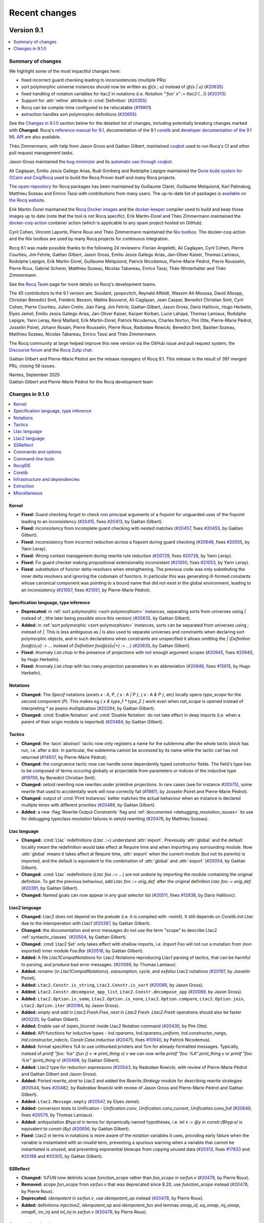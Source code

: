 .. _changes:

--------------
Recent changes
--------------

.. ifconfig:: not is_a_released_version

   .. include:: ../unreleased.rst

Version 9.1
-----------

.. contents::
   :local:
   :depth: 1

Summary of changes
~~~~~~~~~~~~~~~~~~

We highlight some of the most impactful changes here:

- fixed incorrect guard checking leading to inconsistencies (multiple PRs)

- sort polymorphic universe instances should now be written
  as `@{s ; u}` instead of `@{s | u}`
  (`#20635 <https://github.com/rocq-prover/rocq/pull/20635>`_)

- fixed handling of notation variables for ltac2 in notations
  (i.e. `Notation "'foo' x" := ltac2:(...)`)
  (`#20313 <https://github.com/rocq-prover/rocq/pull/20313>`_)

- Support for :attr:`refine` attribute in :cmd:`Definition`
  (`#20355 <https://github.com/rocq-prover/rocq/pull/20355>`_)

- Rocq can be compile-time configured to be relocatable
  (`#19901 <https://github.com/rocq-prover/rocq/pull/19901>`_)

- extraction handles sort polymorphic definitions
  (`#20655 <https://github.com/rocq-prover/rocq/pull/20655>`_)

See the `Changes in 9.1.0`_ section below for the detailed list of changes,
including potentially breaking changes marked with **Changed**.
Rocq's `reference manual for 9.1 <https://rocq-prover.org/doc/v9.1/refman>`_,
documentation of the 9.1 `corelib <https://rocq-prover.org/doc/v9.1/corelib>`__
and `developer documentation of the 9.1 ML API <https://rocq-prover.org/doc/v9.1/api>`_
are also available.

Théo Zimmermann, with help from Jason Gross and Gaëtan Gilbert, maintained
`coqbot <https://github.com/rocq-prover/bot>`__ used to run Rocq's CI and other
pull request management tasks.

Jason Gross maintained the `bug minimizer <https://github.com/JasonGross/coq-tools>`_
and its `automatic use through coqbot <https://github.com/rocq-prover/rocq/wiki/Coqbot-minimize-feature>`_.

Ali Caglayan, Emilio Jesús Gallego Arias, Rudi Grinberg and Rodolphe Lepigre maintained the
`Dune build system for OCaml and Coq/Rocq <https://github.com/ocaml/dune/>`_
used to build the Rocq Prover itself and many Rocq projects.

The `opam repository <https://github.com/coq/opam>`_ for Rocq packages has been maintained by
Guillaume Claret, Guillaume Melquiond, Karl Palmskog, Matthieu Sozeau
and Enrico Tassi with contributions from many users. The up-to-date list
of packages is `available on the Rocq website <https://rocq-prover.org/packages>`_.

Erik Martin-Dorel maintained the
`Rocq Docker images <https://hub.docker.com/r/rocq/rocq-prover>`_ and
the `docker-keeper <https://gitlab.com/erikmd/docker-keeper>`_ compiler
used to build and keep those images up to date (note that the tool is not Rocq specific).
Erik Martin-Dorel and Théo Zimmermann maintained the
`docker-coq-action <https://github.com/coq-community/docker-coq-action>`_
container action (which is applicable to any opam project hosted on GitHub).

Cyril Cohen, Vincent Laporte, Pierre Roux and Théo Zimmermann
maintained the `Nix toolbox <https://github.com/coq-community/coq-nix-toolbox>`_.
The docker-coq-action and the Nix toolbox are used by many Rocq projects for continuous integration.

Rocq 9.1 was made possible thanks to the following 24 reviewers:
Florian Angeletti, Ali Caglayan, Cyril Cohen, Pierre Courtieu, Jim
Fehrle, Gaëtan Gilbert, Jason Gross, Emilio Jesús Gallego Arias,
Jan-Oliver Kaiser, Thomas Lamiaux, Rodolphe Lepigre,
Erik Martin-Dorel, Guillaume Melquiond, Patrick Nicodemus,
Pierre-Marie Pédrot, Pierre Rousselin, Pierre Roux, Gabriel Scherer,
Matthieu Sozeau, Nicolas Tabareau, Enrico Tassi, Théo Winterhalter and
Théo Zimmermann.

See the `Rocq Team <https://rocq-prover.org/rocq-team>`_ page for
more details on Rocq's development teams.

The 45 contributors to the 9.1 version are: Soudant,
ypopovitch, Reynald Affeldt, Wassim Ait-Moussa, David Allsopp,
Christian Benedict Smit, Frédéric Besson, Mathis Bouverot, Ali
Caglayan, Jean Caspar, Benedict Christian Smit, Cyril Cohen, Pierre Courtieu,
Julien Cretin, Jian Fang, Jim Fehrle, Gaëtan Gilbert, Jason Gross,
Dario Halilovic, Hugo Herbelin, Elyes Jemel, Emilio Jesús Gallego
Arias, Jan-Oliver Kaiser, Kacper Korban, Lucie Lahaye, Thomas Lamiaux,
Rodolphe Lepigre, Yann Leray, Kenji Maillard, Erik Martin-Dorel,
Patrick Nicodemus, Charles Norton, Pim Otte, Pierre-Marie Pédrot,
Josselin Poiret, Johann Rosain, Pierre Rousselin, Pierre Roux,
Radosław Rowicki, Benedict Smit, Bastien Sozeau, Matthieu Sozeau,
Nicolas Tabareau, Enrico Tassi and Théo Zimmermann.

The Rocq community at large helped improve this new version via
the GitHub issue and pull request system,
the `Discourse forum <https://discourse.rocq-prover.org>`__ and the
`Rocq Zulip chat <https://rocq-prover.zulipchat.com>`_.

Gaëtan Gilbert and Pierre-Marie Pédrot are the release managers of Rocq 9.1.
This release is the result of 397 merged PRs, closing 56 issues.

| Nantes, September 2025
| Gaëtan Gilbert and Pierre-Marie Pédrot for the Rocq development team

Changes in 9.1.0
~~~~~~~~~~~~~~~~

.. contents::
   :local:

Kernel
^^^^^^

- **Fixed:**
  Guard checking forgot to check non principal arguments of a fixpoint
  for unguarded uses of the fixpoint leading to an inconsistency
  (`#20415 <https://github.com/rocq-prover/rocq/pull/20415>`_,
  fixes `#20413 <https://github.com/rocq-prover/rocq/issues/20413>`_,
  by Gaëtan Gilbert).
- **Fixed:**
  inconsistency from incomplete guard checking with nested matches
  (`#20457 <https://github.com/rocq-prover/rocq/pull/20457>`_,
  fixes `#20455 <https://github.com/rocq-prover/rocq/issues/20455>`_,
  by Gaëtan Gilbert).
- **Fixed:**
  inconsistency from incorrect reduction across a fixpoint during guard checking
  (`#20648 <https://github.com/rocq-prover/rocq/pull/20648>`_,
  fixes `#20555 <https://github.com/rocq-prover/rocq/issues/20555>`_,
  by Yann Leray).
- **Fixed:**
  Wrong context management during rewrite rule reduction
  (`#20729 <https://github.com/rocq-prover/rocq/pull/20729>`_,
  fixes `#20728 <https://github.com/rocq-prover/rocq/issues/20728>`_,
  by Yann Leray).
- **Fixed:**
  Fix guard checker making propositional extensionality inconsistent
  (`#21050 <https://github.com/rocq-prover/rocq/pull/21050>`_,
  fixes `#21053 <https://github.com/rocq-prover/rocq/issues/21053>`_,
  by Yann Leray).
- **Fixed:**
  substitution of functor delta-resolvers when strengthening.
  The previous code was only substituting the inner delta resolvers
  and ignoring the codomain of functors. In particular this was generating
  ill-formed constants whose canonical component was pointing to a bound name
  that did not exist in the global environment, leading to an inconsistency
  (`#21057 <https://github.com/rocq-prover/rocq/pull/21057>`_,
  fixes `#21051 <https://github.com/rocq-prover/rocq/issues/21051>`_,
  by Pierre-Marie Pédrot).

Specification language, type inference
^^^^^^^^^^^^^^^^^^^^^^^^^^^^^^^^^^^^^^

- **Deprecated:**
  in :ref:`sort polymorphic <sort-polymorphism>` instances, separating sorts from universes using `|` instead of `;` (the later being possible since this version)
  (`#20635 <https://github.com/rocq-prover/rocq/pull/20635>`_,
  by Gaëtan Gilbert).
- **Added:**
  in :ref:`sort polymorphic <sort-polymorphism>` instances, sorts can be separated from universes using `;` instead of `|`.
  This is less ambiguous as `|` is also used to separate universes and constraints when declaring sort polymorphic objects,
  and in such declarations when constraints are unspecified it allows omitting the `|`
  (`Definition foo@{s;u} := ...` instead of `Definition foo@{s|u|+} := ...`)
  (`#20635 <https://github.com/rocq-prover/rocq/pull/20635>`_,
  by Gaëtan Gilbert).
- **Fixed:**
  Anomaly `List.chop` in the presence of projections with not
  enough argument scopes (`#20945
  <https://github.com/rocq-prover/rocq/pull/20945>`_, fixes `#20940
  <https://github.com/rocq-prover/rocq/issues/20940>`_, by Hugo
  Herbelin).
- **Fixed:**
  Anomaly `List.chop` with too many projection parameters in an abbreviation
  (`#20946 <https://github.com/rocq-prover/rocq/pull/20946>`_,
  fixes `#15815 <https://github.com/rocq-prover/rocq/issues/15815>`_,
  by Hugo Herbelin).

Notations
^^^^^^^^^

- **Changed:**
  The `Specif` notations (`exists x : A, P`, `{ x : A | P }`, `{ x : A & P }`, etc)
  locally opens `type_scope` for the second component (`P`).
  This makes eg `{ x & type_1 * type_2 }` work even when `nat_scope` is opened instead of interpreting `*` as peano multiplication
  (`#20294 <https://github.com/rocq-prover/rocq/pull/20294>`_,
  by Gaëtan Gilbert).
- **Changed:**
  :cmd:`Enable Notation` and :cmd:`Disable Notation` do not take
  effect in deep imports (i.e. when a parent of their origin module is
  imported)
  (`#20484 <https://github.com/rocq-prover/rocq/pull/20484>`_,
  by Gaëtan Gilbert).

Tactics
^^^^^^^

- **Changed:**
  the :tacn:`abstract` tactic now only registers a name
  for the sublemma after the whole tactic block has run,
  i.e. after a dot. In particular, the sublemma cannot
  be accessed by its name while the tactic call has not
  returned
  (`#14937 <https://github.com/rocq-prover/rocq/pull/14937>`_,
  by Pierre-Marie Pédrot).
- **Changed:**
  the congruence tactic now can handle some dependently typed constructor fields.
  The field's type has to be composed of terms occuring globally or projectable from
  parameters or indices of the inductive type
  (`#19700 <https://github.com/rocq-prover/rocq/pull/19700>`_,
  by Benedict Christian Smit).
- **Changed:**
  setoid rewriting now rewrites under primitive projections.
  In rare cases (see for instance
  `#20575 <https://github.com/rocq-prover/rocq/issues/20575>`_),
  some rewrite that used to accidentally work will now correctly fail
  (`#19811 <https://github.com/rocq-prover/rocq/pull/19811>`_,
  by Josselin Poiret and Pierre-Marie Pédrot).
- **Changed:**
  output of :cmd:`Print Instances` better matches the actual behaviour
  when an instance is declared multiple times with different priorities
  (`#20486 <https://github.com/rocq-prover/rocq/pull/20486>`_,
  by Gaëtan Gilbert).
- **Added:**
  a new :flag:`Rewrite Output Constraints` flag and :ref:`documented <debugging_resolution_issues>` its use
  for debugging typeclass resolution failures in setoid rewriting
  (`#20476 <https://github.com/rocq-prover/rocq/pull/20476>`_,
  by Matthieu Sozeau).

Ltac language
^^^^^^^^^^^^^

- **Changed:**
  :cmd:`Ltac` redefinitions (`Ltac ::=`) understand :attr:`export`.
  Previously :attr:`global` and the default locality meant the redefinition would
  take effect at Require time and when importing any surrounding module.
  Now :attr:`global` means it takes affect at Require time,
  :attr:`export` when the current module (but not its parents) is imported,
  and the default is equivalent to the combination of :attr:`global` and :attr:`export`
  (`#20054 <https://github.com/rocq-prover/rocq/pull/20054>`_,
  by Gaëtan Gilbert).
- **Changed:**
  :cmd:`Ltac` redefinitions (`Ltac foo ::= ...`) are not undone by
  importing the module containing the original definition.
  To get the previous behaviour, add `Ltac foo ::= orig_def.`
  after the original definition `Ltac foo := orig_def.`
  (`#20391 <https://github.com/rocq-prover/rocq/pull/20391>`_,
  by Gaëtan Gilbert).
- **Changed:**
  Named goals can now appear in any goal selector list
  (`#20511 <https://github.com/rocq-prover/rocq/pull/20511>`_,
  fixes `#12838 <https://github.com/rocq-prover/rocq/issues/12838>`_,
  by Dario Halilovic).

Ltac2 language
^^^^^^^^^^^^^^

- **Changed:**
  Ltac2 does not depend on the prelude (i.e.  it is compiled with `-noinit`).
  It still depends on `Corelib.Init.Ltac` due to the interoperation with Ltac1
  (`#20387 <https://github.com/rocq-prover/rocq/pull/20387>`_,
  by Gaëtan Gilbert).
- **Changed:**
  the documentation and error messages do not use the term "scope" to describe Ltac2 :ref:`syntactic_classes`
  (`#20504 <https://github.com/rocq-prover/rocq/pull/20504>`_,
  by Gaëtan Gilbert).
- **Changed:**
  :cmd:`Ltac2 Set` only takes effect with shallow imports, i.e.
  `Import Foo` will not run a mutation from (non exported) inner module `Foo.Bar`
  (`#20516 <https://github.com/rocq-prover/rocq/pull/20516>`_,
  by Gaëtan Gilbert).
- **Added:**
  A file `Ltac1CompatNotations` for Ltac2 Notations reproducing Ltac1 parsing of tactics,
  that can be harmful to parsing, and produce bad error messages.
  (`#20569 <https://github.com/rocq-prover/rocq/pull/20569>`_,
  by Thomas Lamiaux).
- **Added:**
  `rename` (in `Ltac1CompatNotations`), `eassumption`, `cycle`, and `exfalso` Ltac2 notations
  (`#20197 <https://github.com/rocq-prover/rocq/pull/20197>`_,
  by Josselin Poiret).
- **Added:**
  ``Ltac2.Constr.is_string``, ``Ltac2.Constr.is_sort``
  (`#20088 <https://github.com/rocq-prover/rocq/pull/20088>`_,
  by Jason Gross).
- **Added:**
  ``Ltac2.Constr.decompose_app_list``, ``Ltac2.Constr.decompose_app``
  (`#20089 <https://github.com/rocq-prover/rocq/pull/20089>`_,
  by Jason Gross).
- **Added:**
  ``Ltac2.Option.is_some``, ``Ltac2.Option.is_none``, ``Ltac2.Option.compare``,
  ``Ltac2.Option.join``, ``Ltac2.Option.iter``
  (`#20184 <https://github.com/rocq-prover/rocq/pull/20184>`_,
  by Jason Gross).
- **Added:**
  `empty` and `add` in `Ltac2.Fresh.Free`, `next` in `Ltac2.Fresh`.
  `Ltac2.Fresh` operations should also be faster
  (`#20220 <https://github.com/rocq-prover/rocq/pull/20220>`_,
  by Gaëtan Gilbert).
- **Added:**
  Enable use of (open\_)lconstr inside Ltac2 Notation command
  (`#20430 <https://github.com/rocq-prover/rocq/pull/20430>`_,
  by Pim Otte).
- **Added:**
  API functions for inductive types - `Ind.nparams`, `Ind.nparams_uniform`, `Ind.constructor_nargs`, `Ind.constructor_ndecls`, `Constr.Case.inductive`
  (`#20475 <https://github.com/rocq-prover/rocq/pull/20475>`_,
  fixes `#10940 <https://github.com/rocq-prover/rocq/issues/10940>`_,
  by Patrick Nicodemus).
- **Added:**
  format specifiers `%A` to use unthunked printers and `%m` for already-formatted messages.
  Typically, instead of `printf "foo: %a" (fun () v => print_thing v) v`
  we can now write `printf "foo: %A" print_thing v`
  or `printf "foo: %m" (print_thing v)`
  (`#20498 <https://github.com/rocq-prover/rocq/pull/20498>`_,
  by Gaëtan Gilbert).
- **Added:**
  Ltac2 type for reduction expressions
  (`#20543 <https://github.com/rocq-prover/rocq/pull/20543>`_,
  by Radosław Rowicki, with review of Pierre-Marie Pédrot and Gaëtan Gilbert and Jason Gross).
- **Added:**
  Ported `rewrite_strat` to Ltac2 and added the `Rewrite.Strategy` module for describing rewrite strategies
  (`#20544 <https://github.com/rocq-prover/rocq/pull/20544>`_,
  fixes `#20482 <https://github.com/rocq-prover/rocq/issues/20482>`_,
  by Radosław Rowicki with review of Jason Gross and Pierre-Marie Pédrot and Gaëtan Gilbert).
- **Added:**
  ``Ltac2.Message.empty``
  (`#20547 <https://github.com/rocq-prover/rocq/pull/20547>`_,
  by Elyes Jemel).
- **Added:**
  conversion tests to Unification - `Unification.conv`, `Unification.conv_current`, `Unification.conv_full`
  (`#20649 <https://github.com/rocq-prover/rocq/pull/20649>`_,
  fixes `#20579 <https://github.com/rocq-prover/rocq/issues/20579>`_,
  by Thomas Lamiaux).
- **Added:**
  antiquotation `$hyp:id` in terms for dynamically named hypotheses,
  i.e. `let x := @y in constr:($hyp:x)` is equivalent to `constr:(&y)`
  (`#20656 <https://github.com/rocq-prover/rocq/pull/20656>`_,
  by Gaëtan Gilbert).
- **Fixed:**
  Ltac2 in terms in notations is more aware of the notation variables it uses,
  providing early failure when the variable is instantiated with an invalid term,
  preventing a spurious warning when a variable that cannot be instantiated is unused,
  and preventing exponential blowups from copying unused data
  (`#20313 <https://github.com/rocq-prover/rocq/pull/20313>`_,
  fixes `#17833 <https://github.com/rocq-prover/rocq/issues/17833>`_
  and `#20188 <https://github.com/rocq-prover/rocq/issues/20188>`_
  and `#20305 <https://github.com/rocq-prover/rocq/issues/20305>`_,
  by Gaëtan Gilbert).

SSReflect
^^^^^^^^^

- **Changed:**
  `%FUN` now delimits scope `function_scope` rather than `fun_scope`
  in `ssrfun.v`
  (`#20478 <https://github.com/rocq-prover/rocq/pull/20478>`_,
  by Pierre Roux).
- **Removed:**
  scope `fun_scope` from `ssrfun.v` that was deprecated since 8.20,
  use `function_scope` instead
  (`#20478 <https://github.com/rocq-prover/rocq/pull/20478>`_,
  by Pierre Roux).
- **Deprecated:**
  `idempotent` in `ssrfun.v`, use `idempotent_op` instead
  (`#20478 <https://github.com/rocq-prover/rocq/pull/20478>`_,
  by Pierre Roux).
- **Added:**
  definitions `injective2`, `idempotent_op` and `idempotent_fun` and
  lemmas `omap_id`, `eq_omap`, `inj_omap`, `omapK`, `inr_inj` and
  `inl_inj` in `ssrfun.v`
  (`#20478 <https://github.com/rocq-prover/rocq/pull/20478>`_,
  by Pierre Roux).

Commands and options
^^^^^^^^^^^^^^^^^^^^

- **Changed:**
  commands taking a tactic argument (e.g. :cmd:`Hint Extern`)
  now follow :opt:`Default Proof Mode` instead of hardcoding Ltac1
  (`#19690 <https://github.com/rocq-prover/rocq/pull/19690>`_,
  fixes `#13784 <https://github.com/rocq-prover/rocq/issues/13784>`_,
  by Gaëtan Gilbert).
- **Changed:**
  :opt:`Printing Depth` completely skips subterms beyond the given depth.
  In general the formatter depth is higher than the term depth, so there is no visible change,
  but some notations print subterms without increasing the formatting depth in which case
  you may need to increase the printing depth to avoid `...`
  (`#20275 <https://github.com/rocq-prover/rocq/pull/20275>`_,
  by Gaëtan Gilbert).
- **Changed:**
  :cmd:`Search` ignores lemmas declared with :attr:`local` unless
  new flag :flag:`Search Blacklist Locals` is unset
  (`#20349 <https://github.com/rocq-prover/rocq/pull/20349>`_,
  by Gaëtan Gilbert).
- **Changed:**
  :cmd:`Search` now accepts open modules, including the current file with
  the  `in`, `inside` and `outside` filters.
  (`#20733 <https://github.com/rocq-prover/rocq/pull/20733>`_,
  fixes `#14010 <https://github.com/rocq-prover/rocq/issues/14010>`_,
  by Pierre Rousselin, with a lot of help by Gaëtan Gilbert).
- **Removed:**
  flag `Lia Enum`, which did nothing
  (`#20640 <https://github.com/rocq-prover/rocq/pull/20640>`_,
  by Gaëtan Gilbert).
- **Added:**
  :cmd:`Sort` to declare global or section-scoped sort qualities
  (`#18615 <https://github.com/rocq-prover/rocq/pull/18615>`_,
  by Kenji Maillard).
- **Added:**
  :cmd:`Number Notation` and :cmd:`String Notation` understand parsers which may produce error messages
  (`#20107 <https://github.com/rocq-prover/rocq/pull/20107>`_,
  fixes `#20042 <https://github.com/rocq-prover/rocq/issues/20042>`_,
  by Gaëtan Gilbert).
- **Added:**
  support for the :attr:`refine` attribute to definitions and (co)fixpoints
  (`#20355 <https://github.com/rocq-prover/rocq/pull/20355>`_,
  fixes `#20302 <https://github.com/rocq-prover/rocq/issues/20302>`_,
  by Yann Leray).

Command-line tools
^^^^^^^^^^^^^^^^^^

- **Changed:**
  `rocq timelog2html` now needs package `rocq-devtools` to be installed
  (`#20169 <https://github.com/rocq-prover/rocq/pull/20169>`_,
  by Gaëtan Gilbert).
- **Added:**
  error on ambiguous :cmd:`Require`. Rocq used to silently select a file
  when ambiguous :cmd:`Require`\s came from different loadpaths, for instance
  different fields of the ``ROCQPATH`` environment variable
  (`#20601 <https://github.com/rocq-prover/rocq/pull/20601>`_,
  fixes `#20587 <https://github.com/rocq-prover/rocq/issues/20587>`_,
  by Gaëtan Gilbert).
- **Fixed:**
  `rocq dep` implicitly adds `-I $rocq-runtime/..` after the explicit `-I` instead of before
  (where `$rocq-runtime` is the expected location of the rocq-runtime package).
  This means that if a local plugin (whose META is in an explicit `-I` path) is installed next to rocq-runtime,
  `rocq dep` will emit a dependency on the local version instead of the installed version
  (`#20393 <https://github.com/rocq-prover/rocq/pull/20393>`_,
  by Gaëtan Gilbert).

RocqIDE
^^^^^^^

- **Changed:**
  default character encoding is UTF8 (it was locale dependent on non-windows OSes),
  and when the configured encoding is not UTF8 RocqIDE will attempt to convert input files even if they are already valid UTF8
  (`#20256 <https://github.com/rocq-prover/rocq/pull/20256>`_,
  fixes `#11526 <https://github.com/rocq-prover/rocq/issues/11526>`_,
  by Gaëtan Gilbert).
- **Added:**
  an option to control the maximum length of the message view
  in RocqIDE
  (`#20597 <https://github.com/rocq-prover/rocq/pull/20597>`_,
  fixes `#20420 <https://github.com/rocq-prover/rocq/issues/20420>`_,
  by Pierre-Marie Pédrot).

Corelib
^^^^^^^

- **Added:**
  type `result` in `Corelib.Datatypes`, equivalent to `sum`
  but with a name fitting possibly-failing computations
  (`#20107 <https://github.com/rocq-prover/rocq/pull/20107>`_,
  by Gaëtan Gilbert).

Infrastructure and dependencies
^^^^^^^^^^^^^^^^^^^^^^^^^^^^^^^

- **Changed:**
  minimum supported OCaml version is now 4.14.0 (instead of 4.09.0),
  and minimum supported OCamlfind version is now 1.9.1 (instead of 1.8.1)
  (`#20576 <https://github.com/rocq-prover/rocq/pull/20576>`_,
  by Gaëtan Gilbert).
- **Added:**
  Rocq can be compile-time configured to be relocatable,
  using `./configure -relocatable` instead of e.g. `./configure -prefix /some/path`.
  See :ref:`system_config` for an explanation of how Rocq uses its configured installation paths
  (`#19901 <https://github.com/rocq-prover/rocq/pull/19901>`_,
  by Gaëtan Gilbert).
- **Added:** Experimental support for native Windows builds.
  Rocq can now build and run under a native Windows environment using
  the new native Windows support in Opam 2.3. This setup is tested in
  CI, running a large part of the test suite. Beware this support is
  still experimental, and some problem may arise on Unix-specific
  tools. Note that RocqIDE is still not supported (c.f. `#20631
  <https://github.com/rocq-prover/rocq/issues/20631>`_) (`#20464
  <https://github.com/rocq-prover/rocq/pull/20464>`_, by Emilio Jesus
  Gallego Arias, Gaëtan Gilbert, David Allsopp, Ali Caglayan, Jason
  Gross, the Opam team, the @setup-ocaml team, the OCaml team).
- **Fixed:**
  Bad interaction between dune, `rocq dep`, and local opam directory switches
  (`#20437 <https://github.com/rocq-prover/rocq/pull/20437>`_,
  fixes `#20422 <https://github.com/rocq-prover/rocq/issues/20422>`_,
  by Rodolphe Lepigre).

Extraction
^^^^^^^^^^

- **Fixed:**
  extraction handles sort polymorphic definitions
  (`#20655 <https://github.com/rocq-prover/rocq/pull/20655>`_,
  by Pierre-Marie Pédrot).

Miscellaneous
^^^^^^^^^^^^^

- **Added:**
  plugin tutorial for extending Ltac2
  (`#20670 <https://github.com/rocq-prover/rocq/pull/20670>`_,
  by Gaëtan Gilbert).

Version 9.0
-----------

.. contents::
   :local:
   :depth: 1

Summary of changes
~~~~~~~~~~~~~~~~~~

The Rocq Prover version 9.0 is the first Rocq Prover release after the renaming
from The Coq Proof Assistant. The Rocq Prover 9.0 command line interface is
backwards compatible with Coq 8.20, providing compatibility shims so that
developments depending on Coq can be easily ported, see `Porting to The Rocq
Prover`_  for details. The 9.0 version is based on a new single binary `rocq`
that dispatches commands to previously separate binaries, a split and renaming
of the standard library to `Stdlib` and improvements to the handling of
template-polymorphism, bringing it closer to a complete subsumption by sort
polymorphism.

We highlight some of the most impactful changes here:

  - "The Rocq Prover" is the new official name of the project. We leave to users the
    choice of renaming their projects to reflect this change, see `Renaming Advice`_.
    The Rocq Prover comes with a new visual identity and website, see `The Rocq Prover Website`_.

  - A single `rocq` binary dispatches commands for compilation, read-eval-print-loop,
    documentation building, dependency computation, etc. See :ref:`therocqcommands`.
    It corresponds to the `rocq-runtime` `opam package <https://ocaml.org/p/rocq-runtime>`_.
    This is a bare-bones package that does not provide any Gallina code.

  - The `Coq` standard library has been :ref:`split <90stdlib>` into two libraries:

    - A `Corelib` library (the `rocq-core` opam package). This is an
      extended prelude, which is
      enough to run Rocq tactics and contains the `Ltac2` library and bindings
      for primitive types (integers, floats, arrays and strings).
    - An `Stdlib` library (the `rocq-stdlib` opam package). The `Stdlib` is
      now maintained out of the main `rocq` repository. We welcome maintainers and
      contributors to the `new repository <https://github.com/rocq-prover/stdlib>`_.
      A specific call for contributions will be
      sent soon.

Notable breaking changes:

  - The legacy loading mode for plugins has been :ref:`removed <LegacyLoadingRemoval>`.

See the `Changes in 9.0.0`_ section below for the detailed list of changes,
including potentially breaking changes marked with **Changed**.
Rocq's `reference manual for 9.0 <https://rocq-prover.org/doc/v9.0/refman>`_,
documentation of the 9.0 `core <https://rocq-prover.org/doc/v9.0/corelib>`_ and
`standard <https://rocq-prover.org/doc/v9.0/stdlib>`_ libraries,
`reference manual of the 9.0 standard library <https://rocq-prover.org/doc/v9.0/refman-stdlib>`_
and `developer documentation of the 9.0 ML API <https://rocq-prover.org/doc/v9.0/api>`_
are also available.

Théo Zimmermann, with help from Jason Gross and Gaëtan Gilbert, maintained
`coqbot <https://github.com/coq/bot>`_ used to run Coq's CI and other
pull request management tasks.

Jason Gross maintained the `bug minimizer <https://github.com/JasonGross/coq-tools>`_
and its `automatic use through coqbot <https://github.com/rocq-prover/rocq/wiki/Coqbot-minimize-feature>`_.

Ali Caglayan, Emilio Jesús Gallego Arias, Rudi Grinberg and Rodolphe Lepigre maintained the
`Dune build system for OCaml and Coq/Rocq <https://github.com/ocaml/dune/>`_
used to build the Rocq Prover itself and many Rocq projects.

The `opam repository <https://github.com/coq/opam>`_ for Rocq packages has been maintained by
Guillaume Claret, Guillaume Melquiond, Karl Palmskog, Matthieu Sozeau
and Enrico Tassi with contributions from many users. The up-to-date list
of packages is `available on the Rocq website <https://rocq-prover.org/packages>`_.

Erik Martin-Dorel and Jaime Arias maintained the
`Rocq Docker images <https://hub.docker.com/r/rocq/rocq-prover>`_.
Erik Martin-Dorel maintained the `docker-keeper <https://gitlab.com/erikmd/docker-keeper>`_ compiler
used to build and keep those images up to date (note that the tool is not Rocq specific).
Erik Martin-Dorel and Théo Zimmermann maintained the
`docker-coq-action <https://github.com/coq-community/docker-coq-action>`_
container action (which is applicable to any opam project hosted on GitHub).

Cyril Cohen, Vincent Laporte, Pierre Roux and Théo Zimmermann
maintained the `Nix toolbox <https://github.com/coq-community/coq-nix-toolbox>`_.
The docker-coq-action and the Nix toolbox are used by many Rocq projects for continuous integration.

Rocq 9.0 was made possible thanks to the following 27 reviewers:
Yves Bertot, Ali Caglayan, Tej Chajed, Andres Erbsen, Jim Fehrle,
Emilio Jesús Gallego Arias, Gaëtan Gilbert, Jason Gross, Samuel Gruetter,
Hugo Herbelin, Thomas Lamiaux, Olivier Laurent, Rodolphe Lepigre,
Erik Martin-Dorel, Guillaume Melquiond, Guillaume Munch-Maccagnoni,
Karl Palmskog, Pierre-Marie Pédrot, Pierre Rousselin, Pierre Roux,
Marcello Seri, Michael Soegtrop, Matthieu Sozeau, Enrico Tassi,
Romain Tetley, Oliver Turner and Théo Zimmermann.

See the `Rocq Team <https://rocq-prover.org/rocq-team>`_ page for
more details on Rocq's development teams.

The 48 contributors to the 9.0 version are:
Jean Abou Samra, Tanaka Akira, David Allsopp, Frédéric Besson, Mathis Bouverot, Sylvain Chiron,
Cyril Cohen, Lucas Donati, Andrej Dudenhefner, Arya Elfren, Andres Erbsen, Siegmentation Fault,
Jim Fehrle, Gaëtan Gilbert, Tomaz Gomes Mascarenhas, Jason Gross, Hugo Herbelin, Florent Hivert,
Daniil Iaitskov, Emilio Jesús Gallego Arias, Jan-Oliver Kaiser, Rodolphe Lepigre, Yann Leray,
Felix Loyau-Kahn, Erik Martin-Dorel, Guillaume Melquiond, Guillaume Munch-Maccagnoni,
Aleksandar Nanevski, Charles Norton, Karl Palmskog, Pierre-Marie Pédrot, Pierre Rousselin,
Pierre Roux, Kazuhiko Sakaguchi, Gabriel Scherer, Marcello Seri, Benny Smit, Michael Soegtrop,
Matthieu Sozeau, Nicolas Tabareau, Enrico Tassi, Oliver Turner, Quentin Vermande, Daneel Yaitskov,
Remzi Yang, Tan Yee Jian and Théo Zimmermann.

The Coq/Rocq community at large helped improve this new version via
the GitHub issue and pull request system, the coq-club@inria.fr mailing list,
the `Discourse forum <https://coq.discourse.group/>`_ and the
`Coq Zulip chat <https://coq.zulipchat.com>`_.

Version 9.0's development spanned 7 months from the release of Coq 8.20.0.
Pierre-Marie Pédrot and Matthieu Sozeau are the release managers of Rocq 9.0.
This release is the result of 491 merged PRs, closing 68 issues.

| Nantes, March 2025
| Pierre-Marie Pédrot and Matthieu Sozeau for the Rocq development team

Porting to The Rocq Prover
~~~~~~~~~~~~~~~~~~~~~~~~~~

The Rocq Prover version 9.0 includes compatibility shims that make it possible
to invoke it through legacy Coq commands: `coq-tex`, `coq_makefile`, `coqchk`, `coqdoc`, `coqpp`, `coqtop`,
`coqwc`, `coqc`, `coqdep`, `coqnative`, `coqtimelog2html`, `coqtop.byte`, `coqworkmgr`.
When using `opam`, this compatibility layer is provided by the packages `coq-core`,
`coq-stdlib` and `coq`. In this setting, nothing needs to be changed to the build systems
of existing projects to compile with Rocq 9.0 (aliased as "Coq 9.0").

You should expect warnings that the standard library previously under namespace
`Coq` has been renamed to `Stdlib`. See `this entry
<https://rocq-prover.org/doc/v9.0/refman-stdlib/changes.html#changed>`_ from
the Standard Library's changelog for the suggested workflow to port theories.

There are important changes to consider for building plugins and libraries:

- To be future-proof, projects based on `coq_makefile` can be ported to not rely
  on the compatibility layer anymore. To do so, one must replace uses of
  `coq_makefile` with :ref:`rocq makefile <rocq_makefile>`, which will directly
  call the new `rocq` binary without relying on the compatibility shims.

- If using `dune` to :ref:`build <building_dune>` a Rocq project, you will still
  need the compatibility shim for `coq-core` so that `dune`'s Coq language extension
  functions correctly.

Regarding packaging:

- Opam packages that depend on the compatibility shims should remain named as `coq-*`, whereas
  ported packages should be named `rocq-*`, with the `coq` dependency being replaced by
  a `rocq-core` and `rocq-stdlib` dependency (unless your package does not depend on the stdlib),
  but **not** `rocq-prover` which is only a user-oriented metapackage.
- Similarly, Nix packages that use the compatibility shims can be kept in
  `coqPackages` (and can keep depending on `coq`), whereas ported packages can
  be added in `rocqPackages`, depending on `rocq-core`.

In both cases, when a `rocq` port is done, a `coq` metapackage can be kept,
simply depending on the new `rocq` package and `coq`.

Renaming Advice
~~~~~~~~~~~~~~~

We have applied the `renaming <https://rocq-prover.org/about#Name>`_ from the
Coq Proof Assistant to The Rocq Prover in this version, and officialy supported
projects in the `Rocq organization <https://github.com/rocq-prover>`_ will be
renamed in the future. The Rocq Development Team's official position on renaming of
projects *it does not officially maintain* is to let their authors do as they wish.
We just note that the new identity is quite compatible with existing
Rooster references. However, we encourage existing and forthcoming projects to
adopt the new logo, its colors and fonts, see the `identity guidelines
<https://rocq-prover.org/logo>`_ for more information.

The Rocq Prover Website
~~~~~~~~~~~~~~~~~~~~~~~

The Rocq Prover comes with a new `website <https://rocq-prover.org>`_ which was
developped by Matthieu Sozeau, Nicolas Tabareau and Théo Zimmermann in
collaboration with Bastien Sozeau of the `Noir Blanc Rouge
<https://noirblancrouge.com/>`_ type foundry. The new website is a fork of the
`OCaml.org <https://ocaml.org>`_ website developed by `Tarides
<https://tarides.com/>`_. The Rocq development team is thankful for their help
and for open-sourcing their website. It includes full support for the `Rocq
package archive <https://github.com/coq/opam>`_, a responsive design and easy
contributions through markdown files. The new identity, customized fonts and
logo were designed by Bastien Sozeau, consulting for the Rocq development team.
The logo is released under the UNLICENSE open-source `license <https://github.com/coq/rocq-prover.org/LICENSE>`_
and customized 3rd-party fonts are released under open-source `licences <https://github.com/coq/rocq-prover.org/LICENSE-3RD-PARTY>`_.

The website is deployed automatically using a
custom `deployer <https://deploy.rocq-prover.org>`_ developed by Matthieu
Sozeau. The deployer keeps the website up-to-date with the GitHub repositories
of the `website <https://github.com/coq/rocq-prover.org>`__ and `documentation
<https://github.com/coq/doc>`_. Its code is accessible on `GitHub
<https://github.com/coq/deploy-rocq-prover.org>`_.


Changes in 9.0.0
~~~~~~~~~~~~~~~~

.. contents::
   :local:

Kernel
^^^^^^

- **Changed:**
  large performance improvements in kernel checking of terms with repeated subterms
  (`#19160 <https://github.com/rocq-prover/rocq/pull/19160>`_,
  by Gaëtan Gilbert)
- **Changed:**
  the criteria for a parameter to be considered template in a template inductive type.
  For a level to be template, it must now appear only once in the context of parameters,
  and only as the return sort of the arity of some parameter. Furthermore,
  it may appear neither in the indices of the inductive type nor in the type of its constructors.
  Finally, a template level appearing in the return sort of the inductive type must have a zero increment
  (`#19250 <https://github.com/rocq-prover/rocq/pull/19250>`_,
  `#19254 <https://github.com/rocq-prover/rocq/pull/19254>`_,
  `#19263 <https://github.com/rocq-prover/rocq/pull/19263>`_,
  by Pierre-Marie Pédrot).
- **Changed:**
  the kernel typing rules for template polymorphic inductive types do not
  require anymore adding global constraints when applied enough. Rather,
  template polymorphic inductive types are now a special kind of universe
  polymorphic inductive types that do not need explicit instances and
  can handle some amount of algebraic universe levels. The new rules are
  strictly more general than the previous ones and thus backwards compatible
  (`#19262 <https://github.com/rocq-prover/rocq/pull/19262>`_,
  by Pierre-Marie Pédrot).
- **Removed:**
  the kernel always produces an error when given terms with bad relevances
  instead of emitting the default-error `bad-relevance` warning
  (which is now only used by the higher layers)
  (`#19164 <https://github.com/rocq-prover/rocq/pull/19164>`_,
  by Gaëtan Gilbert).

Specification language, type inference
^^^^^^^^^^^^^^^^^^^^^^^^^^^^^^^^^^^^^^

- **Changed:**
  Typeclasses queries of classes that are declared with the options
  `Typeclasses Strict Resolution` and `Typeclasses Unique Instances`
  enabled are resolved independently of other queries, allowing them
  to succeed even when the remaining queries fail
  (`#18762 <https://github.com/rocq-prover/rocq/pull/18762>`_,
  by Jan-Oliver Kaiser).
- **Changed:**
  More systematic early check of `@{univs}`-like universe declarations
  at the time of declaring the statement of an interactive
  definition/theorem
  (`#18960 <https://github.com/rocq-prover/rocq/pull/18960>`_,
  by Hugo Herbelin).
- **Changed:**
  The syntax :n:`Derive x SuchThat type As name` is deprecated and replaced by
  :n:`Derive x in type as name` which itself is generalized into
  :n:`Derive open_binders in type as name`, so that several names,
  and possibly types to these names, can be given
  (`#19295 <https://github.com/rocq-prover/rocq/pull/19295>`_,
  by Hugo Herbelin).
- **Changed:**
  `match` elaboration can unify sort quality variables to make an elimination valid
  (`#19329 <https://github.com/rocq-prover/rocq/pull/19329>`_,
  fixes `#19327 <https://github.com/rocq-prover/rocq/issues/19327>`_,
  by Gaëtan Gilbert).
- **Changed:**
  ``:>`` in :token:`of_type_inst` now always declares coercions. The previous behavior,
  deprecated since 8.18, was to declare typeclass instances instead,
  when used in records declared with the :cmd:`Class` keyword. Look at
  the :ref:`previous changelog entries <819_changes_spec_language>`
  about former warnings `future-coercion-class-constructor` and
  `future-coercion-class-field` for advice on how to update your code
  (`#19519 <https://github.com/rocq-prover/rocq/pull/19519>`_, by Pierre Roux).
- **Changed:**
  The unification algorithm does not solve unification problems of the
  form `proj _ ~ _` using canonical structures when the LHS reduces or
  is ground
  (`#19611 <https://github.com/rocq-prover/rocq/pull/19611>`_,
  by Quentin Vermande).
- **Changed:**
  When unification fails to instantiate an evar because
  of a problem that occurs under a beta-redex, we reduce
  this beta-redex and try again
  (`#19833 <https://github.com/rocq-prover/rocq/pull/19833>`_,
  by Quentin Vermande).
- **Added:**
  Ability to hide the quantification over the decreasing argument of a
  fixpoint under a definition, with application to declaring fixpoints
  as instance of a class
  (`#19296 <https://github.com/rocq-prover/rocq/pull/19296>`_,
  fixes `#7913 <https://github.com/rocq-prover/rocq/issues/7913>`_,
  by Hugo Herbelin).
- **Fixed:**
  :cmd:`Derive` now supports :cmd:`Admitted`
  (`#19092 <https://github.com/rocq-prover/rocq/pull/19092>`_,
  fixes `#18951 <https://github.com/rocq-prover/rocq/issues/18951>`_,
  by Hugo Herbelin).
- **Fixed:**
  Mishandling of let binders in `Program Fixpoint`
  (`#19257 <https://github.com/rocq-prover/rocq/pull/19257>`_,
  fixes `#16906 <https://github.com/rocq-prover/rocq/issues/16906>`_,
  by Hugo Herbelin).
- **Fixed:**
  Pattern-matching in :attr:`Program` mode now supports inductive
  types using :ref:`local definitions <let-in>` in their declaration
  (`#19773 <https://github.com/rocq-prover/rocq/pull/19773>`_,
  fixes `#10407 <https://github.com/rocq-prover/rocq/issues/10407>`_,
  by Hugo Herbelin).
- **Fixed:**
  Anomaly in :cmd:`Function` when a well-founded relation had not the expected type
  (`#19775 <https://github.com/rocq-prover/rocq/pull/19775>`_,
  fixes `#12417 <https://github.com/rocq-prover/rocq/issues/12417>`_,
  by Hugo Herbelin).

Notations
^^^^^^^^^

- **Fixed:**
  Recognized all Unicode non-spacing marks as valid identifier characters
  (`#19693 <https://github.com/rocq-prover/rocq/pull/19693>`_,
  fixes `#19512 <https://github.com/rocq-prover/rocq/issues/19512>`_,
  by Guillaume Melquiond).

Tactics
^^^^^^^

- **Changed:**
  The reduction tactic :tacn:`hnf` becomes insensitive to the
  :g:`simpl never` status of constants, as prescribed in the reference
  manual; this can exceptionally impact the behavior of :tacn:`intros`
  on goals defining an implicative or universally quantified statement
  by recursion (`#18580 <https://github.com/rocq-prover/rocq/pull/18580>`_,
  by Hugo Herbelin).
- **Changed:**
  `Ncring_tac.extra_reify` is expected to return `tt` on failure and
  the reification result on success, instead of `(false, anything)` on failure
  and `(true, result)` on success
  (this only matters to users overriding it to extend the Ncring reification)
  (`#19501 <https://github.com/rocq-prover/rocq/pull/19501>`_,
  by Gaëtan Gilbert).
- **Removed:**
  the deprecated `gintuition` tactic
  (`#19704 <https://github.com/rocq-prover/rocq/pull/19704>`_,
  by Pierre-Marie Pédrot).
- **Removed:**
  `dfs eauto` tactic, which was deprecated in 8.16
  (`#19817 <https://github.com/rocq-prover/rocq/pull/19817>`_,
  by Jim Fehrle).
- **Added:**
  The :flag:`Info Micromega` flag (unset by default) makes :tacn:`lia`,
  :tacn:`lra`, :tacn:`nia` and :tacn:`nra` print the names of
  hypotheses used by the proof
  (`#19703 <https://github.com/rocq-prover/rocq/pull/19703>`_,
  by Frédéric Besson).
- **Fixed:**
  Refolding of constants marked as :g:`simpl never` in position of
  argument of a destructor in :tacn:`simpl`; note that this may
  occasionally cause some calls to :tacn:`simpl` to satisfy more
  scrupulously :g:`simpl never` and to stop reducing further in
  subterms that are *not* in position of argument of a destructor, as
  specified by :g:`simpl never`
  (`#18591 <https://github.com/rocq-prover/rocq/pull/18591>`_,
  fixes `#16040 <https://github.com/rocq-prover/rocq/issues/16040>`_,
  by Hugo Herbelin).
- **Fixed:**
  `Set Typeclasses Strict Resolution` is no longer ignored in
  `typeclasses eauto with <dbs>`
  (`#19436 <https://github.com/rocq-prover/rocq/pull/19436>`_,
  fixes `#15432 <https://github.com/rocq-prover/rocq/issues/15432>`_,
  by Jan-Oliver Kaiser).
- **Fixed:**
  Unbound variables were sometimes generated when a metavariable of a
  theorem given to :tacn:`apply` occurred in the type of the theorem
  under a :n:`fun`
  (`#19769 <https://github.com/rocq-prover/rocq/pull/19769>`_,
  fixes `#17314 <https://github.com/rocq-prover/rocq/issues/17314>`_,
  by Hugo Herbelin).
- **Fixed:**
  `cbn` now considers primitive literals (integers, floats, arrays, strings)
  "constructors", i.e. they now satisfy the `!` modifier in `Arguments`
  (`#20004 <https://github.com/rocq-prover/rocq/pull/20004>`_,
  fixes `#20003 <https://github.com/rocq-prover/rocq/issues/20003>`_,
  by Jan-Oliver Kaiser).

Ltac2 language
^^^^^^^^^^^^^^

- **Deprecated:**
  `Ltac2.Constr.occur_between` and `occurn` whose return values are the opposite of that implied by their names
  (`#19614 <https://github.com/rocq-prover/rocq/pull/19614>`_,
  by Gaëtan Gilbert).
- **Added:**
  Added Ltac2 bindings for congruence and simpl congruence, it fixes #14289 not entirely but provides Ltac2 bindings for one of the tactics listed there
  (`#19032 <https://github.com/rocq-prover/rocq/pull/19032>`_,
  fixes `#14289 <https://github.com/rocq-prover/rocq/issues/14289>`_,
  by Benny Smit, reviewed by Jason Gross, Pierre-Marie Pédrot, Gaëtan Gilbert).
- **Added:**
  APIs `compare` `of_int` and `print` in `Ltac2.Uint63`
  (`#19197 <https://github.com/rocq-prover/rocq/pull/19197>`_,
  by Gaëtan Gilbert).
- **Added:**
  :cmd:`Ltac2 Type` supports deprecation of the declared constructors
  (`#19575 <https://github.com/rocq-prover/rocq/pull/19575>`_,
  by Gaëtan Gilbert).
- **Added:**
  `Ltac2.Constr.noccur_between` and `noccurn` to test for non-occurrence of local variables in terms
  (`#19614 <https://github.com/rocq-prover/rocq/pull/19614>`_,
  by Gaëtan Gilbert).
- **Added:**
  `Ltac2.Control.hyp_value` to get the value (`v` in `H := v`) of an hypothesis
  (`#19630 <https://github.com/rocq-prover/rocq/pull/19630>`_,
  by Gaëtan Gilbert).
- **Fixed:**
  resolution of :ref:`abbreviations <Abbreviations>` in :n:`reference`
  in :token:`ltac2_quotations`, for instance in eval tactic
  delta-reduction flags :token:`ltac2_delta_reductions`
  (`#19589 <https://github.com/rocq-prover/rocq/pull/19589>`_,
  fixes `#19590 <https://github.com/rocq-prover/rocq/issues/19590>`_,
  by Pierre Roux).
- **Fixed:**
  `Ltac2 Eval` does not require to be focused in a goal
  anymore (`#19961 <https://github.com/rocq-prover/rocq/pull/19961>`_, by
  Daniil Iaitskov).

SSReflect
^^^^^^^^^

- **Changed:**
  The :tacn:`done` tactic now tries to apply `sym_equal` with four arguments
  instead of trying first with zero to three arguments
  (`#19372 <https://github.com/rocq-prover/rocq/pull/19372>`_,
  by Quentin Vermande).
- **Changed:**
  `done` uses `simple refine` instead of `apply` to apply `sym_equal`
  (`#19399 <https://github.com/rocq-prover/rocq/pull/19399>`_,
  by Quentin Vermande).
- **Removed:**
  no longer used lemma ``not_locked_false_eq_true``
  and its call in the :tacn:`done` tactic
  (`#19382 <https://github.com/rocq-prover/rocq/pull/19382>`_,
  by Pierre Roux).

Commands and options
^^^^^^^^^^^^^^^^^^^^

- **Changed:**
  :cmd:`Variables` and its aliases do not share the type of combined binders anymore.
  This makes for instance `Variables a b : T` strictly equivalent to `Variables (a: T) (b : T).`
  (when `a` is not bound in `T`).
  The difference matters when interpreting `T` generates fresh universes or existential variables:
  they will be distinct in the types of `a` and `b`.
  This was already the case for binders in terms (eg `fun (a b : T) => ...`), :cmd:`Context`,
  and when :flag:`Universe Polymorphism` is enabled
  (`#19277 <https://github.com/rocq-prover/rocq/pull/19277>`_,
  by Gaëtan Gilbert).
- **Changed:**
  :cmd:`Guarded` and :cmd:`Validate Proof` are now internally classified as "queries" instead of "proof steps".
  This means they should not be counted anymore when stepping back with :cmd:`Undo`.
  (`#19383 <https://github.com/rocq-prover/rocq/pull/19383>`_,
  by Gaëtan Gilbert).
- **Changed:**
  template polymorphism can bind universes which do not appear in the inductive's conclusion.
  For instance `eq` and `ex` are now template polymorphic.
  (`#19528 <https://github.com/rocq-prover/rocq/pull/19528>`_,
  by Gaëtan Gilbert).
- **Changed:**
  The order of hints shown in the "For any goal" category in :cmd:`Print HintDb`
  now matches the order in which they will be tried.
  Previously the entries were misordered on their priority
  (`#19624 <https://github.com/rocq-prover/rocq/pull/19624>`_,
  by Jim Fehrle).
- **Changed:**
  The :cmd:`Hint Rewrite` command now requires a *non-empty* list of hintDbs
  after the colon to be consistent with other Hint commands.  If your script
  has an empty list of hintDbs, fix it by removing the colon
  (`#19730 <https://github.com/rocq-prover/rocq/pull/19730>`_,
  by Jim Fehrle).
- **Changed:**
  :cmd:`Create HintDb` no longer erases pre-existing hint databases
  (`#19808 <https://github.com/rocq-prover/rocq/pull/19808>`_,
  by Gaëtan Gilbert).

.. _LegacyLoadingRemoval:

- **Removed:**
  "legacy" (non-findlib) loading mode for plugins in :cmd:`Declare ML Module`
  (`#18385 <https://github.com/rocq-prover/rocq/pull/18385>`_,
  by Emilio Jesús Gallego Arias and Gaëtan Gilbert).
- **Removed:**
  :n:`: @type` annotation in :cmd:`Obligation` which was ignored when executing the command
  (`#19678 <https://github.com/rocq-prover/rocq/pull/19678>`_,
  by Gaëtan Gilbert).
- **Removed:**
  flag `Automatic Proposition Inductives` (using its effect was deprecated since 8.20)
  (`#19872 <https://github.com/rocq-prover/rocq/pull/19872>`_,
  by Gaëtan Gilbert).
- **Added:**
  New :cmd:`Arguments`' modifier `clear simpl` to reset `simpl` reduction flags
  (`#19216 <https://github.com/rocq-prover/rocq/pull/19216>`_,
  by Hugo Herbelin).
- **Added:**
  The ``use`` field of the :attr:`deprecated` attribute lets one specify
  a replacement for a ``Theorem``, ``Definition`` or ``Notation`` that is
  printed as part of the deprecation warning message and also used to suggest
  a quick fix in LSP based user interfaces
  (`#19300 <https://github.com/rocq-prover/rocq/pull/19300>`_,
  by Enrico Tassi).
- **Added:**
  :cmd:`Register`, :cmd:`Register Scheme` and :cmd:`Add Zify`
  now support attributes :attr:`local`, :attr:`export` and :attr:`global`
  (`#19362 <https://github.com/rocq-prover/rocq/pull/19362>`_,
  by Gaëtan Gilbert).
- **Added:**
  :cmd:`Add` and :cmd:`Remove`
  now support attributes :attr:`local`, :attr:`export` and :attr:`global`
  (`#19390 <https://github.com/rocq-prover/rocq/pull/19390>`_,
  by Gaëtan Gilbert).
- **Added:**
  Default hint mode option for typeclasses, mode attribute on Class
  declarations overriding the default and class-declaration-default-mode
  warning to check for uses of the default mode
  (`#19473 <https://github.com/rocq-prover/rocq/pull/19473>`_,
  by Matthieu Sozeau).
- **Added:**
  :cmd:`Profile` command modifier to get profiling information for a given command
  (`#19517 <https://github.com/rocq-prover/rocq/pull/19517>`_,
  by Gaëtan Gilbert).
- **Added:**
  :cmd:`Print Universes` `Subgraph` accepts raw universe names (which end in an integer instead of an identifier)
  for debugging purposes, eg `Print Universes Subgraph ("foo.1" "foo.2")`.
  The integer in raw universe expressions is extremely unstable,
  so raw universe expressions should not be used outside debugging sessions
  (`#19640 <https://github.com/rocq-prover/rocq/pull/19640>`_,
  by Gaëtan Gilbert).
- **Fixed:**
  the effect of :cmd:`Export` survives sections
  (the previous behaviour was identical to :cmd:`Import` in sections)
  (`#19361 <https://github.com/rocq-prover/rocq/pull/19361>`_,
  fixes `#19360 <https://github.com/rocq-prover/rocq/issues/19360>`_,
  by Gaëtan Gilbert).
- **Fixed:**
  Anomaly when printing a module functor with :cmd:`Strategy` or
  :cmd:`Transparent` in one of its parameters
  (`#19768 <https://github.com/rocq-prover/rocq/pull/19768>`_,
  fixes `#19767 <https://github.com/rocq-prover/rocq/issues/19767>`_,
  by Hugo Herbelin).
- **Fixed:**
  :opt:`Debug` and :opt:`Warnings` are classified as Synterp.
  This changes the scheduling during :cmd:`Import` such that putting `#[export] Set Warnings` around a specific command may change behaviour.
  (`#19981 <https://github.com/rocq-prover/rocq/pull/19981>`_,
  by Gaëtan Gilbert).

Command-line tools
^^^^^^^^^^^^^^^^^^

- **Changed:**
  The ``-compat`` :ref:`command line option <command-line-options>`
  now raises a warning rather than an error when the compatibility file
  doesn't exist. This enables easier use of the compat mechanism with
  versions where the compatibility file doesn't exist yet
  (`#19370 <https://github.com/rocq-prover/rocq/pull/19370>`_,
  by Pierre Roux).
- **Changed:**
  `coq_makefile` generated makefiles only install plugin `.cmxs` files in findlib locations
  and stop putting a copy in `user-contrib` (the copy should be useless after the removal of plugin legacy loading)
  (`#19841 <https://github.com/rocq-prover/rocq/pull/19841>`_,
  by Gaëtan Gilbert).
- **Removed:**
  `coqdep` flag `-m` (it was used through `coq_makefile`)
  (`#19863 <https://github.com/rocq-prover/rocq/pull/19863>`_,
  by Gaëtan Gilbert).
- **Added:**
  :ref:`command line option <command-line-options>` ``-compat-from``
  to enable writing compatibility files for libraries similarly to the
  ``-compat`` option for Rocq
  (`#19370 <https://github.com/rocq-prover/rocq/pull/19370>`_,
  by Pierre Roux).
- **Added:**
  The ``-compat`` :ref:`command line option <command-line-options>`
  now silences deprecation warnings that were introduced since the
  given version
  (`#19370 <https://github.com/rocq-prover/rocq/pull/19370>`_,
  by Pierre Roux).

RocqIDE
^^^^^^^

- **Changed:**
  Improved Preferences dialog: larger margins,
  tree of categories, sections in the categories,
  spin buttons for numbers, preservation of the last
  selected category, and more
  (`#19417 <https://github.com/rocq-prover/rocq/pull/19417>`_,
  by Sylvain Chiron).
- **Fixed:**
  All preferences are now applied after clicking Apply or OK
  rather than immediately
  (`#19417 <https://github.com/rocq-prover/rocq/pull/19417>`_,
  by Sylvain Chiron).
- **Fixed:**
  Changing the allowed modifiers in the Shortcuts panel of
  the Preferences dialog now immediately updates the available
  modifiers for the listed items
  (`#19417 <https://github.com/rocq-prover/rocq/pull/19417>`_,
  by Sylvain Chiron).
- **Added:**
  Preference setting for unjustified conclusions background color
  (`#19417 <https://github.com/rocq-prover/rocq/pull/19417>`_,
  by Sylvain Chiron).
- **Changed:**
  CoqIDE is renamed to RocqIDE (the auxiliary binary `coqidetop` is not renamed)
  (`#20036 <https://github.com/rocq-prover/rocq/pull/20036>`_,
  by Gaëtan Gilbert).
- **Added:**
  Warnings are now included in the Errors panel
  (`#19188 <https://github.com/rocq-prover/rocq/pull/19188>`_,
  by Jim Fehrle).
- **Fixed:**
  Changing the position of buffer names (top, left,
  bottom or right) no longer needs a restart
  (`#19166 <https://github.com/rocq-prover/rocq/pull/19166>`_,
  by Sylvain Chiron).
- **Added:**
  Document tabs are now reorderable
  (`#19166 <https://github.com/rocq-prover/rocq/pull/19166>`_,
  by Sylvain Chiron).

Standard library
^^^^^^^^^^^^^^^^

.. _90stdlib:

- **Changed:**
  Stdlib moved to its own repository, look for
  `Stdlib own changelog <https://rocq-prover.org/doc/v9.0/refman-stdlib/changes.html>`_
  for other changes there
  (`#19975 <https://github.com/rocq-prover/rocq/pull/19975>`_,
  by Pierre Roux).
- **Added:**
  a new `rocq-core` package for users who don't want to depend on Stdlib.
  This provides `Corelib <https://rocq-prover.org/doc/v9.0/corelib>`_ a tiny subset of Stdlib
  (`#19530 <https://github.com/rocq-prover/rocq/pull/19530>`_,
  starting to implement `CEP#83 <https://github.com/coq/ceps/pull/83>`_
  by Pierre Roux).

Infrastructure and dependencies
^^^^^^^^^^^^^^^^^^^^^^^^^^^^^^^

- **Changed:**
  when building Coq, the makefile's `world` target and `dune build`'s default target do not build rocqide anymore.
  Use `make world rocqide` or `dune build @default rocqide.install` to build what they respectively used to build
  (`#19378 <https://github.com/rocq-prover/rocq/pull/19378>`_,
  by Gaëtan Gilbert).
- **Changed:**
  `coq_makefile` generates profiling info for `coqc` in `foo.vo.prof.json.gz` instead of `foo.v.prof.json.gz`
  (`#19428 <https://github.com/rocq-prover/rocq/pull/19428>`_,
  by Gaëtan Gilbert).
- **Added:**
  `coq_makefile` generates profiling info for `coqchk` in `validate.prof.json.gz`
  (`#19428 <https://github.com/rocq-prover/rocq/pull/19428>`_,
  by Gaëtan Gilbert).
- **Changed:**
  minimal Dune version required to build Coq bumped to 3.8.3
  (`#19621 <https://github.com/rocq-prover/rocq/pull/19621>`_,
  by Pierre Roux).

Miscellaneous
^^^^^^^^^^^^^

- **Changed:**
  the current working directory is not implicitly added to the ML search path
  (`#19834 <https://github.com/rocq-prover/rocq/pull/19834>`_,
  by Gaëtan Gilbert).
- **Changed:**
  the `user-contrib`, XDG and `COQPATH` directories are not implicitly added to the ML loadpath
  (`#19842 <https://github.com/rocq-prover/rocq/pull/19842>`_,
  by Gaëtan Gilbert).

Version 8.20
------------

Summary of changes
~~~~~~~~~~~~~~~~~~

Coq version 8.20 adds a new rewrite rule mechanism along with a few
new features, a host of improvements to the virtual machine, the
notation system, Ltac2 and the standard library.

We highlight some of the most impactful changes here:

  - :ref:`rewrite_rules`

  - `primitive strings <https://github.com/rocq-prover/rocq/pull/18973>`_

  - A lot of work went into reducing the size of the bytecode segment,
    which in turn means that .vo files might now be considerably
    smaller.

  - A new version of the
    `docker-keeper <https://gitlab.com/erikmd/docker-keeper>`_ compiler to
    build and maintain Docker images of Coq.

Notable breaking changes:

  - Syntactic global references passed through the `using` clauses of
    :tacn:`auto`-like tactics are now handled as plain references
    rather than interpreted terms. In particular, their typeclass
    arguments will not be inferred. In general, the previous behaviour
    can be emulated by replacing `auto using foo` with `pose proof
    foo; auto`.

  - Argument order for the Ltac2 combinators `List.fold_left2` and
    `List.fold_right2` changed to be the same as in OCaml.

  - :cmd:`Import`\ing a module containing a mutable Ltac2 definition
    does not undo its mutations. Replace `Ltac2 mutable foo :=
    some_expr.` with `Ltac2 mutable foo := some_expr. Ltac2 Set foo :=
    some_expr.` to recover the previous behaviour.

  - Some :ref:`renaming <820_renaming_stdlib>` in the standard
    library. Deprecations are provided for a smooth transition.

See the `Changes in 8.20.0`_ section below for the detailed list of changes,
including potentially breaking changes marked with **Changed**.
Coq's `reference manual for 8.20 <https://coq.github.io/doc/v8.20/refman>`_,
`documentation of the 8.20 standard library <https://coq.github.io/doc/v8.20/stdlib>`_
and `developer documentation of the 8.20 ML API <https://coq.github.io/doc/v8.20/api>`_
are also available.

Théo Zimmermann with help from Ali Caglayan and Jason Gross maintained
`coqbot <https://github.com/coq/bot>`_ used to run Coq's CI and other
pull request management tasks.

Jason Gross maintained the `bug minimizer <https://github.com/JasonGross/coq-tools>`_
and its `automatic use through coqbot <https://github.com/rocq-prover/rocq/wiki/Coqbot-minimize-feature>`_.

Erik Martin-Dorel maintained the
`Coq Docker images <https://hub.docker.com/r/coqorg/coq>`_
and the `docker-keeper <https://gitlab.com/erikmd/docker-keeper>`_ compiler
used to build and keep those images up to date (note that the tool is not Coq specific).
Cyril Cohen, Vincent Laporte, Pierre Roux and Théo Zimmermann
maintained the `Nix toolbox <https://github.com/coq-community/coq-nix-toolbox>`_
used by many Coq projects for continuous integration.

Ali Caglayan, Emilio Jesús Gallego Arias, Rudi Grinberg and
Rodolphe Lepigre maintained the
`Dune build system for OCaml and Coq <https://github.com/ocaml/dune/>`_
used to build Coq itself and many Coq projects.

The opam repository for Coq packages has been maintained by
Guillaume Claret, Guillaume Melquiond, Karl Palmskog and Enrico Tassi with
contributions from many users. A list of packages is `available on the Coq website <https://coq.inria.fr/coq-package-index>`_.

Coq 8.20 was made possible thanks to the following reviewers:
Frédéric Besson, Lasse Blaauwbroek, Ali Caglayan, Cyril Cohen, Andrej
Dudenhefner, Andres Erbsen, Jim Fehrle, Emilio Jesús Gallego Arias,
Gaëtan Gilbert, Jason Gross, Hugo Herbelin, Ralf Jung, Jan-Oliver
Kaiser, Chantal Keller, Olivier Laurent, Rodolphe Lepigre, Yishuai Li,
Ralph Matthes, Guillaume Melquiond, Pierre-Marie Pédrot, Karl
Palmskog, Clément Pit-Claudel, Pierre Rousselin, Pierre Roux, Michael
Soegtrop, soukouki, Matthieu Sozeau, Nicolas Tabareau, Enrico Tassi,
Niels van der Weide, Nickolai Zeldovich and Théo Zimmermann. See the
`Coq Team face book <https://coq.inria.fr/coq-team.html>`_ page for
more details on Coq's development team.

The 59 contributors to the 8.20 version are:
Timur Aminev, Frédéric Besson, Lasse Blaauwbroek, Björn Brandenburg,
Ali Caglayan, Nikolaos Chatzikonstantinou, Sylvain Chiron, chluebi,
Cyril Cohen, Anton Danilkin, Louise Dubois de Prisque, Andrej
Dudenhefner, Maxime Dénès, Andres Erbsen, Jim Fehrle, Davide Fissore,
Andreas Florath, Yannick Forster, Mario Frank, Gaëtan Gilbert, Georges
Gonthier, Jason Gross, Stefan Haan, Hugo Herbelin, Lennart Jablonka,
Emilio Jesús Gallego Arias, Ralf Jung, Jan-Oliver Kaiser, Evgenii
Kosogorov, Rodolphe Lepigre, Yann Leray, David M. Cooke, Erik
Martin-Dorel, Guillaume Melquiond, Guillaume Munch-Maccagnoni, Karl
Palmskog, Julien Puydt, Pierre-Marie Pédrot, Ramkumar Ramachandra,
Pierre Rousselin, Pierre Roux, Kazuhiko Sakaguchi, Bernhard Schommer,
Remy Seassau, Matthieu Sozeau, Enrico Tassi, Romain Tetley, Laurent
Théry, Alexey Trilis, Oliver Turner, Quentin Vermande, Li-yao Xia and
Théo Zimmermann,

The Coq community at large helped improve this new version via
the GitHub issue and pull request system, the coq-club@inria.fr mailing list,
the `Discourse forum <https://coq.discourse.group/>`_ and the
`Coq Zulip chat <https://coq.zulipchat.com>`_.

Version 8.20's development spanned 7 months from the release of Coq 8.19.0
(9 months since the branch for 8.19.0).
Pierre Roux and Guillaume Melquiond are the release managers of Coq 8.20.
This release is the result of 470 merged PRs, closing 113 issues.

| Toulouse, September 2024
| Pierre Roux and Guillaume Melquiond for the Coq development team

Changes in 8.20.0
~~~~~~~~~~~~~~~~~

.. contents::
   :local:

Kernel
^^^^^^

- **Changed:**
  The guard checker now recognizes uniform parameters of a
  fixpoint and treats their instances as constant over the recursive call
  (`#17986 <https://github.com/rocq-prover/rocq/pull/17986>`_,
  grants `#16040 <https://github.com/rocq-prover/rocq/issues/16040>`_,
  by Hugo Herbelin).
- **Added:**
  A mechanism to add user-defined rewrite rules to Coq's reduction mechanisms;
  see chapter :ref:`rewrite_rules`
  (`#18038 <https://github.com/rocq-prover/rocq/pull/18038>`_,
  by Yann Leray).
- **Added:** Support for primitive strings in terms
  (`#18973 <https://github.com/rocq-prover/rocq/pull/18973>`_,
  by Rodolphe Lepigre).

.. _819_changes_spec_language:

Specification language, type inference
^^^^^^^^^^^^^^^^^^^^^^^^^^^^^^^^^^^^^^

- **Changed:**
  warnings `future-coercion-class-constructor`
  and `future-coercion-class-field` about ``:>`` in :cmd:`Class` as
  errors by default. This offers a last opportunity to replace ``:>``
  with ``::`` (available since Coq 8.18) to declare typeclass instances
  before making ``:>`` consistently declare coercions in all records in
  next version.
  To adapt huge codebases, you can try
  `this script <https://gist.github.com/JasonGross/59fc3c03664f2280849abf50b531be42>`_
  or the one below. But beware that both are incomplete.

  .. code-block:: sh

     #!/bin/awk -f
     BEGIN {
       startclass = 0;
       inclass = 0;
       indefclass = 0;  # definitionalclasses (single field, without { ... })
     }
     {
       if ($0 ~ "[ ]*Class") {
         startclass = 1;
       }
       if (startclass == 1 && $0 ~ ":=") {
         inclass = 1;
         indefclass = 1;
       }
       if (startclass == 1 && $0 ~ ":=.*{") {
         indefclass = 0;
       }
       if (inclass == 1) startclass = 0;

       if (inclass == 1 && $0 ~ ":>") {
         if ($0 ~ "{ .*:>") {  # first field on a single line
           sub("{ ", "{ #[global] ");
         } else if ($0 ~ ":=.*:>") {  # definitional classes on a single line
           sub(":= ", ":= #[global] ");
         } else if ($0 ~ "^  ") {
           sub("  ", "  #[global] ");
         } else {
           $0 = "#[global] " $0;
         }
         sub(":>", "::")
       }
     print $0;

     if ($0 ~ ".*}[.]" || indefclass == 1 && $0 ~ "[.]$") inclass = 0;
   }

  (`#18590 <https://github.com/rocq-prover/rocq/pull/18590>`_,
  by Pierre Roux).
- **Changed:**
  Mutually-proved theorems with statements in different coinductive
  types now supported
  (`#18743 <https://github.com/rocq-prover/rocq/pull/18743>`_,
  by Hugo Herbelin).
- **Added:**
  :cmd:`CoFixpoint` supports attributes `bypass_guard`, `clearbody`,
  `deprecated` and `warn`
  (`#18754 <https://github.com/rocq-prover/rocq/pull/18754>`_,
  by Hugo Herbelin).
- **Added:**
  `Program Fixpoint` with `measure` or `wf` (see
  :ref:`program_fixpoint`) now supports the `where` clause for
  notations, the `local` and `clearbody` attributes, as well as
  non-atomic conclusions
  (`#18834 <https://github.com/rocq-prover/rocq/pull/18834>`_,
  by Hugo Herbelin, fixes in particular
  `#13812 <https://github.com/rocq-prover/rocq/issues/13812>`_ and
  `#14841 <https://github.com/rocq-prover/rocq/issues/14841>`_).
- **Fixed:**
  Anomaly on the absence of remaining obligations of some name now
  an error
  (`#18873 <https://github.com/rocq-prover/rocq/pull/18873>`_,
  fixes `#3889 <https://github.com/rocq-prover/rocq/issues/3889>`_,
  by Hugo Herbelin).
- **Fixed:**
  Universe polymorphic `Program`'s obligations are now generalized
  only over the universe variables that effectively occur in the
  obligation
  (`#18915 <https://github.com/rocq-prover/rocq/pull/18915>`_,
  fixes `#11766 <https://github.com/rocq-prover/rocq/issues/11766>`_
  and `#11988 <https://github.com/rocq-prover/rocq/issues/11988>`_,
  by Hugo Herbelin).
- **Fixed:**
  Anomaly `assertion failed` in pattern-matching compilation, with
  :flag:`Program Mode` or with let-ins in the arity of an inductive type
  (`#18921 <https://github.com/rocq-prover/rocq/pull/18921>`_,
  fixes `#5777 <https://github.com/rocq-prover/rocq/issues/5777>`_
  and `#11030 <https://github.com/rocq-prover/rocq/issues/11030>`_
  and `#11586 <https://github.com/rocq-prover/rocq/issues/11586>`_,
  by Hugo Herbelin).
- **Fixed:**
  Support for `Program`-style pattern-matching on more than one
  argument in an inductive family
  (`#18929 <https://github.com/rocq-prover/rocq/pull/18929>`_,
  fixes `#1956 <https://github.com/rocq-prover/rocq/issues/1956>`_
  and `#5777 <https://github.com/rocq-prover/rocq/issues/5777>`_,
  by Hugo Herbelin).
- **Fixed:**
  anomaly with obligations in the binders of a `measure`- or
  `wf`-based `Program Fixpoint`
  (`#18958 <https://github.com/rocq-prover/rocq/pull/18958>`_,
  fixes `#18920 <https://github.com/rocq-prover/rocq/issues/18920>`_,
  by Hugo Herbelin).
- **Fixed:**
  Incorrect registration of universe names attached to a primitive
  polymorphic constant
  (`#19100 <https://github.com/rocq-prover/rocq/pull/19100>`_,
  fixes `#19099 <https://github.com/rocq-prover/rocq/issues/19099>`_,
  by Hugo Herbelin).

Notations
^^^^^^^^^

- **Changed:**
  an :g:`only printing` interpretation of a notation with a specific
  format does no longer change the printing rule of other
  interpretations of the notation; to globally change the default
  printing rule of all interpretations of a notation, use
  :g:`Reserved Notation` instead
  (`#16329 <https://github.com/rocq-prover/rocq/pull/16329>`_,
  fixes `#16262 <https://github.com/rocq-prover/rocq/issues/16262>`_,
  by Hugo Herbelin).
- **Changed:**
  levels of :cmd:`Reserved Notation` now default to levels of
  previous notations with longest common prefix, if any. This helps to
  :ref:`factorize notations <NotationFactorization>` with common
  prefixes
  (`#19149 <https://github.com/rocq-prover/rocq/pull/19149>`_,
  by Pierre Roux).
- **Added:**
  :warn:`closed-notation-not-level-0` and :warn:`postfix-notation-not-level-1`
  warnings about closed and postfix notations at unusual levels
  (`#18588 <https://github.com/rocq-prover/rocq/pull/18588>`_,
  by Pierre Roux).
- **Added:**
  :warn:`notation-incompatible-prefix` warning when two notation
  definitions have incompatible prefixes
  (`#19049 <https://github.com/rocq-prover/rocq/pull/19049>`_,
  by Pierre Roux).
- **Fixed:**
  Notations for applied constants equipped with multiple signatures of
  implicit arguments were not correctly inserting as many maximal
  implicit arguments as they should have
  (`#18445 <https://github.com/rocq-prover/rocq/pull/18445>`_,
  by Hugo Herbelin).
- **Fixed:**
  Add support for printing notations applied to extra arguments in
  custom entries, thus eliminating an anomaly
  (`#18447 <https://github.com/rocq-prover/rocq/pull/18447>`_,
  fixes `#18342 <https://github.com/rocq-prover/rocq/issues/18342>`_,
  by Hugo Herbelin).

Tactics
^^^^^^^

- **Changed:**
  When using :g:`Z.to_euclidean_division_equations`, :tacn:`nia` can now relate
  :g:`Z.div`/:g:`Z.modulo` to :g:`Z.quot`/:g:`Z.rem` a bit better, by virtue of being
  noticing when there are two equations of the form ``x = y * q₁ + _`` and
  ``x = y * q₂ + _`` (or minor variations thereof), suggesting that ``q₁ = q₂``.
  Users can replace :g:`Z.to_euclidean_division_equations` with
  :g:`let flags := Z.euclidean_division_equations_flags.default_with Z.euclidean_division_equations_flags.find_duplicate_quotients false in Z.to_euclidean_division_equations_with flags`
  or, using :g:`Import Z.euclidean_division_equations_flags.`, with
  :g:`Z.to_euclidean_division_equations_with ltac:(default_with find_duplicate_quotients false)`
  (`#17934 <https://github.com/rocq-prover/rocq/pull/17934>`_,
  by Jason Gross).
- **Changed:**
  The opacity/transparency of primitive projections is now attached to the
  projections themselves, not the compatibility constants, and compatibility
  constants are always considered transparent
  (`#18327 <https://github.com/rocq-prover/rocq/pull/18327>`_,
  fixes `#18281 <https://github.com/rocq-prover/rocq/issues/18281>`_,
  by Jan-Oliver Kaiser and Rodolphe Lepigre).
- **Changed:**
  Tactic :g:`intro z` on an existential variable goal forces the resolution
  of the existential variable into a goal :g:`forall z:?T, ?P`, which
  becomes :g:`?P` in context :g:`z:?T` after introduction. The
  existential variable :n:`?P` itself is now defined in a context
  where the variable of type `?T` is also named :g:`z`, as specified
  by :tacn:`intro` instead of :g:`x` as it was conventionally the case
  before
  (`#18395 <https://github.com/rocq-prover/rocq/pull/18395>`_,
  by Hugo Herbelin).

- **Changed:**
  syntactic global references passed through the `using` clauses of :tacn:`auto`-like
  tactics are now handled as plain references rather than interpreted terms. In
  particular, their typeclass arguments will not be inferred. In general, the previous
  behaviour can be emulated by replacing `auto using foo` with `pose proof foo; auto`
  (`#18909 <https://github.com/rocq-prover/rocq/pull/18909>`_,
  by Pierre-Marie Pédrot).
- **Changed:**
  Use Coqlib's :cmd:`Register` mechanism for the generalized rewriting tactic
  and make the (C)RelationClasses/(C)Morphisms independent of the `rewrite`
  tactic to ease maintainance.
  (`#19115 <https://github.com/rocq-prover/rocq/pull/19115>`_,
  by Matthieu Sozeau).
- **Removed:**
  the `clear` modifier which was deprecated since 8.17
  (`#18887 <https://github.com/rocq-prover/rocq/pull/18887>`_,
  by Pierre-Marie Pédrot).
- **Removed:**
  the `cutrewrite` tactic, which was deprecated since
  Coq 8.5
  (`#19027 <https://github.com/rocq-prover/rocq/pull/19027>`_,
  by Pierre-Marie Pédrot).
- **Deprecated:**
  non-reference hints in `using` clauses of :tacn:`auto`-like tactics
  (`#19006 <https://github.com/rocq-prover/rocq/pull/19006>`_,
  by Pierre-Marie Pédrot).
- **Deprecated:**
  the `gintuition` tactic, which used to be undocumented
  until Coq 8.16
  (`#19129 <https://github.com/rocq-prover/rocq/pull/19129>`_,
  by Pierre-Marie Pédrot).
- **Deprecated:**
  :tacn:`destauto`,
  see `#11537 <https://github.com/rocq-prover/rocq/issues/11537#issuecomment-2154260216>`_
  (`#19179 <https://github.com/rocq-prover/rocq/pull/99999>`_,
  by Jim Fehrle).
- **Added:**
  When using :g:`Z.to_euclidean_division_equations`, you can now pose
  equations of the form ``x = y * q`` using :g:`Z.divide`
  (`#17927 <https://github.com/rocq-prover/rocq/pull/17927>`_,
  by Evgenii Kosogorov).
- **Added:** support for :g:`Nat.double` and :g:`Nat.div2` to :g:`zify` and
  :g:`lia`
  (`#18729 <https://github.com/rocq-prover/rocq/pull/18729>`_,
  by Andres Erbsen).
- **Added:**
  the :tacn:`replace` tactic now accepts `->` and `<-`
  to specify the direction of the replacement
  when used with a `with` clause
  (`#19060 <https://github.com/rocq-prover/rocq/pull/19060>`_,
  fixes `#13480 <https://github.com/rocq-prover/rocq/issues/13480>`_,
  by Pierre-Marie Pédrot).
- **Fixed:**
  The name of a cofixpoint globally defined with a name is now
  systematically reused by :tacn:`simpl` after reduction, even when
  the named cofixpoint is mutually defined or defined in a section
  (`#18576 <https://github.com/rocq-prover/rocq/pull/18576>`_,
  fixes `#4056 <https://github.com/rocq-prover/rocq/issues/4056>`_,
  by Hugo Herbelin).
- **Fixed:**
  The reduction of primitive projections of cofixpoints by
  :tacn:`simpl` is now implemented
  (`#18577 <https://github.com/rocq-prover/rocq/pull/18577>`_,
  fixes `#7982 <https://github.com/rocq-prover/rocq/issues/7982>`_,
  by Hugo Herbelin).
- **Fixed:**
  Support for refolding reduced global mutual fixpoints/cofixpoints
  with parameters in :tacn:`cbn`
  (`#18601 <https://github.com/rocq-prover/rocq/pull/18601>`_,
  fixes part of `#4056 <https://github.com/rocq-prover/rocq/issues/4056>`_,
  by Hugo Herbelin).
- **Fixed:**
  :tacn:`cbn` was leaving behind unnamable constants when refolding
  mutual fixpoints/cofixpoints from aliased modules
  (`#18616 <https://github.com/rocq-prover/rocq/pull/18616>`_,
  fixes `#17897 <https://github.com/rocq-prover/rocq/issues/17897>`_,
  by Hugo Herbelin).
- **Fixed:**
  :tacn:`cbv` of primitive projections applied to a tuple now ignores `beta`
  like it does for :tacn:`cbn`, :tacn:`lazy` and :tacn:`simpl`
  (`#18618 <https://github.com/rocq-prover/rocq/pull/18618>`_,
  fixes `#9086 <https://github.com/rocq-prover/rocq/issues/9086>`_,
  by Hugo Herbelin).

Ltac language
^^^^^^^^^^^^^
- **Added:**
  In :tacn:`rewrite_strat`, :n:`@rewstrategy` now supports the fixpoint operator :n:`fix @ident := @rewstrategy1`
  (`#18094 <https://github.com/rocq-prover/rocq/pull/18094>`_,
  fixes `#13702 <https://github.com/rocq-prover/rocq/issues/13702>`_,
  by Jason Gross and Gaëtan Gilbert).
- **Fixed:**
  :tacn:`rewrite_strat` now works inside module functors
  (`#18094 <https://github.com/rocq-prover/rocq/pull/18094>`_,
  fixes `#18463 <https://github.com/rocq-prover/rocq/issues/18463>`_,
  by Jason Gross).

Ltac2 language
^^^^^^^^^^^^^^
- **Changed:**
  recursive `let` and non mutable projections of syntactic values are considered syntactic values
  (`#18411 <https://github.com/rocq-prover/rocq/pull/18411>`_,
  by Gaëtan Gilbert).
- **Changed:**
  Ltac2 notations are typechecked at declaration time by default.
  This should produce better errors when a notation argument does not have the expected type
  (e.g. wrong branch type in `match! goal`).
  In the previous behaviour of typechecking, only the expansion result can be
  recovered using :flag:`Ltac2 Typed Notations`. We believe there are no real
  use cases for this, please report if you have any
  (`#18432 <https://github.com/rocq-prover/rocq/pull/18432>`_,
  fixes `#17477 <https://github.com/rocq-prover/rocq/issues/17477>`_,
  by Gaëtan Gilbert).
- **Changed:**
  argument order for the Ltac2 combinators `List.fold_left2` and `List.fold_right2`
  changed to be the same as in OCaml
  (`#18706 <https://github.com/rocq-prover/rocq/pull/18706>`_,
  by Gaëtan Gilbert).
- **Changed:**
  :cmd:`Import`\ing a module containing a mutable Ltac2 definition
  does not undo its mutations. Replace `Ltac2 mutable foo := some_expr.`
  with `Ltac2 mutable foo := some_expr. Ltac2 Set foo := some_expr.`
  to recover the previous behaviour
  (`#18713 <https://github.com/rocq-prover/rocq/pull/18713>`_,
  by Gaëtan Gilbert).
- **Changed:**
  the `using` clause argument of :tacn:`auto`-like tactics in Ltac2 now
  take a global `reference` rather than arbitrary `constr`
  (`#18940 <https://github.com/rocq-prover/rocq/pull/18940>`_,
  by Pierre-Marie Pédrot).
- **Deprecated:**
  `Ltac2.Constr.Pretype.Flags.open_constr_flags` whose name is misleading
  as it runs typeclass inference unlike `open_constr:()`
  (`#18765 <https://github.com/rocq-prover/rocq/pull/18765>`_,
  by Gaëtan Gilbert).
- **Added:**
  `fst` and `snd` in `Ltac2.Init`
  (`#18370 <https://github.com/rocq-prover/rocq/pull/18370>`_,
  by Gaëtan Gilbert).
- **Added:**
  `Ltac2.Ltac1.of_preterm` and `to_preterm`
  (`#18551 <https://github.com/rocq-prover/rocq/pull/18551>`_,
  by Gaëtan Gilbert).
- **Added:**
  `of_intro_pattern` and `to_intro_pattern` in `Ltac2.Ltac1`
  (`#18558 <https://github.com/rocq-prover/rocq/pull/18558>`_,
  by Gaëtan Gilbert).
- **Added:**
  basic APIs in `Ltac2.Ltac1` to produce slightly more informative errors when failing to convert a Ltac1 value to some Ltac2 type
  (`#18558 <https://github.com/rocq-prover/rocq/pull/18558>`_,
  by Gaëtan Gilbert).
- **Added:**
  APIs `Ltac2.Control.unshelve` and `Ltac2.Notations.unshelve`
  (`#18604 <https://github.com/rocq-prover/rocq/pull/18604>`_,
  by Gaëtan Gilbert).
- **Added:**
  warning on unused Ltac2 variables (except when starting with `_`)
  (`#18641 <https://github.com/rocq-prover/rocq/pull/18641>`_,
  by Gaëtan Gilbert).
- **Added:**
  `Ltac2.Control.numgoals`
  (`#18690 <https://github.com/rocq-prover/rocq/pull/18690>`_,
  by Gaëtan Gilbert).
- **Added:**
  `intropattern` and `intropatterns` notation scopes support views (`foo%bar`)
  (`#18757 <https://github.com/rocq-prover/rocq/pull/18757>`_,
  by Gaëtan Gilbert).
- **Added:**
  open recursion combinators in `Ltac2.Constr.Unsafe`
  (`#18764 <https://github.com/rocq-prover/rocq/pull/18764>`_,
  by Gaëtan Gilbert).
- **Added:**
  APIs in `Ltac2.Constr.Pretype.Flags` to customize pretyping flags.
  (`#18765 <https://github.com/rocq-prover/rocq/pull/18765>`_,
  by Gaëtan Gilbert).
- **Added:**
  :attr:`abstract` attribute for :cmd:`Ltac2 Type` to turn types abstract at the end of the current module
  (`#18766 <https://github.com/rocq-prover/rocq/pull/18766>`_,
  fixes `#18656 <https://github.com/rocq-prover/rocq/issues/18656>`_,
  by Gaëtan Gilbert).
- **Added:**
  APIs in `Ltac2.Message` to interact with the boxing system of the pretty printer
  (`#18988 <https://github.com/rocq-prover/rocq/pull/18988>`_,
  by Gaëtan Gilbert).
- **Added:**
  flag `Automatic Proposition Inductives`, :flag:`Dependent Proposition Eliminators` and
  warning `automatic-prop-lowering`
  (`#18989 <https://github.com/rocq-prover/rocq/pull/18989>`_,
  by Gaëtan Gilbert).
- **Added:**
  `String.sub`
  (`#19204 <https://github.com/rocq-prover/rocq/pull/19204>`_,
  by Rodolphe Lepigre).
- **Fixed:**
  `Ltac2.Control.new_goal` removes the new goal from the shelf and future goals
  (`#19141 <https://github.com/rocq-prover/rocq/pull/19141>`_,
  fixes `#19138 <https://github.com/rocq-prover/rocq/issues/19138>`_,
  by Gaëtan Gilbert).

SSReflect
^^^^^^^^^

- **Changed:**
  ssreflect no longer relies on the recovery mechanism
  of the parsing engine, this can slightly change
  the parsing priorities in rare occurences, for instance
  when combining :tacn:`unshelve` and ``=>``
  (`#18224 <https://github.com/rocq-prover/rocq/pull/18224>`_,
  by Pierre Roux).
- **Changed:**
  notations ``_.1`` and ``_.2`` are now defined in the prelude
  at level 1 rather than in ``ssrfun`` at level 2
  (`#18224 <https://github.com/rocq-prover/rocq/pull/18224>`_,
  by Pierre Roux).
- **Changed:**
  The :tacn:`have` tactic generates a proof term containing an opaque
  constant, as it did up to PR `#15121 <https://github.com/rocq-prover/rocq/pull/15121>`_
  included in Coq 8.16.0. See the variant `have @H` to generate a (transparent)
  let-in instead (:ref:`generating_let_ssr`).
  (`#18449 <https://github.com/rocq-prover/rocq/pull/18449>`_,
  fixes `#18017 <https://github.com/rocq-prover/rocq/issues/18017>`_,
  by Enrico Tassi).
- **Deprecated:**
  The ``fun_scope`` notation scope declared in `ssrfun.v` is deprecated. Use
  ``function_scope`` instead
  (`#18374 <https://github.com/rocq-prover/rocq/pull/18374>`_,
  by Kazuhiko Sakaguchi).
- **Fixed:**
  handling of primitive projections in ssrewrite
  (`#19213 <https://github.com/rocq-prover/rocq/pull/19213>`_,
  fixes `#19229 <https://github.com/rocq-prover/rocq/issues/19229>`_,
  by Pierre Roux, Kazuhiko Sakaguchi, Enrico Tassi and Quentin Vermande).

Commands and options
^^^^^^^^^^^^^^^^^^^^

- **Changed:**
  the default reversibility status of most coercions.
  The refman states that

     By default coercions are not reversible
     except for Record fields specified using ``:>``.

  The previous code was making way too many coercion reversible by default.
  The new behavior should be closer from the spec in the doc
  (`#18705 <https://github.com/rocq-prover/rocq/pull/18705>`_,
  by Pierre Roux).
- **Changed:**
  focus commands such as `1:{` and goal selection for query commands such as `1: Check`
  do not need `Classic` (Ltac1) proof mode to function. In particular they function in Ltac2 mode
  (`#18707 <https://github.com/rocq-prover/rocq/pull/18707>`_,
  fixes `#18351 <https://github.com/rocq-prover/rocq/issues/18351>`_,
  by Gaëtan Gilbert).
- **Changed:**
  inductives declared with `: Type` or no annotation and automatically put in `Prop`
  are not declared template polymorphic
  (`#18867 <https://github.com/rocq-prover/rocq/pull/18867>`_,
  by Gaëtan Gilbert).
- **Changed:**
  Clarify the warning about use of :cmd:`Let`, :cmd:`Variable`,
  :cmd:`Hypothesis` and :cmd:`Context` outside sections and make it an
  error by default
  (`#18880 <https://github.com/rocq-prover/rocq/pull/18880>`_,
  by Pierre Roux).
- **Changed:**
  The "fragile-hint-constr" warning is now an error by default,
  as the corresponding feature will be removed in a later version
  (`#18895 <https://github.com/rocq-prover/rocq/pull/18895>`_,
  by Pierre-Marie Pédrot).
- **Changed:**
  :cmd:`Scheme` automatically registers the resulting schemes in the :cmd:`Register Scheme` database
  (`#19016 <https://github.com/rocq-prover/rocq/pull/19016>`_,
  fixes `#3132 <https://github.com/rocq-prover/rocq/issues/3132>`_,
  by Gaëtan Gilbert).
- **Changed:**
  :cmd:`Typeclasses Transparent` and :cmd:`Typeclasses Opaque` default locality outside section is now :attr:`export`
  (`#19069 <https://github.com/rocq-prover/rocq/pull/19069>`_,
  by Gaëtan Gilbert).
- **Deprecated:**
  The :cmd:`Cd` command.  Instead use the command line option
  `-output-directory` (see :ref:`command-line-options`) or, for
  extraction, :opt:`Extraction Output Directory`
  (`#17403 <https://github.com/rocq-prover/rocq/pull/17403>`_,
  by Ali Caglayan and Hugo Herbelin).
- **Added:**
  :attr:`warn` attribute generalizing the deprecation
  machinery to other forms of comments
  (`#18248 <https://github.com/rocq-prover/rocq/pull/18248>`_,
  by Hugo Herbelin and Pierre Roux).
- **Added:**
  :cmd:`Register Scheme` to add entries to the scheme database used by some tactics
  (`#18299 <https://github.com/rocq-prover/rocq/pull/18299>`_,
  by Gaëtan Gilbert).
- **Added:**
  :cmd:`Print` :n:`@reference` now shows the implicit arguments of a
  :n:`@reference` directly on the type of :n:`@reference`, using
  `{...}` and `[...]` markers for respectively maximally-inserted and
  non-maximally-inserted implicit arguments, as :cmd:`About` does
  (`#18444 <https://github.com/rocq-prover/rocq/pull/18444>`_,
  by Hugo Herbelin).
- **Added:**
  :n:`@import_categories` supports category `options` controlling :ref:`flags-options-tables`
  (`#18536 <https://github.com/rocq-prover/rocq/pull/18536>`_,
  by Gaëtan Gilbert).
- **Added:**
  When a name is a projection, :cmd:`About` and :cmd:`Print` now indicate it
  (`#18725 <https://github.com/rocq-prover/rocq/pull/18725>`_,
  by Hugo Herbelin).
- **Added:**
  :cmd:`Hint Projections` command that sets the transparency flag for projections
  for the specified hint databases
  (`#18785 <https://github.com/rocq-prover/rocq/pull/18785>`_,
  by Jan-Oliver Kaiser and Rodolphe Lepigre).
- **Added:**
  :cmd:`Search` now admits the `is:Fixpoint` and `is:CoFixpoint` logical
  kinds to search for constants defined with the `Fixpoint` and `CoFixpoint`
  keywords
  (`#18983 <https://github.com/rocq-prover/rocq/pull/18983>`_,
  by Pierre Rousselin).
- **Added:**
  The :cmd:`Include` command can now include module types with a `with` clause (:n:`@with_declaration`)
  to instantiate some parameters
  (`#19144 <https://github.com/rocq-prover/rocq/pull/19144>`_,
  by Pierre Rousselin).
- **Fixed:**
  Fixes missing implicit arguments coming after a :g:`->` in the main type
  printed by :cmd:`Print` and :cmd:`About`
  (`#18442 <https://github.com/rocq-prover/rocq/pull/18442>`_,
  fixes `#15020 <https://github.com/rocq-prover/rocq/issues/15020>`_,
  by Hugo Herbelin).
- **Fixed:**
  :flag:`Cumulativity Weak Constraints` can unify universes to `Set` when :flag:`Universe Minimization ToSet` is enabled
  (`#18458 <https://github.com/rocq-prover/rocq/pull/18458>`_,
  by Gaëtan Gilbert).
- **Fixed:**
  :cmd:`Search` with modifier `is:Scheme` restricted the search to inductive types
  which have schemes instead of the schemes themselves.
  For instance `Search nat is:Scheme` with just the prelude loaded would return `le`
  i.e. the only inductive type whose type mentions `nat`
  (`#18537 <https://github.com/rocq-prover/rocq/pull/18537>`_,
  fixes `#18298 <https://github.com/rocq-prover/rocq/issues/18298>`_,
  by Gaëtan Gilbert).
- **Fixed:**
  :cmd:`Search` now searches also in included module types
  (`#18662 <https://github.com/rocq-prover/rocq/pull/18662>`_,
  fixes `#18657 <https://github.com/rocq-prover/rocq/issues/18657>`_,
  by Hugo Herbelin).
- **Fixed:**
  :cmd:`Eval` and :cmd:`Definition` with `:= Eval` work without needing to load the Ltac plugin
  (`#18852 <https://github.com/rocq-prover/rocq/pull/18852>`_,
  fixes `#12948 <https://github.com/rocq-prover/rocq/issues/12948>`_,
  by Gaëtan Gilbert).
- **Fixed:**
  :cmd:`Scheme` declares non-recursive schemes for :n:`@scheme_type` `Case` and `Elimination`
  (`#19017 <https://github.com/rocq-prover/rocq/pull/19017>`_,
  fixes `#10816 <https://github.com/rocq-prover/rocq/issues/10816>`_,
  by Gaëtan Gilbert).
- **Fixed:**
  :flag:`Cumulativity Weak Constraints` had its meaning flipped since 8.12
  (`#19201 <https://github.com/rocq-prover/rocq/pull/19201>`_,
  by Gaëtan Gilbert).

Command-line tools
^^^^^^^^^^^^^^^^^^

- **Changed:**
  signal `SIGINT` interrupts the process with " "user interrupt" error
  instead of aborting. This is intended to produce better messages when interrupting Coq
  (`#18716 <https://github.com/rocq-prover/rocq/pull/18716>`_,
  by Gaëtan Gilbert).
- **Added:**
  Command line option :n:`-output-directory dir` to set the default output directory
  for extraction, :cmd:`Redirect` and :cmd:`Print Universes`
  (`#17392 <https://github.com/rocq-prover/rocq/pull/17392>`_,
  fixes `#8649 <https://github.com/rocq-prover/rocq/issues/8649>`_,
  by Hugo Herbelin).
- **Fixed:**
  coqdoc links to section variables introduced with :cmd:`Context`
  (`#18527 <https://github.com/rocq-prover/rocq/pull/18527>`_,
  fixes `#18516 <https://github.com/rocq-prover/rocq/issues/18516>`_,
  by Pierre Roux).

CoqIDE
^^^^^^

- **Changed:**
  Find/replace UI was improved: margins, icons for found/not found
  (`#18523 <https://github.com/rocq-prover/rocq/pull/18523>`_,
  fixes `#11024 <https://github.com/rocq-prover/rocq/issues/11024>`_,
  by Sylvain Chiron).
- **Changed:**
  The default key binding modifier for the Navigation menu
  was changed to Alt on non-macOS systems.  The previous default,
  Ctrl, hid some conventional cursor movement bindings such as Ctrl-Left,
  Ctrl-Right, Ctrl-Home and Ctrl-End.  The new default generally
  has no effect if you've previously installed Coq on your
  system.  See :ref:`Shortcuts<shortcuts>` to change the default.

  The Edit/Undo key binding was changed from Ctrl-U to Ctrl-Z to
  be more consistent with common conventions.  `View/Previous Tab`
  and `View/Next Tab` were changed from `Alt-Left/Right` to
  `Ctrl-PgUp/PgDn` (`Cmd-PgUp/PgDn` on macOS).  To change key
  bindings on your system (e.g. back to Ctrl-U), see :ref:`key_bindings`
  (`#18717 <https://github.com/rocq-prover/rocq/pull/18717>`_,
  by Sylvain Chiron).
- **Changed:**
  Changing modifiers for the View menu only applies
  to toggleable items; View/Show Proof was changed to Shift-F2
  (`#18717 <https://github.com/rocq-prover/rocq/pull/18717>`_,
  by Sylvain Chiron).
- **Added:**
  Edit/Select All and Navigation/Fully Check menu items
  (`#18717 <https://github.com/rocq-prover/rocq/pull/18717>`_,
  fixes `#16141 <https://github.com/rocq-prover/rocq/issues/16141>`_,
  by Sylvain Chiron).
- **Fixed:**
  Opening a file with drag and drop now works correctly (fixed regression)
  (`#18524 <https://github.com/rocq-prover/rocq/pull/18524>`_,
  fixes `#3977 <https://github.com/rocq-prover/rocq/issues/3977>`_,
  by Sylvain Chiron).
- **Fixed:**
  Incorrect highlight locations and line numbers for errors and warnings,
  especially in the presence of unicode characters.  This updates the XML protocol
  (`#19040 <https://github.com/rocq-prover/rocq/pull/19040>`_,
  fixes `#18682 <https://github.com/rocq-prover/rocq/issues/18682>`_,
  by Hugo Herbelin).
- **Fixed:**
  Show tooltips for syntax errors
  (`#19153 <https://github.com/rocq-prover/rocq/pull/19153>`_,
  fixes `#19152 <https://github.com/rocq-prover/rocq/issues/19152>`_,
  by Jim Fehrle).

.. _820_renaming_stdlib:

Standard library
^^^^^^^^^^^^^^^^

- **Changed:** names of "push" lemmas for :g:`List.length` to follow the same
  convention as push lemmas for other operations. For example, :g:`app_length`
  became :g:`length_app`. The standard library was migrated using the following
  script:

  .. code-block:: sh

     find theories -name '*.v' | xargs sed -i -E '
       s/\<app_length\>/length_app/g;
       s/\<rev_length\>/length_rev/g;
       s/\<map_length\>/length_map/g;
       s/\<fold_left_length\>/fold_left_S_O/g;
       s/\<split_length_l\>/length_fst_split/g;
       s/\<split_length_r\>/length_snd_split/g;
       s/\<combine_length\>/length_combine/g;
       s/\<prod_length\>/length_prod/g;
       s/\<firstn_length\>/length_firstn/g;
       s/\<skipn_length\>/length_skipn/g;
       s/\<seq_length\>/length_seq/g;
       s/\<concat_length\>/length_concat/g;
       s/\<flat_map_length\>/length_flat_map/g;
       s/\<list_power_length\>/length_list_power/g;
     '

  (`#18564 <https://github.com/rocq-prover/rocq/pull/18564>`_,
  by Andres Erbsen).
- **Changed:**
  ``Coq.CRelationClasses.arrow``, ``Coq.CRelationClasses.iffT`` and
  ``Coq.CRelationClasses.flip`` are now :cmd:`Typeclasses Opaque`
  (`#18910 <https://github.com/rocq-prover/rocq/pull/18910>`_,
  by Pierre-Marie Pédrot).
- **Removed:**
  The library files ``Coq.NArith.Ndigits``, ``Coq.NArith.Ndist``, and ``Coq.Strings.ByteVector``
  which were deprecated since 8.19
  (`#18936 <https://github.com/rocq-prover/rocq/pull/18936>`_,
  by Andres Erbsen).
- **Deprecated:**
  The library files

  * ``Coq.Numbers.Integer.Binary.ZBinary``
  * ``Coq.Numbers.Integer.NatPairs.ZNatPairs``
  * ``Coq.Numbers.Natural.Binary.NBinary``

  have been deprecated.
  Users should require ``Coq.Arith.PeanoNat`` or ``Coq.Arith.NArith.BinNat``
  if they want implementations of natural numbers and
  ``Coq.Arith.ZArith.BinInt`` if they want an implementation of integers
  (`#18500 <https://github.com/rocq-prover/rocq/pull/18500>`_,
  by Pierre Rousselin).
- **Deprecated:**
  The library file ``Coq.Numbers.NatInt.NZProperties`` is deprecated.
  Users can require ``Coq.Numbers.NatInt.NZMulOrder`` instead and replace the
  module ``NZProperties.NZProp`` with ``NZMulOrder.NZMulOrderProp``
  (`#18501 <https://github.com/rocq-prover/rocq/pull/18501>`_,
  by Pierre Rousselin).
- **Deprecated:**
  The library file ``Coq.Arith.Bool_nat`` has been deprecated
  (`#18538 <https://github.com/rocq-prover/rocq/pull/18538>`_,
  by Pierre Rousselin).
- **Deprecated:**
  The library file ``Coq.Numbers.NatInt.NZDomain`` is deprecated
  (`#18539 <https://github.com/rocq-prover/rocq/pull/18539>`_,
  by Pierre Rousselin).
- **Deprecated:**
  The library files ``Coq.Numbers.Integers.Abstract.ZDivEucl``
  and ``Coq.ZArith.Zeuclid`` are deprecated
  (`#18544 <https://github.com/rocq-prover/rocq/pull/18544>`_,
  by Pierre Rousselin).
- **Deprecated:**
  The library files ``Coq.Numbers.Natural.Abstract.NIso``
  and ``Coq.Numbers.Natural.Abstract.NDefOps`` are deprecated
  (`#18668 <https://github.com/rocq-prover/rocq/pull/18668>`_,
  by Pierre Rousselin).
- **Deprecated:** ``Bool.Bvector``. Users are encouraged to consider ``list bool`` instead. Please open an issue if you would like to keep using ``Bvector``.
  (`#18947 <https://github.com/rocq-prover/rocq/pull/18947>`_,
  by Andres Erbsen).
- **Added:**
  A warning on :g:`Vector.t` to make its new users aware that using
  this dependently typed representation of fixed-length lists is more
  technically difficult, compared to bundling lists with a proof of their
  length. This is not a deprecation and there is no intent to remove it
  from the standard library. Use option `-w -stdlib-vector`
  to silence the warning
  (`#18032 <https://github.com/rocq-prover/rocq/pull/18032>`_,
  by Pierre Roux, reviewed by Andres Erbsen, Jim Fehrle, Emilio Jesús Gallego Arias, Gaëtan Gilbert, Hugo Herbelin, Olivier Laurent, Yishuai Li, Pierre-Marie Pédrot and Michael Soegtrop).
- **Added:**
  lemmas :g:`NoDup_app`, :g:`NoDup_iff_ForallOrdPairs`, :g:`NoDup_map_NoDup_ForallPairs` and :g:`NoDup_concat`
  (`#18172 <https://github.com/rocq-prover/rocq/pull/18172>`_,
  by Stefan Haani and Andrej Dudenhefner).
- **Added:** lemmas
  :g:`In_iff_nth_error`
  :g:`nth_error_app`,
  :g:`nth_error_cons_0`,
  :g:`nth_error_cons_succ`,
  :g:`nth_error_rev`,
  :g:`nth_error_firstn`,
  :g:`nth_error_skipn`,
  :g:`hd_error_skipn`,
  :g:`nth_error_seq`
  (`#18563 <https://github.com/rocq-prover/rocq/pull/18563>`_,
  by Andres Erbsen)
- **Added:** to :g:`N` and :g:`Nat` lemmas
  :g:`strong_induction_le`,
  :g:`binary_induction`,
  :g:`strong_induction_le`,
  :g:`even_even`,
  :g:`odd_even`,
  :g:`odd_odd`,
  :g:`even_odd`,
  :g:`b2n_le_1`,
  :g:`testbit_odd_succ'`,
  :g:`testbit_even_succ'`,
  :g:`testbit_div2`,
  :g:`div2_0`,
  :g:`div2_1`,
  :g:`div2_le_mono`,
  :g:`div2_even`,
  :g:`div2_odd'`,
  :g:`le_div2_diag_l`,
  :g:`div2_le_upper_bound`,
  :g:`div2_le_lower_bound`,
  :g:`lt_div2_diag_l`,
  :g:`le_div2`,
  :g:`lt_div2`,
  :g:`div2_decr`,
  :g:`land_even_l`,
  :g:`land_even_r`,
  :g:`land_odd_l`,
  :g:`land_odd_r`,
  :g:`land_even_even`,
  :g:`land_odd_even`,
  :g:`land_even_odd`,
  :g:`land_odd_odd`,
  :g:`land_le_l`,
  :g:`land_le_r`,
  :g:`ldiff_even_l`,
  :g:`ldiff_odd_l`,
  :g:`ldiff_even_r`,
  :g:`ldiff_odd_r`,
  :g:`ldiff_even_even`,
  :g:`ldiff_odd_even`,
  :g:`ldiff_even_odd`,
  :g:`ldiff_odd_odd`,
  :g:`ldiff_le_l`,
  :g:`shiftl_lower_bound`,
  :g:`shiftr_upper_bound`,
  :g:`ones_0`,
  :g:`ones_succ`,
  :g:`pow_lower_bound`
  (`#18628 <https://github.com/rocq-prover/rocq/pull/18628>`_,
  by Pierre Rousselin).
- **Fixed:**
  :g:`Z.euclidean_division_equations_cleanup` has been reordered so that
  :tacn:`zify` (and :tacn:`lia`, :tacn:`nia`, etc) are no longer as slow when the
  context contains many assumptions of the form :g:`0 <= ... < ...`
  (`#18818 <https://github.com/rocq-prover/rocq/pull/18818>`_,
  fixes `#18770 <https://github.com/rocq-prover/rocq/issues/18770>`_,
  by Jason Gross).

Infrastructure and dependencies
^^^^^^^^^^^^^^^^^^^^^^^^^^^^^^^

- **Changed:**
  Bump minimal Dune version required to build Coq to 3.6.1
  (`#18359 <https://github.com/rocq-prover/rocq/pull/18359>`_,
  by Emilio Jesus Gallego Arias).
- **Removed:**
  Support for ``.vio`` files and for ``.vio2vo`` transformation has
  been removed, compilation to ``.vos`` is the supported method for
  quick compilation now
  (`#18424 <https://github.com/rocq-prover/rocq/pull/18424>`_,
  fixes `#4007 <https://github.com/rocq-prover/rocq/issues/4007>`_
  and `#4013 <https://github.com/rocq-prover/rocq/issues/4013>`_
  and `#4123 <https://github.com/rocq-prover/rocq/issues/4123>`_
  and `#5308 <https://github.com/rocq-prover/rocq/issues/5308>`_
  and `#5223 <https://github.com/rocq-prover/rocq/issues/5223>`_
  and `#6720 <https://github.com/rocq-prover/rocq/issues/6720>`_
  and `#8402 <https://github.com/rocq-prover/rocq/issues/8402>`_
  and `#9637 <https://github.com/rocq-prover/rocq/issues/9637>`_
  and `#11471 <https://github.com/rocq-prover/rocq/issues/11471>`_
  and `#18380 <https://github.com/rocq-prover/rocq/issues/18380>`_,
  by Emilio Jesus Gallego Arias).
- **Added:**
  The `coq-doc` opam / Dune package will now build and install Coq's
  documentation (`#17808 <https://github.com/rocq-prover/rocq/pull/17808>`_, by
  Emilio Jesus Gallego Arias).
- **Added:**
  Coq is now compatible with `memprof-limits` interruption
  methods. This means that Coq will be recompiled when the library is
  installed / removed from an OPAM switch.
  (`#18906 <https://github.com/rocq-prover/rocq/pull/18906>`_,
  fixes `#17760 <https://github.com/rocq-prover/rocq/issues/17760>`_,
  by Emilio Jesus Gallego Arias).
- **Added:**
  ability to exit from `Drop.` in Coq toplevel by a simple `Ctrl + D`,
  without leaving the OCaml toplevel on the stack.
  Also add a custom OCaml toplevel directory `#go` which does the same
  action as `go ()`, but with a more native syntax
  (`#18771 <https://github.com/rocq-prover/rocq/pull/18771>`_,
  by Anton Danilkin).

Extraction
^^^^^^^^^^

- **Added:**
  Extension for OCaml extraction:
  Commands to extract foreign function calls to C (external)
  and ML function exposition (Callback.register) for calling
  being able to call them by C functions
  (`#18270 <https://github.com/rocq-prover/rocq/pull/18270>`_,
  fixes `#18212 <https://github.com/rocq-prover/rocq/issues/18212>`_,
  by Mario Frank).
- **Fixed:**
  Wrongly self-referencing extraction of primitive projections to OCaml in functors
  (`#17321 <https://github.com/rocq-prover/rocq/pull/17321>`_,
  fixes `#16288 <https://github.com/rocq-prover/rocq/issues/16288>`_,
  by Hugo Herbelin). Note that OCaml wrappers assuming that the
  applicative syntax of projections is provided may have
  to use the dot notation instead.

Changes in 8.20.1
~~~~~~~~~~~~~~~~~

.. contents::
   :local:

Kernel
^^^^^^

- **Fixed:**
  Possible guard checker anomaly on fixpoints containing an inner
  fixpoint that is reducible (because of its main argument reducing to a
  constructor). This is a regression in 8.20
  (`#19671 <https://github.com/rocq-prover/rocq/pull/19671>`_,
  fixes `#19661 <https://github.com/rocq-prover/rocq/issues/19661>`_,
  by Hugo Herbelin).

Notations
^^^^^^^^^

- **Fixed:**
  spurious warning about incompatible prefixes in presence of ``as
  pattern`` :n:`@syntax_modifier`
  (`#19653 <https://github.com/rocq-prover/rocq/pull/19653>`_,
  fixes `#19541 <https://github.com/rocq-prover/rocq/issues/19541>`_,
  by Pierre Roux).
- **Fixed:**
  spurious warning about incompatible prefixes in presence of
  recursive notations
  (`#19673 <https://github.com/rocq-prover/rocq/pull/19673>`_,
  fixes `#19658 <https://github.com/rocq-prover/rocq/issues/19658>`_,
  by Pierre Roux).

Tactics
^^^^^^^

- **Fixed:**
  a regression in `Hint Extern` matching primitive projections
  (`#19675 <https://github.com/rocq-prover/rocq/pull/19675>`_,
  fixes `#19668 <https://github.com/rocq-prover/rocq/issues/19668>`_,
  by Jan-Oliver Kaiser).

Version 8.19
------------

Summary of changes
~~~~~~~~~~~~~~~~~~

Coq version 8.19 extends the kernel universe polymorphism to
polymorphism over sorts (e.g. `Prop`, `SProp`) along with a few new
features, a host of improvements to the notation system, the Ltac2
standard library, and the removal of some standard library files after
a long deprecation period.

We highlight some of the most impactful changes here:

  - :ref:`sort-polymorphism` makes it possible to share common constructs
    over `Type` `Prop` and `SProp`.

  - The notation :g:`term%_scope` to set a scope only temporarily
    (in addition to :g:`term%scope` for opening a
    scope applying to all subterms).

  - :tacn:`lazy`, :tacn:`simpl`, :tacn:`cbn` and :tacn:`cbv` and the associated :cmd:`Eval`
    and :tacn:`eval` reductions learned to do head reduction when given flag `head`.

  - :ref:`New Ltac2 APIs <819Ltac2>`, improved Ltac2 `exact` and
    dynamic building of Ltac2 term patterns.

  - New performance evaluation facilities: :cmd:`Instructions` to
    count CPU instructions used by a command (Linux only) and
    :ref:`profiling` system to produce trace files.

  - New command :cmd:`Attributes` to assign attributes such as
    :attr:`deprecated` to a library file.

Notable breaking changes:

  - :tacn:`replace` with `by tac` does not automatically attempt to solve
    the generated equality subgoal using the hypotheses.
    Use `by first [assumption | symmetry;assumption | tac]`
    if you need the previous behaviour.

  - :ref:`Removed old deprecated files <819Stdlib>` from the standard library.

See the `Changes in 8.19.0`_ section below for the detailed list of changes,
including potentially breaking changes marked with **Changed**.
Coq's `reference manual for 8.19 <https://coq.github.io/doc/v8.19/refman>`_,
`documentation of the 8.19 standard library <https://coq.github.io/doc/v8.19/stdlib>`_
and `developer documentation of the 8.19 ML API <https://coq.github.io/doc/v8.19/api>`_
are also available.

Maxime Dénès and Thierry Martinez with support from Erik Martin-Dorel
and Théo Zimmermann moved the CI away from `gitlab.com <http://gitlab.com>`_
to use Inria supported runner machines through
`gitlab.inria.fr <https://gitlab.inria.fr>`_.

Théo Zimmermann with help from Ali Caglayan and Jason Gross maintained
`coqbot <https://github.com/coq/bot>`_ used to run Coq's CI and other
pull request management tasks.

Jason Gross maintained the `bug minimizer <https://github.com/JasonGross/coq-tools>`_
and its `automatic use through coqbot <https://github.com/rocq-prover/rocq/wiki/Coqbot-minimize-feature>`_.

Jaime Arias and Erik Martin-Dorel maintained the
`Coq Docker images <https://hub.docker.com/r/coqorg/coq>`_
and Cyril Cohen, Vincent Laporte, Pierre Roux and Théo Zimmermann
maintained the `Nix toolbox <https://github.com/coq-community/coq-nix-toolbox>`_
used by many Coq projects for continuous integration.

Ali Caglayan, Emilio Jesús Gallego Arias, Rudi Grinberg and
Rodolphe Lepigre maintained the
`Dune build system for OCaml and Coq <https://github.com/ocaml/dune/>`_
used to build Coq itself and many Coq projects.

The opam repository for Coq packages has been maintained by
Guillaume Claret, Guillaume Melquiond, Karl Palmskog and Enrico Tassi with
contributions from many users. A list of packages is `available on the Coq website <https://coq.inria.fr/coq-package-index>`_.

Our current maintainers are Yves Bertot, Frédéric Besson, Ana Borges,
Ali Caglayan, Tej Chajed, Cyril Cohen, Pierre Corbineau, Pierre
Courtieu, Andres Erbsen, Jim Fehrle, Julien Forest, Emilio Jesús
Gallego Arias, Gaëtan Gilbert, Georges Gonthier, Benjamin Grégoire,
Jason Gross, Hugo Herbelin, Vincent Laporte, Olivier Laurent, Assia
Mahboubi, Kenji Maillard, Guillaume Melquiond, Pierre-Marie Pédrot,
Clément Pit-Claudel, Pierre Roux, Kazuhiko Sakaguchi, Vincent Semeria,
Michael Soegtrop, Arnaud Spiwack, Matthieu Sozeau, Enrico Tassi,
Laurent Théry, Anton Trunov, Li-yao Xia and Théo Zimmermann. See the
`Coq Team face book <https://coq.inria.fr/coq-team.html>`_ page for
more details.

The 40 contributors to the 8.19 version are:
quarkcool, Khalid Abdullah, Tanaka Akira, Isaac van Bakel,
Frédéric Besson, Lasse Blaauwbroek, Ana Borges, Ali Caglayan, Nikolaos
Chatzikonstantinou, Maxime Dénès, Andrej Dudenhefner, Andres Erbsen,
Jim Fehrle, Gaëtan Gilbert, Jason Gross, Stefan Haan, Hugo Herbelin,
Emilio Jesús Gallego Arias, Pierre Jouvelot, Ralf Jung, Jan-Oliver
Kaiser, Robbert Krebbers, Jean-Christophe Léchenet, Rodolphe Lepigre,
Yann Leray, Yishuai Li, Guillaume Melquiond, Guillaume
Munch-Maccagnoni, Sotaro Okada, Karl Palmskog, Pierre-Marie Pédrot, Jim Portegies,
Pierre Rousselin, Pierre Roux, Michael Soegtrop, David Swasey, Enrico
Tassi, Shengyi Wang and Théo Zimmermann.

The Coq community at large helped improve this new version via
the GitHub issue and pull request system, the coq-club@inria.fr mailing list,
the `Discourse forum <https://coq.discourse.group/>`_ and the
`Coq Zulip chat <https://coq.zulipchat.com>`_.

Version 8.19's development spanned 4 months from the release of Coq 8.18.0
(6 months since the branch for 8.18.0).
Gaëtan Gilbert and Matthieu Sozeau are the release managers of Coq 8.19.
This release is the result of 285 merged PRs, closing 70 issues.

| Nantes, January 2024
| Gaëtan Gilbert for the Coq development team

Changes in 8.19.0
~~~~~~~~~~~~~~~~~

.. contents::
   :local:


Kernel
^^^^^^

- **Added:**
  :ref:`sort-polymorphism` makes it possible to share common constructs
  over `Type` `Prop` and `SProp`
  (`#17836 <https://github.com/rocq-prover/rocq/pull/17836>`_,
  `#18331 <https://github.com/rocq-prover/rocq/pull/18331>`_,
  by Gaëtan Gilbert).
- **Fixed:**
  Primitives being incorrectly considered convertible to anything by module subtyping
  (`#18507 <https://github.com/rocq-prover/rocq/pull/18507>`_,
  fixes `#18503 <https://github.com/rocq-prover/rocq/issues/18503>`_,
  by Gaëtan Gilbert).

Specification language, type inference
^^^^^^^^^^^^^^^^^^^^^^^^^^^^^^^^^^^^^^

- **Changed:**
  :token:`term_forall_or_fun`, :token:`term_let`, :token:`term_fix`,
  :token:`term_cofix` and :token:`term_if` from :token:`term` at level 200
  to :token:`term10` at level 10. This is a first step towards getting rid
  of the recovery mechanism of camlp5/coqpp. The impact will mostly be
  limited to rare cases of additional parentheses around the above
  (`#18014 <https://github.com/rocq-prover/rocq/pull/18014>`_,
  by Hugo Herbelin).
- **Changed:**
  Declarations of the form :g:`(id := body)` in :cmd:`Context` outside a
  section in a :cmd:`Module Type` do not any more try to declare a class
  instance. Assumptions whose type is a class and declared using
  :cmd:`Context` outside a section in a :cmd:`Module Type` are now
  declared as global, instead of local
  (`#18254 <https://github.com/rocq-prover/rocq/pull/18254>`_,
  by Hugo Herbelin).
- **Fixed:**
  Anomaly in the presence of duplicate variables within a disjunctive pattern
  (`#17857 <https://github.com/rocq-prover/rocq/pull/17857>`_ and `#18005 <https://github.com/rocq-prover/rocq/pull/18005>`_,
  fixes `#17854 <https://github.com/rocq-prover/rocq/issues/17854>`_ and `#18004 <https://github.com/rocq-prover/rocq/issues/18004>`_,
  by Hugo Herbelin).
- **Fixed:**
  Printing of constructors and of :g:`in` clause of :g:`match` now respects the
  :flag:`Printing Implicit` and :flag:`Printing All` flags
  (`#18176 <https://github.com/rocq-prover/rocq/pull/18176>`_,
  fixes `#18163 <https://github.com/rocq-prover/rocq/issues/18163>`_,
  by Hugo Herbelin).
- **Fixed:**
  Wrong shift of argument names when using :cmd:`Arguments` in nested sections
  (`#18393 <https://github.com/rocq-prover/rocq/pull/18393>`_,
  fixes `#12755 <https://github.com/rocq-prover/rocq/issues/12755>`_
  and `#18392 <https://github.com/rocq-prover/rocq/issues/18392>`_,
  by Hugo Herbelin).

Notations
^^^^^^^^^

- **Changed:**
  More informative message when a notation cannot be intepreted as a reference
  (`#18104 <https://github.com/rocq-prover/rocq/pull/18104>`_,
  addresses `#18096 <https://github.com/rocq-prover/rocq/issues/18096>`_,
  by Hugo Herbelin).
- **Changed:**
  In casts like :g:`term : t` where :g:`t` is bound to some
  scope :g:`t_scope`, via :cmd:`Bind Scope`, the :g:`term` is now
  interpreted in scope :g:`t_scope`. In particular when :g:`t`
  is :g:`Type` the :g:`term` is interpreted in :g:`type_scope`
  and when :g:`t` is a product the :g:`term` is interpreted
  in :g:`fun_scope`
  (`#6134 <https://github.com/rocq-prover/rocq/pull/6134>`_,
  fixes `#14959 <https://github.com/rocq-prover/rocq/issues/14959>`_,
  by Hugo Herbelin, reviewed by Maxime Dénès, Jim Fehrle, Emilio Gallego, Gaëtan Gilbert, Jason Gross, Pierre-Marie Pédrot, Pierre Roux, Bas Spitters and Théo Zimmermann).
- **Added:**
  the notation :g:`term%_scope` to set a scope only temporarily
  (in addition to :g:`term%scope` for opening a
  scope applying to all subterms)
  (`#14928 <https://github.com/rocq-prover/rocq/pull/14928>`_,
  fixes `#11486 <https://github.com/rocq-prover/rocq/issues/11486>`_
  and `#12157 <https://github.com/rocq-prover/rocq/issues/12157>`_
  and `#14305 <https://github.com/rocq-prover/rocq/issues/14305>`_,
  by Hugo Herbelin, reviewed by Pierre Roux).
- **Removed**
  the ability to declare scopes whose name starts with `_`
  (would be ambiguous with the new :g:`%_scope` notation)
  (`#14928 <https://github.com/rocq-prover/rocq/pull/14928>`_,
  by Pierre Roux, reviewed by Hugo Herbelin).
- **Deprecated**
  the notation :n:`term%scope` in :cmd:`Arguments` command.
  In a few version, we'll make it an error and in next version give it
  the same semantics as in terms (i.e., deep scope opening for all
  subterms rather than just temporary opening)
  (`#14928 <https://github.com/rocq-prover/rocq/pull/14928>`_,
  fixes `#11486 <https://github.com/rocq-prover/rocq/issues/11486>`_
  and `#12157 <https://github.com/rocq-prover/rocq/issues/12157>`_
  and `#14305 <https://github.com/rocq-prover/rocq/issues/14305>`_,
  by Hugo Herbelin, reviewed by Pierre Roux).
- **Added:**
  Quoted strings can be used as tokens in notations; double quotes can be
  used in symbols in :g:`only printing` notations; see :ref:`Basic notations <BasicNotations>`
  for details (`#17123 <https://github.com/rocq-prover/rocq/pull/17123>`_, by Hugo
  Herbelin).
- **Added:**
  Parsing support for notations with recursive binders involving not only
  variables bound by :n:`fun` or :n:`forall` but also by :n:`let` or
  :n:`match`
  (`#17856 <https://github.com/rocq-prover/rocq/pull/17856>`_,
  fixes `#17845 <https://github.com/rocq-prover/rocq/issues/17845>`_,
  by Hugo Herbelin).
- **Added:**
  Declaring more than once the level of a notation variable is now an error
  (`#17988 <https://github.com/rocq-prover/rocq/pull/17988>`_,
  fixes `#17985 <https://github.com/rocq-prover/rocq/issues/17985>`_,
  by Hugo Herbelin).
- **Fixed:**
  Various bugs and limitations to using custom binders in non-recursive and recursive notations
  (`#17115 <https://github.com/rocq-prover/rocq/pull/17115>`_,
  fixes parts of `#17094 <https://github.com/rocq-prover/rocq/issues/17094>`_,
  by Hugo Herbelin).
- **Fixed:**
  An invalid case of eta-expansion in notation pretty-printer
  (`#17841 <https://github.com/rocq-prover/rocq/pull/17841>`_,
  fixes `#15221 <https://github.com/rocq-prover/rocq/issues/15221>`_,
  by Hugo Herbelin).
- **Fixed:**
  :flag:`Printing Parentheses` now works also when an explicit level is
  set for the right-hand side of a right-open notation
  (`#17844 <https://github.com/rocq-prover/rocq/pull/17844>`_,
  fixes `#15322 <https://github.com/rocq-prover/rocq/issues/15322>`_,
  by Hugo Herbelin).
- **Fixed:**
  anomaly when a notation variable denoting a binder occurs nested
  more than once in a recursive pattern (`#17861
  <https://github.com/rocq-prover/rocq/pull/17861>`_, fixes `#17860
  <https://github.com/rocq-prover/rocq/issues/17860>`_, by Hugo Herbelin).
- **Fixed:**
  Anomaly when trying to disable a non-existent custom notation
  (`#17891 <https://github.com/rocq-prover/rocq/pull/17891>`_,
  fixes `#17782 <https://github.com/rocq-prover/rocq/issues/17782>`_,
  by Hugo Herbelin).
- **Fixed:**
  appropriate error instead of anomaly in the presence of notations
  with constructors applied to too many arguments in pattern-matching
  (`#17892 <https://github.com/rocq-prover/rocq/pull/17892>`_,
  fixes `#17071 <https://github.com/rocq-prover/rocq/issues/17071>`_,
  by Hugo Herbelin).
- **Fixed:**
  support constructors with parameters in number or string notations for patterns
  (`#17902 <https://github.com/rocq-prover/rocq/pull/17902>`_,
  fixes `#11237 <https://github.com/rocq-prover/rocq/issues/11237>`_,
  by Hugo Herbelin).
- **Fixed:**
  Chains of entry coercions possibly printed in the wrong order depending
  on the order in which they were declared
  (`#18230 <https://github.com/rocq-prover/rocq/pull/18230>`_,
  fixes `#18223 <https://github.com/rocq-prover/rocq/issues/18223>`_,
  by Hugo Herbelin).

Tactics
^^^^^^^

- **Changed:**
  `open_constr` in Ltac1 and Ltac2 does not perform evar normalization.
  Normalization may be recovered using `let c := open_constr:(...) in constr:(c)`
  if necessary for performance
  (`#17704 <https://github.com/rocq-prover/rocq/pull/17704>`_,
  by Gaëtan Gilbert).
- **Changed:**
  :tacn:`abstract` now supports existential variables
  (`#17745 <https://github.com/rocq-prover/rocq/pull/17745>`_,
  by Gaëtan Gilbert).
- **Changed:**
  instances declared with :flag:`Typeclasses Unique Instances` do not allow backtracking even when the goal contains evars
  (`#17789 <https://github.com/rocq-prover/rocq/pull/17789>`_,
  fixes `#6714 <https://github.com/rocq-prover/rocq/issues/6714>`_,
  by Jan-Oliver Kaiser).
- **Changed:**
  In :tacn:`rewrite_strat`, the syntax for the :g:`choice` strategy has
  changed slightly.  You may need to add parentheses around its arguments
  (one such case found in our continuous integration tests)
  (`#17832 <https://github.com/rocq-prover/rocq/pull/17832>`_,
  by Hugo Herbelin, Jim Fehrle and Jason Gross).
- **Changed:**
  :tacn:`replace` with `by tac` does not automatically attempt to solve
  the generated equality subgoal using the hypotheses.
  Use `by first [assumption | symmetry;assumption | tac]`
  if you need the previous behaviour
  (`#17964 <https://github.com/rocq-prover/rocq/pull/17964>`_,
  fixes `#17959 <https://github.com/rocq-prover/rocq/issues/17959>`_,
  by Gaëtan Gilbert).
- **Changed:**
  ``Z.euclidean_division_equations_cleanup`` now breaks up hypotheses of the
  form `0 <= _ < _` for better cleanup in ``zify``
  (`#17984 <https://github.com/rocq-prover/rocq/pull/17984>`_,
  by Jason Gross).
- **Changed:**
  :tacn:`simpl` now refolds applied constants unfolding to reducible
  fixpoints into the original constant even when this constant
  would become partially applied
  (`#17991 <https://github.com/rocq-prover/rocq/pull/17991>`_,
  by Hugo Herbelin).
- **Added:**
  Ltac2 tactic `Std.resolve_tc` to resolve typeclass evars appearing in a given term
  (`#13071 <https://github.com/rocq-prover/rocq/pull/13071>`_,
  by Gaëtan Gilbert and Maxime Dénès).
- **Added:**
  :tacn:`lazy`, :tacn:`simpl`, :tacn:`cbn` and :tacn:`cbv` and the associated :cmd:`Eval`
  and :tacn:`eval` reductions learned to do head reduction when given flag `head`
  (eg `Eval lazy head in (fun x => Some ((fun y => y) x)) 0` produces `Some ((fun y => y) 0)`)
  (`#17503 <https://github.com/rocq-prover/rocq/pull/17503>`_,
  by Gaëtan Gilbert; :tacn:`cbv` case added in `#18190 <https://github.com/rocq-prover/rocq/pull/18190>`_,
  by Hugo Herbelin).
- **Fixed:**
  ensure that opaque primitive projections are correctly handled by "Evarconv"
  unification
  (`#17788 <https://github.com/rocq-prover/rocq/pull/17788>`_,
  fixes `#17774 <https://github.com/rocq-prover/rocq/issues/17774>`_,
  by Rodolphe Lepigre).
- **Fixed:**
  Useless duplications with :cmd:`Hint Cut` and :cmd:`Hint Mode`
  (`#17887 <https://github.com/rocq-prover/rocq/pull/17887>`_,
  fixes `#17417 <https://github.com/rocq-prover/rocq/issues/17417>`_,
  by Hugo Herbelin).
- **Fixed:**
  `zify` / `Z.euclidean_division_equations_cleanup` now no longer instantiates
  dependent hypotheses.  This will by necessity make
  `Z.to_euclidean_division_equations` a bit weaker, but the previous behavior
  was overly sensitive to hypothesis ordering.  See `#17935
  <https://github.com/rocq-prover/rocq/pull/17935>`_ for a recipe to recapture the power
  of the previous behavior in a more robust albeit slower way (`#17935
  <https://github.com/rocq-prover/rocq/pull/17935>`_, fixes `#17936
  <https://github.com/rocq-prover/rocq/issues/17936>`_, by Jason Gross).
- **Fixed:**
  :tacn:`simpl` now working on reducible named mutual fixpoints with parameters
  (`#17993 <https://github.com/rocq-prover/rocq/pull/17993>`_,
  fixes `#12521 <https://github.com/rocq-prover/rocq/issues/12521>`_
  and part of `#3488 <https://github.com/rocq-prover/rocq/issues/3488>`_,
  by Hugo Herbelin).
- **Fixed:**
  support for reasoning up to polymorphic universe variables in
  :tacn:`congruence` and :tacn:`f_equal`
  (`#18106 <https://github.com/rocq-prover/rocq/pull/18106>`_,
  fixes `#5481 <https://github.com/rocq-prover/rocq/issues/5481>`_
  and `#9979 <https://github.com/rocq-prover/rocq/issues/9979>`_,
  by Hugo Herbelin).
- **Fixed:**
  Only run zify saturation on existing hypotheses of the goal
  (`#18152 <https://github.com/rocq-prover/rocq/pull/18152>`_,
  fixes `#18151 <https://github.com/rocq-prover/rocq/issues/18151>`_,
  by Frédéric Besson and Rodolphe Lepigre).
- **Fixed:**
  A stack overflow due to a non-tail recursive function in `lia`
  (`#18159 <https://github.com/rocq-prover/rocq/pull/18159>`_,
  fixes `#18158 <https://github.com/rocq-prover/rocq/issues/18158>`_,
  by Jan-Oliver Kaiser and Rodolphe Lepigre).
- **Fixed:**
  Apply substitution in Case stack node for cbv reify
  (`#18195 <https://github.com/rocq-prover/rocq/pull/18195>`_,
  fixes `#18194 <https://github.com/rocq-prover/rocq/issues/18194>`_,
  by Yann Leray).
- **Fixed:**
  Anomaly of :tacn:`simpl` on partially applied named mutual fixpoints
  (`#18243 <https://github.com/rocq-prover/rocq/pull/18243>`_,
  fixes `#18239 <https://github.com/rocq-prover/rocq/issues/18239>`_,
  by Hugo Herbelin).

- **Changed:**
  :tacn:`simpl` tries to reduce named mutual fixpoints also when they return functions
  (`#18243 <https://github.com/rocq-prover/rocq/pull/18243>`_,
  by Hugo Herbelin).

Ltac language
^^^^^^^^^^^^^
- **Fixed:**
  Fix broken "r <num>" and "r <string>" commands in the coqtop
  Ltac debugger, which also affected the Proof General Ltac debugger
  (`#18068 <https://github.com/rocq-prover/rocq/pull/18068>`_,
  fixes `#18067 <https://github.com/rocq-prover/rocq/issues/18067>`_,
  by Jim Fehrle).

.. _819Ltac2:

Ltac2 language
^^^^^^^^^^^^^^
- **Changed:**
  `Array.empty`, `Message.Format.stop` and `Pattern.empty_context` are not thunked
  (`#17534 <https://github.com/rocq-prover/rocq/pull/17534>`_,
  by Gaëtan Gilbert).
- **Changed:**
  Ltac2 `exact` and `eexact` elaborate their argument using the type of the goal as expected type,
  instead of elaborating with no expected type then unifying the resulting type with the goal
  (`#18157 <https://github.com/rocq-prover/rocq/pull/18157>`_,
  fixes `#12827 <https://github.com/rocq-prover/rocq/issues/12827>`_,
  by Gaëtan Gilbert).
- **Changed:**
  argument order for the Ltac2 combinators `List.fold_left` `List.fold_right`
  and `Array.fold_right` changed to be the same as in OCaml
  (`#18197 <https://github.com/rocq-prover/rocq/pull/18197>`_,
  fixes `#16485 <https://github.com/rocq-prover/rocq/issues/16485>`_,
  by Gaëtan Gilbert).
- **Changed:**
  `Ltac2.Std.red_flags` added field `rStrength` to support head-only reduction
  (`#18273 <https://github.com/rocq-prover/rocq/pull/18273>`_,
  fixes `#18209 <https://github.com/rocq-prover/rocq/issues/18209>`_,
  by Gaëtan Gilbert).
- **Added:**
  Ltac2 supports pattern quotations when building `pattern` values.
  This allows building dynamic patterns, eg `Ltac2 eq_pattern a b := pattern:($pattern:a = $pattern:b)`
  (`#17667 <https://github.com/rocq-prover/rocq/pull/17667>`_,
  by Gaëtan Gilbert).
- **Added:**
  new standard library modules `Ltac2.Unification` and `Ltac2.TransparentState`
  providing access to "Evarconv" unification, including the configuration of the
  transparency state
  (`#17777 <https://github.com/rocq-prover/rocq/pull/17777>`_,
  by Rodolphe Lepigre).
- **Added:**
  ``Ltac2.Constr.is_float``, ``Ltac2.Constr.is_uint63``, ``Ltac2.Constr.is_array``
  (`#17894 <https://github.com/rocq-prover/rocq/pull/17894>`_,
  by Jason Gross).
- **Added:**
  new Ltac2 standard library modules `Ltac2.Ref`, `Ltac2.Lazy` and `Ltac2.RedFlags`
- **Added:**
  new Ltac2 standard library functions to `Ltac2.Control`, `Ltac2.Array`, and
  `Ltac2.List`
  (`#18095 <https://github.com/rocq-prover/rocq/pull/18095>`_,
  fixes `#10112 <https://github.com/rocq-prover/rocq/issues/10112>`_,
  by Rodolphe Lepigre).
- **Added:**
  Support for the ``setoid_rewrite`` tactic
  (`#18102 <https://github.com/rocq-prover/rocq/pull/18102>`_,
  by quarkcool).
- **Added:**
  :cmd:`Ltac2 Globalize` and :cmd:`Ltac2 Check` useful to investigate the expansion of Ltac2 notations
  (`#18139 <https://github.com/rocq-prover/rocq/pull/18139>`_,
  by Gaëtan Gilbert).
- **Added:**
  A new flag :flag:`Ltac2 In Ltac1 Profiling` (unset by default) to control
  whether Ltac2 stack frames are included in Ltac profiles
  (`#18293 <https://github.com/rocq-prover/rocq/pull/18293>`_,
  by Rodolphe Lepigre).
- **Added:**
  `Ltac2.Message.Format.ikfprintf` useful to implement conditional printing
  efficiently (i.e. without building an unused message when not printing)
  (`#18311 <https://github.com/rocq-prover/rocq/pull/18311>`_,
  fixes `#18292 <https://github.com/rocq-prover/rocq/issues/18292>`_,
  by Gaëtan Gilbert).
- **Fixed:**
  Ltac2 mutable references are not considered values anymore
  (`#18082 <https://github.com/rocq-prover/rocq/pull/18082>`_,
  by Gaëtan Gilbert).

Commands and options
^^^^^^^^^^^^^^^^^^^^

- **Changed:**
  :cmd:`Let` with :cmd:`Qed` produces an opaque side definition
  instead of being treated as a transparent `let` after the section is closed.
  The previous behaviour can be recovered using :attr:`clearbody` and :cmd:`Defined`
  (`#17576 <https://github.com/rocq-prover/rocq/pull/17576>`_,
  by Gaëtan Gilbert).
- **Changed:**
  automatic lowering of record types to `Prop` now matches the behavior for inductives:
  no lowering when universe polymorphism is on, more lowering with recursive records
  (`#17795 <https://github.com/rocq-prover/rocq/pull/17795>`_,
  fixes `#17801 <https://github.com/rocq-prover/rocq/issues/17801>`_
  and `#17796 <https://github.com/rocq-prover/rocq/issues/17796>`_
  and `#17801 <https://github.com/rocq-prover/rocq/issues/17801>`_
  and `#17805 <https://github.com/rocq-prover/rocq/issues/17805>`_,
  by Gaëtan Gilbert).
- **Added:**
  :opt:`Extraction Output Directory` option for specifying the
  directory in which extracted files are written
  (`#16126 <https://github.com/rocq-prover/rocq/pull/16126>`_,
  fixes `#9148 <https://github.com/rocq-prover/rocq/issues/9148>`_,
  by Ali Caglayan).
- **Added:**
  `-profile` command line argument and `PROFILE` variable in `coq_makefile` to control a new :ref:`profiling` system
  (`#17702 <https://github.com/rocq-prover/rocq/pull/17702>`_,
  by Gaëtan Gilbert).
- **Added:**
  new command modifier :cmd:`Instructions` that executes the given command and
  displays the number of CPU instructions it took to execute it. This command
  is currently only supported on Linux systems, but it does not fail on other
  systems, where it simply shows an error message instead of the count.
  (`#17744 <https://github.com/rocq-prover/rocq/pull/17744>`_,
  by Rodolphe Lepigre).
- **Added:**
  support for instruction counts to the `-profile` option.
  (`#17744 <https://github.com/rocq-prover/rocq/pull/17744>`_,
  by Rodolphe Lepigre).
- **Added:**
  New command :cmd:`Attributes` to assign attributes such as
  :attr:`deprecated` to a library file
  (`#18193 <https://github.com/rocq-prover/rocq/pull/18193>`_,
  fixes `#8032 <https://github.com/rocq-prover/rocq/issues/8032>`_,
  by Hugo Herbelin).
- **Fixed:**
  Anomaly with :cmd:`Search` in the context of a goal
  (`#17987 <https://github.com/rocq-prover/rocq/pull/17987>`_,
  fixes `#17963 <https://github.com/rocq-prover/rocq/issues/17963>`_,
  by Hugo Herbelin).
- **Fixed:**
  The printer for :cmd:`Guarded` was possibly raising an anomaly
  in the presence of existential variables
  (`#18008 <https://github.com/rocq-prover/rocq/pull/18008>`_,
  fixes `#18006 <https://github.com/rocq-prover/rocq/issues/18006>`_,
  by Hugo Herbelin).

Command-line tools
^^^^^^^^^^^^^^^^^^

- **Changed:**
  Add a `coqdep` option `-w` to adjust warnings and allow turning then into
  errors like the corresponding `coqc` option
  (`#17946 <https://github.com/rocq-prover/rocq/pull/17946>`_,
  fixes `#10156 <https://github.com/rocq-prover/rocq/issues/10156>`_,
  by David Swasey and Rodolphe Lepigre).
- **Fixed:**
  properly delayed variable expansion when `coq_makefile` uses
  the combined rule for `.vo` and `.glob` targets,
  i.e. on GNU Make 4.4 and later.
  (`#18077 <https://github.com/rocq-prover/rocq/pull/18077>`_,
  fixes `#18076 <https://github.com/rocq-prover/rocq/issues/18076>`_,
  by Gaëtan Gilbert).
- **Fixed:**
  Spurious `coqdep` warnings due to missing path normalization for plugins
  (`#18165 <https://github.com/rocq-prover/rocq/pull/18165>`_,
  by Rodolphe Lepigre).
- **Fixed:**
  Regression in option :g:`--external` of `coqdoc`, whose two arguments
  were inadvertently swapped
  (`#18448 <https://github.com/rocq-prover/rocq/pull/18448>`_,
  fixes `#18434 <https://github.com/rocq-prover/rocq/issues/18434>`_,
  by Hugo Herbelin).

.. _819Stdlib:

Standard library
^^^^^^^^^^^^^^^^

- **Changed:**
  reimplemented `Ncring_tac` reification (used by :tacn:`nsatz`, `cring`, but not :tacn:`ring`)
  in Ltac instead of typeclasses
  (`#18325 <https://github.com/rocq-prover/rocq/pull/18325>`_,
  by Gaëtan Gilbert).
- **Removed:** :g:`Numbers.Cyclic.ZModulo` from the standard library. This
  file was deprecated in 8.17 and has no known use cases. It is retained in
  the test suite to ensure consistency of :g:`CyclicAxioms`
  (`#17258 <https://github.com/rocq-prover/rocq/pull/17258>`_,
  by Andres Erbsen).
- **Removed:** :g:`ZArith.Zdigits` in favor of :g:`Z.testbit`
  (`#18025 <https://github.com/rocq-prover/rocq/pull/18025>`_,
  by Andres Erbsen).
- **Removed:**
  long deprecated files in `Arith`: `Div2.v`, `Even.v`, `Gt.v`,
  `Le.v`, `Lt.v`, `Max.v`, `Minus.v`, `Min.v`, `Mult.v`, `Plus.v`,
  `Arith_prebase.v`
  (`#18164 <https://github.com/rocq-prover/rocq/pull/18164>`_,
  by Pierre Rousselin).
- **Deprecated:** :g:`NArith.Ndigits` and :g:`NArith.Ndist` due to disuse.
  For most uses of `Ndigits`, `N.testbit` and similar functions seem more
  desirable. If you would like to continue using these files, please consider
  volunteering to maintain them, within stdlib or otherwise
  (`#17732 <https://github.com/rocq-prover/rocq/pull/17732>`_,
  by Andres Erbsen).
- **Deprecated:** :g:`Strings.ByteVector` in favor of :g:`Init.Byte`
  (`#18022 <https://github.com/rocq-prover/rocq/pull/18022>`_,
  by Andres Erbsen).
- **Deprecated:** :g:`Numbers.NaryFunctions` due to disuse. If you are
  interested in continuting to use this module, please consider volunteering to
  maintain it, in stdlib or otherwise
  (`#18026 <https://github.com/rocq-prover/rocq/pull/18026>`_,
  by Andres Erbsen).
- **Added:**
  Lemma `cardinal_Add_In` says that inserting an existing key with a new
  value doesn't change the size of a map, lemma `Add_transpose_neqkey` says
  that unequal keys can be inserted into a map in any order
  (`#12096 <https://github.com/rocq-prover/rocq/pull/12096>`_,
  by Isaac van Bakel and Jean-Christophe Léchenet).
- **Added:**
  lemmas :g:`app_eq_cons`, :g:`app_inj_pivot` and :g:`rev_inj`
  (`#17787 <https://github.com/rocq-prover/rocq/pull/17787>`_,
  by Stefan Haan, with help of Olivier Laurent).
- **Added:**
  ``unfold_nth_error``, ``nth_error_nil``, ``nth_error_cons``, ``nth_error_O``,
  ``nth_error_S`` to ``Coq.Lists.List``
  (`#17998 <https://github.com/rocq-prover/rocq/pull/17998>`_,
  by Jason Gross).
- **Added:**
  ``Reflexive``, ``Symmetric``, ``Transitive``, ``Antisymmetric``,
  ``Asymmetric`` instances for ``Rle``, ``Rge``, ``Rlt``, ``Rgt``
  (`#18059 <https://github.com/rocq-prover/rocq/pull/18059>`_,
  by Jason Gross).

Extraction
^^^^^^^^^^

- **Fixed:**
  In the error message about extraction of sort-polymorphic
  singleton inductive types, do not specifically refer to OCaml as
  other languages are also concerned
  (`#17889 <https://github.com/rocq-prover/rocq/pull/17889>`_,
  fixes `#17817 <https://github.com/rocq-prover/rocq/issues/17817>`_,
  by Hugo Herbelin).

Changes in 8.19.1
~~~~~~~~~~~~~~~~~

.. contents::
   :local:

Kernel
^^^^^^

- **Fixed:**
  incorrect abstraction of sort variables for opaque constants
  leading to an inconsistency
  (`#18596 <https://github.com/rocq-prover/rocq/pull/18596>`_
  and `#18630 <https://github.com/rocq-prover/rocq/pull/18630>`_,
  fixes `#18594 <https://github.com/rocq-prover/rocq/issues/18594>`_,
  by Gaëtan Gilbert).

- **Fixed:**
  memory corruption with :tacn:`vm_compute` (rare but more likely with OCaml 5.1)
  (`#18599 <https://github.com/rocq-prover/rocq/pull/18599>`_,
  by Guillaume Melquiond).

Notations
^^^^^^^^^

- **Changed:**
  :warn:`Found no matching notation to enable or disable` is a warning instead of an error
  (`#18670 <https://github.com/rocq-prover/rocq/pull/18670>`_,
  by Pierre Roux).

Tactics
^^^^^^^

- **Fixed:**
  undeclared universe with multiple uses of :tacn:`abstract`
  (`#18640 <https://github.com/rocq-prover/rocq/pull/18640>`_,
  fixes `#18636 <https://github.com/rocq-prover/rocq/issues/18636>`_,
  by Gaëtan Gilbert).

Ltac2 language
^^^^^^^^^^^^^^

- **Fixed:**
  incorrect printing of constructor values with multiple arguments,
  and over-parenthesizing of constructor printing
  (`#18560 <https://github.com/rocq-prover/rocq/pull/18560>`_,
  fixes `#18556 <https://github.com/rocq-prover/rocq/issues/18556>`_,
  by Gaëtan Gilbert).

- **Fixed:**
  incorrect declared type for `Ltac2.FMap.fold`
  (`#18649 <https://github.com/rocq-prover/rocq/pull/18649>`_,
  fixes `#18635 <https://github.com/rocq-prover/rocq/issues/18635>`_,
  by Gaëtan Gilbert).

Infrastructure and dependencies
^^^^^^^^^^^^^^^^^^^^^^^^^^^^^^^

- **Fixed:**
  missing `conf-` dependencies of the opam packages:
  `coq-core` depends on `conf-linux-libc-dev` when compiled on linux,
  and `coq` depends on `conf-python-3` and `conf-time` to run the test suite
  (`#18565 <https://github.com/rocq-prover/rocq/pull/18565>`_,
  by Gaëtan Gilbert).

- **Fixed:**
  avoid comitting symlinks to git which caused build failures on some Windows setups
  (`#18550 <https://github.com/rocq-prover/rocq/pull/18550>`_,
  fixes `#18548 <https://github.com/rocq-prover/rocq/issues/18548>`_,
  by Gaëtan Gilbert).

Changes in 8.19.2
~~~~~~~~~~~~~~~~~

.. contents::
   :local:

Specification language, type inference
^^^^^^^^^^^^^^^^^^^^^^^^^^^^^^^^^^^^^^

- **Fixed:**
  Regression from Coq 8.18 in the presence of a defined field in
  a primitive :n:`Record`
  (`#19088 <https://github.com/rocq-prover/rocq/pull/19088>`_,
  fixes `#19082 <https://github.com/rocq-prover/rocq/issues/19082>`_,
  by Hugo Herbelin).

Notations
^^^^^^^^^

- **Fixed:**
  Printer sometimes failing to use a prefix or infix custom notation
  whose right-hand side refers to a different custom entry
  (`#18089 <https://github.com/rocq-prover/rocq/pull/18089>`_,
  fixes `#18914 <https://github.com/rocq-prover/rocq/issues/18914>`_,
  by Hugo Herbelin).

Tactics
^^^^^^^

- **Fixed:**
  :tacn:`abstract` failing in the presence of admitted goals in the surrounding proof
  (`#18945 <https://github.com/rocq-prover/rocq/pull/18944>`_,
  fixes `#18942 <https://github.com/rocq-prover/rocq/issues/18942>`_,
  by Gaëtan Gilbert).

Ltac2 language
^^^^^^^^^^^^^^

- **Fixed:**
  anomalies when using Ltac2 in VsCoq due to incorrect state handling of Ltac2 notations
  (`#19096 <https://github.com/rocq-prover/rocq/pull/19096>`_,
  fixes `coq-community/vscoq#772 <https://github.com/coq-community/vscoq/issues/772>`_,
  by Gaëtan Gilbert)

Commands and options
^^^^^^^^^^^^^^^^^^^^

- **Fixed:**
  anomaly when using :cmd:`Include` on a module containing a record
  declared with :flag:`Primitive Projections`
  (`#18772 <https://github.com/rocq-prover/rocq/pull/18772>`_,
  fixes `#18769 <https://github.com/rocq-prover/rocq/issues/18769>`_,
  by Jan-Oliver Kaiser)

- **Fixed:**
  anomaly from :cmd:`Fixpoint` with no arguments
  (`#18741 <https://github.com/rocq-prover/rocq/pull/18741>`_,
  by Hugo Herbelin)

CoqIDE
^^^^^^

- **Fixed:**
  Position error/warning tooltips correctly when multibyte UTF-8 characters are present
  (`#19137 <https://github.com/rocq-prover/rocq/pull/19137>`_,
  fixes `#19136 <https://github.com/rocq-prover/rocq/issues/19136>`_,
  by Jim Fehrle).

Infrastructure and dependencies
^^^^^^^^^^^^^^^^^^^^^^^^^^^^^^^

- **Fixed:**
  compatibility with OCaml versions where `effect` is a keyword
  (`#18863 <https://github.com/rocq-prover/rocq/pull/18863>`_,
  by Remy Seassau)

- **Added:**
  Coq is now compatible with `memprof-limits` interruption
  methods. This means that Coq will be recompiled when the library is
  installed / removed from an OPAM switch.
  (`#18906 <https://github.com/rocq-prover/rocq/pull/18906>`_,
  fixes `#17760 <https://github.com/rocq-prover/rocq/issues/17760>`_,
  by Emilio Jesus Gallego Arias).

Version 8.18
------------

Summary of changes
~~~~~~~~~~~~~~~~~~

Coq version 8.18 integrates two soundness fixes to the Coq kernel along
with a host of improvements. We highlight a few impactful changes:

  - the default :ref:`locality <818HintLocality>` of `Hint` and :cmd:`Instance`
    commands was switched to :attr:`export`.
  - the universe unification algorithm can now delay the commitment to a
    sort (the algorithm used to pick `Type`). Thanks to this feature many `Prop`
    and `SProp` annotations can be now omitted.
  - Ltac2 supports array literals, maps and sets of primitive datatypes such
    as names (of constants, inductive types, etc) and fine-grained
    control over profiling.
  - The warning system offers new categories, enabling finer (de)activation of specific warnings.
    This should be particularly useful to handle deprecations.
  - Many new lemmas useful for teaching analysis with Coq are now part of
    the standard library about real numbers.
  - The `#[deprecated]` attribute can now be applied to definitions.

The 41 contributors to the 8.18 version are:
Reynald Affeldt, Tanaka Akira, Matthieu Baty, Yves Bertot,
Lasse Blaauwbroek, Ana Borges, Kate Deplaix, Ali Caglayan, Cyril Cohen, Maxime Dénès,
Andrej Dudenhefner, Andres Erbsen, Jim Fehrle, Yannick Forster,
Paolo G. Giarrusso, Gaëtan Gilbert, Jason Gross, Samuel Gruetter,
Stefan Haan, Hugo Herbelin, Yoshihiro Imai, Emilio Jesús Gallego Arias,
Olivier Laurent, Meven Lennon-Bertrand, Rodolphe Lepigre, Yishuai Li,
Guillaume Melquiond, Karl Palmskog, Pierre-Marie Pédrot, Stefan Radziuk,
Ramkumar Ramachandra, Pierre Rousselin, Pierre Roux, Julin Shaji,
Kazuhiko Sakaguchi, Weng Shiwei, Michael Soegtrop, Matthieu Sozeau,
Enrico Tassi, Hao Yang, Théo Zimmermann.

We are very grateful to the Coq community for their help in creating 8.18
in the 6 months since the release of
Coq 8.17.0. Maxime Dénès and Enrico Tassi were the release managers.

| Sophia-Antipolis, September 2023,
| Enrico Tassi for the Coq development team

Changes in 8.18.0
~~~~~~~~~~~~~~~~~

.. contents::
   :local:

Kernel
^^^^^^

- **Changed:**
  the `bad-relevance` warning is now an error by default
  (`#17172 <https://github.com/rocq-prover/rocq/pull/17172>`_,
  by Pierre-Marie Pédrot).
- **Fixed:**
  the kernel now checks that case elimination of private inductive types (cf :attr:`private(matching)`) is not used outside their defining module.
  Previously this was only checked in elaboration and the check could be avoided through some tactics, breaking consistency in the presence of axioms which rely on the elimination restriction to be consistent
  (`#17452 <https://github.com/rocq-prover/rocq/pull/17452>`_,
  fixes `#9608 <https://github.com/rocq-prover/rocq/issues/9608>`_,
  by Gaëtan Gilbert).
- **Fixed:**
  a bug enabling :tacn:`native_compute` to yield arbitrary floating-point values
  (`#17872 <https://github.com/rocq-prover/rocq/pull/17872>`_,
  fixes `#17871 <https://github.com/rocq-prover/rocq/issues/17871>`_,
  by Guillaume Melquiond and Pierre Roux, bug found by Jason Gross).

Specification language, type inference
^^^^^^^^^^^^^^^^^^^^^^^^^^^^^^^^^^^^^^

- **Changed:**
  enhance the universe unification algorithm, which is now
  able to delay the definition of a sort. This allows omitting
  some explicit `Prop` and `SProp` annotations when writing terms.
  Some minor backwards compatibility issues can arise in rare cases,
  which can be solved with more explicit sort annotations
  (`#16903 <https://github.com/rocq-prover/rocq/pull/16903>`_,
  by Pierre-Marie Pédrot).
- **Changed:**
  match compilation for primitive record avoids producing an encoding overhead for matches that are equivalent to a primitive projection
  (`#17008 <https://github.com/rocq-prover/rocq/pull/17008>`_,
  by Gaëtan Gilbert).
- **Added:**
  volatile casts :n:`@term :> @type` which do not leave a trace in the elaborated term.
  They are used by :flag:`Printing Match All Subterms` to display otherwise hidden subterms of match constructs
  (`#16992 <https://github.com/rocq-prover/rocq/pull/16992>`_,
  fixes `#16918 <https://github.com/rocq-prover/rocq/issues/16918>`_,
  by Gaëtan Gilbert).
- **Added:**
  when printing uninterpreted terms (for instance through :cmd:`Print Ltac` on `Ltac foo := exact some_term`),
  extensions to the term language (for instance :ref:`tactics-in-terms`) are now printed correctly instead of as holes (`_`)
  (`#17221 <https://github.com/rocq-prover/rocq/pull/17221>`_,
  by Gaëtan Gilbert).
- **Added:**
  Support for the :attr:`local`, :attr:`global` and :attr:`export`
  locality attributes for the single "field" of :ref:`definitional
  typeclasses <singleton-class>` when using the ``:>`` and ``::``
  syntaxes for coercion and substructures
  (`#17754 <https://github.com/rocq-prover/rocq/pull/17754>`_,
  fixes `#17451 <https://github.com/rocq-prover/rocq/issues/17451>`_,
  by Pierre Roux).
- **Added:**
  a hook in the coercion mechanism to enable programming coercions in
  external metalanguages such as Ltac, Ltac2, Elpi or OCaml plugins
  (`#17794 <https://github.com/rocq-prover/rocq/pull/17794>`_,
  by Pierre Roux).
- **Fixed:**
  canonical instance matching `match` terms
  (`#17206 <https://github.com/rocq-prover/rocq/pull/17206>`_,
  fixes `#17079 <https://github.com/rocq-prover/rocq/issues/17079>`_,
  by Gaëtan Gilbert).
- **Fixed:**
  universe constraint inference in module subtyping can trigger constant unfoldings
  (`#17305 <https://github.com/rocq-prover/rocq/pull/17305>`_,
  fixes `#17303 <https://github.com/rocq-prover/rocq/issues/17303>`_,
  by Gaëtan Gilbert).

Notations
^^^^^^^^^

- **Removed:**
  The `\'[=\'` keyword. `\'[=\'`
  tokens in notation definitions should be replaced with the pair of
  tokens `\'[\' \'=\'`. If compatibility with Coq < 8.18
  is needed, replace `[=` in uses of the notation with
  an added space (`[ =`)
  (`#16788 <https://github.com/rocq-prover/rocq/pull/16788>`_,
  fixes `#16785 <https://github.com/rocq-prover/rocq/issues/16785>`_,
  by Pierre Roux).
- **Added:**
  Support for :flag:`Printing Parentheses` in custom notations
  (`#17117 <https://github.com/rocq-prover/rocq/pull/17117>`_, by Hugo
  Herbelin).
- **Added:**
  Improve printing of reverse coercions. When a term :g:`x`
  is elaborated to :g:`x'` through a reverse coercion,
  return the term :g:`reverse_coercion x' x` that is convertible
  to :g:`x'` but displayed :g:`x` thanks to the coercion
  :g:`reverse_coercion`
  (`#17484 <https://github.com/rocq-prover/rocq/pull/17484>`_,
  by Pierre Roux).
- **Fixed:**
  Add support to parse a recursive pattern as a sequence of terms in a
  recursive notation even when this recursive pattern is used in
  position of binders; it was formerly raising an anomaly (`#16937
  <https://github.com/rocq-prover/rocq/pull/16937>`_, fixes `#12467
  <https://github.com/rocq-prover/rocq/issues/12467>`_, by Hugo Herbelin).
- **Fixed:**
  Improved ability to print notations involving anonymous binders
  (`#17050 <https://github.com/rocq-prover/rocq/pull/17050>`_,
  by Hugo Herbelin).
- **Fixed:**
  anomaly with notations abbreviating a local variable or record field name
  (`#17217 <https://github.com/rocq-prover/rocq/pull/17217>`_,
  fixes `#14975 <https://github.com/rocq-prover/rocq/issues/14975>`_,
  by Hugo Herbelin).
- **Fixed:**
  Ensure in all cases that a parsing rule is declared when the :n:`only parsing` flag is given
  (`#17318 <https://github.com/rocq-prover/rocq/pull/17317>`_,
  fixes `#17316 <https://github.com/rocq-prover/rocq/issues/17316>`_,
  by Hugo Herbelin).
- **Fixed:**
  In :cmd:`Number Notation`, "abstract after N" was applied when number >= N.
  Now it is applied when number > N
  (`#17478 <https://github.com/rocq-prover/rocq/pull/17478>`_,
  by Jim Fehrle).

Tactics
^^^^^^^

- **Changed:**
  in the fringe case where the ``with`` clause of a call to :tacn:`specialize`
  depends on a variable bound in the type, the tactic will now fail instead of
  silently producing a shelved evar
  (`#17322 <https://github.com/rocq-prover/rocq/pull/17322>`_,
  by Pierre-Marie Pédrot).
- **Changed:**
  extensions to the term syntax through generic arguments (typically `ltac:()`, `ltac2:()` or ltac2's `$`)
  produce errors when used in term patterns (for instance patterns used to filter hints) instead of being treated as holes (`_`)
  (`#17352 <https://github.com/rocq-prover/rocq/pull/17352>`_,
  by Gaëtan Gilbert).
- **Changed:**
  the :tacn:`case` tactic and its variants always generate a
  pattern-matching node, regardless of their argument. In
  particular, they are now guaranteed to generate as many goals
  as there are constructors in the inductive type. Previously,
  they used to reduce to the corresponding branch when the argument
  βι-normalized to a constructor, resulting in a single goal
  (`#17541 <https://github.com/rocq-prover/rocq/pull/17541>`_,
  by Pierre-Marie Pédrot).
- **Changed:**
  :tacn:`injection` continues working using sigma types when `Eqdep_dec` has not been required even if an equality scheme was found, instead of failing
  (`#17670 <https://github.com/rocq-prover/rocq/pull/17670>`_,
  by Gaëtan Gilbert).
- **Changed:**
  the unification heuristics for implicit arguments of the :tacn:`case` tactic.
  We unconditionally recommend using :tacn:`destruct` instead, and even more so
  in case of incompatibility
  (`#17564 <https://github.com/rocq-prover/rocq/pull/17564>`_,
  by Pierre-Marie Pédrot).
- **Removed:**
  the no-argument form of the :tacn:`instantiate` tactic, deprecated since 8.16
  (`#16910 <https://github.com/rocq-prover/rocq/pull/16910>`_,
  by Pierre-Marie Pédrot).
- **Removed:**
  undocumented tactics `hresolve_core` and `hget_evar`
  (`#17035 <https://github.com/rocq-prover/rocq/pull/17035>`_,
  by Gaëtan Gilbert).
- **Deprecated:**
  the `elimtype` and `casetype` tactics
  (`#16904 <https://github.com/rocq-prover/rocq/pull/16904>`_,
  by Pierre-Marie Pédrot).
- **Deprecated:**
  `revert dependent`, which is a misleadingly named alias of :tacn:`generalize dependent`
  (`#17669 <https://github.com/rocq-prover/rocq/pull/17669>`_,
  by Gaëtan Gilbert).
- **Fixed:**
  The :tacn:`simpl` tactic now respects the :n:`simpl never` flag even
  when the subject function is referred to through another definition
  (`#13448 <https://github.com/rocq-prover/rocq/pull/13448>`_,
  fixes `#13428 <https://github.com/rocq-prover/rocq/issues/13428>`_,
  by Yves Bertot).
- **Fixed:**
  unification is less sensitive to whether a subterm is
  an indirection through a defined existential variable or a direct term node.
  This results in less constant unfoldings in rare cases
  (`#16960 <https://github.com/rocq-prover/rocq/pull/16960>`_,
  by Gaëtan Gilbert).
- **Fixed:**
  untypable proof states generated by setoid_rewrite, which may cause some backwards-incompatibilities
  (`#17304 <https://github.com/rocq-prover/rocq/pull/17304>`_,
  fixes `#17295 <https://github.com/rocq-prover/rocq/issues/17295>`_,
  by Lasse Blaauwbroek).
- **Fixed:**
  intropatterns destructing a term whose type is a product
  cannot silently create shelved evars anymore. Instead, it
  fails with an unsolvable variable. This can be fixed in a
  backwards compatible way by using the e-variant of the parent
  tactic
  (`#17564 <https://github.com/rocq-prover/rocq/pull/17564>`_,
  by Pierre-Marie Pédrot).
- **Fixed:**
  the :tacn:`field_simplify` tactic, so that it no longer
  introduces side-conditions when working on a hypothesis
  (`#17591 <https://github.com/rocq-prover/rocq/pull/17591>`_,
  by Guillaume Melquiond).
- **Fixed:**
  the :tacn:`tauto` tactic and its variants now try to match types
  up to universe unification. This makes them compatible with
  universe-polymorphic code
  (`#8905 <https://github.com/rocq-prover/rocq/pull/8905>`_,
  fixes `#4721 <https://github.com/rocq-prover/rocq/issues/4721>`_
  and `#5351 <https://github.com/rocq-prover/rocq/issues/5351>`_,
  by Pierre-Marie Pédrot).

Ltac2 language
^^^^^^^^^^^^^^
- **Added:**
  Support for parsing Ltac2 array literals ``[| ... |]``
  (`#16859 <https://github.com/rocq-prover/rocq/pull/16859>`_,
  fixes `#13976 <https://github.com/rocq-prover/rocq/issues/13976>`_,
  by Samuel Gruetter).
- **Added:**
  Finite set and map APIs for identifier, string, int, constant, inductive and constructor keys
  (`#17347 <https://github.com/rocq-prover/rocq/pull/17347>`_,
  c.f. `#16409 <https://github.com/rocq-prover/rocq/issues/16409>`_,
  by Gaëtan Gilbert).
- **Added:**
  Ltac2 preterm antiquotation `$preterm:`
  (`#17359 <https://github.com/rocq-prover/rocq/pull/17359>`_,
  fixes `#13977 <https://github.com/rocq-prover/rocq/issues/13977>`_,
  by Gaëtan Gilbert).
- **Added:**
  :flag:`Ltac Profiling` also profiles Ltac2 tactics.
  Ltac2 also provides tactics `start_profiling` `stop_profiling` and `show_profile` for finer grained control
  (`#17371 <https://github.com/rocq-prover/rocq/pull/17371>`_,
  fixes `#10111 <https://github.com/rocq-prover/rocq/issues/10111>`_,
  by Gaëtan Gilbert).
- **Added:**
  primitives to build and compare values in `Ltac2.Init.cast`
  (`#17468 <https://github.com/rocq-prover/rocq/pull/17468>`_,
  by Gaëtan Gilbert).
- **Added:**
  It is possible to define 0-argument externals
  (`#17475 <https://github.com/rocq-prover/rocq/pull/17475>`_,
  by Gaëtan Gilbert).
- **Added:**
  Ltac2 quotations :ref:`ltac2val:(ltac2 tactic) <ltac2in1>` in Ltac1 which produce Ltac1 values
  (as opposed to `ltac2:()` quotations which are only useful for their side effects)
  (`#17575 <https://github.com/rocq-prover/rocq/pull/17575>`_,
  by Gaëtan Gilbert).
- **Fixed:**
  nested notations involving :ref:`term-antiquotations`
  (`#17232 <https://github.com/rocq-prover/rocq/pull/17232>`_,
  fixes `#15864 <https://github.com/rocq-prover/rocq/issues/15864>`_,
  by Gaëtan Gilbert).
- **Fixed:**
  Parsing level of :g:`by` clause of Ltac2's :g:`assert`
  (`#17508 <https://github.com/rocq-prover/rocq/pull/17508>`_,
  fixes `#17491 <https://github.com/rocq-prover/rocq/issues/17491>`_,
  by Samuel Gruetter).
- **Fixed:**
  `multi_match!`, `multi_match! goal` and the underlying
  `Ltac2.Pattern.multi_match0` and `Ltac2.Pattern.multi_goal_match0`
  now preserve exceptions from backtracking after a branch succeeded
  instead of replacing them with `Match_failure`
  (e.g. `multi_match! constr:(tt) with tt => () end; Control.zero Not_found`
  now fails with `Not_found` instead of `Match_failure`)
  (`#17597 <https://github.com/rocq-prover/rocq/pull/17597>`_,
  fixes `#17594 <https://github.com/rocq-prover/rocq/issues/17594>`_,
  by Gaëtan Gilbert).

Commands and options
^^^^^^^^^^^^^^^^^^^^

 .. _818HintLocality:

- **Changed:**
  the default locality of `Hint` and :cmd:`Instance` commands was
  switched to :attr:`export`
  (`#16258 <https://github.com/rocq-prover/rocq/pull/16258>`_,
  by Pierre-Marie Pédrot).
- **Changed:** warning `non-primitive-record` is now in category
  `records` instead of `record`. This was the only use of `record` but
  the plural version is also used by `cannot-define-projection`
  `future-coercion-class-constructor` and
  `future-coercion-class-field`. (`#16989
  <https://github.com/rocq-prover/rocq/pull/16989>`_, by Gaëtan Gilbert).
- **Changed:**
  :cmd:`Eval` prints information about existential variables like :cmd:`Check`
  (`#17274 <https://github.com/rocq-prover/rocq/pull/17274>`_,
  by Gaëtan Gilbert).
- **Changed:**
  The names of deprecation warnings now depend on the version
  in which they were introduced, using their "since" field.
  This enables deprecation warnings to be selectively enabled,
  disabled, or treated as an error, according to the version number
  provided in the :attr:`deprecated` attribute
  (`#17489 <https://github.com/rocq-prover/rocq/pull/17489>`_,
  fixes `#16287 <https://github.com/rocq-prover/rocq/issues/16287>`_,
  by Pierre Roux, reviewed by Ali Caglayan, Théo Zimmermann and Gaëtan Gilbert).
- **Changed:**
  warnings can now have multiple categories allowing for finer user control on which warning to enable, disable or treat as an error
  (`#17585 <https://github.com/rocq-prover/rocq/pull/17585>`_,
  by Gaëtan Gilbert).
- **Changed:**
  :attr:`Template polymorphic <universes(template)>` inductive types are
  not implicitly added to the :table:`Keep Equalities` table anymore when
  defined. This may change the behavior of equality-related tactics on
  such types
  (`#17718 <https://github.com/rocq-prover/rocq/pull/17718>`_,
  by Pierre-Marie Pédrot).
- **Changed:**
  :opt:`Warnings` and :attr:`warnings` now emit a warning when trying
  to enable an unknown warning (there is still no warning when
  disabling an unknown warning as this behavior is useful for
  compatibility, or when enabling an unknown warning through the
  command line `-w` as the warning may be in a yet to be loaded
  plugin) (`#17747 <https://github.com/rocq-prover/rocq/pull/17747>`_, by
  Gaëtan Gilbert).
- **Removed:**
  the flag `Apply With Renaming` which was deprecated
  since 8.15
  (`#16909 <https://github.com/rocq-prover/rocq/pull/16909>`_,
  by Pierre-Marie Pédrot).
- **Removed:**
  the `Typeclasses Filtered Unification` flag, deprecated
  since 8.16
  (`#16911 <https://github.com/rocq-prover/rocq/pull/16911>`_,
  by Pierre-Marie Pédrot).
- **Removed:**
  :attr:`program` attribute is not accepted anymore with commands
  :cmd:`Add Relation`, :cmd:`Add Parametric Relation`, :cmd:`Add
  Setoid`, :cmd:`Add Parametric Setoid`, :cmd:`Add Morphism`,
  :cmd:`Add Parametric Morphism`, :cmd:`Declare Morphism`. Previously,
  it was accepted but ignored
  (`#17042 <https://github.com/rocq-prover/rocq/pull/17042>`_,
  by Théo Zimmermann).
- **Removed:**
  the `Elaboration StrictProp Cumulativity` and
  `Cumulative SProp` flags. These flags became
  counterproductive after the introduction of sort variables
  in unification
  (`#17114 <https://github.com/rocq-prover/rocq/pull/17114>`_,
  fixes `#17108 <https://github.com/rocq-prover/rocq/issues/17108>`_,
  by Pierre-Marie Pédrot).
- **Removed:**
  The ``Add LoadPath``, ``Add Rec LoadPath``, ``Add ML Path``, and
  ``Remove LoadPath`` commands have been removed following deprecation. Users
  are encouraged to use the existing mechanisms in ``coq_makefile`` or
  ``dune`` to configure workspaces of Coq theories
  (`#17394 <https://github.com/rocq-prover/rocq/pull/17394>`_,
  by Emilio Jesus Gallego Arias).
- **Deprecated:**
  `Export` modifier for :cmd:`Set`. Use attribute :attr:`export` instead
  (`#17333 <https://github.com/rocq-prover/rocq/pull/17333>`_,
  by Gaëtan Gilbert).
- **Deprecated:**
  the :attr:`nonuniform` attribute,
  now subsumed by :attr:`warnings` with "-uniform-inheritance"
  (`#17716 <https://github.com/rocq-prover/rocq/pull/17716>`_,
  by Pierre Roux).
- **Deprecated:**
  Using :cmd:`Qed` with :cmd:`Let`. End the proof with :cmd:`Defined` and use :attr:`clearbody`
  instead to get the same behavior
  (`#17544 <https://github.com/rocq-prover/rocq/pull/17544>`_,
  by Gaëtan Gilbert).
- **Added:**
  :cmd:`About` now prints information when a constant or inductive is syntactically equal to another through module aliasing
  (`#16796 <https://github.com/rocq-prover/rocq/pull/16796>`_,
  by Gaëtan Gilbert).
- **Added:**
  :cmd:`Final Obligation` command
  (`#16817 <https://github.com/rocq-prover/rocq/pull/16817>`_,
  by Gaëtan Gilbert).
- **Added:**
  The :attr:`deprecated` attribute is now supported for definition-like constructions
  (`#16890 <https://github.com/rocq-prover/rocq/pull/16890>`_,
  fixes `#12266 <https://github.com/rocq-prover/rocq/issues/12266>`_,
  by Maxime Dénès and Gaëtan Gilbert).
- **Added:**
  attributes :attr:`warnings` and alias :attr:`warning` to set warnings locally for a command
  (`#16902 <https://github.com/rocq-prover/rocq/pull/16902>`_,
  fixes `#15893 <https://github.com/rocq-prover/rocq/issues/15893>`_,
  by Gaëtan Gilbert).
- **Added:**
  flag :flag:`Printing Unfolded Projection As Match` (off by default) to be able to distinguish unfolded and folded primitive projections
  (`#16994 <https://github.com/rocq-prover/rocq/pull/16994>`_,
  by Gaëtan Gilbert).
- **Added:**
  option `-time-file`, like `time` but outputting to a file
  (`#17430 <https://github.com/rocq-prover/rocq/pull/17430>`_,
  by Gaëtan Gilbert).
- **Added:**
  :cmd:`Validate Proof` runs the type checker on the current proof,
  complementary with :cmd:`Guarded` which runs the guard checker
  (`#17467 <https://github.com/rocq-prover/rocq/pull/17467>`_,
  by Gaëtan Gilbert).
- **Added:**
  :attr:`clearbody` for :cmd:`Let` to clear the body of a let-in in an interactive
  proof without kernel enforcement.  (This is the behavior that was previously
  provided by using :cmd:`Qed`, which is now deprecated for `Let`\s.)
  (`#17544 <https://github.com/rocq-prover/rocq/pull/17544>`_,
  by Gaëtan Gilbert).
- **Added:**
  option `-time-file`, like `time` but outputting to a file
  (`#17430 <https://github.com/rocq-prover/rocq/pull/17430>`_,
  by Gaëtan Gilbert).
- **Fixed:**
  universe monomorphic inductives and records do not ignore :flag:`Universe Minimization ToSet`
  (`#17285 <https://github.com/rocq-prover/rocq/pull/17285>`_,
  fixes `#13927 <https://github.com/rocq-prover/rocq/issues/13927>`_,
  by Gaëtan Gilbert).

Command-line tools
^^^^^^^^^^^^^^^^^^

- **Changed:**
  Do not pass the ``-rectypes`` flag by default in
  ``coq_makefile`` when compiling OCaml code, since
  it is no longer required by Coq. To re-enable passing
  the flag, put ``CAMLFLAGS+=-rectypes`` in the local makefile,
  e.g., ``CoqMakefile.local`` (see :ref:`rocqmakefilelocal`)
  (`#17038 <https://github.com/rocq-prover/rocq/pull/17038>`_,
  by Karl Palmskog with help from Gaëtan Gilbert).
- **Changed:**
  disable inclusion of variable binders in coqdoc indexes by default,
  and provide a new coqdoc option `--binder-index` for including them
  (`#17045 <https://github.com/rocq-prover/rocq/pull/17045>`_,
  fixes `#13155 <https://github.com/rocq-prover/rocq/issues/13155>`_,
  by Karl Palmskog).
- **Added:**
  `coqdoc` handles multiple links to the same source. For
  example when declaring an inductive type `t` all occurences
  of `t` itself and its elimination principles like `t_ind`
  point to its declaration
  (`#17118 <https://github.com/rocq-prover/rocq/pull/17118>`_,
  by Enrico Tassi).
- **Added:**
  Command line options :n:`-require lib` (replacing
  :n:`-load-vernac-object lib`) and :n:`-require-from root lib`
  respectively equivalent to vernacular commands :n:`Require lib` and
  :n:`From root Require lib`
  (`#17364 <https://github.com/rocq-prover/rocq/pull/17364>`_, by Hugo Herbelin).
- **Added:**
  `coqtimelog2html` command-line tool used to render the timing files produced with `-time`
  (which is passed by `coq_makefile` when environment variable `TIMING` is defined)
  (`#17411 <https://github.com/rocq-prover/rocq/pull/17411>`_,
  by Gaëtan Gilbert).
- **Fixed:**
  `coq_makefile` avoids generating a command containing all files to install in a make rule,
  which could surpass the maximum single argument size in some developments
  (`#17697 <https://github.com/rocq-prover/rocq/pull/17697>`_,
  fixes `#17721 <https://github.com/rocq-prover/rocq/issues/17721>`_,
  by Gaëtan Gilbert).

CoqIDE
^^^^^^

- **Changed:**
  XML Protocol now sends (and expects) full Coq locations, including
  line and column information. This makes some IDE operations (such as
  UTF-8 decoding) more efficient. Clients of the XML protocol can just
  ignore the new fields if they are not useful for them
  (`#17382 <https://github.com/rocq-prover/rocq/pull/17382>`_,
  fixes `#17023 <https://github.com/rocq-prover/rocq/issues/17023>`_,
  by Emilio Jesus Gallego Arias).

Standard library
^^^^^^^^^^^^^^^^

- **Changed:**
  implementation of :g:`Vector.nth` to follow OCaml and compute strict subterms
  (`#16731 <https://github.com/rocq-prover/rocq/pull/16731>`_,
  fixes `#16738 <https://github.com/rocq-prover/rocq/issues/16738>`_,
  by Andrej Dudenhefner).
- **Changed:**
  drop the unnecessary second assumption :g:`NoDup l'` from :g:`set_diff_nodup` in ``ListSet.v``,
  with `-compat 8.17` providing the old version of :g:`set_diff_nodup` for compatibility
  (`#16926 <https://github.com/rocq-prover/rocq/pull/16926>`_,
  by Karl Palmskog with help from Traian Florin Şerbănuţă and Andres Erbsen).
- **Changed:** Moved instances from :g:`DecidableClass` to files that prove
  the relevant decidability facts: :g:`Bool`, :g:`PeanoNat`, and :g:`BinInt`
  (`#17021 <https://github.com/rocq-prover/rocq/pull/17021>`_,
  by Andres Erbsen).
- **Changed:** `Hint Extern` `btauto.Algebra.bool` locality from :attr:`global` to :attr:`export`
  (`#17281 <https://github.com/rocq-prover/rocq/pull/17281>`_,
  by Andres Erbsen).
- **Changed:**
  :g:`xorb` to a simpler definition
  (`#17427 <https://github.com/rocq-prover/rocq/pull/17427>`_,
  by Guillaume Melquiond).
- **Changed** lemmas in `Reals/RIneq.v`

  - :g:`completeness_weak` renamed as :g:`upper_bound_thm`,
  - :g:`le_epsilon` renamed as :g:`Rle_epsilon`,
  - :g:`Rplus_eq_R0` renamed as :g:`Rplus_eq_0`,
  - :g:`Req_EM_T` renamed as :g:`Req_dec_T`,
  - :g:`Rinv_r_simpl_m` renamed as :g:`Rmult_inv_r_id_m`,
  - :g:`Rinv_r_simpl_l` renamed as :g:`Rmult_inv_r_id_l`,
  - :g:`Rinv_r_simpl_r` renamed as :g:`Rmult_inv_m_id_r`,
  - :g:`tech_Rgt_minus` renamed as :g:`Rgt_minus_pos`,
  - :g:`tech_Rplus` renamed as :g:`Rplus_le_lt_0_neq_0`,
  - :g:`IZR_POS_xI` modified with `2` instead of `1 + 1`,
  - :g:`IZR_POS_xO` modified with `2` instead of `1 + 1`,
  - :g:`Rge_refl` modified with `>=` instead of `<=`

  (`#17036 <https://github.com/rocq-prover/rocq/pull/17036>`_,
  by Pierre Rousselin, reviewer Laurent Théry).

- **Removed:**
  :g:`Datatypes.prod_curry`, :g:`Datatypes.prod_uncurry`, :g:`Datatypes.prodT_curry`, :g:`Datatypes.prodT_uncurry`, :g:`Combinators.prod_curry_uncurry`, :g:`Combinators.prod_uncurry_curry`,
  :g:`Bool.leb`, :g:`Bool.leb_implb`,
  :g:`List.skipn_none`,
  :g:`Zdiv.Z_div_mod_eq`, :g:`Zdiv.div_Zdiv`, :g:`Zdiv.mod_Zmod`,
  :g:`FloatOps.frexp`, :g:`FloatOps.ldexp`, :g:`FloatLemmas.frexp_spec`, :g:`FloatLemmas.ldexp_spec`,
  :g:`RList.Rlist`, :g:`Rlist.cons`, :g:`Rlist.nil`, :g:`RList.Rlength`,
  :g:`Rtrigo_calc.cos3PI4`, :g:`Rtrigo_calc.sin3PI4`,
  :g:`MSetRBT.filter_app`
  after deprecation for at least two Coq versions
  (`#16920 <https://github.com/rocq-prover/rocq/pull/16920>`_,
  by Olivier Laurent).
- **Deprecated:**
  :g:`List.app_nil_end`, :g:`List.app_assoc_reverse`, :g:`List.ass_app`, :g:`List.app_ass`
  (`#16920 <https://github.com/rocq-prover/rocq/pull/16920>`_,
  by Olivier Laurent).
- **Deprecated:**
  `Coq.Lists.List.Forall2_refl` (`Coq.Lists.List.Forall2_nil` has the same type)
  (`#17646 <https://github.com/rocq-prover/rocq/pull/17646>`_,
  by Gaëtan Gilbert).
- **Deprecated:** :g:`ZArith.Zdigits` in favor of :g:`Z.testbit`. If you are
  aware of a use case of this module and would be interested in a drop-in
  replacement, please comment on the PR with information about the context that
  would benefit from such functinality
  (`#17733 <https://github.com/rocq-prover/rocq/pull/17733>`_,
  by Andres Erbsen).
- **Deprecated:** Deprecation warnings are now generated for
  :g:`Numbers.Cyclic.Int31.Cyclic31`, :g:`NNumbers.Cyclic.Int31.Int31`, and
  :g:`NNumbers.Cyclic.Int31.Ring31`. These modules have been deprecated since
  Coq 8.10. The modules under :g:`Numbers.Cyclic.Int63` remain available
  (`#17734 <https://github.com/rocq-prover/rocq/pull/17734>`_,
  by Andres Erbsen).
- **Deprecated**
  lemmas in `Reals/RIneq.v`

  :g:`inser_trans_R`,
  :g:`IZR_neq`,
  :g:`double`,
  :g:`double_var`,
  :g:`Rinv_mult_simpl`,
  :g:`Rle_Rinv`,
  :g:`Rlt_Rminus`,
  :g:`Rminus_eq_0`,
  :g:`Rminus_gt_0_lt`,
  :g:`Ropp_div`,
  :g:`Ropp_minus_distr'`,
  :g:`Rplus_sqr_eq_0_l`,
  :g:`sum_inequa_Rle_lt_depr`,
  :g:`S_O_plus_INR_depr`,
  :g:`single_z_r_R1_depr`,
  :g:`tech_single_z_r_R1_depr`,

  (`#17036 <https://github.com/rocq-prover/rocq/pull/17036>`_,
  by Pierre Rousselin, reviewer Laurent Théry).
- **Added:**
  lemmas :g:`L_inj`, :g:`R_inj`, :g:`L_R_neq`, :g:`case_L_R`, :g:`case_L_R'` to ``Fin.v``,
  and :g:`nil_spec`, :g:`nth_append_L`, :g:`nth_append_R`, :g:`In_nth`, :g:`nth_replace_eq`, :g:`nth_replace_neq`,
  :g:`replace_append_L`, :g:`replace_append_R`, :g:`append_const`, :g:`map_append`, :g:`map2_ext`, :g:`append_inj`,
  :g:`In_cons_iff`, :g:`Forall_cons_iff`, :g:`Forall_map`, :g:`Forall_append`, :g:`Forall_nth`, :g:`Forall2_nth`, :g:`Forall2_append`,
  :g:`map_shiftin`, :g:`fold_right_shiftin`, :g:`In_shiftin`, :g:`Forall_shiftin`, :g:`rev_nil`, :g:`rev_cons`, :g:`rev_shiftin`,
  :g:`rev_rev`, :g:`map_rev`, :g:`fold_left_rev_right`, :g:`In_rev`, :g:`Forall_rev` to ``VectorSpec.v``
  (`#16765 <https://github.com/rocq-prover/rocq/pull/16765>`_,
  closes `#6459 <https://github.com/rocq-prover/rocq/issues/6459>`_,
  by Andrej Dudenhefner).
- **Added:**
  lemmas :g:`iter_swap_gen`, :g:`iter_swap`, :g:`iter_succ`, :g:`iter_succ_r`,
  :g:`iter_add`, :g:`iter_ind`, :g:`iter_rect`, :g:`iter_invariant` for `Nat.iter`
  (`#17013 <https://github.com/rocq-prover/rocq/pull/17013>`_,
  by Stefan Haan with help from Jason Gross).
- **Added:** module :g:`Zbitwise` with basic relationships between bitwise and
  arithmetic operations on integers
  (`#17022 <https://github.com/rocq-prover/rocq/pull/17022>`_,
  by Andres Erbsen).
- **Added:**
  lemmas :g:`forallb_filter`, :g:`forallb_filter_id`, :g:`partition_as_filter`,
  :g:`filter_length`, :g:`filter_length_le` and :g:`filter_length_forallb`
  (`#17027 <https://github.com/rocq-prover/rocq/pull/17027>`_,
  by Stefan Haan with help from Olivier Laurent and Andres Erbsen).
- **Added:**
  lemmas in `Reals/RIneq.v`:

  :g:`eq_IZR_contrapositive`,
  :g:`INR_0`,
  :g:`INR_1`,
  :g:`INR_archimed`,
  :g:`INR_unbounded`,
  :g:`IPR_2_xH`,
  :g:`IPR_2_xI`,
  :g:`IPR_2_xO`,
  :g:`IPR_eq`,
  :g:`IPR_ge_1`,
  :g:`IPR_gt_0`,
  :g:`IPR_IPR_2`,
  :g:`IPR_le`,
  :g:`IPR_lt`,
  :g:`IPR_not_1`,
  :g:`IPR_xH`,
  :g:`IPR_xI`,
  :g:`IPR_xO`,
  :g:`le_IPR`,
  :g:`lt_1_IPR`,
  :g:`lt_IPR`,
  :g:`minus_IPR`,
  :g:`mult_IPR`,
  :g:`not_1_IPR`,
  :g:`not_IPR`,
  :g:`plus_IPR`,
  :g:`pow_IPR`,
  :g:`Rdiv_0_l`,
  :g:`Rdiv_0_r`,
  :g:`Rdiv_1_l`,
  :g:`Rdiv_1_r`,
  :g:`Rdiv_def`,
  :g:`Rdiv_diag_eq`,
  :g:`Rdiv_diag`,
  :g:`Rdiv_diag_uniq`,
  :g:`Rdiv_eq_compat_l`,
  :g:`Rdiv_eq_compat_r`,
  :g:`Rdiv_eq_reg_l`,
  :g:`Rdiv_eq_reg_r`,
  :g:`Rdiv_mult_distr`,
  :g:`Rdiv_mult_l_l`,
  :g:`Rdiv_mult_l_r`,
  :g:`Rdiv_mult_r_l`,
  :g:`Rdiv_mult_r_r`,
  :g:`Rdiv_neg_neg`,
  :g:`Rdiv_neg_pos`,
  :g:`Rdiv_opp_l`,
  :g:`Rdiv_pos_cases`,
  :g:`Rdiv_pos_neg`,
  :g:`Rdiv_pos_pos`,
  :g:`Rexists_between`,
  :g:`Rge_gt_or_eq_dec`,
  :g:`Rge_gt_or_eq`,
  :g:`Rge_lt_dec`,
  :g:`Rge_lt_dec`,
  :g:`Rgt_le_dec`,
  :g:`Rgt_minus_pos`,
  :g:`Rgt_or_le`,
  :g:`Rgt_or_not_gt`,
  :g:`Rinv_0_lt_contravar`,
  :g:`Rinv_eq_compat`,
  :g:`Rinv_eq_reg`,
  :g:`Rinv_lt_0_contravar`,
  :g:`Rinv_neg`,
  :g:`Rinv_pos`,
  :g:`Rle_gt_dec`,
  :g:`Rle_half_plus`,
  :g:`Rle_lt_or_eq`,
  :g:`Rle_or_gt`,
  :g:`Rle_or_not_le`,
  :g:`Rlt_0_2`,
  :g:`Rlt_0_minus`,
  :g:`Rlt_ge_dec`,
  :g:`Rlt_half_plus`,
  :g:`Rlt_minus_0`,
  :g:`Rlt_or_ge`,
  :g:`Rlt_or_not_lt`,
  :g:`Rminus_def`,
  :g:`Rminus_diag`,
  :g:`Rminus_eq_compat_l`,
  :g:`Rminus_eq_compat_r`,
  :g:`Rminus_plus_distr`,
  :g:`Rminus_plus_l_l`,
  :g:`Rminus_plus_l_r`,
  :g:`Rminus_plus_r_l`,
  :g:`Rminus_plus_r_r`,
  :g:`Rmult_div_assoc`,
  :g:`Rmult_div_l`,
  :g:`Rmult_div_r`,
  :g:`Rmult_div_swap`,
  :g:`Rmult_gt_reg_r`,
  :g:`Rmult_inv_l`,
  :g:`Rmult_inv_m_id_r`,
  :g:`Rmult_inv_r`,
  :g:`Rmult_inv_r_id_l`,
  :g:`Rmult_inv_r_id_m`,
  :g:`Rmult_inv_r_uniq`,
  :g:`Rmult_neg_cases`,
  :g:`Rmult_neg_neg`,
  :g:`Rmult_neg_pos`,
  :g:`Rmult_pos_cases`,
  :g:`Rmult_pos_neg`,
  :g:`Rmult_pos_pos`,
  :g:`Ropp_div_distr_l`,
  :g:`Ropp_eq_reg`,
  :g:`Ropp_neg`,
  :g:`Ropp_pos`,
  :g:`Rplus_0_l_uniq`,
  :g:`Rplus_eq_0`,
  :g:`Rplus_ge_reg_r`,
  :g:`Rplus_gt_reg_r`,
  :g:`Rplus_minus_assoc`,
  :g:`Rplus_minus_l`,
  :g:`Rplus_minus_r`,
  :g:`Rplus_minus_swap`,
  :g:`Rplus_neg_lt`,
  :g:`Rplus_neg_neg`,
  :g:`Rplus_neg_npos`,
  :g:`Rplus_nneg_ge`,
  :g:`Rplus_nneg_nneg`,
  :g:`Rplus_nneg_pos`,
  :g:`Rplus_npos_le`,
  :g:`Rplus_npos_neg`,
  :g:`Rplus_npos_npos`,
  :g:`Rplus_pos_gt`,
  :g:`Rplus_pos_nneg`,
  :g:`Rplus_pos_pos`,
  :g:`Rsqr_def`

  lemmas in `Reals/R_Ifp.v`:
  :g:`Int_part_spec`,
  :g:`Rplus_Int_part_frac_part`,
  :g:`Int_part_frac_part_spec`

  (`#17036 <https://github.com/rocq-prover/rocq/pull/17036>`_,
  by Pierre Rousselin, reviewer Laurent Théry).

- **Added:** lemmas :g:`concat_length`, :g:`flat_map_length`,
  :g:`flat_map_constant_length`, :g:`list_power_length` to `Lists.List`
  (`#17082 <https://github.com/rocq-prover/rocq/pull/17082>`_,
  by Stefan Haan with help from Olivier Laurent).

Infrastructure and dependencies
^^^^^^^^^^^^^^^^^^^^^^^^^^^^^^^

- **Changed:**
  Sphinx 4.5.0 or above is now required to build the reference manual, so now /
  can be used as a quick search shortcut and Esc as a shortcut to remove search
  highlighting
  (`#17772 <https://github.com/rocq-prover/rocq/pull/17772>`_,
  fixes `#15778 <https://github.com/rocq-prover/rocq/issues/15778>`_,
  by Ana Borges).

Extraction
^^^^^^^^^^

- **Fixed:**
  Anomaly when extracting within a module or module type
  (`#17344 <https://github.com/rocq-prover/rocq/pull/17344>`_,
  fixes `#10739 <https://github.com/rocq-prover/rocq/issues/10739>`_,
  by Hugo Herbelin).


Version 8.17
------------

Summary of changes
~~~~~~~~~~~~~~~~~~

Coq version 8.17 integrates a soundness fix to the Coq kernel along
with a few new features and a host of improvements to the Ltac2 language
and libraries. We highlight some of the most impactful changes here:

  - :ref:`Fixed <817VmCompute>` a logical inconsistency due to :tacn:`vm_compute` in
    presence of side-effects in the enviroment (e.g. using `Back` or `Fail`).

  - It is now possible to dynamically :ref:`enable or disable <817Notations>` notations.

  - Support :ref:`multiple scopes <817Scopes>` in :cmd:`Arguments` and :cmd:`Bind Scope`.

  - The tactics chapter of the manual has :ref:`many improvements <817TacticsRefman>`
    in presentation and wording.  The documented grammar is semi-automatically checked
    for consistency with the implementation.

  - :ref:`Fixes <817Eauto>` to the :tacn:`auto` and :tacn:`eauto` tactics, to respect hint priorities and the documented use
    of :tacn:`simple apply`. This is a potentially breaking change.

  - :ref:`New Ltac2 <817Ltac2>` APIs, deep pattern-matching with ``as`` clauses and handling of literals,
    support for record types and preterms.

  - :ref:`Move <817ClassFieldSyntax>` from :g:`:>` to :g:`::` syntax for declaring typeclass fields as instances, fixing
    a confusion with declaration of coercions.

  - :ref:`Standard library <817Stdlib>` improvements.

  - While Coq supports OCaml 5, users are likely to experience slowdowns ranging from +10% to +50% compared to OCaml 4.
    Moreover, the :tacn:`native_compute` machinery is not available when Coq is compiled with OCaml 5.
    Therefore, OCaml 5 support should still be considered experimental and not production-ready.

See the `Changes in 8.17.0`_ section below for the detailed list of changes,
including potentially breaking changes marked with **Changed**.
Coq's `reference manual for 8.17 <https://coq.github.io/doc/v8.17/refman>`_,
`documentation of the 8.17 standard library <https://coq.github.io/doc/v8.17/stdlib>`_
and `developer documentation of the 8.17 ML API <https://coq.github.io/doc/v8.17/api>`_
are also available.

Ali Caglayan, Emilio Jesús Gallego Arias, Gaëtan Gilbert
and Théo Zimmermann worked on maintaining and improving the
continuous integration system and package building infrastructure.

Erik Martin-Dorel has maintained the `Coq Docker images
<https://hub.docker.com/r/coqorg/coq>`_ that are used in many Coq
projects for continuous integration.

Maxime Dénès, Paolo G. Giarrusso, Huỳnh Trần Khanh, and Laurent Théry have
maintained the VsCoq extension for VS Code.

The opam repository for Coq packages has been maintained by
Guillaume Claret, Karl Palmskog, Matthieu Sozeau and Enrico Tassi with
contributions from many users. A list of packages is available at
https://coq.inria.fr/opam/www/.

The `Coq Platform <https://github.com/coq/platform>`_ has been maintained
by Michael Soegtrop, with help from Karl Palmskog, Pierre Roux, Enrico Tassi and
Théo Zimmermann.

Our current maintainers are Yves Bertot, Frédéric Besson, Ana Borges,
Ali Caglayan, Tej Chajed, Cyril Cohen, Pierre Corbineau, Pierre Courtieu, Maxime Dénès,
Andres Erbsen, Jim Fehrle, Julien Forest, Emilio Jesús Gallego Arias, Gaëtan Gilbert,
Georges Gonthier, Benjamin Grégoire, Jason Gross, Hugo Herbelin,
Vincent Laporte, Olivier Laurent, Assia Mahboubi, Kenji Maillard,
Guillaume Melquiond, Pierre-Marie Pédrot, Clément Pit-Claudel, Pierre Roux,
Kazuhiko Sakaguchi, Vincent Semeria, Michael Soegtrop, Arnaud Spiwack,
Matthieu Sozeau, Enrico Tassi, Laurent Théry, Anton Trunov, Li-yao Xia
and Théo Zimmermann. See the `Coq Team face book <https://coq.inria.fr/coq-team.html>`_
page for more details.

The 45 contributors to the 8.17 version are:
Reynald Affeldt, Tanaka Akira, Lasse Blaauwbroek, Stephan Boyer, Ali Caglayan, Cyril Cohen, Maxime Dénès, Andrej Dudenhefner, Andres Erbsen, František Farka, Jim Fehrle, Paolo G. Giarrusso, Gaëtan Gilbert, Jason Gross, Alban Gruin, Stefan Haan, Hugo Herbelin, Wolf Honore, Bodo Igler, Jerry James, Emilio Jesús Gallego Arias, Ralf Jung, Jan-Oliver Kaiser, Wojciech Karpiel, Chantal Keller, Thomas Klausner, Olivier Laurent, Yishuai Li, Guillaume Melquiond, Karl Palmskog, Sudha Parimala, Pierre-Marie Pédrot, Valentin Robert, Pierre Roux, Julin S, Dmitry Shachnev, Michael Soegtrop, Matthieu Sozeau, Naveen Srinivasan, Sergei Stepanenko, Karolina Surma, Enrico Tassi, Li-yao Xia
and Théo Zimmermann.

The Coq community at large helped improve this new version via
the GitHub issue and pull request system, the coq-club@inria.fr mailing list,
the `Discourse forum <https://coq.discourse.group/>`_ and the
`Coq Zulip chat <https://coq.zulipchat.com>`_.

Version 8.17's development spanned 5 months from the release of
Coq 8.16.0. Théo Zimmermann is the release manager of Coq 8.17.
This release is the result of 414 merged PRs, closing 105 issues.

| Nantes, February 2023,
| Matthieu Sozeau for the Coq development team

Changes in 8.17.0
~~~~~~~~~~~~~~~~~

.. contents::
   :local:

Kernel
^^^^^^

 .. _817VmCompute:

- **Fixed:**
  inconsistency linked to :tacn:`vm_compute`. The fix removes a vulnerable cache, thus it may result in slowdowns when :tacn:`vm_compute` is used repeatedly, if you encounter such slowdowns please report your use case
  (`#16958 <https://github.com/rocq-prover/rocq/pull/16958>`_,
  fixes `#16957 <https://github.com/rocq-prover/rocq/issues/16957>`_,
  by Gaëtan Gilbert).
- **Fixed:**
  Unexpected anomaly when checking termination of fixpoints
  containing :g:`match` expressions with inaccessible branches
  (`#17116 <https://github.com/rocq-prover/rocq/pull/17116>`_,
  fixes `#17073 <https://github.com/rocq-prover/rocq/issues/17073>`_,
  by Hugo Herbelin).

Specification language, type inference
^^^^^^^^^^^^^^^^^^^^^^^^^^^^^^^^^^^^^^

- **Changed:**
  :warn:`Unused variable <Unused variable ‘ident’ might be a misspelled constructor. Use _ or _‘ident’ to silence this warning.>` warning
  triggers even when catching a single case. This warning used to be
  triggered only when the unused variable was catching at least
  two cases (`#16135 <https://github.com/rocq-prover/rocq/pull/16135>`_,
  by Pierre Roux).
- **Fixed:**
  Pattern-matching clauses were possibly lost when matching over a
  constructor from a singleton inductive type in the presence of
  implicit coercions (`#17138 <https://github.com/rocq-prover/rocq/pull/17138>`_,
  fixes `#17137 <https://github.com/rocq-prover/rocq/issues/17137>`_, by Hugo
  Herbelin).
- **Fixed:**
  Possible anomaly when using syntax :g:`term.(proj)` with projections defined in sections
  (`#17174 <https://github.com/rocq-prover/rocq/pull/17174>`_,
  fixes `#17173 <https://github.com/rocq-prover/rocq/issues/17173>`_,
  by Hugo Herbelin).

Notations
^^^^^^^^^

- **Changed:**
  When multiple tokens match the beginning of a sequence of characters,
  the longest matching token not cutting a subsequence of contiguous
  letters in the middle is used. Previously, this was only the longest
  matching token. See :ref:`lexical conventions <lexing-unseparated-keywords>`
  for details and examples
  (`#16322 <https://github.com/rocq-prover/rocq/pull/16322>`_,
  fixes `#4712 <https://github.com/rocq-prover/rocq/issues/4712>`_,
  by Hugo Herbelin).

  .. _817Notations:

- **Added:**
  :cmd:`Enable Notation` and :cmd:`Disable Notation` commands
  to enable or disable previously defined notations
  (`#12324 <https://github.com/rocq-prover/rocq/pull/12324>`_ and `#16945 <https://github.com/rocq-prover/rocq/pull/16945>`_,
  by Hugo Herbelin and Pierre Roux, extending previous work by Lionel Rieg,
  review by Jim Fehrle).

  .. _817Scopes:

- **Added:**
  Support for multiple scopes in the :cmd:`Arguments` command
  (`#16472 <https://github.com/rocq-prover/rocq/pull/16472>`_,
  by Pierre Roux, review by Jim Fehrle, Hugo Herbelin and Enrico Tassi).
- **Added:**
  Attributes :attr:`add_top` and :attr:`add_bottom` to bind
  multiple scopes through the :cmd:`Bind Scope` command
  (`#16472 <https://github.com/rocq-prover/rocq/pull/16472>`_,
  by Pierre Roux, review by Jim Fehrle, Hugo Herbelin and Enrico Tassi).

Tactics
^^^^^^^

 .. _817TacticsRefman:

- **Changed:**
  Documentation in the tactics chapter to give the current correct syntax,
  consolidate tactic variants for each tactic into a single,
  unified description for each tactic and many wording improvements.
  With this change, following similar changes to other chapters
  in previous releases, the correctness of documented syntax is
  assured by semi-automated tooling in all chapters except SSReflect
  (`#15015 <https://github.com/rocq-prover/rocq/pull/15015>`_,
  `#16498 <https://github.com/rocq-prover/rocq/pull/16498>`_, and
  `#16659 <https://github.com/rocq-prover/rocq/pull/16659>`_,
  by Jim Fehrle, reviewed by Théo Zimmermann, with help from many others).

  .. _817Eauto:

- **Changed:**
  :tacn:`eauto` respects priorities of :cmd:`Extern <Hint Extern>` hints
  (`#16289 <https://github.com/rocq-prover/rocq/pull/16289>`_,
  fixes `#5163 <https://github.com/rocq-prover/rocq/issues/5163>`_
  and `#16282 <https://github.com/rocq-prover/rocq/issues/16282>`_,
  by Andrej Dudenhefner).

  .. warning:: Code that relies on eager evaluation of :cmd:`Extern <Hint Extern>` hints
     with high assigned cost by :tacn:`eauto` will change its performance
     profile or potentially break.
     To approximate prior behavior, set to zero the cost of :cmd:`Extern <Hint Extern>` hints,
     which may solve the goal in one step.
- **Changed:**
  less discrepancies between :tacn:`auto` hint evaluation and :tacn:`simple apply`, :tacn:`exact` tactics
  (`#16293 <https://github.com/rocq-prover/rocq/pull/16293>`_,
  fixes `#16062 <https://github.com/rocq-prover/rocq/issues/16062>`_
  and `#16323 <https://github.com/rocq-prover/rocq/issues/16323>`_,
  by Andrej Dudenhefner).

  .. warning:: :tacn:`auto` may solve more goals.
     As a result, non-monotone use of :tacn:`auto` such as :g:`tac1; auto. tac2.` may break.
     For backwards compatibility use explicit goal management.
- **Removed:** `absurd_hyp` tactic, that was marked as obsolete 15
  years ago. Use :tacn:`contradict` instead (`#16670
  <https://github.com/rocq-prover/rocq/pull/16670>`_, by Théo Zimmermann).
- **Removed:**
  the undocumented `progress_evars` tactical
  (`#16843 <https://github.com/rocq-prover/rocq/pull/16842>`_,
  by Théo Zimmermann).
- **Deprecated:** the default ``intuition_solver`` (see
  :tacn:`intuition`) now outputs warning ``intuition-auto-with-star``
  if it solves a goal with ``auto with *`` that was not solved with
  just :tacn:`auto`. In a future version it will be changed to just
  :tacn:`auto`. Use ``intuition tac`` locally or ``Ltac
  Tauto.intuition_solver ::= tac`` globally to silence the warning in
  a forward-compatible way with your choice of tactic ``tac``
  (``auto``, ``auto with *``, ``auto with`` your prefered databases,
  or any other tactic) (`#16026
  <https://github.com/rocq-prover/rocq/pull/16026>`_, by Gaëtan Gilbert).
- **Deprecated:**
  `>` clear modifier that could be used in some tactics like
  :tacn:`apply` and :tacn:`rewrite` but was never documented.
  Open an issue if you actually depend on this feature
  (`#16407 <https://github.com/rocq-prover/rocq/pull/16407>`_,
  by Théo Zimmermann).
- **Fixed:**
  :tacn:`auto` now properly updates local hypotheses after hint application
  (`#16302 <https://github.com/rocq-prover/rocq/pull/16302>`_,
  fixes `#15814 <https://github.com/rocq-prover/rocq/issues/15814>`_
  and `#6332 <https://github.com/rocq-prover/rocq/issues/6332>`_,
  by Andrej Dudenhefner).
- **Fixed:**
  Make the behavior of :tacn:`destruct ... using ... <destruct>` more powerful and more similar to :tacn:`destruct ... <destruct>`
  (`#16605 <https://github.com/rocq-prover/rocq/pull/16605>`_,
  by Lasse Blaauwbroek).
- **Fixed:**
  typeclass inference sometimes caused remaining holes to fail to be detected
  (`#16743 <https://github.com/rocq-prover/rocq/pull/16743>`_,
  fixes `#5239 <https://github.com/rocq-prover/rocq/issues/5239>`_,
  by Gaëtan Gilbert).

Ltac language
^^^^^^^^^^^^^
- **Changed:**
  :cmd:`Ltac` redefinitions (with ``::=``) now respect :attr:`local`
  (`#16106 <https://github.com/rocq-prover/rocq/pull/16106>`_,
  by Gaëtan Gilbert).
- **Changed:**
  In :tacn:`match goal`, ``match goal with hyp := body : typ |- _``
  is syntax sugar for  ``match goal with hyp := [ body ] : typ |- _``
  i.e. it matches ``typ`` with the type of the hypothesis
  rather than matching the body as a cast term.
  This transformation used to be done with any kind of cast (e.g. VM cast ``<:``)
  and is now done only for default casts ``:``
  (`#16764 <https://github.com/rocq-prover/rocq/pull/16764>`_,
  by Gaëtan Gilbert).

 .. _817Ltac2:

Ltac2 language
^^^^^^^^^^^^^^
- **Changed:**
  ``Ltac2.Bool`` notations are now in a module ``Ltac2.Bool.BoolNotations``
  (exported by default), so that these notations can be imported separately
  (`#16536 <https://github.com/rocq-prover/rocq/pull/16536>`_,
  by Jason Gross).
- **Changed:**
  ``Constr.in_context`` enforces that the ``constr`` passed to it is a type
  (`#16547 <https://github.com/rocq-prover/rocq/pull/16547>`_,
  fixes `#16540 <https://github.com/rocq-prover/rocq/issues/16540>`_,
  by Gaëtan Gilbert).
- **Changed:**
  goal matching functions from ``Ltac2.Pattern`` (``matches_goal``, ``lazy_goal_match0``, ``multi_goal_match0`` and ``one_goal_match0``) have changed types to support matching hypothesis bodies
  (`#16655 <https://github.com/rocq-prover/rocq/pull/16655>`_,
  by Gaëtan Gilbert).
- **Added:**
  Deep :ref:`pattern matching <ltac2_match_on_values>` for Ltac2
  (`#16023 <https://github.com/rocq-prover/rocq/pull/16023>`_,
  by Gaëtan Gilbert).
- **Added:**
  patterns for Ltac2 matches: ``as``, records and literal integers and strings
  (`#16179 <https://github.com/rocq-prover/rocq/pull/16179>`_,
  by Gaëtan Gilbert).
- **Added:**
  APIs for working with strings: `Message.to_string`, `String.concat`, `cat`, `equal`, `compare`, `is_empty`
  (`#16217 <https://github.com/rocq-prover/rocq/pull/16217>`_,
  by Gaëtan Gilbert).
- **Added:**
  ``Ltac2.Constr.Unsafe.liftn``
  (`#16413 <https://github.com/rocq-prover/rocq/pull/16413>`_,
  by Jason Gross).
- **Added:**
  ``Ltac2.Constr.Unsafe.closedn``,
  ``Ltac2.Constr.Unsafe.is_closed``,
  ``Ltac2.Constr.Unsafe.occur_between``,
  ``Ltac2.Constr.Unsafe.occurn`` (`#16414
  <https://github.com/rocq-prover/rocq/pull/16414>`_, by Jason Gross).
- **Added:**
  `Ltac2.List.equal`
  (`#16429 <https://github.com/rocq-prover/rocq/pull/16429>`_,
  by Jason Gross).
- **Added:**
  :cmd:`Print Ltac2`, :cmd:`Print Ltac2 Signatures` and :cmd:`Locate` can now find Ltac2 definitions
  (`#16466 <https://github.com/rocq-prover/rocq/pull/16466>`_,
  fixes `#16418 <https://github.com/rocq-prover/rocq/issues/16418>`_
  and `#16415 <https://github.com/rocq-prover/rocq/issues/16415>`_,
  by Gaëtan Gilbert).
- **Added:**
  ``Ltac2.Array.for_all2`` and ``Ltac2.Array.equal``
  (`#16535 <https://github.com/rocq-prover/rocq/pull/16535>`_,
  by Jason Gross).
- **Added:**
  ``Ltac2.Constant.equal``, ``Ltac2.Constant.t``, ``Ltac2.Constructor.equal``,
  ``Ltac2.Constructor.t``, ``Ltac2.Evar.equal``, ``Ltac2.Evar.t``,
  ``Ltac2.Float.equal``, ``Ltac2.Float.t``, ``Ltac2.Meta.equal``,
  ``Ltac2.Meta.t``, ``Ltac2.Proj.equal``, ``Ltac2.Proj.t``,
  ``Ltac2.Uint63.equal``, ``Ltac2.Uint63.t``, ``Ltac2.Char.equal``,
  ``Ltac2.Char.compare``, ``Ltac2.Constr.Unsafe.Case.equal``
  (`#16537 <https://github.com/rocq-prover/rocq/pull/16537>`_,
  by Jason Gross).
- **Added:**
  ``Ltac2.Option.equal``
  (`#16538 <https://github.com/rocq-prover/rocq/pull/16538>`_,
  by Jason Gross).
- **Added:**
  syntax for Ltac2 record update ``{ foo with field := bar }``
  (`#16552 <https://github.com/rocq-prover/rocq/pull/16552>`_,
  fixes `#10117 <https://github.com/rocq-prover/rocq/issues/10117>`_,
  by Gaëtan Gilbert).
- **Added:**
  Ltac2 record expressions support punning, i.e. ``{ foo; M.bar }`` is equivalent to ``{ foo := foo; M.bar := bar }``
  (`#16556 <https://github.com/rocq-prover/rocq/pull/16556>`_,
  by Gaëtan Gilbert).
- **Added:**
  :tacn:`match! goal` support for matching hypothesis bodies
  (`#16655 <https://github.com/rocq-prover/rocq/pull/16655>`_,
  fixes `#12803 <https://github.com/rocq-prover/rocq/issues/12803>`_,
  by Gaëtan Gilbert).
- **Added:**
  quotation and syntax class for :ref:`preterms <preterm>`
  (`#16740 <https://github.com/rocq-prover/rocq/pull/16740>`_,
  by Gaëtan Gilbert).

SSReflect
^^^^^^^^^

- **Added:**
  port the additions made to `ssrfun.v` and `ssrbool.v` in math-comp
  `PR #872 <https://github.com/math-comp/math-comp/pull/872>`_
  and  `PR #874 <https://github.com/math-comp/math-comp/pull/874>`_,
  namely definitions `olift` and `pred_oapp` as well as lemmas
  `all_sig2_cond`, `compA`, `obindEapp`, `omapEbind`, `omapEapp`,
  `omap_comp`, `oapp_comp`, `olift_comp`, `ocan_comp`, `eqbLR`,
  `eqbRL`, `can_in_pcan`, `pcan_in_inj`, `in_inj_comp`, `can_in_comp`,
  `pcan_in_comp` and `ocan_in_comp`
  (`#16158 <https://github.com/rocq-prover/rocq/pull/16158>`_,
  by Pierre Roux).

Commands and options
^^^^^^^^^^^^^^^^^^^^

- **Changed:** commands which set tactic options (currently
  :opt:`Firstorder Solver` and :cmd:`Obligation Tactic`, as well as any
  defined by third party plugins) now support :attr:`export` locality.
  Note that such commands using :attr:`global` without :attr:`export`
  or using no explicit locality outside sections apply their effects
  when any module containing it (recursively) is imported. This will
  change in a future version. (`#15274
  <https://github.com/rocq-prover/rocq/pull/15274>`_, fixes `#15072
  <https://github.com/rocq-prover/rocq/issues/15072>`_, by Gaëtan Gilbert).
- **Changed:**
  `Hint` and :cmd:`Instance` commands with no locality attribute are deprecated.
  Previous versions generated a warning, but this version generates an error by
  default. This includes all `Hint` commands described in :ref:`creating_hints`,
  :cmd:`Hint Rewrite`, and :cmd:`Instance`. As mentioned in the error, please
  add an explicit locality to the hint command. The default was
  #[:attr:`global`], but we recommend using #[:attr:`export`] where possible
  (`#16004 <https://github.com/rocq-prover/rocq/pull/16004>`_,
  fixes `#13394 <https://github.com/rocq-prover/rocq/issues/13394>`_,
  by Ali Caglayan).
- **Changed:**
  Transparent obligations generated by :attr:`Program <program>`
  do not produce an implicit :cmd:`Hint Unfold` anymore
  (`#16340 <https://github.com/rocq-prover/rocq/pull/16340>`_,
  by Pierre-Marie Pédrot).
- **Changed:**
  :cmd:`Print Typeclasses` replaces the undocumented `Print TypeClasses` command
  which displays the list of typeclasses
  (`#16690 <https://github.com/rocq-prover/rocq/pull/16690>`_,
  fixes `#16686 <https://github.com/rocq-prover/rocq/issues/16686>`_,
  by Ali Caglayan).
- **Changed:**
  The -async-proofs-tac-j command line option now accepts
  the argument 0, which makes `par` block interpreted
  without spawning any new process
  (`#16837 <https://github.com/rocq-prover/rocq/pull/16837>`_,
  by Pierre-Marie Pédrot).
- **Removed:**
  the ``Program Naming`` flag, which was introduced as an
  immediately deprecated option in Coq 8.16
  (`#16519 <https://github.com/rocq-prover/rocq/pull/16519>`_,
  by Pierre-Marie Pédrot).
- **Removed:**
  undocumented and broken `Solve Obligation` command
  (the :cmd:`Solve Obligations` command is untouched)
  (`#16842 <https://github.com/rocq-prover/rocq/pull/16842>`_,
  by Théo Zimmermann).

  .. _817ClassFieldSyntax:

- **Deprecated**
  :g:`:>` syntax, to declare fields of :ref:`typeclasses` as instances,
  since it is now replaced by :g:`::` (see :n:`@of_type_inst`).
  This will allow, in a future release, making :g:`:>` declare :ref:`coercions`
  as it does in :ref:`record <records>` definitions
  (`#16230 <https://github.com/rocq-prover/rocq/pull/16230>`_,
  fixes `#16224 <https://github.com/rocq-prover/rocq/issues/16224>`_,
  by Pierre Roux, reviewed by Ali Caglayan, Jim Fehrle, Gaëtan Gilbert
  and Pierre-Marie Pédrot).
- **Added:**
  An improved description of :cmd:`Proof using` and section variables
  (`#16168 <https://github.com/rocq-prover/rocq/pull/16168>`_,
  by Jim Fehrle).
- **Added:**
  :g:`::` syntax (see :n:`@of_type_inst`) to declare fields of records as :ref:`typeclass <typeclasses>` instances
  (`#16230 <https://github.com/rocq-prover/rocq/pull/16230>`_,
  fixes `#16224 <https://github.com/rocq-prover/rocq/issues/16224>`_,
  by Pierre Roux, reviewed by Ali Caglayan, Jim Fehrle, Gaëtan Gilbert
  and Pierre-Marie Pédrot).
- **Added:**
  The :cmd:`Print Keywords` command, which prints all the currently-defined parser keywords and tokens
  (`#16438 <https://github.com//pull/16438>`_,
  fixes `#16375 <https://github.com/rocq-prover/rocq/issues/16375>`_,
  by Gaëtan Gilbert).
- **Added:**
  :cmd:`Print Grammar` can print arbitrary nonterminals or the whole grammar instead of a small adhoc list of nonterminals
  (`#16440 <https://github.com/rocq-prover/rocq/pull/16440>`_,
  by Gaëtan Gilbert).
- **Fixed:**
  :flag:`Fast Name Printing` flag no longer causes
  variable name capture when displaying a goal
  (`#16395 <https://github.com/rocq-prover/rocq/pull/16395>`_,
  fixes `#14141 <https://github.com/rocq-prover/rocq/issues/14141>`_,
  by Wojciech Karpiel).
- **Fixed:**
  :tacn:`vm_compute` ignored the ``bytecode-compiler`` command line flag
  (`#16931 <https://github.com/rocq-prover/rocq/pull/16931>`_,
  fixes `#16929 <https://github.com/rocq-prover/rocq/issues/16929>`_,
  by Gaëtan Gilbert).
- **Fixed:**
  The :cmd:`Proof Mode` command now gives an error if the
  specified proof mode doesn't exist.  The command was not
  previously documented
  (`#16981 <https://github.com/rocq-prover/rocq/pull/16981>`_,
  fixes `#16602 <https://github.com/rocq-prover/rocq/issues/16602>`_,
  by Jim Fehrle).
- **Fixed:**
  Backtracking over grammar modifications from plugins (such as added commands)
  (`#17069 <https://github.com/rocq-prover/rocq/pull/17069>`_,
  fixes `#12575 <https://github.com/rocq-prover/rocq/issues/12575>`_,
  by Gaëtan Gilbert).
- **Fixed:**
  Anomaly instead of regular error on unsupported applied :g:`fix` in :cmd:`Function`
  (`#17113 <https://github.com/rocq-prover/rocq/pull/17113>`_,
  fixes `#17110 <https://github.com/rocq-prover/rocq/issues/17110>`_,
  by Hugo Herbelin).

Command-line tools
^^^^^^^^^^^^^^^^^^

- **Added:**
  New documentation section :ref:`configuration_basics` covering use cases such
  as setting up Coq with opam, where/how to set up source code for your projects
  and use of _CoqProject
  (`#15888 <https://github.com/rocq-prover/rocq/pull/15888>`_,
  by Jim Fehrle).
- **Added:**
  In _CoqProject files, expand paths that are directories
  to include appropriate files in (sub)directories
  (`#16308 <https://github.com/rocq-prover/rocq/pull/16308>`_,
  by Jim Fehrle).
- **Fixed:** issues when using ``coq_makefile`` to build targets
  requiring both ``.vo`` and ``.glob`` files (typically documentation
  targets), where ``make`` would run multiple ``coqc`` processes on
  the same source file with racy behaviour (only fixed when using a
  ``make`` supporting "grouped targets" such as GNU Make 4.3) (`#16757
  <https://github.com/rocq-prover/rocq/pull/16757>`_, by Gaëtan Gilbert).
- **Fixed:**
  Properly process legacy attributes such as ``Global``
  and ``Polymorphic`` in coqdoc to avoid omissions
  when using the ``-g`` (Gallina only) option
  (`#17090 <https://github.com/rocq-prover/rocq/pull/17090>`_,
  fixes `#15933 <https://github.com/rocq-prover/rocq/issues/15933>`_,
  by Karl Palmskog).

 .. _817Stdlib:

Standard library
^^^^^^^^^^^^^^^^

- **Changed:**
  Class :g:`Saturate` in ``ZifyCLasses.v``, :g:`PRes` now also takes operands
  (`#16355 <https://github.com/rocq-prover/rocq/pull/16355>`_,
  by František Farka on behalf of BedRock Systems, Inc.).
- **Changed:**
  For uniformity of naming and ease of remembering, `R_dist` and
  theorems mentioning `R_dist` in their name become available with spelling `Rdist`
  (`#16874 <https://github.com/rocq-prover/rocq/pull/16874>`_,
  by Hugo Herbelin).
- **Removed:**
  from :g:`Nat` and :g:`N` superfluous lemmas :g:`rs_rs'`, :g:`rs'_rs''`, :g:`rbase`, :g:`A'A_right`,
  :g:`ls_ls'`, :g:`ls'_ls''`, :g:`rs'_rs''`, :g:`lbase`, :g:`A'A_left`, and also
  redundant non-negativity assumptions in :g:`gcd_unique`, :g:`gcd_unique_alt`,
  :g:`divide_gcd_iff`, and :g:`gcd_mul_diag_l`
  (`#16203 <https://github.com/rocq-prover/rocq/pull/16203>`_,
  by Andrej Dudenhefner).
- **Deprecated:**
  notation ``_ ~= _`` for ``JMeq`` in
  ``Coq.Program.Equality`` (`#16436
  <https://github.com/rocq-prover/rocq/pull/16436>`_, by Gaëtan Gilbert).
- **Deprecated:**
  lemma :g:`Finite_alt` in ``FinFun.v``, which is a weaker version of
  the newly added lemma :g:`Finite_dec`
  (`#16489 <https://github.com/rocq-prover/rocq/pull/16489>`_,
  fixes `#16479 <https://github.com/rocq-prover/rocq/issues/16479>`_,
  by Bodo Igler, with help from Olivier Laurent).
- **Deprecated:**
  :g:`Zmod`,
  :g:`Zdiv_eucl_POS`,
  :g:`Zmod_POS_bound`,
  :g:`Zmod_pos_bound`,
  and :g:`Zmod_neg_bound`
  in `ZArith.Zdiv`
  (`#16892 <https://github.com/rocq-prover/rocq/pull/16892>`_,
  by Andres Erbsen).
- **Deprecated:** :g:`Cyclic.ZModulo.ZModulo` because there have been no known
  use cases for this module and because it does not implement `Z/nZ` for
  arbitrary `n` as one might expect based on the name. The same construction
  will remain a part of the Coq test suite to ensure consistency of
  `CyclicAxioms`
  (`#16914 <https://github.com/rocq-prover/rocq/pull/16914>`_,
  by Andres Erbsen).
- **Added:**
  lemmas :g:`Permutation_incl_cons_inv_r`, :g:`Permutation_pigeonhole`, :g:`Permutation_pigeonhole_rel` to ``Permutation.v``, and :g:`Forall2_cons_iff`, :g:`Forall2_length`, :g:`Forall2_impl`, :g:`Forall2_flip`, :g:`Forall_Exists_exists_Forall2` to ``List.v``
  (`#15986 <https://github.com/rocq-prover/rocq/pull/15986>`_,
  by Andrej Dudenhefner, with help from Dominique Larchey-Wendling and Olivier Laurent).
- **Added:**
  modules :g:`Nat.Div0` and :g:`Nat.Lcm0` in :g:`PeanoNat`, and :g:`N.Div0` and :g:`N.Lcm0` in :g:`BinNat`
  containing lemmas regarding :g:`div` and :g:`mod`, which take into account `n div 0 = 0` and `n mod 0 = n`.
  Strictly weaker lemmas are deprecated, and will be removed in the future.
  After the weaker lemmas are removed, the modules :g:`Div0` and :g:`Lcm0` will be deprecated,
  and their contents included directly into :g:`Nat` and :g:`N`.
  Locally, you can use :g:`Module Nat := Nat.Div0.` or :g:`Module Nat := Nat.Lcm0.` to approximate this inclusion
  (`#16203 <https://github.com/rocq-prover/rocq/pull/16203>`_,
  fixes `#16186 <https://github.com/rocq-prover/rocq/issues/16186>`_,
  by Andrej Dudenhefner).
- **Added:**
  lemma :g:`measure_induction` in :g:`Nat` and :g:`N` analogous to :g:`Wf_nat.induction_ltof1`,
  which is compatible with the `using` clause for the :tacn:`induction` tactic
  (`#16203 <https://github.com/rocq-prover/rocq/pull/16203>`_,
  by Andrej Dudenhefner).
- **Added:**
  three lemmata related to finiteness and decidability of equality:
  :g:`Listing_decidable_eq`, :g:`Finite_dec`
  to ``FinFun.v`` and lemma :g:`NoDup_list_decidable` to ``ListDec.v``
  (`#16489 <https://github.com/rocq-prover/rocq/pull/16489>`_,
  fixes `#16479 <https://github.com/rocq-prover/rocq/issues/16479>`_,
  by Bodo Igler, with help from Olivier Laurent and Andrej Dudenhefner).
- **Added:**
  lemma :g:`not_NoDup` to ``ListDec.v`` and :g:`NoDup_app_remove_l`, :g:`NoDup_app_remove_r` to ``List.v``
  (`#16588 <https://github.com/rocq-prover/rocq/pull/16588>`_,
  by Stefan Haan with a lot of help from Olivier Laurent and Ali Caglayan).
- **Added:**
  the `skipn_skipn` lemma in `Lists/List.v`
  (`#16632 <https://github.com/rocq-prover/rocq/pull/16632>`_,
  by Stephan Boyer).
- **Added:**
  lemmas :g:`nth_error_ext`, :g:`map_repeat`, :g:`rev_repeat` to ``List.v``,
  and :g:`to_list_nil_iff`, :g:`to_list_inj` to ``VectorSpec.v``
  (`#16756 <https://github.com/rocq-prover/rocq/pull/16756>`_,
  by Stefan Haan).
- **Added:** transparent :g:`extgcd` to replace opaque :g:`euclid`,
  :g:`euclid_rec`, :g:`Euclid`, and :g:`Euclid_intro` in :g:`Znumtheory`.
  Deprecated compatibility wrappers are provided
  (`#16915 <https://github.com/rocq-prover/rocq/pull/16915>`_,
  by Andres Erbsen).

Infrastructure and dependencies
^^^^^^^^^^^^^^^^^^^^^^^^^^^^^^^

- **Changed:**
  Coq is now built entirely using the Dune build system. Packagers and
  users that build Coq manually must use the new build
  instructions in the documentation
  (`#15560 <https://github.com/rocq-prover/rocq/pull/15560>`_,
  by Ali Caglayan, Emilio Jesus Gallego Arias, and Rudi Grinberg).
- **Changed:**
  Coq is not compiled with OCaml's ``-rectypes`` option anymore.
  This means plugins which do not exploit it can also stop passing it to OCaml
  (`#16007 <https://github.com/rocq-prover/rocq/pull/16007>`_,
  by Gaëtan Gilbert).
- **Changed:**
  Building Coq now requires Dune >= 2.9
  (`#16118 <https://github.com/rocq-prover/rocq/pull/16118>`_,
  by Emilio Jesus Gallego Arias).
- **Changed:**
  Coq Makefile targets `pretty-timed`, `make-pretty-timed`,
  `make-pretty-timed-before`, `make-pretty-timed-after`, `print-pretty-timed`,
  `print-pretty-timed-diff`, `print-pretty-single-time-diff` now generate more
  readable timing tables when absolute paths are used in `_CoqProject` / the
  arguments to `coq_makefile`, by stripping off the absolute prefix
  (`#16268 <https://github.com/rocq-prover/rocq/pull/16268>`_,
  by Jason Gross).
- **Changed:**
  Coq's configure script now defaults to `-native-compiler no`.
  Previously, the default was `-native-compiler ondemand`, except on
  Windows. The behavior for users installing through opam does not change,
  i.e., it is `-native-compiler no` if the `coq-native` package is not
  installed, and `-native-compiler yes` otherwise
  (`#16997 <https://github.com/rocq-prover/rocq/pull/16997>`_,
  by Théo Zimmermann).
- **Removed:**
  the ``-coqide`` switch to ``configure`` in Coq's build infrastructure
  (it stopped controlling what got compiled in the move to dune)
  (`#16512 <https://github.com/rocq-prover/rocq/pull/16512>`_,
  by Gaëtan Gilbert).
- **Removed:**
  the ``-nomacintegration`` configure flag for CoqIDE.
  Now CoqIDE will always build with the proper
  platform-specific integration if available
  (`#16531 <https://github.com/rocq-prover/rocq/pull/16531>`_,
  by Emilio Jesus Gallego Arias).
- **Added:**
  Coq now supports OCaml 5; note that OCaml 5 is not compatible with
  Coq's native reduction machine
  (`#15494 <https://github.com/rocq-prover/rocq/pull/15494>`_,
  `#16925 <https://github.com/rocq-prover/rocq/pull/16925>`_,
  `#16947 <https://github.com/rocq-prover/rocq/pull/16947>`_,
  `#16959 <https://github.com/rocq-prover/rocq/pull/16959>`_,
  `#16988 <https://github.com/rocq-prover/rocq/pull/16988>`_,
  `#16991 <https://github.com/rocq-prover/rocq/pull/16991>`_,
  `#16996 <https://github.com/rocq-prover/rocq/pull/16996>`_,
  `#16997 <https://github.com/rocq-prover/rocq/pull/16997>`_,
  `#16999 <https://github.com/rocq-prover/rocq/pull/16999>`_,
  `#17010 <https://github.com/rocq-prover/rocq/pull/17010>`_, and
  `#17015 <https://github.com/rocq-prover/rocq/pull/17015>`_
  by Emilio Jesus Gallego Arias, Gaëtan Gilbert, Guillaume Melquiond,
  Pierre-Marie Pédrot, and others).
- **Added:**
  OCaml 4.14 is now officially supported
  (`#15867 <https://github.com/rocq-prover/rocq/pull/15867>`_,
  by Gaëtan Gilbert).

Miscellaneous
^^^^^^^^^^^^^

- **Changed:**
  Module names are now added to the loadpath in
  alphabetical order for each (sub-)directory.
  Previously they were added in the order of
  the directory entries (as shown by "ls -U")
  (`#16725 <https://github.com/rocq-prover/rocq/pull/16725>`_,
  by Jim Fehrle).

Changes in 8.17.1
~~~~~~~~~~~~~~~~~

A variety of bug fixes and improvements to error messages, including:

- **Fixed:**
  in some cases, coqdep emitted incorrect paths for META files which prevented dune builds for plugins from working correctly
  (`#17270 <https://github.com/rocq-prover/rocq/pull/17270>`_,
  fixes `#16571 <https://github.com/rocq-prover/rocq/issues/16571>`_,
  by Rodolphe Lepigre).
- **Fixed:**
  Shadowing of record fields in extraction to OCaml
  (`#17324 <https://github.com/rocq-prover/rocq/pull/17324>`_,
  fixes `#12813 <https://github.com/rocq-prover/rocq/issues/12813>`_
  and `#14843 <https://github.com/rocq-prover/rocq/issues/14843>`_
  and `#16677 <https://github.com/rocq-prover/rocq/issues/16677>`_,
  by Hugo Herbelin).
- **Fixed:**
  an impossible to turn off debug message "backtracking and redoing byextend on ..."
  (`#17495 <https://github.com/rocq-prover/rocq/pull/17495>`_,
  fixes `#17488 <https://github.com/rocq-prover/rocq/issues/17488>`_,
  by Gaëtan Gilbert).
- **Fixed:**
  major memory regression affecting MathComp 2
  (`#17743 <https://github.com/rocq-prover/rocq/pull/17743>`_,
  by Enrico Tassi and Pierre Roux).

Version 8.16
------------

Summary of changes
~~~~~~~~~~~~~~~~~~

Coq version 8.16 integrates changes to the Coq kernel and performance improvements along
with a few new features. We highlight some of the most impactful changes here:

  - The guard checker (see :cmd:`Guarded`) now ensures strong :ref:`normalization <816Normalization>`
    under any reduction strategy.

  - Irrelevant terms (in the ``SProp`` sort) are now squashed to a dummy
    value during :ref:`conversion <816SPropConversion>`, fixing a subject reduction issue and making proof
    conversion faster.

  - Introduction of :ref:`reversible coercions <816ReversibleCoercions>`, which
    allow coercions relying on meta-level resolution such as type-classes or canonical
    structures. Also :ref:`allow coercions <816UniformInh>` that do not fullfill the :term:`uniform inheritance condition`.

  - :ref:`Generalized rewriting <816GeneralizeRew>` support for rewriting with ``Type``-valued relations and in
    ``Type`` contexts, using the ``Classes.CMorphisms`` library.

  - Added the :ref:`boolean equality <816BooleanEquality>` scheme command for decidable inductive types.

  - Added a :ref:`Print Notation <816PrintNotation>` command.

  - Incompatibilities in :ref:`name generation <816ProgramObls>` for Program obligations,
    :tacn:`eauto` treatment of :ref:`tactic failure levels <816EautoLevels>`, use of ``ident``
    :ref:`in notations <816IdentNotations>`, parsing of :ref:`module expressions <816ModuleExprs>`.

  - Standard library :ref:`reorganization and deprecations <816Stdlib>`.

  - Improve the treatment of standard library numbers by :cmd:`Extraction`.

See the `Changes in 8.16.0`_ section below for the detailed list of changes,
including potentially breaking changes marked with **Changed**.
Coq's `reference manual for 8.16 <https://coq.github.io/doc/v8.16/refman>`_,
`documentation of the 8.16 standard library <https://coq.github.io/doc/v8.16/stdlib>`_
and `developer documentation of the 8.16 ML API <https://coq.github.io/doc/v8.16/api>`_
are also available.

Ali Caglayan, Emilio Jesús Gallego Arias, Gaëtan Gilbert
and Théo Zimmermann worked on maintaining and improving the
continuous integration system and package building infrastructure.

Erik Martin-Dorel has maintained the `Coq Docker images
<https://hub.docker.com/r/coqorg/coq>`_ that are used in many Coq
projects for continuous integration.

The opam repository for Coq packages has been maintained by
Guillaume Claret, Karl Palmskog, Matthieu Sozeau and Enrico Tassi with
contributions from many users. A list of packages is available at
https://coq.inria.fr/opam/www/.

The `Coq Platform <https://github.com/coq/platform>`_ has been maintained
by Michael Soegtrop, with help from Karl Palmskog, Enrico Tassi and
Théo Zimmermann.

Our current maintainers are Yves Bertot, Frédéric Besson, Ana Borges,
Ali Caglayan, Tej Chajed, Cyril Cohen, Pierre Corbineau, Pierre Courtieu, Maxime Dénès,
Jim Fehrle, Julien Forest, Emilio Jesús Gallego Arias, Gaëtan Gilbert,
Georges Gonthier, Benjamin Grégoire, Jason Gross, Hugo Herbelin,
Vincent Laporte, Olivier Laurent, Assia Mahboubi, Kenji Maillard,
Guillaume Melquiond, Pierre-Marie Pédrot, Clément Pit-Claudel, Pierre Roux,
Kazuhiko Sakaguchi, Vincent Semeria, Michael Soegtrop, Arnaud Spiwack,
Matthieu Sozeau, Enrico Tassi, Laurent Théry, Anton Trunov, Li-yao Xia
and Théo Zimmermann. See the `Coq Team face book <https://coq.inria.fr/coq-team.html>`_
page for more details.

The 57 contributors to the 8.16 versions are Tanaka Akira, Frédéric Besson, Martin Bodin, Ana Borges,
Ali Caglayan, Minki Cho, Cyril Cohen, Juan Conejero, "stop-cran", Adrian Dapprich, Maxime Dénès,
Stéphane Desarzens, Christian Doczkal, Andrej Dudenhefner, Andres Erbsen, Jim Fehrle,
Emilio Jesús Gallego Arias, Attila Gáspár, Paolo G. Giarrusso, Gaëtan Gilbert, Rudi Grinberg, Jason Gross, Hugo Herbelin,
Wolf Honore, Jasper Hugunin, Bart Jacobs, Pierre Jouvelot,
Ralf Jung, Grant Jurgensen, Jan-Oliver Kaiser, Wojciech Karpiel, Thomas Klausner,
Ethan Kuefner, Fabian Kunze, Olivier Laurent, Yishuai Li, Erik Martin-Dorel, Guillaume Melquiond,
Jean-Francois Monin, Pierre-Marie Pédrot, Rudy Peterson, Clément Pit-Claudel, Seth Poulsen,
Ramkumar Ramachandra, Pierre Roux, Takafumi Saikawa, Kazuhiko Sakaguchi, Gabriel Scherer,
Vincent Semeria, Kartik Singhal, Michael Soegtrop, Matthieu Sozeau, Enrico Tassi, Laurent Théry,
Anton Trunov, Li-yao Xia and Théo Zimmermann.

The Coq community at large helped improve this new version via
the GitHub issue and pull request system, the coq-club@inria.fr mailing list,
the `Discourse forum <https://coq.discourse.group/>`_ and the
`Coq Zulip chat <https://coq.zulipchat.com>`_.

Version 8.16's development spanned 6 months from the release of
Coq 8.15.0. Pierre-Marie Pédrot is the release manager of Coq 8.16.
This release is the result of 356 merged PRs, closing 99 issues.

| Nantes, June 2022,
| Matthieu Sozeau for the Coq development team

Changes in 8.16.0
~~~~~~~~~~~~~~~~~

.. contents::
   :local:

Kernel
^^^^^^

 .. _816Normalization:

- **Changed:**
  Fixpoints are now expected to be guarded even in subterms erasable
  by reduction, thus getting rid of an artificial obstacle
  preventing to lift the assumption of weak normalization of Coq to an
  assumption of strong normalization; for instance (barring
  implementation bugs) termination of the type-checking algorithm of
  Coq is now restored (of course, as usual, up to the assumption of
  the consistency of set theory and type theory, i.e., equivalently,
  up to the weak normalization of type theory, a "physical"
  assumption, which has not been contradicted for decades and which
  specialists commonly believe to be a truth)
  (`#15434 <https://github.com/rocq-prover/rocq/pull/15434>`_, incidentally
  fixes the complexity issue `#5702
  <https://github.com/rocq-prover/rocq/issues/5702>`_, by Hugo Herbelin).
- **Changed:**
  Flag :n:`Unset Guard Checking` nevertheless requires fixpoints to
  have an argument marked as decreasing in a type which is inductive
  (`#15668 <https://github.com/rocq-prover/rocq/pull/15668>`_,
  fixes `#15621 <https://github.com/rocq-prover/rocq/issues/15621>`_,
  by Hugo Herbelin).
- **Removed:**
  :ref:`Template-polymorphism` is now forbidden for mutual inductive types
  (`#15965 <https://github.com/rocq-prover/rocq/pull/15965>`_,
  by Gaëtan Gilbert).
- **Fixed:**
  Inlining of non-logical objects (notations, hints, ...) was missing
  when applying a functor returning one of its arguments as e.g. in
  :n:`Module F (E:T) := E`
  (`#15412 <https://github.com/rocq-prover/rocq/pull/15412>`_,
  fixes `#15403 <https://github.com/rocq-prover/rocq/issues/15403>`_,
  by Hugo Herbelin).

  .. _816SPropConversion:

- **Fixed:**
  We introduce a new irrelevant term in the reduction machine.
  It is used to shortcut computation of terms living in a strict
  proposition, and behaves as an exception. This restores subject
  reduction, and also makes conversion of large terms in SProp
  cheap
  (`#15575 <https://github.com/rocq-prover/rocq/pull/15575>`_,
  fixes `#14015 <https://github.com/rocq-prover/rocq/issues/14015>`_,
  by Pierre-Marie Pédrot).
- **Fixed:**
  performance blowups while inferring variance information for :ref:`cumulative` inductive types
  (`#15662 <https://github.com/rocq-prover/rocq/pull/15662>`_,
  fixes `#11741 <https://github.com/rocq-prover/rocq/issues/11741>`_,
  by Gaëtan Gilbert).

Specification language, type inference
^^^^^^^^^^^^^^^^^^^^^^^^^^^^^^^^^^^^^^

- **Added:**
  New clause :n:`as @ident` to the :cmd:`Record` command to specify
  the name of the main argument to use by default in the type of
  projections
  (`#14563 <https://github.com/rocq-prover/rocq/pull/14563>`_,
  by Hugo Herbelin).

  .. _816ReversibleCoercions:

- **Added:**
  :term:`Reversible coercions <reversible coercion>` are coercions which cannot be
  represented by a regular coercion (a Gallina function)
  but rather a meta procedure, such as type class inference
  or canonical structure resolution
  (`#15693 <https://github.com/rocq-prover/rocq/pull/15693>`_,
  by Cyril Cohen, Pierre Roux, Enrico Tassi,
  reviewed by Ali Caglayan, Jim Fehrle and Gaëtan Gilbert).

  .. _816UniformInh:

- **Added:**
  support for coercions not fulfilling
  the uniform inheritance condition,
  allowing more freedom for the parameters that are now inferred
  using unification, canonical structures or typeclasses
  (`#15789 <https://github.com/rocq-prover/rocq/pull/15789>`_,
  fixes `#2828 <https://github.com/rocq-prover/rocq/issues/2828>`_,
  `#4593 <https://github.com/rocq-prover/rocq/issues/4593>`_,
  `#3115 <https://github.com/rocq-prover/rocq/issues/3115>`_,
  `#5222 <https://github.com/rocq-prover/rocq/issues/5222>`_,
  `#9696 <https://github.com/rocq-prover/rocq/issues/9696>`_
  and `#8540 <https://github.com/rocq-prover/rocq/issues/8540>`_,
  by Pierre Roux, reviewed by Ali Caglayan, Enrico Tassi, Kazuhiko Sakaguchi and Jim Fehrle).
- **Fixed:**
  interpretation of `{struct}` fixpoint annotations when the principal argument comes from an implicit generalization
  (`#15581 <https://github.com/rocq-prover/rocq/pull/15581>`_,
  fixes `#13157 <https://github.com/rocq-prover/rocq/issues/13157>`_,
  by Gaëtan Gilbert).

Notations
^^^^^^^^^

 .. _816IdentNotations:

- **Removed:**
  ``_`` in ``ident`` entries in notations, which was deprecated
  in favor of ``name`` in 8.13. When you see messages like

  .. code::

     Error: Notation "[ rel _ _ : _ | _ ]" is already defined at level 0
     with arguments name, name, constr, constr while it is now required to be
     at level 0 with arguments ident, ident, constr, constr.

  replace ``ident`` with ``name`` in the :cmd:`Notation` command.
  To ease the change, you can fix the ``deprecated-ident-entry`` warnings
  in Coq 8.15 (or 8.14 or 8.13). The warning can be turned into an error with
  ``-arg -w -arg +deprecated-ident-entry`` in the ``_CoqProject`` file
  (`#15754 <https://github.com/rocq-prover/rocq/pull/15754>`_,
  by Pierre Roux).
- **Added:**
  When defining a recursive notation referring to another recursive
  notation, expressions of the form :n:`x .. y` can be used where a
  sequence of binders is expected
  (`#15291 <https://github.com/rocq-prover/rocq/pull/15291>`_,
  grants `#7911 <https://github.com/rocq-prover/rocq/issues/7911>`_,
  by Hugo Herbelin).
- **Fixed:**
  Coercions are disabled when typechecking parsers and printers
  of :cmd:`Number Notation`
  (`#15884 <https://github.com/rocq-prover/rocq/pull/15884>`_,
  fixes `#15843 <https://github.com/rocq-prover/rocq/issues/15843>`_,
  by Pierre Roux).

Tactics
^^^^^^^

- **Changed:**
  The ``RewriteRelation`` type class is now used to declare relations
  inferable by the :tacn:`setoid_rewrite` tactic to construct
  ``Proper`` instances. This can break developments that relied on
  existing ``Reflexive`` instances to infer relations. The fix is
  to simply add a (backwards compatible) ``RewriteRelation`` declaration
  for the relation. This change allows to set stricter modes on the
  relation type classes ``Reflexive``, ``Symmetric``, etc.
  (`#13969 <https://github.com/rocq-prover/rocq/pull/13969>`_,
  fixes `#7916 <https://github.com/rocq-prover/rocq/issues/7916>`_,
  by Matthieu Sozeau).
- **Changed:**
  The :tacn:`setoid_rewrite` tactic can now properly recognize
  homogeneous relations applied to types in different universes
  (`#14138 <https://github.com/rocq-prover/rocq/pull/14138>`_,
  fixes `#13618 <https://github.com/rocq-prover/rocq/issues/13618>`_,
  by Matthieu Sozeau).

  .. _816EautoLevels:

- **Changed:**
  The :tacn:`eauto` tactic does not propagate internal Ltac failures
  with level > 0 anymore. Any failure caused by a hint now behaves as if it
  were a level 0 error
  (`#15215 <https://github.com/rocq-prover/rocq/pull/15215>`_,
  fixes `#15214 <https://github.com/rocq-prover/rocq/issues/15214>`_,
  by Pierre-Marie Pédrot).
- **Changed:**
  :tacn:`rewrite` when used to rewrite in multiple hypotheses (eg `rewrite foo in H,H'`) requires that the term (`foo`) does not depend on the hypotheses it rewrites.
  When using `rewrite in *`, this means we only rewrite in hypotheses which do not appear in the term
  (`#15426 <https://github.com/rocq-prover/rocq/pull/15426>`_,
  fixes `#3051 <https://github.com/rocq-prover/rocq/issues/3051>`_
  and `#15448 <https://github.com/rocq-prover/rocq/issues/15448>`_,
  by Gaëtan Gilbert).
- **Changed:**
  When it fails, :tacn:`assert_succeeds` fails with the argument tactic's original error instead of ``Tactic failure: <tactic closure> fails.``
  (`#15728 <https://github.com/rocq-prover/rocq/pull/15728>`_,
  fixes `#10970 <https://github.com/rocq-prover/rocq/issues/10970>`_,
  by Gaëtan Gilbert).
- **Deprecated:**
  the :tacn:`instantiate` tactic without arguments. Since the move to
  the monadic tactic engine in 8.5, it was behaving as the identity
  (`#15277 <https://github.com/rocq-prover/rocq/pull/15277>`_,
  by Pierre-Marie Pédrot).

  .. _816GeneralizeRew:

- **Added:**
  generalized rewriting now supports rewriting with (possibly polymorphic)
  relations valued in ``Type``. Use ``Classes.CMorphisms`` instead of
  ``Classes.Morphisms`` to declare ``Proper`` instances for :tacn:`rewrite`
  (or :tacn:`setoid_rewrite`) to use when rewriting with ``Type`` valued
  relations
  (`#14137 <https://github.com/rocq-prover/rocq/pull/14137>`_,
  fixes `#4632 <https://github.com/rocq-prover/rocq/issues/4632>`_,
  `#5384 <https://github.com/rocq-prover/rocq/issues/5384>`_,
  `#5521 <https://github.com/rocq-prover/rocq/issues/5521>`_,
  `#6278 <https://github.com/rocq-prover/rocq/issues/6278>`_,
  `#7675 <https://github.com/rocq-prover/rocq/issues/7675>`_,
  `#8739 <https://github.com/rocq-prover/rocq/issues/8739>`_,
  `#11011 <https://github.com/rocq-prover/rocq/issues/11011>`_,
  `#12240 <https://github.com/rocq-prover/rocq/issues/12240>`_,
  and `#15279 <https://github.com/rocq-prover/rocq/issues/15279>`_,
  by Matthieu Sozeau helped by Ali Caglayan).
- **Added:**
  Tactics to obtain a micromega :term:`cone expression` (aka witness)
  from an already reified goal.
  Using those tactics, the user can develop their own micromega tactics
  for their own types, using their own parsers
  (`#15921 <https://github.com/rocq-prover/rocq/pull/15921>`_,
  by Pierre Roux, reviewed by Frédéric Besson and Jim Fehrle).
- **Fixed:**
  :tacn:`typeclasses eauto` used with multiple hint databases respects priority differences for hints from separate databases
  (`#15289 <https://github.com/rocq-prover/rocq/pull/15289>`_,
  fixes `#5304 <https://github.com/rocq-prover/rocq/issues/5304>`_,
  by Gaëtan Gilbert).
- **Fixed:**
  :tacn:`cbn` has better support for combining `simpl nomatch`, `!` and `/` specifiers (c.f. :cmd:`Arguments`)
  (`#15657 <https://github.com/rocq-prover/rocq/pull/15657>`_,
  fixes `#3989 <https://github.com/rocq-prover/rocq/issues/3989>`_
  and `#15206 <https://github.com/rocq-prover/rocq/issues/15206>`_,
  by Gaëtan Gilbert).

Tactic language
^^^^^^^^^^^^^^^

- **Changed:**
  Ltac `match` does not fail when the term to match contains an unfolded primitive projection
  (`#15559 <https://github.com/rocq-prover/rocq/pull/15559>`_,
  fixes `#15554 <https://github.com/rocq-prover/rocq/issues/15554>`_,
  by Gaëtan Gilbert).
- **Added:**
  ``Ltac2`` understands :token:`toplevel_selector` and obeys :opt:`Default Goal Selector`.
  Note that ``par:`` is buggy when combined with :tacn:`abstract`. Unlike ``Ltac1`` even ``par: abstract tac`` is not properly treated
  (`#15378 <https://github.com/rocq-prover/rocq/pull/15378>`_,
  by Gaëtan Gilbert).
- **Added:**
  Ltac2 `Int` functions `div`, `mod`, `asr`, `lsl`, `lsr`, `land`, `lor` , `lxor` and `lnot`
  (`#15637 <https://github.com/rocq-prover/rocq/pull/15637>`_,
  by Michael Soegtrop).
- **Fixed:**
  Ltac2 `apply` and `eapply` not unifying with implicit arguments;
  unification inconsistent with `exact` and `eexact`
  (`#15741 <https://github.com/rocq-prover/rocq/pull/15741>`_,
  by Ramkumar Ramachandra).

SSReflect
^^^^^^^^^

- **Fixed:**
  :tacn:`have`, :tacn:`suff` and :tacn:`wlog` support goals in `SProp`
  (`#15121 <https://github.com/rocq-prover/rocq/pull/15121>`_,
  by Enrico Tassi).

Commands and options
^^^^^^^^^^^^^^^^^^^^

 .. _816ModuleExprs:

- **Changed:**
  :cmd:`Module` now only allows parentheses around module arguments. For instance, ``Module M := (F X).`` is now a parsing error
  (`#15355 <https://github.com/rocq-prover/rocq/pull/15355>`_,
  by Gaëtan Gilbert).
- **Changed:**
  :cmd:`Fail` no longer catches anomalies, which it has done since Coq version 8.11.
  Now it only catches user errors
  (`#15366 <https://github.com/rocq-prover/rocq/pull/15366>`_,
  by Hugo Herbelin).
- **Changed:**
  :ref:`program_definition` in universe monomorphic mode does not accept non-extensible universe declarations
  (`#15424 <https://github.com/rocq-prover/rocq/pull/15424>`_,
  fixes `#15410 <https://github.com/rocq-prover/rocq/issues/15410>`_,
  by Gaëtan Gilbert).

  .. _816ProgramObls:

- **Changed:**
  The algorithm for name generation of anonymous variables
  for ``Program`` subproofs is now the same as the one
  used in the general case. This can create incompatibilities
  in scripts relying on such autogenerated names. The old
  scheme can be reactivated using the deprecated flag
  ``Program Naming``
  (`#15442 <https://github.com/rocq-prover/rocq/pull/15442>`_,
  by Pierre-Marie Pédrot).
- **Removed:**
  `Universal Lemma Under Conjunction` flag, that was deprecated in 8.15
  (`#15268 <https://github.com/rocq-prover/rocq/pull/15268>`_,
  by Théo Zimmermann).
- **Removed:**
  :cmd:`Abort` no longer takes an :n:`@ident` as an argument (it has been ignored since 8.5)
  (`#15669 <https://github.com/rocq-prover/rocq/pull/15669>`_,
  by Gaëtan Gilbert).
- **Removed:**
  `Simplex` flag, that was deprecated in 8.14.
  :tacn:`lia` and :tacn:`lra` will always use the simplex solver (that was already the default behaviour)
  (`#15690 <https://github.com/rocq-prover/rocq/pull/15690>`_,
  by Frédéric Besson).
- **Deprecated:**
  ``Add LoadPath`` and ``Add Rec LoadPath``. If this command is an
  important feature for you, please open an issue on `GitHub <https://github.com/rocq-prover/rocq/issues>`
  and explain your workflow
  (`#15652 <https://github.com/rocq-prover/rocq/pull/15652>`_,
  by Gaëtan Gilbert).
- **Deprecated:**
  the `Typeclasses Filtered Unification` flag. Due to
  a buggy implementation, it is unlikely this is used in the wild
  (`#15752 <https://github.com/rocq-prover/rocq/pull/15752>`_,
  by Pierre-Marie Pédrot).

  .. _816BooleanEquality:

- **Added:**
  :cmd:`Scheme Boolean Equality` command to generate the boolean
  equality for an inductive type whose equality is
  decidable.  It is useful when Coq is able to generate the boolean
  equality but isn't powerful enough to prove the decidability of
  equality (unlike :cmd:`Scheme Equality`, which tries to
  prove the decidability of the type)
  (`#15526 <https://github.com/rocq-prover/rocq/pull/15526>`_,
  by Hugo Herbelin).
- **Added:**
  New more extensive algorithm based on the "parametricity"
  translation for canonically generating Boolean equalities associated
  to a decidable inductive type
  (`#15527 <https://github.com/rocq-prover/rocq/pull/15527>`_,
  by Hugo Herbelin).
- **Added:**
  :cmd:`From … Dependency` command to
  declare a dependency of a ``.v`` file on an external file.
  The ``coqdep`` tool generates build dependencies accordingly
  (`#15650 <https://github.com/rocq-prover/rocq/pull/15650>`_,
  fixes `#15600 <https://github.com/rocq-prover/rocq/issues/15600>`_,
  by Enrico Tassi).

  .. _816PrintNotation:

- **Added:**
  :cmd:`Print Notation` command that prints the level and
  associativity of a given notation definition string
  (`#15683 <https://github.com/rocq-prover/rocq/pull/15683>`_,
  fixes `#14907 <https://github.com/rocq-prover/rocq/issues/14907>`_
  and `#4436 <https://github.com/rocq-prover/rocq/issues/4436>`_
  and `#7730 <https://github.com/rocq-prover/rocq/issues/7730>`_,
  by Ali Caglayan and Ana Borges, with help from Emilio Jesus Gallego Arias).
- **Added:**
  a warning when trying to deprecate a definition
  (`#15760 <https://github.com/rocq-prover/rocq/pull/15760>`_,
  by Pierre Roux).
- **Added:**
  A deprecation warning that the :g:`Class >` syntax, which currently
  does nothing, will in the future declare :ref:`coercions <coercions>`
  as it does when used in :cmd:`Record` commands
  (`#15802 <https://github.com/rocq-prover/rocq/pull/15802>`_,
  by Pierre Roux, reviewed by Gaëtan Gilbert, Ali Caglayan,
  Jason Gross, Jim Fehrle and Théo Zimmermann).
- **Added:**
  the :attr:`nonuniform` boolean attribute that silences the
  non-uniform-inheritance warning when user needs to declare such a
  coercion on purpose
  (`#15853 <https://github.com/rocq-prover/rocq/pull/15853>`_,
  by Pierre Roux, reviewed by Gaëtan Gilbert and Jim Fehrle).
- **Added:** All commands which can import modules (e.g. ``Module
  Import M.``, ``Module F (Import X : T).``, ``Require Import M.``,
  etc) now support :token:`import_categories`. :cmd:`Require Import`
  and :cmd:`Require Export` also support :token:`filtered_import`
  (`#15945 <https://github.com/rocq-prover/rocq/pull/15945>`_, fixes `#14872
  <https://github.com/rocq-prover/rocq/issues/14872>`_, by Gaëtan Gilbert).
- **Fixed:**
  Make `Require Import M.` equivalent to `Require M. Import M.`
  (`#15347 <https://github.com/rocq-prover/rocq/pull/15347>`_,
  fixes `#3556 <https://github.com/rocq-prover/rocq/issues/3556>`_,
  by Maxime Dénès).

Command-line tools
^^^^^^^^^^^^^^^^^^

- **Added:**
  coq_makefile variable `COQPLUGININSTALL` to configure the installation of ML plugins
  (`#15788 <https://github.com/rocq-prover/rocq/pull/15788>`_,
  by Cyril Cohen and Enrico Tassi).
- **Added:**
  Added :n:`-bytecode-compiler {| yes | no }` flag for ``coqchk`` enabling
  :tacn:`vm_compute` during checks, which is off by default
  (`#15886 <https://github.com/rocq-prover/rocq/pull/15886>`_,
  by Ali Caglayan).
- **Fixed:**
  ``coqdoc`` confused by the presence of command :cmd:`Load` in a file
  (`#15511 <https://github.com/rocq-prover/rocq/pull/15511>`_,
  fixes `#15497 <https://github.com/rocq-prover/rocq/issues/15497>`_,
  by Hugo Herbelin).

CoqIDE
^^^^^^

- **Added:**
  Documentation of editing failed async mode proofs,
  how to configure key bindings and various previously
  undocumented details
  (`#16070 <https://github.com/rocq-prover/rocq/pull/16070>`_,
  by Jim Fehrle).

Standard library
^^^^^^^^^^^^^^^^

  .. _816Stdlib:

- **Changed:**
  the ``signature`` scope of ``Classes.CMorphisms`` into ``signatureT``
  (`#15446 <https://github.com/rocq-prover/rocq/pull/15446>`_,
  by Olivier Laurent).
- **Changed:**
  the locality of typeclass instances `Permutation_app'` and `Permutation_cons` from :attr:`global` to :attr:`export`
  (`#15597 <https://github.com/rocq-prover/rocq/pull/15597>`_,
  fixes `#15596 <https://github.com/rocq-prover/rocq/issues/15596>`_,
  by Gaëtan Gilbert).
- **Removed:**
  ``Int63``, which was deprecated in favor of ``Uint63`` in 8.14
  (`#15754 <https://github.com/rocq-prover/rocq/pull/15754>`_,
  by Pierre Roux).
- **Deprecated:**
  some obsolete files from the ``Arith`` part of the standard library
  (``Div2``, ``Even``, ``Gt``, ``Le``, ``Lt``, ``Max``, ``Min``, ``Minus``, ``Mult``, ``NPeano``, ``Plus``).
  Import ``Arith_base`` instead of these files.  References to items in the deprecated files should be replaced
  with references to ``PeanoNat.Nat`` as suggested by the warning messages.
  Concerning the definitions of parity properties (even and odd), it is recommended to use ``Nat.Even`` and ``Nat.Odd``.
  If an inductive definition of parity is required, the mutually inductive ``Nat.Even_alt`` and ``Nat.Odd_alt`` can be used. However, induction principles for ``Nat.Odd`` and ``Nat.Even`` are available as ``Nat.Even_Odd_ind`` and ``Nat.Odd_Even_ind``.
  The equivalence between the non-inductive and mutually inductive definitions of parity can be found in ``Nat.Even_alt_Even`` and ``Nat.Odd_alt_Odd``.
  All ``Hint`` declarations in the ``arith`` database have been moved to ``Arith_prebase`` and
  ``Arith_base``.  To use the results about Peano arithmetic, we recommend importing
  ``PeanoNat`` (or ``Arith_base`` to base it on the ``arith`` hint database) and using the ``Nat`` module.
  ``Arith_prebase`` has been introduced temporarily to ensure compatibility, but it will be removed at the end of the
  deprecation phase, e.g. in 8.18.  Its use is thus discouraged
  (`#14736 <https://github.com/rocq-prover/rocq/pull/14736>`_, `#15411 <https://github.com/rocq-prover/rocq/pull/15411>`_,
  by Olivier Laurent, with help of Karl Palmskog).
- **Deprecated:**
  `identity` inductive (replaced by the equivalent `eq`).
  `Init.Logic_Type` is removed (the only remaining definition `notT` is moved
  to `Init.Logic`)
  (`#15256 <https://github.com/rocq-prover/rocq/pull/15256>`_,
  by Olivier Laurent).
- **Deprecated:**
  `P_Rmin`: use more general `Rmin_case` instead
  (`#15388 <https://github.com/rocq-prover/rocq/pull/15388>`_,
  fixes `#15382 <https://github.com/rocq-prover/rocq/issues/15382>`_,
  by Olivier Laurent).
- **Added:**
  lemma `count_occ_rev`
  (`#15397 <https://github.com/rocq-prover/rocq/pull/15397>`_,
  by Olivier Laurent).
- **Added:**
  ``Nat.EvenT`` and ``Nat.OddT`` (almost the same as ``Nat.Even`` and ``Nat.Odd`` but with output in ``Type``.
  Decidability of parity (with output ``Type``) is provided ``EvenT_OddT_dec`` as well as induction principles ``Nat.EvenT_OddT_rect`` and ``Nat.OddT_EvenT_rect`` (with output ``Type``)
  (`#15427 <https://github.com/rocq-prover/rocq/pull/15427>`_,
  by Olivier Laurent).
- **Added:**
  Added a proof of ``sin x < x`` for positive ``x`` and ``x < sin x`` for negative ``x``
  (`#15599 <https://github.com/rocq-prover/rocq/pull/15599>`_,
  by stop-cran).
- **Added:**
  decidability typeclass instances for Z.le, Z.lt, Z.ge and Z.gt, added lemmas Z.geb_ge and Z.gtb_gt
  (`#15620 <https://github.com/rocq-prover/rocq/pull/15620>`_,
  by Michael Soegtrop).
- **Added:**
  lemmas ``Rinv_inv``, ``Rinv_mult``, ``Rinv_opp``, ``Rinv_div``, ``Rdiv_opp_r``,
  ``Rsqr_div'``, ``Rsqr_inv'``, ``sqrt_inv``, ``Rabs_inv``, ``pow_inv``,
  ``powerRZ_inv'``, ``powerRZ_neg'``, ``powerRZ_mult``, ``cv_infty_cv_0``,
  which are variants of existing lemmas, but without any hypothesis
  (`#15644 <https://github.com/rocq-prover/rocq/pull/15644>`_,
  by Guillaume Melquiond).
- **Added:**
  a Leibniz equality test for primitive floats
  (`#15719 <https://github.com/rocq-prover/rocq/pull/15719>`_,
  by Pierre Roux, reviewed by Guillaume Melquiond).
- **Added:**
  support for primitive floats in Scheme Boolean Equality
  (`#15719 <https://github.com/rocq-prover/rocq/pull/15719>`_,
  by Pierre Roux, reviewed by Hugo Herbelin).
- **Added:**
  lemma :g:`le_add_l` to ``NAddOrder.v``. Use :g:`Nat.le_add_l` as replacement for the deprecated :g:`Plus.le_plus_r`
  (`#16184 <https://github.com/rocq-prover/rocq/pull/16184>`_,
  by Andrej Dudenhefner).

Infrastructure and dependencies
^^^^^^^^^^^^^^^^^^^^^^^^^^^^^^^

- **Changed:**
  Bumped lablgtk3 lower bound to 3.1.2
  (`#15947 <https://github.com/rocq-prover/rocq/pull/15947>`_,
  by Pierre-Marie Pédrot).
- **Changed:**
  Load plugins using `findlib <http://projects.camlcity.org/projects/findlib.html>`_.
  This requires projects built with ``coq_makefile`` to either provide a
  hand written ``META`` file or use the ``-generate-meta-for-package`` option
  when applicable. As a consequence :cmd:`Declare ML Module` now uses plugin
  names according to ``findlib``, e.g. `coq-aac-tactics.plugin`.
  ``coqdep`` accepts ``-m META`` and uses the file to resolve plugin names to
  actual file names
  (`#15220 <https://github.com/rocq-prover/rocq/pull/15220>`_,
  fixes `#7698 <https://github.com/rocq-prover/rocq/issues/7698>`_,
  by Enrico Tassi).
- **Changed:**
  Minimum supported zarith version is now 1.11
  (`#15483 <https://github.com/rocq-prover/rocq/pull/15483>`_
  and `#16005 <https://github.com/rocq-prover/rocq/pull/16005>`_
  and `#16030 <https://github.com/rocq-prover/rocq/pull/16030>`_,
  closes `#15496 <https://github.com/rocq-prover/rocq/issues/15496>`_,
  by Gaëtan Gilbert and Théo Zimmermann and Jason Gross).
- **Changed:**
  Bump the minimum OCaml version to 4.09.0.
  As a consequence the minimum supported ocamlfind version is now
  1.8.1 (`#15947 <https://github.com/rocq-prover/rocq/pull/15947>`_
  and `#16046 <https://github.com/rocq-prover/rocq/pull/16046>`_,
  fixes `#14260 <https://github.com/rocq-prover/rocq/issues/14260>`_
  and `#16015 <https://github.com/rocq-prover/rocq/pull/16015>`_,
  by Pierre-Marie Pédrot and Théo Zimmermann).

Extraction
^^^^^^^^^^

  .. _816Extraction:

- **Changed:**
  `ExtrOCamlInt63` no longer extracts `comparison` to `int` in OCaml;
  the extraction of `Uint63.compare` and `Sint63.compare` was also adapted accordingly
  (`#15294 <https://github.com/rocq-prover/rocq/pull/15294>`_,
  fixes `#15280 <https://github.com/rocq-prover/rocq/issues/15280>`_,
  by Li-yao Xia).
- **Changed:**
  Extraction from :g:`nat` to OCaml :g:`int` uses Stdlib instead of Pervasives
  (`#15333 <https://github.com/rocq-prover/rocq/pull/15333>`_,
  by Rudy Nicolo Peterson).
- **Changed:**
  The empty inductive type is now extracted to OCaml empty type
  available since OCaml 4.07
  (`#15967 <https://github.com/rocq-prover/rocq/pull/15967>`_,
  by Pierre Roux).
- **Added:**
  More extraction definitions for division and comparison of Z and N
  (`#15098 <https://github.com/rocq-prover/rocq/pull/15098>`_,
  by Li-yao Xia).
- **Fixed:**
  Type :n:`int` in files :n:`Number.v`, :n:`Decimal.v` and
  :n:`Hexadecimal.v` have been renamed to :n:`signed_int` (together
  with a compatibility alias :n:`int`) so that they can be used in
  extraction without conflicting with OCaml's :n:`int` type
  (`#13460 <https://github.com/rocq-prover/rocq/pull/13460>`_,
  fixes `#7017 <https://github.com/rocq-prover/rocq/issues/7017>`_
  and `#13288 <https://github.com/rocq-prover/rocq/issues/13288>`_,
  by Hugo Herbelin).

Changes in 8.16.1
~~~~~~~~~~~~~~~~~

.. contents::
   :local:

Kernel
^^^^^^

- **Fixed:**
  conversion of Prod values in the native compiler
  (`#16651 <https://github.com/rocq-prover/rocq/pull/16651>`_,
  fixes `#16645 <https://github.com/rocq-prover/rocq/issues/16645>`_,
  by Pierre-Marie Pédrot).
- **Fixed:**
  Coq 8.16.0 missed `SProp` check for opaque names in conversion
  (`#16768 <https://github.com/rocq-prover/rocq/pull/16768>`_,
  fixes `#16752 <https://github.com/rocq-prover/rocq/issues/16752>`_,
  by Hugo Herbelin).
- **Fixed:**
  Pass the correct environment to compute η-expansion of cofixpoints
  in VM and native compilation
  (`#16845 <https://github.com/rocq-prover/rocq/pull/16845>`_,
  fixes `#16831 <https://github.com/rocq-prover/rocq/issues/16831>`_,
  by Pierre-Marie Pédrot).
- **Fixed:**
  inconsistency with conversion of primitive arrays, and associated incomplete strong normalization of primitive arrays with ``lazy``
  (`#16850 <https://github.com/rocq-prover/rocq/pull/16850>`_,
  fixes `#16829 <https://github.com/rocq-prover/rocq/issues/16829>`_,
  by Gaëtan Gilbert,
  reported by Maxime Buyse and Andres Erbsen).

Commands and options
^^^^^^^^^^^^^^^^^^^^

- **Fixed:**
  :cmd:`Print Assumptions` treats opaque definitions with missing proofs (as found in ``.vos`` files, see :ref:`compiled-interfaces`) as axioms instead of ignoring them
  (`#16434 <https://github.com/rocq-prover/rocq/pull/16434>`_,
  fixes `#16411 <https://github.com/rocq-prover/rocq/issues/16411>`_,
  by Gaëtan Gilbert).

CoqIDE
^^^^^^

- **Fixed:**
  "Interrupt computations" now works correctly on Windows—except
  if you start CoqIDE as a background process, e.g. with `coqide &` in `bash`,
  in which case it won't work at all
  (`#16142 <https://github.com/rocq-prover/rocq/pull/16142>`_,
  fixes `#13550 <https://github.com/rocq-prover/rocq/issues/13550>`_,
  by Jim Fehrle).

Version 8.15
------------

Summary of changes
~~~~~~~~~~~~~~~~~~

Coq version 8.15 integrates many bug fixes, deprecations and cleanups as well
as a few new features. We highlight some of the most impactful changes here:

  - The :tacn:`apply with <apply>` tactic :ref:`no longer renames arguments <815ApplyWith>`
    unless compatibility flag `Apply With Renaming` is set.

  - :ref:`Improvements <815Auto>` to the :tacn:`auto` tactic family,
    fixing the :cmd:`Hint Unfold` behavior, and generalizing the use
    of discrimination nets.

  - The :tacn:`typeclasses eauto` tactic has a new :ref:`best_effort <815BestEffort>`
    option allowing it to return *partial* solutions to a proof search problem,
    depending on the mode declarations associated to each constraint.
    This mode is used by typeclass resolution during type inference to
    provide more precise error messages.

  - Many :ref:`commands and options <815Commands>` were deprecated or removed
    after deprecation and more consistently support locality attributes.

  - The :cmd:`Import` command is extended with :token:`import_categories`
    to :ref:`select the components <815Import>` of a module to import or not, including
    features such as hints, coercions, and notations.

  - A :ref:`visual Ltac debugger <815LtacDebugger>` is now available in CoqIDE.

See the `Changes in 8.15.0`_ section below for the detailed list of changes,
including potentially breaking changes marked with **Changed**.
Coq's `reference manual for 8.15 <https://coq.github.io/doc/v8.15/refman>`_,
`documentation of the 8.15 standard library <https://coq.github.io/doc/v8.15/stdlib>`_
and `developer documentation of the 8.15 ML API <https://coq.github.io/doc/v8.15/api>`_
are also available.

Emilio Jesús Gallego Arias, Gaëtan Gilbert, Michael
Soegtrop and Théo Zimmermann worked on maintaining and improving the
continuous integration system and package building infrastructure.

Erik Martin-Dorel has maintained the `Coq Docker images
<https://hub.docker.com/r/coqorg/coq>`_ that are used in many Coq
projects for continuous integration.

The opam repository for Coq packages has been maintained by
Guillaume Claret, Karl Palmskog, Matthieu Sozeau and Enrico Tassi with
contributions from many users. A list of packages is available at
https://coq.inria.fr/opam/www/.

The `Coq Platform <https://github.com/coq/platform>`_ has been maintained
by Michael Soegtrop and Enrico Tassi.

Our current maintainers are Yves Bertot, Frédéric Besson, Ali Caglayan, Tej
Chajed, Cyril Cohen, Pierre Corbineau, Pierre Courtieu, Maxime Dénès,
Jim Fehrle, Julien Forest, Emilio Jesús Gallego Arias, Gaëtan Gilbert,
Georges Gonthier, Benjamin Grégoire, Jason Gross, Hugo Herbelin,
Vincent Laporte, Olivier Laurent, Assia Mahboubi, Kenji Maillard,
Guillaume Melquiond, Pierre-Marie Pédrot, Clément Pit-Claudel, Pierre Roux,
Kazuhiko Sakaguchi, Vincent Semeria, Michael Soegtrop, Arnaud Spiwack,
Matthieu Sozeau, Enrico Tassi, Laurent Théry, Anton Trunov, Li-yao Xia
and Théo Zimmermann. See the `Coq Team face book <https://coq.inria.fr/coq-team.html>`_
page for more details.

The 41 contributors to this version are
Tanaka Akira, Frédéric Besson, Juan Conejero, Ali Caglayan, Cyril Cohen, Adrian Dapprich, Maxime Dénès,
Stéphane Desarzens, Christian Doczkal, Andrej Dudenhefner, Jim Fehrle, Emilio Jesús Gallego Arias,
Attila Gáspár, Gaëtan Gilbert, Jason Gross, Hugo Herbelin, Jasper Hugunin, Bart Jacobs, Ralf Jung, Grant Jurgensen,
Jan-Oliver Kaiser, Wojciech Karpiel, Fabian Kunze, Olivier Laurent, Yishuai Li, Erik Martin-Dorel,
Guillaume Melquiond, Jean-Francois Monin, Pierre-Marie Pédrot, Rudy Peterson, Clément Pit-Claudel,
Seth Poulsen, Pierre Roux, Takafumi Saikawa, Kazuhiko Sakaguchi, Michael Soegtrop, Matthieu Sozeau,
Enrico Tassi, Laurent Théry, Anton Trunov and Théo Zimmerman.

The Coq community at large helped improve the design of this new version via
the GitHub issue and pull request system, the Coq development mailing list
coqdev@inria.fr, the coq-club@inria.fr mailing list, the `Discourse forum
<https://coq.discourse.group/>`_ and the `Coq Zulip chat <https://coq.zulipchat.com>`_.

Version 8.15's development spanned 3 months from the release of
Coq 8.14.0. Gaëtan Gilbert is the release manager of Coq 8.15.
This release is the result of 384 merged PRs, closing 143 issues.

| Nantes, January 2022,
| Matthieu Sozeau for the Coq development team

Changes in 8.15.0
~~~~~~~~~~~~~~~~~

.. contents::
   :local:


Kernel
^^^^^^

- **Fixed:**
  Name clash in a computation of the type of parameters of functorial
  module types; this computation was provided for the purpose of
  clients using the algebraic form of module types such as :cmd:`Print
  Module Type`
  (`#15385 <https://github.com/rocq-prover/rocq/pull/15385>`_,
  fixes `#9555 <https://github.com/rocq-prover/rocq/issues/9555>`_,
  by Hugo Herbelin).

Specification language, type inference
^^^^^^^^^^^^^^^^^^^^^^^^^^^^^^^^^^^^^^

- **Changed:**
  :cmd:`Instance` warns about the default locality immediately rather than waiting until the instance is ready to be defined.
  This changes which command warns when the instance has a separate proof: the :cmd:`Instance` command itself warns instead of the proof closing command (such as :cmd:`Defined`)
  (`#14705 <https://github.com/rocq-prover/rocq/pull/14705>`_,
  by Gaëtan Gilbert).
- **Removed:**
  Arguments of section variables may no longer be renamed with :cmd:`Arguments` (this was previously applied inconsistently)
  (`#14573 <https://github.com/rocq-prover/rocq/pull/14573>`_,
  by Gaëtan Gilbert).
- **Added:**
  Non-dependent implicit arguments can be provided explicitly using
  the syntax :n:`(@natural := @term)` where :token:`natural` is the index
  of the implicit argument among all non-dependent arguments of the
  function, starting from 1
  (`#11099 <https://github.com/rocq-prover/rocq/pull/11099>`_,
  by Hugo Herbelin).
- **Added:**
  :cmd:`Succeed`, a :n:`@control_command` that verifies that the given :n:`@sentence` succeeds without changing the proof state
  (`#14750 <https://github.com/rocq-prover/rocq/pull/14750>`_,
  by Gaëtan Gilbert).
- **Fixed:**
  The :n:`@term.(@qualid {* @arg })` syntax now takes into account the position of
  the main argument :n:`@term` when computing the implicit arguments of
  :n:`@qualid`
  (`#14606 <https://github.com/rocq-prover/rocq/pull/14606>`_,
  fixes `#4167 <https://github.com/rocq-prover/rocq/issues/4167>`_,
  by Hugo Herbelin).
- **Fixed:**
  Source and target of coercions preserved by module instantiation
  (`#14668 <https://github.com/rocq-prover/rocq/pull/14668>`_,
  fixes `#3527 <https://github.com/rocq-prover/rocq/issues/3527>`_,
  by Hugo Herbelin).
- **Fixed:**
  Made reference manual consistent with the implementation regarding
  the role of recursively non-uniform parameters of inductive types in the nested
  positivity condition
  (`#14967 <https://github.com/rocq-prover/rocq/pull/14967>`_,
  fixes `#14938 <https://github.com/rocq-prover/rocq/issues/14938>`_,
  by Hugo Herbelin)

Notations
^^^^^^^^^

- **Changed:**
  Terms printed in error messages may be more verbose if syntactic sugar would make it appear that the obtained and expected terms only differ in existential variables
  (`#14672 <https://github.com/rocq-prover/rocq/pull/14672>`_,
  by Gaëtan Gilbert).
- **Removed:**
  the ``Numeral Notation`` command that was renamed to :cmd:`Number Notation` in 8.13
  (`#14819 <https://github.com/rocq-prover/rocq/pull/14819>`_,
  by Pierre Roux).
- **Removed:**
  primitive float notations ``<``, ``<=`` and ``==`` that were replaced by ``<?``, ``<=?`` and ``=?`` in 8.13
  (`#14819 <https://github.com/rocq-prover/rocq/pull/14819>`_,
  by Pierre Roux).
- **Removed:**
  primitive integer notations ``\%``, ``<``, ``<=`` and ``==`` that were replaced by ``mod``, ``<?``, ``<=?`` and ``=?`` in 8.13
  (`#14819 <https://github.com/rocq-prover/rocq/pull/14819>`_,
  by Pierre Roux).
- **Added:**
  Include floats in the number notation mechanism
  (`#14525 <https://github.com/rocq-prover/rocq/pull/14525>`_,
  by Pierre Roux).
- **Added:**
  Coercion entries and :n:`ident`/:n:`global` entries in custom notations now
  respect the :n:`only parsing` modifier
  (`#15340 <https://github.com/rocq-prover/rocq/pull/15340>`_,
  fixes `#15335 <https://github.com/rocq-prover/rocq/issues/15335>`_,
  by Hugo Herbelin).
- **Fixed:**
  :cmd:`Reserved Infix` now accept further parameters in the infix notation
  (`#14379 <https://github.com/rocq-prover/rocq/pull/14379>`_,
  fixes `#11402 <https://github.com/rocq-prover/rocq/issues/11402>`_,
  by Hugo Herbelin).
- **Fixed:**
  Useless self reference when printing abbreviations declared in nested modules
  (`#14493 <https://github.com/rocq-prover/rocq/pull/14493>`_,
  fixes one part of `#12777 <https://github.com/rocq-prover/rocq/issues/12777>`_
  and `#14486 <https://github.com/rocq-prover/rocq/issues/14486>`_,
  by Hugo Herbelin).
- **Fixed:**
  anomalies with notation applied in `match` patterns when the
  notation have a notation variable at head
  (`#14713 <https://github.com/rocq-prover/rocq/pull/14713>`_,
  fixes `#14708 <https://github.com/rocq-prover/rocq/issues/14708>`_,
  by Hugo Herbelin).
- **Fixed:**
  Regression in parsing error reporting in case of empty custom entry
  (`#15338 <https://github.com/rocq-prover/rocq/pull/15338>`_,
  fixes `#15334 <https://github.com/rocq-prover/rocq/issues/15334>`_,
  by Hugo Herbelin).

Tactics
^^^^^^^

  .. _815ApplyWith:

- **Changed:**
  ``apply with`` does not rename arguments unless using compatibility flag `Apply With Renaming`
  (`#13837 <https://github.com/rocq-prover/rocq/pull/13837>`_,
  fixes `#13759 <https://github.com/rocq-prover/rocq/issues/13759>`_,
  by Gaëtan Gilbert).

  Porting hint: if the renaming is because of a goal variable (eg
  ``intros x; apply foo with (x0 := bar)`` where ``About foo.`` says
  the argument is called ``x``) it is probably caused by an
  interaction with implicit arguments and ``apply @foo with (x :=
  bar)`` will usually be a backwards compatible fix.

  .. _815Auto:

- **Changed:**
  :cmd:`Hint Unfold` in discriminated databases now respects its
  specification, namely that a constant may be unfolded only when
  it is the head of the goal. The previous behavior was to perform
  unfolding on any goal, without any limitation.

  An unexpected side-effect of this was that a database that
  contained ``Unfold`` hints would sometimes trigger silent
  strong βι-normalization of the goal. Indeed, :tacn:`unfold`
  performs such a normalization regardless of the presence of its
  argument in the goal. This does introduce a bit of backwards
  incompatibility, but it occurs in very specific situations
  and is easily circumvented. Since by default hint bases
  are not discriminated, it means that incompatibilities are
  typically observed when adding unfold hints to the typeclass
  database.

  In order to recover the previous behavior, it is enough
  to replace instances of ``Hint Unfold foo.``
  with ``Hint Extern 4 => progress (unfold foo).``. A less compatible but
  finer-grained change can be achieved by only adding the missing normalization
  phase with ``Hint Extern 4 => progress (lazy beta iota).``
  (`#14679 <https://github.com/rocq-prover/rocq/pull/14679>`_,
  fixes `#14874 <https://github.com/rocq-prover/rocq/issues/14874>`_,
  by Pierre-Marie Pédrot).
- **Changed:**
  Correctly consider variables without a body to be rigid
  for the pattern recognition algorithm of discriminated
  hints
  (`#14722 <https://github.com/rocq-prover/rocq/pull/14722>`_,
  by Pierre-Marie Pédrot).
- **Changed:**
  Use discrimination nets for goals containing evars in all
  :tacn:`auto` tactics. It essentially makes the behavior of undiscriminated
  databases to be the one of discriminated databases where all constants are
  considered transparent. This may be incompatible with previous behavior in
  very rare cases (`#14848 <https://github.com/rocq-prover/rocq/pull/14848>`_,
  by Pierre-Marie Pédrot).
- **Changed:**
  The ``choice`` strategy for :tacn:`rewrite_strat` is now of arbitrary arity
  (`#14989 <https://github.com/rocq-prover/rocq/pull/14989>`_,
  fixes `#6109 <https://github.com/rocq-prover/rocq/issues/6109>`_,
  by Gaëtan Gilbert).
- **Changed:**
  The :tacn:`exact` tactic now takes a :g:`uconstr` as argument
  instead of an ad-hoc one. In very rare cases, this can change
  the order of resolution of dependent evars when used over
  several goals at once
  (`#15171 <https://github.com/rocq-prover/rocq/pull/15171>`_,
  by Pierre-Marie Pédrot).
- **Changed:** :tacn:`cbn` interprets the combination of the ``!`` and
  ``/`` modifiers (from :cmd:`Arguments`) to mean "unfold as soon as
  all arguments before the ``/`` are provided and all arguments marked
  with ``!`` reduce to a constructor". This makes it unfold more often
  than without the ``/`` when all arguments are provided. Previously
  adding ``/`` would only prevent unfolding when insufficient
  arguments are provided without adding new unfoldings.

  Note that this change only takes effect in default mode (as opposed
  to when ``simpl nomatch`` was used) (`#15204
  <https://github.com/rocq-prover/rocq/pull/15204>`_, fixes `#4555
  <https://github.com/rocq-prover/rocq/issues/4555>`_ and `#7674
  <https://github.com/rocq-prover/rocq/issues/7674>`_, by Gaëtan Gilbert).
- **Removed:**
  the deprecated new auto tactic
  (`#14527 <https://github.com/rocq-prover/rocq/pull/14527>`_,
  by Pierre-Marie Pédrot).
- **Removed:**
  deprecated syntax for :tacn:`instantiate` using capitalized ``Value`` or ``Type``
  (`#15193 <https://github.com/rocq-prover/rocq/pull/15193>`_,
  by Gaëtan Gilbert).
- **Removed:**
  deprecated ``autoapply ... using`` syntax for :tacn:`autoapply`
  (`#15194 <https://github.com/rocq-prover/rocq/pull/15194>`_,
  by Gaëtan Gilbert).
- **Deprecated:**
  the `bfs eauto` tactic. Since its introduction
  it has behaved exactly like the :tacn:`eauto` tactic.
  Use :tacn:`typeclasses eauto` with the `bfs` flag instead
  (`#15314 <https://github.com/rocq-prover/rocq/pull/15314>`_,
  fixes `#15300 <https://github.com/rocq-prover/rocq/issues/15300>`_,
  by Pierre-Marie Pédrot).
- **Added:**
  The :tacn:`zify` tactic can now recognize `Pos.Nsucc_double`, `Pos.Ndouble`,
  `N.succ_double`, `N.double`, `N.succ_pos`, `N.div2`, `N.pow`, `N.square`, and
  `Z.to_pos`. Moreover, importing module `ZifyBool` lets it recognize `Pos.eqb`,
  `Pos.leb`, `Pos.ltb`, `N.eqb`, `N.leb`, and `N.ltb`
  (`#10998 <https://github.com/rocq-prover/rocq/pull/10998>`_,
  by Kazuhiko Sakaguchi).

  .. _815BestEffort:

- **Added:**
  :ref:`best_effort <TypeclassesEautoBestEffort>` option to :tacn:`typeclasses eauto`,
  to return a *partial* solution to its initial proof-search problem. The goals that
  can remain unsolved are determined according to the modes declared for their head
  (see :cmd:`Hint Mode`). This is used by typeclass resolution during type
  inference to provide more informative error messages
  (`#13952 <https://github.com/rocq-prover/rocq/pull/13952>`_,
  fixes `#13942 <https://github.com/rocq-prover/rocq/pull/13952>`_ and
  `#14125 <https://github.com/rocq-prover/rocq/pull/14125>`_, by Matthieu Sozeau).
- **Added:**
  A new :table:`Keep Equalities` table to selectively control the
  preservation of subterm equalities for the :tacn:`injection` tactic. It allows
  a finer control than the boolean flag :flag:`Keep Proof Equalities` that acts
  globally
  (`#14439 <https://github.com/rocq-prover/rocq/pull/14439>`_,
  by Pierre-Marie Pédrot).
- **Added:**
  :tacn:`simple congruence` tactic which works like :tacn:`congruence`
  but does not unfold definitions
  (`#14657 <https://github.com/rocq-prover/rocq/pull/14657>`_,
  fixes `#13778 <https://github.com/rocq-prover/rocq/issues/13778>`_
  and `#5394 <https://github.com/rocq-prover/rocq/issues/5394>`_
  and `#13189 <https://github.com/rocq-prover/rocq/issues/13189>`_,
  by Andrej Dudenhefner).
- **Added:**
  Small enhancement of unification in the presence of local definitions
  (`#14673 <https://github.com/rocq-prover/rocq/pull/14673>`_,
  fixes `#4415 <https://github.com/rocq-prover/rocq/issues/4415>`_,
  by Hugo Herbelin).
- **Added:**
  `dfs` option in :tacn:`typeclasses eauto` to use depth-first search
  (`#14693 <https://github.com/rocq-prover/rocq/pull/14693>`_,
  fixes `#13859 <https://github.com/rocq-prover/rocq/issues/13859>`_,
  by Ali Caglayan).
- **Fixed:**
  More flexible hypothesis specialization in :tacn:`congruence`
  (`#14650 <https://github.com/rocq-prover/rocq/pull/14650>`_,
  fixes `#14651 <https://github.com/rocq-prover/rocq/issues/14651>`_
  and `#14662 <https://github.com/rocq-prover/rocq/issues/14662>`_,
  by Andrej Dudenhefner).
- **Fixed:**
  Added caching to congruence initialization to avoid quadratic runtime
  (`#14683 <https://github.com/rocq-prover/rocq/pull/14683>`_,
  fixes `#5548 <https://github.com/rocq-prover/rocq/issues/5548>`_,
  by Andrej Dudenhefner).
- **Fixed:**
  Correctly handle matching up to η-expansion in discriminated
  hints
  (`#14732 <https://github.com/rocq-prover/rocq/pull/14731>`_,
  fixes `#14731 <https://github.com/rocq-prover/rocq/issues/14731>`_,
  by Pierre-Marie Pédrot).
- **Fixed:**
  Old unification understands some inductive cumulativity
  (`#14758 <https://github.com/rocq-prover/rocq/pull/14758>`_,
  fixes `#14734 <https://github.com/rocq-prover/rocq/issues/14734>`_
  and `#6976 <https://github.com/rocq-prover/rocq/issues/6976>`_,
  by Gaëtan Gilbert).
- **Fixed:**
  The :tacn:`clear dependent <clear>` tactic now does not backtrack
  internally, preventing an exponential blowup
  (`#14984 <https://github.com/rocq-prover/rocq/pull/14984>`_,
  fixes `#11689 <https://github.com/rocq-prover/rocq/issues/11689>`_,
  by Pierre-Marie Pédrot).
- **Fixed:**
  :tacn:`setoid_rewrite` now works when the rewriting lemma has non dependent arguments and rewriting under binders
  (`#14986 <https://github.com/rocq-prover/rocq/pull/14986>`_,
  fixes `#5369 <https://github.com/rocq-prover/rocq/issues/5369>`_,
  by Gaëtan Gilbert).
- **Fixed:**
  Regression in 8.14.0 and 8.14.1 with action pattern :n:`%` in
  :n:`as` clause of tactic :tacn:`specialize`
  (`#15245 <https://github.com/rocq-prover/rocq/pull/15245>`_,
  fixes `#15244 <https://github.com/rocq-prover/rocq/issues/15244>`_,
  by Hugo Herbelin).

Tactic language
^^^^^^^^^^^^^^^

- **Fixed:**
  the parsing level of the Ltac2 tactic :tacn:`now`
  was set to level 6 in order to behave as it did before
  8.14
  (`#15250 <https://github.com/rocq-prover/rocq/pull/15250>`_,
  fixes `#15122 <https://github.com/rocq-prover/rocq/issues/15122>`_,
  by Pierre-Marie Pédrot).

SSReflect
^^^^^^^^^

- **Changed:**
  rewrite generates subgoals in the expected order (side conditions first, by
  default) also when rewriting with a setoid relation
  (`#14314 <https://github.com/rocq-prover/rocq/pull/14314>`_,
  fixes `#5706 <https://github.com/rocq-prover/rocq/issues/5706>`_,
  by Enrico Tassi).
- **Removed:**
  The ssrsearch plugin and the ssr Search command
  (`#13760 <https://github.com/rocq-prover/rocq/pull/13760>`_,
  by Jim Fehrle).
- **Added:**
  port the additions made to `ssrbool.v` in math-comp `PR #757 <https://github.com/math-comp/math-comp/pull/757>`_,
  namely `reflect` combinators `negPP`, `orPP`, `andPP` and `implyPP`
  (`#15059 <https://github.com/rocq-prover/rocq/pull/15059>`_,
  by Christian Doczkal).
- **Fixed:**
  SSR patterns now work with primitive values such as ints, floats or arrays
  (`#14660 <https://github.com/rocq-prover/rocq/pull/14660>`_,
  fixes `#12770 <https://github.com/rocq-prover/rocq/issues/12770>`_,
  by Juan Conejero).
- **Fixed:**
  A bug where :tacn:`suff` would fail due to use of :tacn:`apply` under the hood
  (`#14687 <https://github.com/rocq-prover/rocq/pull/14687>`_,
  fixes `#14678 <https://github.com/rocq-prover/rocq/issues/14678>`_,
  by Ali Caglayan helped by Enrico Tassi).

Commands and options
^^^^^^^^^^^^^^^^^^^^

  .. _815Commands:

- **Changed:**
  :cmd:`About` and :cmd:`Print` now display all known argument names
  (`#14596 <https://github.com/rocq-prover/rocq/pull/14596>`_,
  grants `#13830 <https://github.com/rocq-prover/rocq/issues/13830>`_,
  by Hugo Herbelin).
- **Changed:**
  :cmd:`Typeclasses Transparent` and :cmd:`Typeclasses Opaque` support ``#[local]``, ``#[export]`` and ``#[global]`` attributes
  (`#14685 <https://github.com/rocq-prover/rocq/pull/14685>`_,
  fixes `#14513 <https://github.com/rocq-prover/rocq/issues/14513>`_,
  by Gaëtan Gilbert).
- **Changed:**
  In extraction to OCaml, empty types in :n:`Type` (such as
  :n:`Empty_set`) are now extracted to an abstract type (empty by
  construction) rather than to the OCaml's :n:`unit` type
  (`#14802 <https://github.com/rocq-prover/rocq/pull/14802>`_,
  fixes a remark at `#14801 <https://github.com/rocq-prover/rocq/issues/14801>`_,
  by Hugo Herbelin).
- **Changed:**
  Closed modules now live in a separate namespace from open modules and sections
  (`#15078 <https://github.com/rocq-prover/rocq/pull/15078>`_,
  fixes `#14529 <https://github.com/rocq-prover/rocq/issues/14529>`_,
  by Gaëtan Gilbert).
- **Removed:**
  boolean attributes ``monomorphic``, ``noncumulative`` and ``notemplate`` that were replaced by ``polymorphic=no``, ``cumulative=no`` and ``template=no`` in 8.13
  (`#14819 <https://github.com/rocq-prover/rocq/pull/14819>`_,
  by Pierre Roux).
- **Removed:**
  command ``Grab Existential Variables`` that was deprecated in 8.13. Use :cmd:`Unshelve` that is mostly equivalent, up to the reverse order of the resulting subgoals
  (`#14819 <https://github.com/rocq-prover/rocq/pull/14819>`_,
  by Pierre Roux).
- **Removed:**
  command ``Existential`` that was deprecated in 8.13. Use :cmd:`Unshelve` and :tacn:`exact`
  (`#14819 <https://github.com/rocq-prover/rocq/pull/14819>`_,
  by Pierre Roux).
- **Removed:**
  the `-outputstate` command line argument and the corresponding
  vernacular commands `Write State` and `Restore State`
  (`#14940 <https://github.com/rocq-prover/rocq/pull/14940>`_,
  by Pierre-Marie Pédrot)
- **Deprecated:** ambiguous :cmd:`Proof using` and :cmd:`Collection` usage
  (`#15056 <https://github.com/rocq-prover/rocq/pull/15056>`_,
  fixes `#13296 <https://github.com/rocq-prover/rocq/issues/13296>`_,
  by Wojciech Karpiel).
- **Deprecated:**
  `Universal Lemma Under Conjunction` flag that was introduced for
  compatibility with Coq versions prior to 8.4 (`#15272
  <https://github.com/rocq-prover/rocq/pull/15272>`_, by Théo Zimmermann).
- **Deprecated:** using :cmd:`Hint Cut`, :cmd:`Hint Mode`, :cmd:`Hint
  Transparent`, :cmd:`Hint Opaque`, :cmd:`Typeclasses Transparent` or
  :cmd:`Typeclasses Opaque` without an explicit locality outside
  sections. (`#14697 <https://github.com/rocq-prover/rocq/pull/14697>`_, by
  Pierre-Marie Pédrot, and `#14685
  <https://github.com/rocq-prover/rocq/pull/14685>`_, by Gaëtan Gilbert)
- **Added:**
  The :flag:`Mangle Names Light` flag, which changes the behavior of
  :flag:`Mangle Names`. For example, the name `foo` becomes `_0` with
  :flag:`Mangle Names`, but with :flag:`Mangle Names Light` set, it will
  become `_foo`
  (`#14695 <https://github.com/rocq-prover/rocq/pull/14695>`_,
  fixes `#14548 <https://github.com/rocq-prover/rocq/issues/14548>`_,
  by Ali Caglayan).
- **Added:** The :cmd:`Hint Cut`, :cmd:`Hint Mode`, :cmd:`Hint
  Transparent`, :cmd:`Hint Opaque`, :cmd:`Typeclasses Transparent` and
  :cmd:`Typeclasses Opaque` commands now accept the :attr:`local`,
  :attr:`export` and :attr:`global` locality attributes inside
  sections. With either attribute, the commands will trigger the
  `non-local-section-hint` warning if the arguments refer to local
  section variables (`#14697
  <https://github.com/rocq-prover/rocq/pull/14697>`_, by Pierre-Marie Pédrot,
  and `#14685 <https://github.com/rocq-prover/rocq/pull/14685>`_, fixes `#14513
  <https://github.com/rocq-prover/rocq/issues/14513>`_, by Gaëtan Gilbert).
- **Added:**
  :attr:`projections(primitive)` attribute to make a record use
  primitive projections
  (`#14699 <https://github.com/rocq-prover/rocq/pull/14699>`_,
  fixes `#13150 <https://github.com/rocq-prover/rocq/issues/13150>`_,
  by Ali Caglayan).

  .. _815Import:

- **Added:** Syntax for :token:`import_categories` providing selective
  import of module components (eg ``Import(notations) M`` (`#14892
  <https://github.com/rocq-prover/rocq/pull/14892>`_, by Gaëtan Gilbert).
- **Added:**
  :cmd:`Search` understands modifier ``in`` as an alias of ``inside``
  (`#15139 <https://github.com/rocq-prover/rocq/pull/15139>`_,
  fixes `#14930 <https://github.com/rocq-prover/rocq/issues/14930>`_,
  by Gaëtan Gilbert).
  This is intended to ease transition for ssreflect Search users.
- **Fixed:** interaction of Program's obligation state and modules and
  sections: obligations started in a parent module or section are not
  available to be solved until the submodules and subsections are
  closed (`#14780 <https://github.com/rocq-prover/rocq/pull/14780>`_, fixes
  `#14446 <https://github.com/rocq-prover/rocq/issues/14446>`_, by Gaëtan
  Gilbert).
- **Fixed:**
  :cmd:`Eval` and :cmd:`Compute` now beta-iota-simplify the type
  of the result, like :cmd:`Check` does
  (`#14901 <https://github.com/rocq-prover/rocq/pull/14901>`_,
  fixes `#14899 <https://github.com/rocq-prover/rocq/issues/14899>`_,
  by Hugo Herbelin)

Command-line tools
^^^^^^^^^^^^^^^^^^

- **Changed:**
  Coqdoc options ``--coqlib`` and ``--coqlib_path`` have been renamed
  to ``--coqlib_url`` and ``--coqlib`` to make them more consistent with
  flags used by other Coq executables
  (`#14059 <https://github.com/rocq-prover/rocq/pull/14059>`_,
  by Emilio Jesus Gallego Arias).
- **Changed:**
  Syntax of `_CoqProject` files: `-arg` is now handled by :ref:`coq_makefile
  <rocq_makefile>` and not by `make`. Unquoted `#` now start line comments
  (`#14558 <https://github.com/rocq-prover/rocq/pull/14558>`_,
  by Stéphane Desarzens, with help from Jim Fehrle and Enrico Tassi).
- **Changed:**
  :cmd:`Require` now selects files whose logical name
  exactly matches the required name, making it possible to unambiguously select
  a given file: if several :n:`-Q` or :n:`-R` options bind the same
  logical name to a different file, the option appearing last on the
  command line takes precedence.  Moreover, it is now an error to
  require a file using a partial logical name which does not resolve
  to a non-ambiguous path (`#14718
  <https://github.com/rocq-prover/rocq/pull/14718>`_, by Hugo Herbelin).
- **Changed:** ``coq_makefile`` now declares variable ``COQBIN`` to avoid warnings in
  ``make --warn`` mode (`#14787 <https://github.com/rocq-prover/rocq/pull/14787>`_, by
  Clément Pit-Claudel).
- **Changed:**
  ``coqchk`` respects the :flag:`Kernel Term Sharing` flag instead of forcing it on
  (`#14957 <https://github.com/rocq-prover/rocq/pull/14957>`_,
  by Gaëtan Gilbert)
- **Removed:**
  These options of :ref:`coq_makefile <rocq_makefile>`: `-extra`, `-extra-phony`,
  `-custom`, `-no-install`, `-install`, `-no-opt`, `-byte`.
  Support for subdirectories is also removed
  (`#14558 <https://github.com/rocq-prover/rocq/pull/14558>`_,
  by Stéphane Desarzens, with help from Jim Fehrle and Enrico Tassi).
- **Added:**
  :ref:`coq_makefile <rocq_makefile>` now takes the `-docroot` option as alternative to the
  `INSTALLCOQDOCROOT` variable
  (`#14558 <https://github.com/rocq-prover/rocq/pull/14558>`_,
  by Stéphane Desarzens, with help from Jim Fehrle and Enrico Tassi).
- **Fixed:**
  Various `coqdep` issues with the `From` clause of :cmd:`Require` and
  a few inconsistencies between `coqdep` and `coqc` disambiguation
  of :cmd:`Require`
  (`#14718 <https://github.com/rocq-prover/rocq/pull/14718>`_,
  fixes `#11631 <https://github.com/rocq-prover/rocq/issues/11631>`_
  and `#14539 <https://github.com/rocq-prover/rocq/issues/14539>`_,
  by Hugo Herbelin).
- **Fixed:**
  ``coq_makefile`` has improved logic when dealing with incorrect ``_CoqProject`` files
  (`#13541 <https://github.com/rocq-prover/rocq/pull/13541>`_,
  fixes `#9319 <https://github.com/rocq-prover/rocq/issues/9319>`_,
  by Fabian Kunze).
- **Fixed:**
  ``coqdep`` was confusing periods occurring in comments with periods ending Coq sentences
  (`#14996 <https://github.com/rocq-prover/rocq/pull/14996>`_,
  fixes `#7393 <https://github.com/rocq-prover/rocq/issues/7393>`_,
  by Hugo Herbelin).

CoqIDE
^^^^^^

- **Changed:**
  CoqIDE unicode keys for brackets (e.g. `\langle`) now bind to unicode mathematical symbols rather than unicode CJK brackets
  (`#14452 <https://github.com/rocq-prover/rocq/pull/14452>`_,
  by Bart Jacobs).
- **Changed:**
  All occurrences of the name `CoqIde` to `CoqIDE`. This may cause issues with
  installing and uninstalling desktop icons, causing apparent duplicates
  (`#14696 <https://github.com/rocq-prover/rocq/pull/14696>`_, fixes `#14310
  <https://github.com/rocq-prover/rocq/issues/14310>`_, by Ali Caglayan).

  .. _815LtacDebugger:

- **Added:**
  Initial version of a visual debugger in CoqIDE.  Supports setting breakpoints
  visually and jumping to the stopping point plus continue, step over,
  step in and step out operations.  Displays the call stack and
  variable values for each stack frame.  Currently only for Ltac.
  See the documentation :ref:`here <rocqide-debugger>`
  (`#14644 <https://github.com/rocq-prover/rocq/pull/14644>`_,
  fixes `#13967 <https://github.com/rocq-prover/rocq/issues/13967>`_,
  by Jim Fehrle)
- **Fixed:**
  It is now possible to deactivate the unicode completion
  mechanism in CoqIDE
  (`#14863 <https://github.com/rocq-prover/rocq/pull/14863>`_,
  by Pierre-Marie Pédrot).

Standard library
^^^^^^^^^^^^^^^^

- **Changed:**
  Permutation-related Proper instances are now at default priority instead of priority ``10``
  (`#14574 <https://github.com/rocq-prover/rocq/pull/14574>`_,
  fixes `#14571 <https://github.com/rocq-prover/rocq/issues/14571>`_,
  by Gaëtan Gilbert).
- **Changed:**
  The new type of  `epsilon_smallest` is
  `(exists n : nat, P n) -> { n : nat | P n /\ forall k, P k -> n <= k }`.
  Here the minimality of `n` is expressed by `forall k, P k -> n <= k`
  corresponding to the intuitive meaning of minimality
  "the others are greater", whereas the previous version used
  the negative equivalent formulation `forall k, k < n -> ~P k`.
  Scripts using `epsilon_smallest` can easily be adapted using
  lemmas `le_not_lt` and `lt_not_le` from the standard library
  (`#14601 <https://github.com/rocq-prover/rocq/pull/14601>`_,
  by Jean-Francois Monin).
- **Changed:**
  ``ltb`` and ``leb`` functions for ``ascii``, into comparison-based definition
  (`#14234 <https://github.com/rocq-prover/rocq/pull/14234>`_,
  by Yishuai Li).
- **Removed:**
  the file ``Numeral.v`` that was replaced by ``Number.v`` in 8.13
  (`#14819 <https://github.com/rocq-prover/rocq/pull/14819>`_,
  by Pierre Roux).
- **Removed:**
  some ``*_invol`` functions that were renamed ``*_involutive`` for consistency with the remaining of the stdlib in 8.13
  (`#14819 <https://github.com/rocq-prover/rocq/pull/14819>`_,
  by Pierre Roux).
- **Deprecated:**
  ``frexp`` and ``ldexp`` in `FloatOps.v`, renamed ``Z.frexp`` and ``Z.ldexp``
  (`#15085 <https://github.com/rocq-prover/rocq/pull/15085>`_,
  by Pierre Roux).
- **Added:**
  A proof that incoherent equivalences can be adjusted to adjoint equivalences in ``Logic.Adjointification``
  (`#13408 <https://github.com/rocq-prover/rocq/pull/13408>`_,
  by Jasper Hugunin).
- **Added:**
  ``ltb`` and ``leb`` functions for ``string``, and some lemmas about them;
- **Added:**
  simple non dependent product ``slexprod`` in
  ``Relations/Relation_Operators.v`` and its proof of well-foundness
  ``wf_slexprod`` in ``Wellfounded/Lexicographic_Product.v``
  (`#14809 <https://github.com/rocq-prover/rocq/pull/14809>`_,
  by Laurent Thery).
- **Added:**
  The notations ``(x; y)``, ``x.1``, ``x.2`` for sigT are now exported and available  after ``Import SigTNotations.``
  (`#14813 <https://github.com/rocq-prover/rocq/pull/14813>`_, by Laurent Théry).
- **Added:**
  The function ``sigT_of_prod`` turns a pair ``A * B`` into ``{_ : A & B}``. Its inverse function is ``prod_of_sigT``. This is shown by theorems ``sigT_prod_sigT`` and ``prod_sigT_prod``
  (`#14813 <https://github.com/rocq-prover/rocq/pull/14813>`_, by Laurent Théry).
- **Fixed:**
  ``split_combine`` lemma for lists, making it usable
  (`#14458 <https://github.com/rocq-prover/rocq/pull/14458>`_,
  by Yishuai Li).

Infrastructure and dependencies
^^^^^^^^^^^^^^^^^^^^^^^^^^^^^^^

- **Changed:**
  Coq's continuous integration now provides a more accessible Windows
  installer artifact in the "Checks" GitHub tab, both for pull
  requests and the `master` branch.

  This facilitates testing Coq's bleeding edge builds on Windows, and
  should be more reliable than the previous setup (`#12425
  <https://github.com/rocq-prover/rocq/pull/12425>`_, by Emilio Jesus Gallego
  Arias).
- **Changed:**
  Coq's ``./configure`` script has gone through a major cleanup. In
  particular, the following options have been removed:

  - ``-force-caml-version``, ``-force-findlib-version``: Coq won't
    compile with OCaml or findlib lower than the required versions;
  - ``-vmbyteflags``, ``-custom``, ``-no-custom``: linking options for
    toplevels are now controlled in ``topbin/dune``;
  - ``-ocamlfind``: Coq will now use the toolchain specified in the
    Dune configuration; this can be controlled using the workspaces
    feature;
  - ``-nodebug``: Coq will now follow the standard, which is to always
    pass ``-g`` to OCaml; this can be modified using a custom Dune
    workspace;
  - ``-flambda-opts``: compilation options are now set in Coq's root
    ``dune`` file, can be updated using a custom Dune workspace;
  - ``-local``, ``-bindir``, ``-coqdocdir``, ``-annotate``,
    ``-camldir``, ``-profiling``: these flags were deprecated in 8.14,
    and are now removed.

  Moreover, the ``-annot`` and ``-bin-annot`` flags only take effect
  to set ``coq-makefile``'s defaults
  (`#14189 <https://github.com/rocq-prover/rocq/pull/14189>`_,
  by Emilio Jesus Gallego Arias).
- **Changed:**
  Configure will now detect the Dune version, and will correctly pass
  ``-etcdir`` and ``-docdir`` to the install procedure if Dune >= 2.9 is available.
  Note that the ``-docdir`` configure option now refers to root path for documentation.
  If you would like to install Coq documentation in ``foo/coq``, use
  ``-docdir foo``
  (`#14844 <https://github.com/rocq-prover/rocq/pull/14844>`_,
  by Emilio Jesus Gallego Arias).
- **Changed:**
  OCaml 4.13 is now officially supported
  (`#14879 <https://github.com/rocq-prover/rocq/pull/14879>`_,
  by Emilio Jesus Gallego Arias)
- **Changed:**
  Sphinx 3.0.2 or above is now required to build the reference manual
  (`#14963 <https://github.com/rocq-prover/rocq/pull/14263>`_,
  by Théo Zimmermann)

Extraction
^^^^^^^^^^

- **Changed:** replaced ``Big`` module with ``Big_int_Z`` functions from ``zarith``.

  OCaml code extracted with the following modules should be linked to the
  `Zarith <https://github.com/ocaml/Zarith>`_ library.

  + ``ExtrOcamlNatBigInt``
  + ``ExtrOcamlZBigInt``

  Removed ``ExtrOcamlBigIntConv`` module.

  (`#8252 <https://github.com/rocq-prover/rocq/pull/8252>`_, by Yishuai Li).
- **Fixed:**
  compilation errors in ExtrOcamlString and ExtrOcamlNativeString
  (`#15075 <https://github.com/rocq-prover/rocq/pull/15075>`_,
  fixes `#15076 <https://github.com/rocq-prover/rocq/issues/15076>`_,
  by Yishuai Li).

Changes in 8.15.1
~~~~~~~~~~~~~~~~~

.. contents::
   :local:

Kernel
^^^^^^

- **Fixed:**
  cases of incompletenesses in the guard condition for fixpoints in
  the presence of cofixpoints or primitive projections
  (`#15498 <https://github.com/rocq-prover/rocq/pull/15498>`_,
  fixes `#15451 <https://github.com/rocq-prover/rocq/issues/15451>`_,
  by Hugo Herbelin).
- **Fixed:**
  inconsistency when using module subtyping with squashed inductives
  (`#15839 <https://github.com/rocq-prover/rocq/pull/15839>`_,
  fixes `#15838 <https://github.com/rocq-prover/rocq/issues/15838>`_ (reported by Pierre-Marie Pédrot),
  by Gaëtan Gilbert).

Notations
^^^^^^^^^

- **Fixed:**
  Check for prior declaration of a custom entry was missing for notations in only printing mode
  (`#15628 <https://github.com/rocq-prover/rocq/pull/15628>`_,
  fixes `#15619 <https://github.com/rocq-prover/rocq/issues/15619>`_,
  by Hugo Herbelin).

Tactics
^^^^^^^

- **Fixed:**
  :tacn:`rewrite_strat` regression in 8.15.0 related to `Transitive` instances
  (`#15577 <https://github.com/rocq-prover/rocq/pull/15577>`_,
  fixes `#15568 <https://github.com/rocq-prover/rocq/issues/15568>`_,
  by Gaëtan Gilbert).
- **Fixed:**
  When :tacn:`setoid_rewrite` succeeds in rewriting at some occurrence but the resulting equality is the identity, it now tries rewriting in subterms of that occurrence instead of giving up
  (`#15612 <https://github.com/rocq-prover/rocq/pull/15612>`_,
  fixes `#8080 <https://github.com/rocq-prover/rocq/issues/8080>`_,
  by Gaëtan Gilbert).
- **Fixed:**
  Ill-typed goals created by :tacn:`clearbody` in the presence of
  transitive dependencies in the body of a hypothesis
  (`#15634 <https://github.com/rocq-prover/rocq/pull/15634>`_,
  fixes `#15606 <https://github.com/rocq-prover/rocq/issues/15606>`_,
  by Hugo Herbelin).
- **Fixed:**
  :tacn:`cbn` knows to refold fixpoints when :cmd:`Arguments` with ``/`` and ``!`` was used
  (`#15653 <https://github.com/rocq-prover/rocq/pull/15653>`_,
  fixes `#15567 <https://github.com/rocq-prover/rocq/issues/15567>`_,
  by Gaëtan Gilbert).

Command-line tools
^^^^^^^^^^^^^^^^^^

- **Fixed:**
  a bug where :n:`coqc -vok` was not creating an empty '.vok' file
  (`#15745 <https://github.com/rocq-prover/rocq/pull/15745>`_,
  by Ramkumar Ramachandra).

CoqIDE
^^^^^^

- **Fixed:**
  Line numbers shown in the Errors panel were incorrect;
  they didn't match the error locations in the script panel
  (`#15532 <https://github.com/rocq-prover/rocq/pull/15532>`_,
  fixes `#15531 <https://github.com/rocq-prover/rocq/issues/15531>`_,
  by Jim Fehrle).
- **Fixed:**
  anomaly when using proof diffs with no focused goal
  (`#15633 <https://github.com/rocq-prover/rocq/pull/15633>`_,
  fixes `#15578 <https://github.com/rocq-prover/rocq/issues/15578>`_,
  by Jim Fehrle).
- **Fixed:**
  Attempted edits to the processed part of a buffer while
  Coq is busy processing a request are now ignored to
  ensure "processed" highlighting is accurate
  (`#15714 <https://github.com/rocq-prover/rocq/pull/15714>`_,
  fixes `#15733 <https://github.com/rocq-prover/rocq/issues/15733>`_
  and `#15675 <https://github.com/rocq-prover/rocq/issues/15675>`_
  and `#15725 <https://github.com/rocq-prover/rocq/issues/15725>`_,
  by Jim Fehrle).

Miscellaneous
^^^^^^^^^^^^^

- **Fixed:**
  Ensure that the names of arguments of inductive schemes are distinct
  so that the new Coq 8.15 preservation of argument names in the ``with``
  clause of tactics in `#13837 <https://github.com/rocq-prover/rocq/pull/13837>`_
  works as in Coq 8.14 for these schemes
  (`#15537 <https://github.com/rocq-prover/rocq/pull/15537>`_,
  fixes `#15420 <https://github.com/rocq-prover/rocq/issues/15420>`_,
  by Hugo Herbelin).

Changes in 8.15.2
~~~~~~~~~~~~~~~~~

.. contents::
   :local:

Tactics
^^^^^^^

- **Added:**
  :tacn:`intuition` and :tacn:`dintuition` use ``Tauto.intuition_solver`` (defined as ``auto with *``) instead of hardcoding ``auto with *``.
  This makes it possible to change the default solver with ``Ltac Tauto.intuition_solver ::= ...``
  (`#15866 <https://github.com/rocq-prover/rocq/pull/15866>`_,
  fixes `#7725 <https://github.com/rocq-prover/rocq/issues/7725>`_,
  by Gaëtan Gilbert).
- **Fixed:**
  uncaught exception ``UnableToUnify`` with bidirectionality hints
  (`#16066 <https://github.com/rocq-prover/rocq/pull/16066>`_,
  fixes `#16063 <https://github.com/rocq-prover/rocq/issues/16063>`_,
  by Gaëtan Gilbert).

CoqIDE
^^^^^^

- **Fixed:**
  multiple CoqIDE bugs
  (`#15938 <https://github.com/rocq-prover/rocq/pull/15938>`_,
  fixes `#15861 <https://github.com/rocq-prover/rocq/issues/15861>`_,
  `#15939 <https://github.com/rocq-prover/rocq/pull/15939>`_,
  fixes `#15882 <https://github.com/rocq-prover/rocq/issues/15882>`_,
  `#15964 <https://github.com/rocq-prover/rocq/pull/15964>`_,
  fixes `#15799 <https://github.com/rocq-prover/rocq/issues/15799>`_,
  `#15984 <https://github.com/rocq-prover/rocq/pull/15984>`_,
  partially fixes `#15873 <https://github.com/rocq-prover/rocq/issues/15873>`_,
  `#15996 <https://github.com/rocq-prover/rocq/pull/15996>`_,
  `#15912 <https://github.com/rocq-prover/rocq/pull/15912>`_,
  fixes `#15903 <https://github.com/rocq-prover/rocq/issues/15903>`_,
  all by Jim Fehrle).

Standard library
^^^^^^^^^^^^^^^^

- **Fixed:**
  an incorrect implementation of SFClassify, allowing for a proof of False since
  8.11.0, due to Axioms present in Float.Axioms
  (`#16101 <https://github.com/rocq-prover/rocq/pull/16101>`_,
  fixes `#16096 <https://github.com/rocq-prover/rocq/issues/16096>`_,
  by Ali Caglayan).

Version 8.14
------------

Summary of changes
~~~~~~~~~~~~~~~~~~

Coq version 8.14 integrates many usability improvements, as well
as an important change in the core language. The main changes include:

  - The :ref:`internal representation <814CaseRepresentation>` of `match` has changed
    to a more space-efficient and cleaner structure, allowing the fix of a completeness
    issue with cumulative inductive types in the type-checker.
    The internal representation is now closer to the user-level view of `match`,
    where the argument context of branches and the inductive binders `in` and `as`
    do not carry type annotations.

  - A :ref:`new <814CoqNative>` `coqnative` binary performs separate native compilation
    of libraries, starting from a `.vo` file. It is supported by `coq_makefile`.

  - :ref:`Improvements <814TCCanon>` to typeclasses and canonical structure
    resolution, allowing more terms to be considered as classes or keys.

  - More control over :ref:`notations <814Notations>` declarations and support
    for primitive types in string and number notations.

  - :ref:`Removal <814Tactics>` of deprecated tactics, notably `omega`, which has
    been replaced by a greatly improved `lia`, along with many bug fixes.

  - New  :ref:`Ltac2 <814Ltac2>` APIs for interaction with Ltac1, manipulation of
    inductive types and printing.

  - Many :ref:`changes and additions <814Stdlib>` to the standard library in the numbers,
    vectors and lists libraries. A new signed primitive integers library `Sint63`
    is available in addition to the unsigned `Uint63` library.

See the `Changes in 8.14.0`_ section below for the detailed list of changes,
including potentially breaking changes marked with **Changed**.
Coq's `reference manual <https://coq.github.io/doc/v8.14/refman>`_,
`documentation of the standard library <https://coq.github.io/doc/v8.14/stdlib>`_
and `developer documentation of the ML API <https://coq.github.io/doc/v8.14/api>`_
are also available.

Emilio Jesús Gallego Arias, Gaëtan Gilbert, Michael
Soegtrop and Théo Zimmermann worked on maintaining and improving the
continuous integration system and package building infrastructure.

Erik Martin-Dorel has maintained the `Coq Docker images
<https://hub.docker.com/r/coqorg/coq>`_ that are used in many Coq
projects for continuous integration.

The opam repository for Coq packages has been maintained by
Guillaume Claret, Karl Palmskog, Matthieu Sozeau and Enrico Tassi with
contributions from many users. A list of packages is available at
https://coq.inria.fr/opam/www/.

The `Coq Platform <https://github.com/coq/platform>`_ has been maintained
by Michael Soegtrop and Enrico Tassi.

Our current maintainers are Yves Bertot, Frédéric Besson, Ali Caglayan, Tej
Chajed, Cyril Cohen, Pierre Corbineau, Pierre Courtieu, Maxime Dénès,
Jim Fehrle, Julien Forest, Emilio Jesús Gallego Arias, Gaëtan Gilbert,
Georges Gonthier, Benjamin Grégoire, Jason Gross, Hugo Herbelin,
Vincent Laporte, Olivier Laurent, Assia Mahboubi, Kenji Maillard,
Guillaume Melquiond, Pierre-Marie Pédrot, Clément Pit-Claudel, Pierre Roux,
Kazuhiko Sakaguchi, Vincent Semeria, Michael Soegtrop, Arnaud Spiwack,
Matthieu Sozeau, Enrico Tassi, Laurent Théry, Anton Trunov, Li-yao Xia
and Théo Zimmermann. See the `Coq Team face book <https://coq.inria.fr/coq-team.html>`_
page for more details.

The 54 contributors to this version are Reynald Affeldt,
Arthur Azevedo de Amorim, Yves Bertot, Frédéric Besson, Lasse Blaauwbroek, Ana Borges,
Ali Caglayan, Cyril Cohen, Pierre Courtieu, Maxime Dénès, Stéphane Desarzens, Andrej Dudenhefner,
Jim Fehrle, Yannick Forster,  Simon Friis Vindum, Gaëtan Gilbert, Jason Gross, Samuel Gruetter, Stefan Haan,
Hugo Herbelin, Jasper Hugunin, Emilio Jesús Gallego Arias, Jacques-Henri Jourdan,
Ralf Jung, Jan-Oliver Kaiser, Fabian Kunze, Vincent Laporte, Olivier Laurent,
Yishuai Li, Barry M. Trager, Kenji Maillard, Erik Martin-Dorel, Guillaume Melquiond,
Isaac Oscar Gariano, Pierre-Marie Pédrot, Rudy Peterson, Clément Pit-Claudel, Pierre Roux,
Takafumi Saikawa, Kazuhiko Sakaguchi, Gabriel Scherer, Vincent Semeria, shenlebantongying,
Avi Shinnar, slrnsc, Michael Soegtrop, Matthieu Sozeau, Enrico Tassi, Hendrik Tews, Anton Trunov,
Karolin Varner, Li-yao Xia, Beta Ziliani and Théo Zimmermann.

The Coq community at large helped improve the design of this new version via
the GitHub issue and pull request system, the Coq development mailing list
coqdev@inria.fr, the coq-club@inria.fr mailing list, the `Discourse forum
<https://coq.discourse.group/>`_ and the `Coq Zulip chat <https://coq.zulipchat.com>`_.

Version 8.14's development spanned 9 months from the release of
Coq 8.13.0. Guillaume Melquiond is the release manager of Coq 8.14.
This release is the result of 522 merged PRs, closing ~150 issues.

| Nantes, September 2021,
| Matthieu Sozeau for the Coq development team

Changes in 8.14.0
~~~~~~~~~~~~~~~~~

.. contents::
   :local:

Kernel
^^^^^^

  .. _814CaseRepresentation:

- **Changed:**
  The term representation of pattern-matchings now uses a compact form that
  provides a few static guarantees such as eta-expansion of branches and return
  clauses and is usually more efficient. The most visible user change is that for
  the time being, the :tacn:`destruct` tactic and its variants generate dummy
  cuts (β redexes) in the branches of the generated proof.
  This can also generate very uncommon backwards incompatibilities, such as a
  change of occurrence numbering for subterms, or breakage of unification in
  complex situations involving pattern-matchings whose underlying inductive type
  declares let-bindings in parameters, arity or constructor types. For ML plugin
  developers, an in-depth description of the new representation, as well as
  porting tips, can be found in dev/doc/case-repr.md
  (`#13563 <https://github.com/rocq-prover/rocq/pull/13563>`_,
  fixes `#3166 <https://github.com/rocq-prover/rocq/issues/3166>`_,
  by Pierre-Marie Pédrot).

- **Changed:**
  Linking of native-code libraries used by :tacn:`native_compute` is now delayed
  until an actual call to the :tacn:`native_compute` machinery is
  performed. This should make Coq more responsive on some systems
  (`#13853 <https://github.com/rocq-prover/rocq/pull/13853>`_, fixes `#13849
  <https://github.com/rocq-prover/rocq/issues/13849>`_, by Guillaume Melquiond).
- **Removed:** The ability to change typing flags inside
  sections to prevent exploiting a weakness in :cmd:`Print
  Assumptions` (`#14395 <https://github.com/rocq-prover/rocq/pull/14395>`_,
  fixes `#14317 <https://github.com/rocq-prover/rocq/issues/14317>`_, by Gaëtan
  Gilbert).

Specification language, type inference
^^^^^^^^^^^^^^^^^^^^^^^^^^^^^^^^^^^^^^

  .. _814TCCanon:

- **Changed:**
  The hints mode ``!`` matches a term iff the applicative head is not an existential variable.
  It now also matches projections applied to any term or a `match` on any term
  (`#14392 <https://github.com/rocq-prover/rocq/pull/14392>`_,
  by Matthieu Sozeau).
- **Removed:**
  The little used `:>` type cast, which was only interpreted in Program-mode
  (`#13911 <https://github.com/rocq-prover/rocq/pull/13911>`_,
  by Jim Fehrle and Théo Zimmermann).
- **Added:**
  Enable canonical `fun _ => _` projections,
  see :ref:`canonicalstructures` for details
  (`#14041 <https://github.com/rocq-prover/rocq/pull/14041>`_,
  by Jan-Oliver Kaiser and Pierre Roux,
  reviewed by Cyril Cohen and Enrico Tassi).
- **Added:**
  :cmd:`Canonical Structure` declarations now accept dependent function types
  `forall _, _` as keys
  (`#14386 <https://github.com/rocq-prover/rocq/pull/14386>`_,
  by Jan-Oliver Kaiser and Kazuhiko Sakaguchi).
- **Added:**
  Ability to declare primitive projections as class, for dependent typeclass resolutions
  (`#9711 <https://github.com/rocq-prover/rocq/pull/9711>`_,
  fixes `#12975 <https://github.com/rocq-prover/rocq/issues/12975>`_,
  by Matthieu Sozeau).
- **Fixed:**
  Multiple printing of same warning about unused variables catching several cases
  (`#14261 <https://github.com/rocq-prover/rocq/pull/14261>`_,
  fixes `#14207 <https://github.com/rocq-prover/rocq/issues/14207>`_,
  by Hugo Herbelin).
- **Fixed:**
  Constants :g:`id` and :g:`not` were unduly set opaque in some parts
  of the unification algorithm
  (`#14371 <https://github.com/rocq-prover/rocq/pull/14371>`_,
  fixes `#14374 <https://github.com/rocq-prover/rocq/issues/14374>`_,
  by Hugo Herbelin).

Notations
^^^^^^^^^

  .. _814Notations:

- **Changed:**
  Flag :flag:`Printing Notations` no longer controls
  whether strings and numbers are printed raw
  (`#13840 <https://github.com/rocq-prover/rocq/pull/13840>`_,
  by Enrico Tassi).
- **Changed:**
  The error ``Argument X was previously inferred to be in scope
  XXX_scope but is here used in YYY_scope.`` is now the warning
  ``[inconsistent-scopes,syntax]`` and can be silenced by
  specifying the scope of the argument
  (`#13965 <https://github.com/rocq-prover/rocq/pull/13965>`_,
  by Enrico Tassi).
- **Removed:**
  Decimal-only number notations which were deprecated in 8.12
  (`#13842 <https://github.com/rocq-prover/rocq/pull/13842>`_, by Pierre Roux).
- **Added:**
  :cmd:`Number Notation` and :cmd:`String Notation` now support
  parsing and printing of primitive floats, primitive arrays
  and type constants of primitive types
  (`#13519 <https://github.com/rocq-prover/rocq/pull/13519>`_,
  fixes `#13484 <https://github.com/rocq-prover/rocq/issues/13484>`_
  and `#13517 <https://github.com/rocq-prover/rocq/issues/13517>`_,
  by Fabian Kunze, with help of Jason Gross)
- **Added:**
  Flag :flag:`Printing Raw Literals` to control whether
  strings and numbers are printed raw
  (`#13840 <https://github.com/rocq-prover/rocq/pull/13840>`_,
  by Enrico Tassi).
- **Added:**
  Let the user specify a scope for abbreviation arguments, e.g.
  ``Notation abbr X := t (X in scope my_scope)``
  (`#13965 <https://github.com/rocq-prover/rocq/pull/13965>`_,
  by Enrico Tassi).
- **Added:**
  Look-ahead of tokens is changed from sequential to tree-based,
  allowing more automatic rule factorizations in notations
  (`#14070 <https://github.com/rocq-prover/rocq/pull/14070>`_,
  by Hugo Herbelin).
- **Fixed:**
  Non-local custom entries survive module closing and are
  declared when a file is Required
  (`#14183 <https://github.com/rocq-prover/rocq/pull/14183>`_,
  fixes `#13654 <https://github.com/rocq-prover/rocq/issues/13654>`_,
  by Gaëtan Gilbert).
- **Fixed:**
  :g:`ident` modifier in custom entry notations gave fatal errors at printing time
  (`#14257 <https://github.com/rocq-prover/rocq/pull/14257>`_,
  fixes `#14211 <https://github.com/rocq-prover/rocq/issues/14211>`_,
  by Hugo Herbelin).
- **Fixed:**
  Anomaly when overriding a notation with different applicability in
  :g:`match` patterns
  (`#14377 <https://github.com/rocq-prover/rocq/pull/14377>`_,
  fixes `#13966 <https://github.com/rocq-prover/rocq/issues/13966>`_,
  by Hugo Herbelin).

Tactics
^^^^^^^

  .. _814Tactics:

- **Changed:**
  More systematic checks that occurrences of an :n:`at` clause are
  valid in tactics such as :tacn:`rewrite` or :tacn:`pattern`
  (`#13568 <https://github.com/rocq-prover/rocq/pull/13568>`_,
  fixes `#13566 <https://github.com/rocq-prover/rocq/issues/13566>`_,
  by Hugo Herbelin).
- **Removed:**
  :tacn:`fail` and :tacn:`gfail`, which formerly accepted negative
  values as a parameter, now give syntax errors for negative
  values (`#13469 <https://github.com/rocq-prover/rocq/pull/13469>`_,
  by Jim Fehrle).
- **Removed:**
  Deprecated flag ``Bracketing Last Introduction Pattern`` affecting the
  behavior of trailing disjunctive introduction patterns is
  definitively removed
  (`#13509 <https://github.com/rocq-prover/rocq/pull/13509>`_,
  by Hugo Herbelin).
- **Removed:**
  The `omega` tactic (deprecated in 8.12) and four `* Omega *` flags.
  Use `lia` instead
  (`#13741 <https://github.com/rocq-prover/rocq/pull/13741>`_,
  by Jim Fehrle, who addressed the final details, building on much work by
  Frédéric Besson, who greatly improved :tacn:`lia`, Maxime Dénès,
  Vincent Laporte and with the help of many package maintainers, among others).
- **Removed:**
  convert_concl_no_check.  Use :tacn:`change_no_check` instead
  (`#13761 <https://github.com/rocq-prover/rocq/pull/13761>`_,
  by Jim Fehrle).
- **Removed:**
  double induction tactic.  Replace :n:`double induction @ident @ident`
  with :n:`induction @ident; induction @ident` (or
  :n:`induction @ident ; destruct @ident` depending on the exact needs).
  Replace :n:`double induction @natural__1 @natural__2` with
  :n:`induction @natural__1; induction natural__3` where :n:`natural__3` is the result
  of :n:`natural__2 - natural__1`
  (`#13762 <https://github.com/rocq-prover/rocq/pull/13762>`_,
  by Jim Fehrle).
- **Deprecated:**
  In :tacn:`change` and :tacn:`change_no_check`, the
  `at ... with ...` form is deprecated.  Use
  `with ... at ...` instead.  For `at ... with ... in H |-`,
  use `with ... in H at ... |-`
  (`#13696 <https://github.com/rocq-prover/rocq/pull/13696>`_,
  by Jim Fehrle).
- **Deprecated:**
  The micromega option `Simplex`, which is currently set by default
  (`#13781 <https://github.com/rocq-prover/rocq/pull/13781>`_, by Frédéric Besson).
- **Deprecated:**
  the undocumented `new auto` tactic
  (`#14528 <https://github.com/rocq-prover/rocq/pull/14528>`_,
  by Pierre-Marie Pédrot).
- **Added:**
  :tacn:`lia` supports the boolean operator `Bool.implb` (`#13715 <https://github.com/rocq-prover/rocq/pull/13715>`_, by Frédéric Besson).
- **Added:**
  ``zify`` (``lia``/``nia``) support for :g:`div`, :g:`mod`, :g:`pow`
  for :g:`Nat` (via ``ZifyNat`` module) and :g:`N` (via ``ZifyN`` module).
  The signature of :g:`Z_div_mod_eq_full` has no assumptions
  (`#14037 <https://github.com/rocq-prover/rocq/pull/14037>`_,
  fixes `#11447 <https://github.com/rocq-prover/rocq/issues/11447>`_,
  by Andrej Dudenhefner, Jason Gross, and Frédéric Besson).
- **Added:**
  Ltac2 now has a `unify` tactic
  (`#14089 <https://github.com/rocq-prover/rocq/pull/14089>`_,
  fixes `#14083 <https://github.com/rocq-prover/rocq/issues/14083>`_,
  by Samuel Gruetter).
- **Added:**
  :tacn:`inversion_sigma` can now be applied to a specified hypothesis
  and additionally supports intropatterns, so it can be used much like
  :tacn:`induction` and :tacn:`inversion`.  Additionally,
  :tacn:`inversion_sigma` now supports the types :n:`ex` (:n:`exists x
  : A, P x`) and :n:`ex2` (:n:`exists2 x : A, P x & Q x`) in cases
  where the first argument :n:`A` is a :n:`Prop` (`#14174
  <https://github.com/rocq-prover/rocq/pull/14174>`_, by Jason Gross).
- **Added:**
  ``zify`` (``lia``/``nia``) support for ``Sint63``
  (`#14408 <https://github.com/rocq-prover/rocq/pull/14408>`_,
  by Ana Borges, with help from Frédéric Besson).
- **Fixed:**
  Possible collision between a user-level name and an internal name when
  using the :n:`%` introduction pattern
  (`#13512 <https://github.com/rocq-prover/rocq/pull/13512>`_,
  fixes `#13413 <https://github.com/rocq-prover/rocq/issues/13413>`_,
  by Hugo Herbelin).
- **Fixed:**
  :tacn:`simpl` and :tacn:`hnf` now reduce primitive functions
  on primitive integers, floats and arrays
  (`#13699 <https://github.com/rocq-prover/rocq/pull/13699>`_,
  fixes `#13579 <https://github.com/rocq-prover/rocq/issues/13579>`_,
  by Pierre Roux).
- **Fixed:**
  Setoid rewriting now remembers the (invisible) binder names of non-dependent product types. SSReflect's rewrite tactic expects these names to be retained when using ``rewrite foo in H``.
  This also fixes SSR ``rewrite foo in H *`` erroneously reverting ``H``
  (`#13882 <https://github.com/rocq-prover/rocq/pull/13882>`_,
  fixes `#12011 <https://github.com/rocq-prover/rocq/issues/12011>`_,
  by Gaëtan Gilbert).
- **Fixed:**
  Properly expand projection parameters in hint discrimination
  nets. (`#14033 <https://github.com/rocq-prover/rocq/pull/14033>`_,
  fixes `#9000 <https://github.com/rocq-prover/rocq/issues/9000>`_,
  `#14009 <https://github.com/rocq-prover/rocq/issues/14009>`_,
  by Pierre-Marie Pédrot).
- **Fixed:**
  anomalies caused by empty strings in Ltac notations are now errors
  (`#14378 <https://github.com/rocq-prover/rocq/pull/14378>`_,
  fixes `#14124 <https://github.com/rocq-prover/rocq/issues/14124>`_,
  by Hugo Herbelin).
- **Fixed:**
  Print a message instead of a Diff_Failure anomaly when
  old and new goals can't be matched; show the goal without
  diff highlights
  (`#14457 <https://github.com/rocq-prover/rocq/pull/14457>`_,
  fixes `#14425 <https://github.com/rocq-prover/rocq/issues/14425>`_,
  by Jim Fehrle).
- **Fixed:**
  Anomaly of :tacn:`destruct` on terms with dependent variables unused in goal
  (`#15099 <https://github.com/rocq-prover/rocq/pull/15099>`_,
  fixes `#11504 <https://github.com/rocq-prover/rocq/issues/11504>`_
  and `#14090 <https://github.com/rocq-prover/rocq/issues/14090>`_,
  by Lasse Blaauwbroek and Hugo Herbelin).
- **Fixed:**
  Correct convertibility of multiple terms selected by patterns in
  tactics such as :tacn:`set` when these terms have subterms in
  `SProp`
  (`#14610 <https://github.com/rocq-prover/rocq/pull/14610>`_,
  fixes `#14609 <https://github.com/rocq-prover/rocq/issues/14609>`_,
  by Hugo Herbelin).

Tactic language
^^^^^^^^^^^^^^^

  .. _814Ltac2:

- **Changed:**
  Renamed Ltac2 ``Bool.eq`` into ``Bool.equal`` for uniformity.
  The old function is now a deprecated alias
  (`#14128 <https://github.com/rocq-prover/rocq/pull/14128>`_,
  by Pierre-Marie Pédrot).
- **Added:**
  A ``printf`` macro to Ltac2. It can be made accessible by
  importing the ``Ltac2.Printf`` module. See the documentation
  there for more information
  (`#13236 <https://github.com/rocq-prover/rocq/pull/13236>`_,
  fixes `#10108 <https://github.com/rocq-prover/rocq/issues/10108>`_,
  by Pierre-Marie Pédrot).
- **Added:**
  A function ``Ltac1.lambda`` allowing to embed Ltac2 functions
  into Ltac1 runtime values
  (`#13442 <https://github.com/rocq-prover/rocq/pull/13442>`_,
  fixes `#12871 <https://github.com/rocq-prover/rocq/issues/12871>`_,
  by Pierre-Marie Pédrot).
- **Added:**
  Ltac2 commands defining terms now accept the :attr:`deprecated`
  attribute
  (`#13774 <https://github.com/rocq-prover/rocq/pull/13774>`_,
  fixes `#12317 <https://github.com/rocq-prover/rocq/issues/12317>`_,
  by Pierre-Marie Pédrot).
- **Added:**
  Allow the presence of type casts for function return values, let bindings and
  global definitions in Ltac2
  (`#13914 <https://github.com/rocq-prover/rocq/pull/13914>`_,
  by Pierre-Marie Pédrot).
- **Added:**
  The Ltac2 API `Ltac2.Ind` for manipulating inductive types
  (`#13920 <https://github.com/rocq-prover/rocq/pull/13920>`_,
  fixes `#10095 <https://github.com/rocq-prover/rocq/issues/10095>`_,
  by Pierre-Marie Pédrot).
- **Added:**
  Allow scope delimiters in Ltac2 ``open_constr:(...)`` quotation
  (`#13939 <https://github.com/rocq-prover/rocq/pull/13939>`_,
  fixes `#12806 <https://github.com/rocq-prover/rocq/issues/12806>`_,
  by Pierre-Marie Pédrot).
- **Added:**
  A FFI to convert between Ltac1 and Ltac2 identifiers
  (`#13997 <https://github.com/rocq-prover/rocq/pull/13997>`_,
  fixes `#13996 <https://github.com/rocq-prover/rocq/issues/13996>`_,
  by Pierre-Marie Pédrot).
- **Added:**
  Lazy evaluating boolean operators ``lazy_and``, ``lazy_or``, ``lazy_impl`` and infix notations ``&&`` and ``||`` to the Ltac2 `Bool.v` library l
  (`#14081 <https://github.com/rocq-prover/rocq/pull/14081>`_,
  fixes `#13964 <https://github.com/rocq-prover/rocq/issues/13964>`_,
  by Michael Soegtrop).
- **Fixed:**
  Ltac2 notations now correctly take into account their assigned level
  (`#14094 <https://github.com/rocq-prover/rocq/pull/14094>`_,
  fixes `#11866 <https://github.com/rocq-prover/rocq/issues/11866>`_,
  by Pierre-Marie Pédrot).

SSReflect
^^^^^^^^^

- **Added:**
  A test that the notations `{in _, _}` and `{pred _}` from `ssrbool.v` are displayed correctly
  (`#13473 <https://github.com/rocq-prover/rocq/pull/13473>`_,
  by Cyril Cohen).
- **Added:**
  Lemmas about interaction between :n:`{in _, _}`, :n:`{on _, _}`, and :n:`sig`
  have been backported from Mathematical Components 1.12.0
  (`#13490 <https://github.com/rocq-prover/rocq/pull/13490>`_,
  by Kazuhiko Sakaguchi).

Commands and options
^^^^^^^^^^^^^^^^^^^^

- **Changed:**
  :cmd:`Hint Rewrite` now supports locality attributes (including :attr:`export`) like other :ref:`Hint <creating_hints>` commands
  (`#13725 <https://github.com/rocq-prover/rocq/pull/13725>`_,
  fixes `#13724 <https://github.com/rocq-prover/rocq/issues/13724>`_,
  by Gaëtan Gilbert).
- **Changed:**
  In :cmd:`Record`, alpha-rename the variable associated with the record to avoid
  alpha-renaming parameters of projections
  (`#13852 <https://github.com/rocq-prover/rocq/pull/13852>`_,
  fixes `#13727 <https://github.com/rocq-prover/rocq/issues/13727>`_,
  by Li-yao Xia).
- **Changed:**
  Improve the :cmd:`Coercion` command to reduce the number of ambiguous paths to
  report. A pair of multiple inheritance paths that can be reduced to smaller
  adjoining pairs will not be reported as ambiguous paths anymore
  (`#13909 <https://github.com/rocq-prover/rocq/pull/13909>`_,
  by Kazuhiko Sakaguchi).
- **Changed:**
  The printing order of :cmd:`Print Classes` and :cmd:`Print Graph`, due to the
  changes for the internal tables of coercion classes and coercion paths
  (`#13912 <https://github.com/rocq-prover/rocq/pull/13912>`_,
  by Kazuhiko Sakaguchi).
- **Removed:**
  The Hide Obligations flag, deprecated in 8.12
  (`#13758 <https://github.com/rocq-prover/rocq/pull/13758>`_,
  by Jim Fehrle).
- **Removed:**
  SearchHead command.  Use the `headconcl:` clause of :cmd:`Search` instead
  (`#13763 <https://github.com/rocq-prover/rocq/pull/13763>`_,
  by Jim Fehrle).
- **Removed:**
  `Show Zify Spec`, `Add InjTyp` and 11 similar `Add *` commands.
  For `Show Zify Spec`, use `Show Zify UnOpSpec` or `Show Zify BinOpSpec` instead.
  For `Add *`, `Use Add Zify *` intead of `Add *`
  (`#13764 <https://github.com/rocq-prover/rocq/pull/13764>`_,
  by Jim Fehrle).
- **Deprecated:**
  Like hints, typeclass instances added outside of sections
  without an explicit locality now generate a deprecation warning. See
  :ref:`Hint <creating_hints>`
  (`#14208 <https://github.com/rocq-prover/rocq/pull/14208>`_,
  fixes `#13562 <https://github.com/rocq-prover/rocq/issues/13562>`_,
  by Pierre-Marie Pédrot).
- **Deprecated:**
  the `Regular Subst Tactic` flag
  (`#14336 <https://github.com/rocq-prover/rocq/pull/14336>`_,
  by Pierre-Marie Pédrot).
- **Added:**
  :opt:`Debug` to control debug messages, functioning similarly to the warning system
  (`#13202 <https://github.com/rocq-prover/rocq/pull/13202>`_,
  by Maxime Dénès and Gaëtan Gilbert).
  The following flags have been converted (such that ``Set Flag`` becomes ``Set Debug "flag"``):

  - ``Debug Unification`` to ``unification``
  - ``Debug HO Unification`` to ``ho-unification``
  - ``Debug Tactic Unification`` to ``tactic-unification``
  - ``Congruence Verbose`` to ``congruence``
  - ``Debug Cbv`` to ``cbv``
  - ``Debug RAKAM`` to ``RAKAM``
  - ``Debug Ssreflect`` to ``ssreflect``
- **Added:**
  The Ltac2 grammar can now be printed using the
  Print Grammar ltac2 command
  (`#14093 <https://github.com/rocq-prover/rocq/pull/14093>`_,
  fixes `#14092 <https://github.com/rocq-prover/rocq/issues/14092>`_,
  by Pierre-Marie Pédrot).
- **Added:**
  :cmd:`Instance` now accepts the :attr:`export` locality
  attribute
  (`#14148 <https://github.com/rocq-prover/rocq/pull/14148>`_,
  by Pierre-Marie Pédrot).
- **Fixed:**
  extraction failure of a parameterized type in :g:`Prop` exported in
  an module interface as an assumption in :g:`Type`
  (`#14102 <https://github.com/rocq-prover/rocq/pull/14102>`_,
  fixes `#14100 <https://github.com/rocq-prover/rocq/issues/14100>`_,
  by Hugo Herbelin).
- **Fixed:**
  Print Assumptions now treats delayed opaque proofs generated
  by vos compilation as if they were axioms
  (`#14382 <https://github.com/rocq-prover/rocq/pull/14382>`_,
  fixes `#13589 <https://github.com/rocq-prover/rocq/issues/13589>`_,
  by Pierre-Marie Pédrot).
- **Fixed:**
  Incorrect de Bruijn index handling in vernac class declaration,
  preventing users from marking existing instances of existing classes
  which are primitive projections
  (`#14664 <https://github.com/rocq-prover/rocq/pull/14664>`_,
  fixes `#14652 <https://github.com/rocq-prover/rocq/issues/14652>`_,
  by Ali Caglayan and Hugo Herbelin).

Command-line tools
^^^^^^^^^^^^^^^^^^

- **Changed:**
  `coqc` now enforces that at most a single `.v` file can be passed in
  the command line. Support for multiple `.v` files in the form of
  `coqc f1.v f2.v` didn't properly work in 8.13, tho it was accepted
  (`#13876 <https://github.com/rocq-prover/rocq/pull/13876>`_,
  by Emilio Jesus Gallego Arias).
- **Changed:**
  ``coqdep`` now reports an error if files specified on the
  command line don't exist or if it encounters unreadable files.
  Unknown options now generate a warning. Previously these
  conditions were ignored
  (`#14024 <https://github.com/rocq-prover/rocq/pull/14024>`_,
  fixes `#14023 <https://github.com/rocq-prover/rocq/issues/14023>`_,
  by Hendrik Tews).
- **Changed:**
  Makefiles produced by ``coq_makefile`` now use ``.DELETE_ON_ERROR``
  (`#14238 <https://github.com/rocq-prover/rocq/pull/14238>`_,
  by Gaëtan Gilbert).
- **Removed:**
  Previously deprecated command line options
  ``-sprop-cumulative`` and ``-input-state`` and its alias ``-is``
  (`#13822 <https://github.com/rocq-prover/rocq/pull/13822>`_,
  by Gaëtan Gilbert).
- **Added:**
  ``coq_makefile``\-made ``Makefile``\s now support inclusion of a
  ``.local-late`` file at the end, allowing the user to access
  more variables (`#12411 <https://github.com/rocq-prover/rocq/pull/12411>`_, fixes
  `#10912 <https://github.com/rocq-prover/rocq/issues/10912>`_, by Jason Gross).
- **Fixed:**
  Failure of extraction in the presence of inductive types with local
  definitions in parameters
  (`#13624 <https://github.com/rocq-prover/rocq/pull/13624>`_,
  fixes `#13581 <https://github.com/rocq-prover/rocq/issues/13581>`_,
  by Hugo Herbelin).
- **Fixed:**
  File name was missing in coqdoc error position reporting
  (`#14285 <https://github.com/rocq-prover/rocq/pull/14285>`_,
  fixes `#14283 <https://github.com/rocq-prover/rocq/issues/14283>`_,
  by Arthur Charguéraud and Hugo Herbelin).

Native Compilation
^^^^^^^^^^^^^^^^^^

  .. _814CoqNative:

- **Changed:**
  `coq_makefile` now uses the `coqnative` binary to generate
  native compilation files. Project files also understand directly the
  `-native-compiler` flag without having to wrap it with `-arg`
  (`#14265 <https://github.com/rocq-prover/rocq/pull/14265>`_,
  by Pierre-Marie Pédrot).
- **Deprecated:**
  the `-native-compiler` option for coqc. It is now recommended
  to use the :ref:`rocqnative` binary instead to generate native
  compilation files ahead of time
  (`#14309 <https://github.com/rocq-prover/rocq/pull/14309>`_,
  by Pierre-Marie Pédrot).
- **Added:**
  A standalone `coqnative` binary that performs native compilation
  out of `vo` files, allowing to split library compilation from
  native compilation. See :ref:`rocqnative`. The hybrid build
  system was adapted to perform a split compilation on the stdlib
  (`#13287 <https://github.com/rocq-prover/rocq/pull/13287>`_,
  by Pierre-Marie Pédrot).

CoqIDE
^^^^^^

  .. _814CoqIDE:

- **Added:**
  Ltac debugger support in CoqIDE (see :flag:`Ltac Debug`).
  Debugger output and prompts appear in the Messages panel
  (`#13783 <https://github.com/rocq-prover/rocq/pull/13783>`_,
  by Jim Fehrle and Emilio J. Gallego Arias).
- **Added:**
  Shift-return in the Find dialog now searches backwards (`#13810 <https://github.com/rocq-prover/rocq/pull/13810>`_,
  by slrnsc).

Standard library
^^^^^^^^^^^^^^^^

  .. _814Stdlib:

- **Changed:**
  Minor Changes to ``Rpower``:
  Generalizes ``exp_ineq1`` to hold for all non-zero numbers.
  Adds ``exp_ineq1_le``, which holds for all reals (but is a ``<=`` instead of a ``<``)
  (`#13582 <https://github.com/rocq-prover/rocq/pull/13582>`_,
  by Avi Shinnar and Barry Trager, with help from Laurent Théry).
- **Changed:**
  set :g:`n mod 0 = n` uniformly for :g:`nat`, :g:`N`, :g:`Z`, :g:`int63`, :g:`sint63`, :g:`int31`
  such that :g:`m = (m / n) * n + (m mod n)` holds (also for :g:`n = 0`)

  .. warning:: code that relies on :g:`n mod 0 = 0` will break;
     for compatibility with both :g:`n mod 0 = n` and :g:`n mod 0 = 0` you can use
     :g:`n mod 0 = ltac:(match eval hnf in (1 mod 0) with |0 => exact 0 |_ => exact n end)`

  (`#14086 <https://github.com/rocq-prover/rocq/pull/14086>`_,
  by Andrej Dudenhefner with help of Guillaume Melquiond, Jason Gross, and Kazuhiko Sakaguchi).
- **Changed:**
  The standard library now contains a more complete theory of equality
  on types of the form :g:`exists x : A, P x` and :g:`exists2 x : A, P
  x & Q x` when we have :g:`A : Prop`.  To bring this theory more in
  line with the existing theory about sigma types,
  :g:`eq_ex_uncurried`, :g:`eq_ex2_uncurried`, :g:`eq_ex`,
  :g:`eq_ex2`, :g:`eq_ex_hprop`, :g:`eq_ex2_hprop` have been renamed
  into :g:`eq_ex_intro_uncurried`, :g:`eq_ex_intro2_uncurried`,
  :g:`eq_ex_intro`, :g:`eq_ex_intro2`, :g:`eq_ex_intro_hprop`,
  :g:`eq_ex_intro2_hprop` respectively and the implicit status of
  these lemmas has changed slightly (`#14174
  <https://github.com/rocq-prover/rocq/pull/14174>`_, by Jason Gross).
- **Changed**
  Moved 39 lemmas and notations about the rationals `Q` from the constructive reals private file `theories/Reals/Cauchy/QExtra.v` to appropriate files in `theories/QArith`.
  The now public lemmas are mostly about compatibility of multiplication and power with relational operators and simple convenience lemmas e.g. for reduction of `Q` values.
  The following moved lemmas have been renamed:
  `Q_factorDenom` to `Qmult_frac_l`,
  `Q_reduce_fl` to `Qreduce_num_l`,
  `Qle_neq` to `Qlt_leneq`,
  `Qmult_lt_le_compat_nonneg` to `Qmult_le_lt_compat_pos`,
  `Qpower_pos_lt` to `Qpower_0_lt`,
  `Qpower_lt_1_increasing` to `Qpower_1_lt_pos`,
  `Qpower_lt_1_increasing'` to `Qpower_1_lt`,
  `Qpower_le_1_increasing` to `Qpower_1_le_pos`,
  `Qpower_le_1_increasing'` to `Qpower_1_le`,
  `Qzero_eq` to `Qreduce_zero`,
  `Qpower_lt_compat` to `Qpower_lt_compat_l`,
  `Qpower_le_compat` to `Qpower_le_compat_l`,
  `Qpower_lt_compat_inv` to `Qpower_lt_compat_l_inv`,
  `Qpower_le_compat_inv` to `Qpower_le_compat_l_inv`,
  `Qpower_decomp'` to `Qpower_decomp_pos` and
  `QarchimedeanExp2_Pos` to `Qarchimedean_power2_pos`.
  The following lemmas have been renamed and the sides of the equality swapped:
  `Qinv_swap_pos` to `Qinv_pos`,
  `Qinv_swap_neg` to `Qinv_neg` and.
  The following lemmas have been deleted:
  `Q_factorNum_l` and `Q_factorNum`.
  The lemma `Qopp_lt_compat` has been moved from `theories/QArith/Qround.v` to `theories/QArith/QArith_base.v`.
  About 10 additional lemmas have been added for similar cases as the moved lemmas.
  Compatibility notations are not provided because QExtra is considered internal (excluded from the library documentation)
  (`#14293 <https://github.com/rocq-prover/rocq/pull/14293>`_,
  by Michael Soegtrop).
- **Changed:**
  Importing `ZArith` no longer has the side-effect of closing `Z_scope`
  (`#14343 <https://github.com/rocq-prover/rocq/pull/14343>`_,
  fixes `#13307 <https://github.com/rocq-prover/rocq/issues/13307>`_,
  by Ralf Jung).
- **Removed:**
  ``IF_then_else`` definition and corresponding ``IF P then Q else R`` notation
  (`#13871 <https://github.com/rocq-prover/rocq/pull/13871>`_,
  by Yishuai Li).
- **Removed:**
  from ``List.v`` deprecated/unexpected dependencies ``Setoid``, ``Le``, ``Gt``, ``Minus``, ``Lt``
  (`#13986 <https://github.com/rocq-prover/rocq/pull/13986>`_,
  by Andrej Dudenhefner).
- **Deprecated:**
  Unsigned primitive integers are now named ``uint63`` instead of ``int63``.
  The ``Int63`` module is replaced by ``Uint63``. The full list of changes
  is described in the PR
  (`#13895 <https://github.com/rocq-prover/rocq/pull/13895>`_,
  by Ana Borges).
- **Added:**
  ``leb`` and ``ltb`` functions for ``ascii``
  (`#13080 <https://github.com/rocq-prover/rocq/pull/13080>`_,
  by Yishuai Li).
- **Added:**
  Library for signed primitive integers, Sint63. The following operations were added to the kernel: division, remainder, comparison functions, and arithmetic shift right. Everything else works the same for signed and unsigned ints
  (`#13559 <https://github.com/rocq-prover/rocq/pull/13559>`_,
  fixes `#12109 <https://github.com/rocq-prover/rocq/issues/12109>`_,
  by Ana Borges, Guillaume Melquiond and Pierre Roux).
- **Added:**
  Lemmas about vectors related with ``to_list``: ``length_to_list``, ``of_list_to_list_opp``, ``to_list_nil``, ``to_list_cons``, ``to_list_hd``, ``to_list_last``, ``to_list_const``, ``to_list_nth_order``, ``to_list_tl``, ``to_list_append``, ``to_list_rev_append_tail``, ``to_list_rev_append``, ``to_list_rev``, ``to_list_map``, ``to_list_fold_left``, ``to_list_fold_right``, ``to_list_Forall``, ``to_list_Exists``, ``to_list_In``, ``to_list_Forall2``
  (`#13671 <https://github.com/rocq-prover/rocq/pull/13671>`_,
  by Olivier Laurent).
- **Added:**
  Lemmas about ``count_occ``: ``count_occ_app``, ``count_occ_elt_eq``, ``count_occ_elt_neq``, ``count_occ_bound``, ``count_occ_repeat_eq``, ``count_occ_repeat_neq``, ``count_occ_unique``, ``count_occ_repeat_excl``, ``count_occ_sgt``, ``Permutation_count_occ``
  (`#13804 <https://github.com/rocq-prover/rocq/pull/13804>`_,
  by Olivier Laurent with help of Jean-Christophe Léchenet).
- **Added:**
  Lemmas to ``List``: ``Exists_map``, ``Exists_concat``, ``Exists_flat_map``, ``Forall_map``, ``Forall_concat``, ``Forall_flat_map``, ``nth_error_map``, ``nth_repeat``, ``nth_error_repeat``
  (`#13955 <https://github.com/rocq-prover/rocq/pull/13955>`_,
  by Andrej Dudenhefner, with help from Olivier Laurent).
- **Added:**
  ``Cantor.v`` containing the Cantor pairing function and its inverse.
  ``Cantor.to_nat : nat * nat -> nat`` and ``Cantor.of_nat : nat -> nat * nat``
  are the respective bijections between ``nat * nat`` and ``nat``
  (`#14008 <https://github.com/rocq-prover/rocq/pull/14008>`_,
  by Andrej Dudenhefner).
- **Added:**
  Lemmas to ``Q``: ``Qeq_from_parts``, ``Qden_cancel``, ``Qnum_cancel``, ``Qreduce_l``, ``Qreduce_r``, ``Qmult_inject_Z_l``, ``Qmult_inject_Z_r`` QArith_base
  Reduction of rationals; establishing equality for Qden/Qnum separately
  (`#14087 <https://github.com/rocq-prover/rocq/pull/14087>`_,
  by Karolin Varner).
- **Added:**
  ``Coq.Structures.OrdersEx.String_as_OT`` and
  ``Coq.Structures.OrdersEx.Ascii_as_OT`` to make strings and ascii ordered
  types (using lexical order).  (`#14096
  <https://github.com/rocq-prover/rocq/pull/14096>`_, by Jason Gross).
- **Added:**
  Lemmas :g:`app_eq_app`, :g:`Forall_nil_iff`, :g:`Forall_cons_iff` to ``List.v``
  (`#14153 <https://github.com/rocq-prover/rocq/pull/14153>`_,
  closes `#1803 <https://github.com/rocq-prover/rocq/issues/1803>`_,
  by Andrej Dudenhefner, with help from Olivier Laurent).
- **Added:**
  ``Z``, ``positive`` and ``N`` constants can now be printed in hexadecimal by
  opening ``hex_Z_scope``, ``hex_positive_scope``, and ``hex_N_scope``
  respectively (`#14263 <https://github.com/rocq-prover/rocq/pull/14263>`_, by Jason
  Gross).
- **Added:**
  Absolute value function for Sint63
  (`#14384 <https://github.com/rocq-prover/rocq/pull/14384>`_,
  by Ana Borges).
- **Added:**
  Lemmas showing :g:`firstn` and :g:`skipn` commute with :g:`map`
  (`#14406 <https://github.com/rocq-prover/rocq/pull/14406>`_,
  by Rudy Peterson).
- **Fixed:**
  Haskell extraction is now compatible with GHC versions >= 9.0.  Some ``#if``
  statements have been added to extract ``unsafeCoerce`` to its new location in
  newer versions of GHC.  (`#14345 <https://github.com/rocq-prover/rocq/pull/14345>`_,
  fixes `#14256 <https://github.com/rocq-prover/rocq/issues/14256>`_, by Jason Gross).

Infrastructure and dependencies
^^^^^^^^^^^^^^^^^^^^^^^^^^^^^^^

  .. _814Dune:

- **Changed:**
  Coq's configure script now requires absolute paths for the `-prefix`
  option
  (`#12567 <https://github.com/rocq-prover/rocq/pull/12567>`_,
  by Emilio Jesus Gallego Arias).
- **Changed:**
  The regular Coq package has been split in two: coq-core, with
  OCaml-based libraries and tools; and coq-stdlib, which contains the
  Gallina-based standard library. The package Coq now depends on both
  for compatiblity
  (`#12567 <https://github.com/rocq-prover/rocq/pull/12567>`_,
  by Emilio Jesus Gallego Arias, review by Vincent Laporte, Guillaume
  Melquiond, Enrico Tassi, and Théo Zimmerman).
- **Changed:**
  Coq's OCaml parts and tools [``coq-core``] are now built using Dune.
  The main user-facing change is that Dune >= 2.5 is now required to
  build Coq. This was a large and complex change. If you are packager
  you may find some minor differences if you were using a lot of custom
  optimizations. Note that, in particular, the configure option
  ``-datadir`` is not customizable anymore, and ``-bindir`` has been
  removed in favor of ``$prefix/bin``. Moreover, the install procedure
  will ignore ``-docdir`` and ``-etcdir``, unless you patch the makefile
  and use Dune >= 2.9.
  We usually recommended using a recent Dune version, if possible.
  For developers and plugin authors, see the entry in
  `dev/doc/changes.md`. For packagers and users, see `dev/doc/INSTALL.make.md`
  (`#13617 <https://github.com/rocq-prover/rocq/pull/13617>`_,
  by Emilio Jesús Gallego Arias, Rudi Grinberg, and Théo Zimmerman;
  review and testing by Gaëtan Gilbert, Guillaume Melquiond, and
  Enrico Tassi)
- **Changed:**
  Undocumented variables ``OLDROOT`` and ``COQPREFIXINSTALL`` which
  added a prefix path to ``make install`` have been removed. Now, ``make
  install`` does support the more standard ``DESTDIR`` variable, akin
  to what ``coq_makefile`` does
  (`#14258 <https://github.com/rocq-prover/rocq/pull/14258>`_,
  by Emilio Jesus Gallego Arias).
- **Added:**
  Support OCaml 4.12
  (`#13885 <https://github.com/rocq-prover/rocq/pull/13885>`_,
  by Emilio Jesus Gallego Arias, review by Gaëtan Gilbert and Théo Zimmerman).

Miscellaneous
^^^^^^^^^^^^^

- **Changed:**
  The representation of micromega caches was slightly
  altered for efficiency purposes. As a consequence
  all stale caches must be cleaned up
  (`#13405 <https://github.com/rocq-prover/rocq/pull/13405>`_,
  by Pierre-Marie Pédrot).
- **Fixed:**
  Fix the timeout facility on Unix to allow for nested timeouts.
  Previous behavior on nested timeouts was that an "inner" timeout would replace an "outer"
  timeout, so that the outer timeout would no longer fire. With the new behavior, Unix and Windows
  implementations should be (approximately) equivalent
  (`#13586 <https://github.com/rocq-prover/rocq/pull/13586>`_,
  by Lasse Blaauwbroek).

Changes in 8.14.1
~~~~~~~~~~~~~~~~~

Kernel
^^^^^^

- **Fixed:**
  Fix the implementation of persistent arrays used by the VM and native compute
  so that it uses a uniform representation. Previously, storing primitive floats
  inside primitive arrays could cause memory corruption
  (`#15081 <https://github.com/rocq-prover/rocq/pull/15081>`_,
  closes `#15070 <https://github.com/rocq-prover/rocq/issues/15070>`_,
  by Pierre-Marie Pédrot).

Specification language, type inference
^^^^^^^^^^^^^^^^^^^^^^^^^^^^^^^^^^^^^^

- **Fixed:**
  Missing registration of universe constraints in :cmd:`Module Type` elaboration
  (`#14666 <https://github.com/rocq-prover/rocq/pull/14666>`_,
  fixes `#14505 <https://github.com/rocq-prover/rocq/issues/14505>`_,
  by Hugo Herbelin).

Tactics
^^^^^^^

- **Fixed:**
  :tacn:`abstract` more robust with respect to Ltac `constr` bindings containing
  existential variables
  (`#14671 <https://github.com/rocq-prover/rocq/pull/14671>`_,
  fixes `#10796 <https://github.com/rocq-prover/rocq/issues/10796>`_,
  by Hugo Herbelin).
- **Fixed:**
  correct support of trailing :n:`let` by tactic :tacn:`specialize`
  (`#15046 <https://github.com/rocq-prover/rocq/pull/15046>`_,
  fixes `#15043 <https://github.com/rocq-prover/rocq/issues/15043>`_,
  by Hugo Herbelin).

Commands and options
^^^^^^^^^^^^^^^^^^^^

- **Fixed:**
  anomaly with :flag:`Extraction Conservative Types` when extracting
  pattern-matching on singleton types
  (`#14669 <https://github.com/rocq-prover/rocq/pull/14669>`_,
  fixes `#3527 <https://github.com/rocq-prover/rocq/issues/3527>`_,
  by Hugo Herbelin).
- **Fixed:**
  a regular error instead of an anomaly when calling :cmd:`Separate
  Extraction` in a module
  (`#14670 <https://github.com/rocq-prover/rocq/pull/14670>`_,
  fixes `#10796 <https://github.com/rocq-prover/rocq/issues/10796>`_,
  by Hugo Herbelin).

Version 8.13
------------

Summary of changes
~~~~~~~~~~~~~~~~~~

Coq version 8.13 integrates many usability improvements, as well
as extensions of the core language.
The main changes include:

  - :ref:`Introduction <813PrimArrays>` of :ref:`primitive persistent arrays<primitive-arrays>`
    in the core language, implemented using imperative persistent arrays.
  - Introduction of :ref:`definitional proof irrelevance <813UIP>` for the equality type
    defined in the SProp sort.
  - Cumulative record and inductive type declarations can now
    :ref:`specify <813VarianceDecl>` the variance of their universes.
  - Various bugfixes and uniformization of behavior with respect to the use of
    implicit arguments and the handling of existential variables in
    declarations, unification and tactics.
  - New warning for :ref:`unused variables <813UnusedVar>` in catch-all match
    branches that match multiple distinct patterns.
  - New :ref:`warning <813HintWarning>` for `Hint` commands outside
    sections without a locality attribute, whose goal is to eventually
    remove the fragile default behavior of importing hints only when
    using `Require`. The recommended fix is to declare hints as `export`,
    instead of the current default `global`, meaning that they are imported
    through `Require Import` only, not `Require`.
    See the following `rationale and guidelines <https://coq.discourse.group/t/change-of-default-locality-for-hint-commands-in-coq-8-13/1140>`_
    for details.
  - General support for :ref:`boolean attributes <813BooleanAttrs>`.
  - Many improvements to the handling of :ref:`notations <813Notations>`,
    including number notations, recursive notations and notations with bindings.
    A new algorithm chooses the most precise notation available to print an expression,
    which might introduce changes in printing behavior.
  - Tactic :ref:`improvements <813Tactics>` in :tacn:`lia` and its :tacn:`zify` preprocessing step,
    now supporting reasoning on boolean operators such as :g:`Z.leb` and supporting
    primitive integers :g:`Int63`.
  - Typing flags can now be specified :ref:`per-constant / inductive <813TypingFlags>`.
  - Improvements to the reference manual including updated syntax
    descriptions that match Coq's grammar in several chapters, and splitting parts of
    the tactics chapter to independent sections.

See the `Changes in 8.13+beta1`_ section and following sections for the
detailed list of changes, including potentially breaking changes marked
with **Changed**.

Coq's documentation is available at https://coq.github.io/doc/v8.13/refman (reference
manual), and https://coq.github.io/doc/v8.13/stdlib (documentation of
the standard library). Developer documentation of the ML API is available
at https://coq.github.io/doc/v8.13/api.

Maxime Dénès, Emilio Jesús Gallego Arias, Gaëtan Gilbert, Michael
Soegtrop and Théo Zimmermann worked on maintaining and improving the
continuous integration system and package building infrastructure.

Erik Martin-Dorel has maintained the `Coq Docker images
<https://hub.docker.com/r/coqorg/coq>`_ that are used in many Coq
projects for continuous integration.

The opam repository for Coq packages has been maintained by
Guillaume Claret, Karl Palmskog, Matthieu Sozeau and Enrico Tassi with
contributions from many users. A list of packages is available at
https://coq.inria.fr/opam/www/.

Our current 32 maintainers are Yves Bertot, Frédéric Besson, Tej
Chajed, Cyril Cohen, Pierre Corbineau, Pierre Courtieu, Maxime Dénès,
Jim Fehrle, Julien Forest, Emilio Jesús Gallego Arias, Gaëtan Gilbert,
Georges Gonthier, Benjamin Grégoire, Jason Gross, Hugo Herbelin,
Vincent Laporte, Olivier Laurent, Assia Mahboubi, Kenji Maillard,
Guillaume Melquiond, Pierre-Marie Pédrot, Clément Pit-Claudel,
Kazuhiko Sakaguchi, Vincent Semeria, Michael Soegtrop, Arnaud Spiwack,
Matthieu Sozeau, Enrico Tassi, Laurent Théry, Anton Trunov, Li-yao Xia
and Théo Zimmermann.

The 51 contributors to this version are Reynald Affeldt, Tanaka Akira, Frédéric
Besson, Lasse Blaauwbroek, Clément Blaudeau, Martin Bodin, Ali Caglayan, Tej Chajed,
Cyril Cohen, Julien Coolen, Matthew Dempsky, Maxime Dénès, Andres Erbsen,
Jim Fehrle, Emilio Jesús Gallego Arias, Attila Gáspár, Paolo G. Giarrusso, Gaëtan Gilbert,
Jason Gross, Benjamin Grégoire, Hugo Herbelin, Wolf Honore, Jasper Hugunin, Ignat Insarov,
Ralf Jung, Fabian Kunze, Vincent Laporte, Olivier Laurent, Larry D. Lee Jr,
Thomas Letan, Yishuai Li, James Lottes, Jean-Christophe Léchenet,
Kenji Maillard, Erik Martin-Dorel, Yusuke Matsushita, Guillaume Melquiond,
Carl Patenaude-Poulin, Clément Pit-Claudel, Pierre-Marie Pédrot, Pierre Roux,
Kazuhiko Sakaguchi, Vincent Semeria, Michael Soegtrop, Matthieu Sozeau,
Enrico Tassi, Anton Trunov, Edward Wang, Li-yao Xia, Beta Ziliani and Théo Zimmermann.

The Coq community at large helped improve the design of this new version via
the GitHub issue and pull request system, the Coq development mailing list
coqdev@inria.fr, the coq-club@inria.fr mailing list, the `Discourse forum
<https://coq.discourse.group/>`_ and the `Coq Zulip chat <https://coq.zulipchat.com>`_.

Version 8.13's development spanned 5 months from the release of
Coq 8.12.0. Enrico Tassi and Maxime Dénès are the release managers of Coq 8.13.
This release is the result of 400 merged PRs, closing ~100 issues.

| Nantes, November 2020,
| Matthieu Sozeau for the Coq development team
|


Changes in 8.13+beta1
~~~~~~~~~~~~~~~~~~~~~

.. contents::
   :local:

Kernel
^^^^^^

  .. _813UIP:

- **Added:**
  Definitional UIP, only when :flag:`Definitional UIP` is enabled.
  This models definitional uniqueness of identity proofs for the equality
  type in SProp. It is deactivated by default as it can lead to
  non-termination in combination with impredicativity.
  Use of this flag is also printed by :cmd:`Print Assumptions`. See
  documentation of the flag for details
  (`#10390 <https://github.com/rocq-prover/rocq/pull/10390>`_,
  by Gaëtan Gilbert).

  .. _813PrimArrays:

- **Added:**
  Built-in support for persistent arrays, which expose a functional
  interface but are implemented using an imperative data structure, for
  better performance
  (`#11604 <https://github.com/rocq-prover/rocq/pull/11604>`_,
  by Maxime Dénès and Benjamin Grégoire, with help from Gaëtan Gilbert).

  Primitive arrays are irrelevant in their single
  polymorphic universe (same as a polymorphic cumulative list
  inductive would be) (`#13356
  <https://github.com/rocq-prover/rocq/pull/13356>`_, fixes `#13354
  <https://github.com/rocq-prover/rocq/issues/13354>`_, by Gaëtan Gilbert).

- **Fixed:**
  A loss of definitional equality for declarations obtained through
  :cmd:`Include` when entering the scope of a :cmd:`Module` or
  :cmd:`Module Type` was causing :cmd:`Search` not to see the included
  declarations
  (`#12537 <https://github.com/rocq-prover/rocq/pull/12537>`_, fixes `#12525
  <https://github.com/rocq-prover/rocq/pull/12525>`_ and `#12647
  <https://github.com/rocq-prover/rocq/pull/12647>`_, by Hugo Herbelin).

- **Fixed:**
  Fix an incompleteness in the typechecking of `match` for
  cumulative inductive types. This could result in breaking subject
  reduction
  (`#13501 <https://github.com/rocq-prover/rocq/pull/13501>`_,
  fixes `#13495 <https://github.com/rocq-prover/rocq/issues/13495>`_,
  by Matthieu Sozeau).

Specification language, type inference
^^^^^^^^^^^^^^^^^^^^^^^^^^^^^^^^^^^^^^

  .. _813BooleanAttrs:

- **Changed:**
  :term:`Boolean attributes <boolean attribute>` are now specified using
  key/value pairs, that is to say :n:`@ident__attr{? = {| yes | no } }`.
  If the value is missing, the default is :n:`yes`.  The old syntax is still
  supported, but produces the ``deprecated-attribute-syntax`` warning.

  Deprecated attributes are ``universes(monomorphic)``,
  ``universes(notemplate)`` and ``universes(noncumulative)``, which are
  respectively replaced by :attr:`universes(polymorphic=no) <universes(polymorphic)>`,
  :attr:`universes(template=no) <universes(template)>`
  and :attr:`universes(cumulative=no) <universes(cumulative)>`.
  Attributes :attr:`program` and :attr:`canonical` are also affected,
  with the syntax :n:`@ident__attr(false)` being deprecated in favor of
  :n:`@ident__attr=no`
  (`#13312 <https://github.com/rocq-prover/rocq/pull/13312>`_,
  by Emilio Jesus Gallego Arias).
- **Changed:** Heuristics for universe minimization to :g:`Set`: also
  use constraints ``Prop <= i`` (`#10331
  <https://github.com/rocq-prover/rocq/pull/10331>`_, by Gaëtan Gilbert with
  help from Maxime Dénès and Matthieu Sozeau, fixes `#12414
  <https://github.com/rocq-prover/rocq/issues/12414>`_).
- **Changed:** The type given to :cmd:`Instance` is no longer automatically
  generalized over unbound and :ref:`generalizable <implicit-generalization>` variables.
  Use ``Instance : `{type}`` instead of :n:`Instance : @type` to get the old behavior, or
  enable the compatibility flag ``Instance Generalized Output``
  (`#13188 <https://github.com/rocq-prover/rocq/pull/13188>`_, fixes `#6042
  <https://github.com/rocq-prover/rocq/issues/6042>`_, by Gaëtan Gilbert).
- **Changed:**
  Tweaked the algorithm giving default names to arguments.
  Should reduce the frequency that argument names get an
  unexpected suffix.
  Also makes :flag:`Mangle Names` not mess up argument names
  (`#12756 <https://github.com/rocq-prover/rocq/pull/12756>`_,
  fixes `#12001 <https://github.com/rocq-prover/rocq/issues/12001>`_
  and `#6785 <https://github.com/rocq-prover/rocq/issues/6785>`_,
  by Jasper Hugunin).
- **Removed:**
  Undocumented and experimental forward class hint feature ``:>>``.
  Use ``:>`` (see :n:`@of_type`) instead
  (`#13106 <https://github.com/rocq-prover/rocq/pull/13106>`_,
  by Pierre-Marie Pédrot).

  .. _813VarianceDecl:

- **Added:** Commands :cmd:`Inductive`, :cmd:`Record` and synonyms now
  support syntax `Inductive foo@{=i +j *k l}` to specify variance
  information for their universes (in :ref:`Cumulative <cumulative>`
  mode) (`#12653 <https://github.com/rocq-prover/rocq/pull/12653>`_, by Gaëtan
  Gilbert).

  .. _813UnusedVar:

- **Added:**
  Warning on unused variables in pattern-matching branches of
  :n:`match` serving as catch-all branches for at least two distinct
  patterns
  (`#12768 <https://github.com/rocq-prover/rocq/pull/12768>`_,
  fixes `#12762 <https://github.com/rocq-prover/rocq/issues/12762>`_,
  by Hugo Herbelin).
- **Added:**
  Definition and (Co)Fixpoint now support the :attr:`using` attribute.
  It has the same effect as :cmd:`Proof using`, which is only available in
  interactive mode
  (`#13183 <https://github.com/rocq-prover/rocq/pull/13183>`_,
  by Enrico Tassi).

  .. _813TypingFlags:

- **Added:**
  Typing flags can now be specified per-constant / inductive, this
  allows to fine-grain specify them from plugins or attributes. See
  :ref:`controlling-typing-flags` for details on attribute syntax
  (`#12586 <https://github.com/rocq-prover/rocq/pull/12586>`_,
  by Emilio Jesus Gallego Arias).

- **Added:**
  Inference of return predicate of a :g:`match` by inversion takes
  sort elimination constraints into account
  (`#13290 <https://github.com/rocq-prover/rocq/pull/13290>`_,
  grants `#13278 <https://github.com/rocq-prover/rocq/issues/13278>`_,
  by Hugo Herbelin).
- **Fixed:**
  Implicit arguments taken into account in defined fields of a record type declaration
  (`#13166 <https://github.com/rocq-prover/rocq/pull/13166>`_,
  fixes `#13165 <https://github.com/rocq-prover/rocq/issues/13165>`_,
  by Hugo Herbelin).
- **Fixed:**
  Allow use of typeclass inference for the return predicate of a :n:`match`
  (was deactivated in versions 8.10 to 8.12, `#13217 <https://github.com/rocq-prover/rocq/pull/13217>`_,
  fixes `#13216 <https://github.com/rocq-prover/rocq/issues/13216>`_,
  by Hugo Herbelin).
- **Fixed:**
  A case of unification raising an anomaly IllTypedInstance
  (`#13376 <https://github.com/rocq-prover/rocq/pull/13376>`_,
  fixes `#13266 <https://github.com/rocq-prover/rocq/issues/13266>`_,
  by Hugo Herbelin).
- **Fixed:**
  Using :n:`{wf ...}` in local fixpoints is an error, not an anomaly
  (`#13383 <https://github.com/rocq-prover/rocq/pull/13383>`_,
  fixes `#11816 <https://github.com/rocq-prover/rocq/issues/11816>`_,
  by Hugo Herbelin).
- **Fixed:**
  Issue when two expressions involving different projections and one is
  primitive need to be unified
  (`#13386 <https://github.com/rocq-prover/rocq/pull/13386>`_,
  fixes `#9971 <https://github.com/rocq-prover/rocq/issues/9971>`_,
  by Hugo Herbelin).
- **Fixed:**
  A bug producing ill-typed instances of existential variables when let-ins
  interleaved with assumptions
  (`#13387 <https://github.com/rocq-prover/rocq/pull/13387>`_,
  fixes `#12348 <https://github.com/rocq-prover/rocq/issues/13387>`_,
  by Hugo Herbelin).

  .. _813Notations:

Notations
^^^^^^^^^

- **Changed:**
  In notations (except in custom entries), the misleading :n:`@syntax_modifier`
  :n:`@ident ident` (which accepted either an identifier or
  a :g:`_`) is deprecated and should be replaced by :n:`@ident name`. If
  the intent was really to only parse identifiers, this will
  eventually become possible, but only as of Coq 8.15.
  In custom entries, the meaning of :n:`@ident ident` is silently changed
  from parsing identifiers or :g:`_` to parsing only identifiers
  without warning, but this presumably affects only rare, recent and
  relatively experimental code
  (`#11841 <https://github.com/rocq-prover/rocq/pull/11841>`_,
  fixes `#9514 <https://github.com/rocq-prover/rocq/pull/9514>`_,
  by Hugo Herbelin).
- **Changed:**
  Improved support for notations/abbreviations with mixed terms and patterns (such as the forcing modality)
  (`#12099 <https://github.com/rocq-prover/rocq/pull/12099>`_,
  by Hugo Herbelin).
- **Changed**
  Rational and real constants are parsed differently.
  The exponent is now encoded separately from the fractional part
  using ``Z.pow_pos``. This way, parsing large exponents can no longer
  blow up and constants are printed in a form closer to the one in which they
  were parsed (i.e., ``102e-2`` is reprinted as such and not ``1.02``)
  (`#12218 <https://github.com/rocq-prover/rocq/pull/12218>`_,
  by Pierre Roux).
- **Changed:**
  Scope information is propagated in indirect applications to a
  reference prefixed with :g:`@`; this covers for instance the case
  :g:`r.(@p) t` where scope information from :g:`p` is now taken into
  account for interpreting :g:`t` (`#12685
  <https://github.com/rocq-prover/rocq/pull/12685>`_, by Hugo Herbelin).
- **Changed:**
  New model for ``only parsing`` and ``only printing`` notations with
  support for at most one parsing-and-printing or only-parsing
  notation per notation and scope, but an arbitrary number of
  only-printing notations
  (`#12950 <https://github.com/rocq-prover/rocq/pull/12950>`_,
  fixes `#4738 <https://github.com/rocq-prover/rocq/issues/4738>`_
  and `#9682 <https://github.com/rocq-prover/rocq/issues/9682>`_
  and part 2 of `#12908 <https://github.com/rocq-prover/rocq/issues/12908>`_,
  by Hugo Herbelin).
- **Changed:**
  Redeclaring a notation also reactivates its printing rule; in
  particular a second :cmd:`Import` of the same module reactivates the
  printing rules declared in this module. In theory, this leads to
  changes in behavior for printing. However, this is mitigated in
  general by the adoption in `#12986
  <https://github.com/rocq-prover/rocq/pull/12986>`_ of a priority given to
  notations which match a larger part of the term to print
  (`#12984 <https://github.com/rocq-prover/rocq/pull/12984>`_,
  fixes `#7443 <https://github.com/rocq-prover/rocq/issues/7443>`_
  and `#10824 <https://github.com/rocq-prover/rocq/issues/10824>`_,
  by Hugo Herbelin).
- **Changed:**
  Use of notations for printing now gives preference
  to notations which match a larger part of the term to abbreviate
  (`#12986 <https://github.com/rocq-prover/rocq/pull/12986>`_,
  by Hugo Herbelin).
- **Removed**
  OCaml parser and printer for real constants have been removed.
  Real constants are now handled with proven Coq code
  (`#12218 <https://github.com/rocq-prover/rocq/pull/12218>`_,
  by Pierre Roux).
- **Deprecated**
  ``Numeral.v`` is deprecated, please use ``Number.v`` instead
  (`#12218 <https://github.com/rocq-prover/rocq/pull/12218>`_,
  by Pierre Roux).
- **Deprecated:**
  `Numeral Notation`, please use :cmd:`Number Notation` instead
  (`#12979 <https://github.com/rocq-prover/rocq/pull/12979>`_,
  by Pierre Roux).
- **Added:**
  ``Printing Float`` flag to print primitive floats as hexadecimal
  instead of decimal values. This is included in the :flag:`Printing All` flag
  (`#11986 <https://github.com/rocq-prover/rocq/pull/11986>`_,
  by Pierre Roux).
- **Added:**
  :ref:`Number Notation <number-notations>` and :ref:`String Notation
  <string-notations>` commands now
  support parameterized inductive and non-inductive types
  (`#12218 <https://github.com/rocq-prover/rocq/pull/12218>`_,
  fixes `#12035 <https://github.com/rocq-prover/rocq/issues/12035>`_,
  by Pierre Roux, review by Jason Gross and Jim Fehrle for the
  reference manual).
- **Added:**
  Added support for encoding notations of the form :g:`x ⪯ y ⪯ .. ⪯ z ⪯ t`.
  This feature is considered experimental
  (`#12765 <https://github.com/rocq-prover/rocq/pull/12765>`_,
  by Hugo Herbelin).
- **Added:**
  The :n:`@binder` entry of :cmd:`Notation` can now be used in
  notations expecting a single (non-recursive) binder
  (`#13265 <https://github.com/rocq-prover/rocq/pull/13265>`_,
  by Hugo Herbelin, see section :ref:`notations-and-binders` of the
  reference manual).
- **Fixed:**
  Issues in the presence of notations recursively referring to another
  applicative notations, such as missing scope propagation, or failure
  to use a notation for printing
  (`#12960 <https://github.com/rocq-prover/rocq/pull/12960>`_,
  fixes `#9403 <https://github.com/rocq-prover/rocq/issues/9403>`_
  and `#10803 <https://github.com/rocq-prover/rocq/issues/10803>`_,
  by Hugo Herbelin).
- **Fixed:**
  Capture the names of global references by
  binders in the presence of notations for binders
  (`#12965 <https://github.com/rocq-prover/rocq/pull/12965>`_,
  fixes `#9569 <https://github.com/rocq-prover/rocq/issues/9569>`_,
  by Hugo Herbelin).
- **Fixed:**
  Preventing notations for constructors to involve binders
  (`#13092 <https://github.com/rocq-prover/rocq/pull/13092>`_,
  fixes `#13078 <https://github.com/rocq-prover/rocq/issues/13078>`_,
  by Hugo Herbelin).
- **Fixed:** Notations understand universe names without getting
  confused by different imported modules between declaration and use
  locations (`#13415 <https://github.com/rocq-prover/rocq/pull/13415>`_, fixes
  `#13303 <https://github.com/rocq-prover/rocq/issues/13303>`_, by Gaëtan
  Gilbert).

  .. _813Tactics:

Tactics
^^^^^^^

- **Changed:**
  In :tacn:`refine`, new existential variables unified with existing ones are no
  longer considered as fresh. The behavior of :tacn:`simple refine <refine>` no
  longer depends on
  the orientation of evar-evar unification problems, and new existential variables
  are always turned into (unshelved) goals. This can break compatibility in
  some cases (`#7825 <https://github.com/rocq-prover/rocq/pull/7825>`_, by Matthieu
  Sozeau, with help from Maxime Dénès, review by Pierre-Marie Pédrot and
  Enrico Tassi, fixes `#4095 <https://github.com/rocq-prover/rocq/issues/4095>`_ and
  `#4413 <https://github.com/rocq-prover/rocq/issues/4413>`_).
- **Changed:**
  Giving an empty list of occurrences after :n:`in` in tactics is no
  longer permitted. Omitting the :n:`in` gives the same behavior
  (`#13237 <https://github.com/rocq-prover/rocq/pull/13236>`_,
  fixes `#13235 <https://github.com/rocq-prover/rocq/issues/13235>`_,
  by Hugo Herbelin).
- **Removed:**
  :n:`at @occs_nums` clauses in tactics such as :tacn:`unfold`
  no longer allow negative values.  A "-" before the
  list (for set complement) is still supported.  Ex: "at -1 -2"
  is no longer supported but "at -1 2" is
  (`#13403 <https://github.com/rocq-prover/rocq/pull/13403>`_,
  by Jim Fehrle).
- **Removed:**
  A number of tactics that formerly accepted negative
  numbers as parameters now give syntax errors for negative
  values.  These include {e}constructor, do, timeout,
  9 {e}auto tactics and psatz*
  (`#13417 <https://github.com/rocq-prover/rocq/pull/13417>`_,
  by Jim Fehrle).
- **Removed:**
  The deprecated and undocumented `prolog` tactic was removed
  (`#12399 <https://github.com/rocq-prover/rocq/pull/12399>`_,
  by Pierre-Marie Pédrot).
- **Removed:** `info` tactic that was deprecated in 8.5
  (`#12423 <https://github.com/rocq-prover/rocq/pull/12423>`_, by Jim Fehrle).
- **Deprecated:**
  Undocumented :n:`eauto @nat_or_var @nat_or_var` syntax in favor of new `bfs eauto`.
  Also deprecated 2-integer syntax for :tacn:`debug eauto` and :tacn:`info_eauto`
  (Use `bfs eauto` with the :flag:`Info Eauto` or :flag:`Debug Eauto` flags instead.)
  (`#13381 <https://github.com/rocq-prover/rocq/pull/13381>`_,
  by Jim Fehrle).
- **Added:**
  :tacn:`lia` is extended to deal with boolean operators e.g. `andb` or `Z.leb`
  (as `lia` gets more powerful, this may break proof scripts relying on `lia` failure,
  `#11906 <https://github.com/rocq-prover/rocq/pull/11906>`_,  by Frédéric Besson).
- **Added:**
  :tacn:`apply … in <apply>` supports several hypotheses
  (`#12246 <https://github.com/rocq-prover/rocq/pull/12246>`_,
  by Hugo Herbelin; grants
  `#9816 <https://github.com/rocq-prover/rocq/pull/9816>`_).
- **Added:**
  The :tacn:`zify` tactic can now be extended by redefining the `zify_pre_hook`
  tactic. (`#12552 <https://github.com/rocq-prover/rocq/pull/12552>`_,
  by Kazuhiko Sakaguchi).
- **Added:**
  The :tacn:`zify` tactic provides support for primitive integers (module :g:`ZifyInt63`)
  (`#12648 <https://github.com/rocq-prover/rocq/pull/12648>`_,  by Frédéric Besson).
- **Fixed:**
  Avoid exposing an internal name of the form :n:`_tmp` when applying the
  :n:`_` introduction pattern which would break a dependency
  (`#13337 <https://github.com/rocq-prover/rocq/pull/13337>`_,
  fixes `#13336 <https://github.com/rocq-prover/rocq/issues/13336>`_,
  by Hugo Herbelin).
- **Fixed:**
  The case of tactics, such as :tacn:`eapply`, producing existential variables
  under binders with an ill-formed instance
  (`#13373 <https://github.com/rocq-prover/rocq/pull/13373>`_,
  fixes `#13363 <https://github.com/rocq-prover/rocq/issues/13363>`_,
  by Hugo Herbelin).

Tactic language
^^^^^^^^^^^^^^^

- **Added:**
  An if-then-else syntax to Ltac2
  (`#13232 <https://github.com/rocq-prover/rocq/pull/13232>`_,
  fixes `#10110 <https://github.com/rocq-prover/rocq/issues/10110>`_,
  by Pierre-Marie Pédrot).
- **Fixed:**
  Printing of the quotation qualifiers when printing :g:`Ltac` functions
  (`#13028 <https://github.com/rocq-prover/rocq/pull/13028>`_,
  fixes `#9716 <https://github.com/rocq-prover/rocq/issues/9716>`_
  and `#13004 <https://github.com/rocq-prover/rocq/issues/13004>`_,
  by Hugo Herbelin).

SSReflect
^^^^^^^^^

- **Added:**
  SSReflect intro pattern ltac views ``/[dup]``, ``/[swap]`` and ``/[apply]``
  (`#13317 <https://github.com/rocq-prover/rocq/pull/13317>`_,
  by Cyril Cohen).
- **Fixed:**
  Working around a bug of interaction between + and /(ltac:(...)) cf
  `#13458 <https://github.com/rocq-prover/rocq/issues/13458>`_
  (`#13459 <https://github.com/rocq-prover/rocq/pull/13459>`_,
  by Cyril Cohen).

Commands and options
^^^^^^^^^^^^^^^^^^^^

- **Changed:**
  Drop prefixes from grammar non-terminal names,
  e.g. "constr:global" -> "global", "Prim.name" -> "name".
  Visible in the output of :cmd:`Print Grammar` and :cmd:`Print Custom Grammar`
  (`#13096 <https://github.com/rocq-prover/rocq/pull/13096>`_,
  by Jim Fehrle).
- **Changed:**
  When declaring arbitrary terms as hints, unsolved
  evars are not abstracted implicitly anymore and instead
  raise an error
  (`#13139 <https://github.com/rocq-prover/rocq/pull/13139>`_,
  by Pierre-Marie Pédrot).
- **Removed:**
  In the :cmd:`Extraction Language` command, remove `Ocaml` as a valid value.
  Use `OCaml` instead.  This was deprecated in Coq 8.8, `#6261 <https://github.com/rocq-prover/rocq/pull/6261>`_
  (`#13016 <https://github.com/rocq-prover/rocq/pull/13016>`_, by Jim Fehrle).

  .. _813HintWarning:

- **Deprecated:**
  Hint locality currently defaults to :attr:`local` in a section and
  :attr:`global` otherwise, but this will change in a future release.
  Hints added outside of sections without an explicit
  locality now generate a deprecation warning. We recommend
  using :attr:`export` where possible
  (`#13384 <https://github.com/rocq-prover/rocq/pull/13384>`_,
  by Pierre-Marie Pédrot).
- **Deprecated:**
  ``Grab Existential Variables`` and ``Existential`` commands
  (`#12516 <https://github.com/rocq-prover/rocq/pull/12516>`_,
  by Maxime Dénès).
- **Added:**
  The :attr:`export` locality can now be used for all Hint commands,
  including :cmd:`Hint Cut`, :cmd:`Hint Mode`, :cmd:`Hint Transparent` /
  :cmd:`Opaque <Hint Opaque>` and
  :cmd:`Remove Hints`
  (`#13388 <https://github.com/rocq-prover/rocq/pull/13388>`_,
  by Pierre-Marie Pédrot).
- **Added:**
  Support for automatic insertion of coercions in :cmd:`Search`
  patterns. Additionally, head patterns are now automatically
  interpreted as types
  (`#13255 <https://github.com/rocq-prover/rocq/pull/13255>`_,
  fixes `#13244 <https://github.com/rocq-prover/rocq/issues/13244>`_,
  by Hugo Herbelin).
- **Added:**
  The :cmd:`Proof using` command can now be used without loading the
  Ltac plugin (`-noinit` mode)
  (`#13339 <https://github.com/rocq-prover/rocq/pull/13339>`_,
  by Théo Zimmermann).
- **Added:**
  Clarify in the documentation that ``Add ML Path`` is not exported to compiled files
  (`#13345 <https://github.com/rocq-prover/rocq/pull/13345>`_,
  fixes `#13344 <https://github.com/rocq-prover/rocq/issues/13344>`_,
  by Hugo Herbelin).

Tools
^^^^^

- **Changed:**
  Option `-native-compiler` of the configure script now impacts the
  default value of the `-native-compiler` option of coqc. The
  `-native-compiler` option of the configure script supports a new `ondemand`
  value, which becomes the default, thus preserving the previous default
  behavior.
  The stdlib is still precompiled when configuring with `-native-compiler
  yes`. It is not precompiled otherwise.
  This an implementation of point 2 of
  `CEP #48 <https://github.com/coq/ceps/pull/48>`_
  (`#13352 <https://github.com/rocq-prover/rocq/pull/13352>`_,
  by Pierre Roux).
- **Changed:**
  Added the ability for coq_makefile to directly set the installation folders,
  through the `COQLIBINSTALL` and `COQDOCINSTALL` variables.
  See :ref:`rocqmakefilelocal`
  (`#12389 <https://github.com/rocq-prover/rocq/pull/12389>`_, by Martin Bodin, review of Enrico Tassi).
- **Removed:** The option ``-I`` of coqchk was removed (it was
  deprecated in Coq 8.8) (`#12613
  <https://github.com/rocq-prover/rocq/pull/12613>`_, by Gaëtan Gilbert).
- **Fixed:**
  ``coqchk`` no longer reports names from inner modules of opaque modules as
  axioms (`#12862 <https://github.com/rocq-prover/rocq/pull/12862>`_, fixes `#12845
  <https://github.com/rocq-prover/rocq/issues/12845>`_, by Jason Gross).

CoqIDE
^^^^^^

- **Added:**
  Support showing diffs for :cmd:`Show Proof` in CoqIDE from the :n:`View` menu.
  See :ref:`showing_proof_diffs`
  (`#12874 <https://github.com/rocq-prover/rocq/pull/12874>`_,
  by Jim Fehrle and Enrico Tassi)
- **Added:**
  Support for flag :flag:`Printing Goal Names` in View menu
  (`#13145 <https://github.com/rocq-prover/rocq/pull/13145>`_,
  by Hugo Herbelin).

Standard library
^^^^^^^^^^^^^^^^

- **Changed:**
  In the reals theory changed the epsilon in the definition of the modulus of convergence for CReal from 1/n (n in positive) to 2^z (z in Z)
  so that a precision coarser than one is possible. Also added an upper bound to CReal to enable more efficient computations
  (`#12186 <https://github.com/rocq-prover/rocq/pull/12186>`_,
  by Michael Soegtrop).
- **Changed:**
  Int63 notations now match up with the rest of the standard library: :g:`a \%
  m`, :g:`m == n`, :g:`m < n`, :g:`m <= n`, and :g:`m ≤ n` have been replaced
  with :g:`a mod m`, :g:`m =? n`, :g:`m <? n`, :g:`m <=? n`, and :g:`m ≤? n`.
  The old notations are still available as deprecated notations.  Additionally,
  there is now a ``Coq.Numbers.Cyclic.Int63.Int63.Int63Notations`` module that
  users can import to get the ``Int63`` notations without unqualifying the
  various primitives (`#12479 <https://github.com/rocq-prover/rocq/pull/12479>`_, fixes
  `#12454 <https://github.com/rocq-prover/rocq/issues/12454>`_, by Jason Gross).
- **Changed:**
  PrimFloat notations now match up with the rest of the standard library: :g:`m
  == n`, :g:`m < n`, and :g:`m <= n` have been replaced with :g:`m =? n`, :g:`m
  <? n`, and :g:`m <=? n`.  The old notations are still available as deprecated
  notations.  Additionally, there is now a
  ``Coq.Floats.PrimFloat.PrimFloatNotations`` module that users can import to
  get the ``PrimFloat`` notations without unqualifying the various primitives
  (`#12556 <https://github.com/rocq-prover/rocq/pull/12556>`_, fixes `#12454
  <https://github.com/rocq-prover/rocq/issues/12454>`_, by Jason Gross).
- **Changed:** the sort of cyclic numbers from Type to Set.
  For backward compatibility, a dynamic sort was defined in the 3 packages bignums, coqprime and color.
  See for example commit 6f62bda in bignums
  (`#12801 <https://github.com/rocq-prover/rocq/pull/12801>`_,
  by Vincent Semeria).
- **Changed:**
  ``Require Import Coq.nsatz.NsatzTactic`` now allows using :tacn:`nsatz`
  with `Z` and `Q` without having to supply instances or using ``Require Import Coq.nsatz.Nsatz``, which
  transitively requires unneeded files declaring axioms used in the reals
  (`#12861 <https://github.com/rocq-prover/rocq/pull/12861>`_,
  fixes `#12860 <https://github.com/rocq-prover/rocq/issues/12860>`_,
  by Jason Gross).
- **Deprecated:**
  ``prod_curry`` and ``prod_uncurry``, in favor of ``uncurry`` and ``curry``
  (`#12716 <https://github.com/rocq-prover/rocq/pull/12716>`_,
  by Yishuai Li).
- **Added:**
  New lemmas about ``repeat`` in ``List`` and ``Permutation``: ``repeat_app``, ``repeat_eq_app``, ``repeat_eq_cons``, ``repeat_eq_elt``, ``Forall_eq_repeat``, ``Permutation_repeat``
  (`#12799 <https://github.com/rocq-prover/rocq/pull/12799>`_,
  by Olivier Laurent).
- **Added:**
  Extend some list lemmas to both directions: `app_inj_tail_iff`, `app_inv_head_iff`, `app_inv_tail_iff`
  (`#12094 <https://github.com/rocq-prover/rocq/pull/12094>`_,
  fixes `#12093 <https://github.com/rocq-prover/rocq/issues/12093>`_,
  by Edward Wang).
- **Added:**
  ``Decidable`` instance for negation
  (`#12420 <https://github.com/rocq-prover/rocq/pull/12420>`_,
  by Yishuai Li).
- **Fixed:**
  `Coq.Program.Wf.Fix_F_inv` and `Coq.Program.Wf.Fix_eq` are now axiom-free, and no longer assuming proof irrelevance
  (`#13365 <https://github.com/rocq-prover/rocq/pull/13365>`_,
  by Li-yao Xia).

Infrastructure and dependencies
^^^^^^^^^^^^^^^^^^^^^^^^^^^^^^^

- **Changed:**
  When compiled with OCaml >= 4.10.0, Coq will use the new best-fit GC
  policy, which should provide some performance benefits. Coq's policy
  is optimized for speed, but could increase memory consumption in
  some cases. You are welcome to tune it using the ``OCAMLRUNPARAM``
  variable and report back on good settings so we can improve the defaults
  (`#13040 <https://github.com/rocq-prover/rocq/pull/13040>`_,
  fixes `#11277 <https://github.com/rocq-prover/rocq/issues/11277>`_,
  by Emilio Jesus Gallego Arias).
- **Changed:**
  Coq now uses the `zarith <https://github.com/ocaml/Zarith>`_
  library, based on GNU's gmp instead of ``num`` which is
  deprecated upstream. The custom ``bigint`` module is
  no longer provided
  (`#11742 <https://github.com/rocq-prover/rocq/pull/11742>`_,
  `#13007 <https://github.com/rocq-prover/rocq/pull/13007>`_,
  by Emilio Jesus Gallego Arias and Vicent Laporte, with help from
  Frédéric Besson).

Changes in 8.13.0
~~~~~~~~~~~~~~~~~

Commands and options
^^^^^^^^^^^^^^^^^^^^

- **Changed:**
  The warning `custom-entry-overriden` has been renamed to `custom-entry-overridden` (with two d's)
  (`#13556 <https://github.com/rocq-prover/rocq/pull/13556>`_,
  by Simon Friis Vindum).

Changes in 8.13.1
~~~~~~~~~~~~~~~~~

Kernel
^^^^^^

- **Fixed:**
  Fix arities of VM opcodes for some floating-point operations
  that could cause memory corruption
  (`#13867 <https://github.com/rocq-prover/rocq/pull/13867>`_,
  by Guillaume Melquiond).

CoqIDE
^^^^^^

- **Added:**
  Option ``-v`` and ``--version`` to CoqIDE
  (`#13870 <https://github.com/rocq-prover/rocq/pull/13870>`_,
  by Guillaume Melquiond).

Changes in 8.13.2
~~~~~~~~~~~~~~~~~

Kernel
^^^^^^

- **Fixed:**
  Crash when using :tacn:`vm_compute` on an irreducible ``PArray.set``
  (`#14005 <https://github.com/rocq-prover/rocq/pull/14005>`_,
  fixes `#13998 <https://github.com/rocq-prover/rocq/issues/13998>`_,
  by Guillaume Melquiond).
- **Fixed:**
  Never store persistent arrays as VM / native structured values.
  This could be used to make vo marshalling crash, and probably
  breaking some other invariants of the kernel
  (`#14007 <https://github.com/rocq-prover/rocq/pull/14007>`_,
  fixes `#14006 <https://github.com/rocq-prover/rocq/issues/14006>`_,
  by Pierre-Marie Pédrot).

Tactic language
^^^^^^^^^^^^^^^^

- **Fixed:**
  Ltac2 ``Array.init`` no longer incurs exponential overhead when used
  recursively (`#14012 <https://github.com/rocq-prover/rocq/pull/14012>`_, fixes `#14011
  <https://github.com/rocq-prover/rocq/issues/14011>`_, by Jason Gross).


Version 8.12
------------

Summary of changes
~~~~~~~~~~~~~~~~~~

Coq version 8.12 integrates many usability improvements,
in particular with respect to notations, scopes and implicit arguments,
along with many bug fixes and major improvements to the reference manual.
The main changes include:

- New :ref:`binder notation<812Implicit>` for non-maximal implicit arguments using :g:`[ ]`
  allowing to set and see the implicit status of arguments immediately.
- New notation :g:`Inductive I A | x : s := ...` to distinguish the
  :ref:`uniform<812Uniform>` from the non-uniform parameters in inductive definitions.
- More robust and expressive treatment of :ref:`implicit inductive<812ImplicitInductive>`
  parameters in inductive declarations.
- Improvements in the treatment of implicit arguments and partially applied
  constants in :ref:`notations<812Notations>`, parsing of hexadecimal number notation and better
  handling of scopes and coercions for printing.
- A correct and efficient :ref:`coercion coherence<812Coercions>` checking algorithm, avoiding
  spurious or duplicate warnings.
- An improved :cmd:`Search` :ref:`command<812Search>` which accepts complex queries. Note that
  this takes precedence over the now deprecated :ref:`ssreflect search<812SSRSearch>`.
- Many additions and improvements of the :ref:`standard library<812Stdlib>`.
- Improvements to the :ref:`reference manual<812Refman>` include a more logical organization
  of chapters along with updated syntax descriptions that match Coq's grammar
  in most but not all chapters.

Additionally, the `omega` tactic is deprecated in this version of Coq,
and we recommend users to switch to :tacn:`lia` in new proof scripts.

See the `Changes in 8.12+beta1`_ section and following sections for the
detailed list of changes, including potentially breaking changes marked
with **Changed**.

Coq's documentation is available at https://coq.github.io/doc/v8.12/refman (reference
manual), and https://coq.github.io/doc/v8.12/stdlib (documentation of
the standard library). Developer documentation of the ML API is available
at https://coq.github.io/doc/v8.12/api.

Maxime Dénès, Emilio Jesús Gallego Arias, Gaëtan Gilbert, Michael
Soegtrop and Théo Zimmermann worked on maintaining and improving the
continuous integration system and package building infrastructure.

Erik Martin-Dorel has maintained the `Coq Docker images
<https://hub.docker.com/r/coqorg/coq>`_ that are used in many Coq
projects for continuous integration.

The opam repository for Coq packages has been maintained by
Guillaume Claret, Karl Palmskog, Matthieu Sozeau and Enrico Tassi with
contributions from many users. A list of packages is available at
https://coq.inria.fr/opam/www/.

Previously, most components of Coq had a single principal maintainer.
This was changed in 8.12 (`#11295
<https://github.com/rocq-prover/rocq/pull/11295>`_) so that every component now has
a team of maintainers, who are in charge of reviewing and
merging incoming pull requests.  This gave us a chance to
significantly expand the pool of maintainters and provide faster
feedback to contributors.  Special thanks to all our maintainers!

Our current 31 maintainers are Yves Bertot, Frédéric Besson, Tej
Chajed, Cyril Cohen, Pierre Corbineau, Pierre Courtieu, Maxime Dénès,
Jim Fehrle, Julien Forest, Emilio Jesús Gallego Arias, Gaëtan Gilbert,
Georges Gonthier, Benjamin Grégoire, Jason Gross, Hugo Herbelin,
Vincent Laporte, Assia Mahboubi, Kenji Maillard, Guillaume Melquiond,
Pierre-Marie Pédrot, Clément Pit-Claudel, Kazuhiko Sakaguchi, Vincent
Semeria, Michael Soegtrop, Arnaud Spiwack, Matthieu Sozeau, Enrico
Tassi, Laurent Théry, Anton Trunov, Li-yao Xia, Théo Zimmermann

The 59 contributors to this version are Abhishek Anand, Yves Bertot, Frédéric
Besson, Lasse Blaauwbroek, Simon Boulier, Quentin Carbonneaux, Tej Chajed,
Arthur Charguéraud, Cyril Cohen, Pierre Courtieu, Matthew Dempsky, Maxime Dénès,
Andres Erbsen, Erika (@rrika), Nikita Eshkeev, Jim Fehrle, @formalize, Emilio
Jesús Gallego Arias, Paolo G. Giarrusso, Gaëtan Gilbert, Jason Gross, Samuel
Gruetter, Attila Gáspár, Hugo Herbelin, Jan-Oliver Kaiser, Robbert Krebbers,
Vincent Laporte, Olivier Laurent, Xavier Leroy, Thomas Letan, Yishuai Li,
Kenji Maillard, Erik Martin-Dorel, Guillaume Melquiond, Ike Mulder,
Guillaume Munch-Maccagnoni, Antonio Nikishaev, Karl Palmskog, Pierre-Marie
Pédrot, Clément Pit-Claudel, Ramkumar Ramachandra, Lars Rasmusson, Daniel
de Rauglaudre, Talia Ringer, Pierre Roux, Kazuhiko Sakaguchi, Vincent Semeria,
@scinart, Kartik Singhal, Michael Soegtrop, Matthieu Sozeau, Enrico Tassi,
Laurent Théry, Ralf Treinen, Anton Trunov, Bernhard M. Wiedemann, Li-yao Xia,
Nickolai Zeldovich and Théo Zimmermann.

Many power users helped to improve the design of this new version via
the GitHub issue and pull request system, the Coq development mailing list
coqdev@inria.fr, the coq-club@inria.fr mailing list, the `Discourse forum
<https://coq.discourse.group/>`_ and the new `Coq Zulip chat <https://coq.zulipchat.com>`_
(thanks to Cyril Cohen for organizing the move from Gitter).

Version 8.12's development spanned 6 months from the release of
Coq 8.11.0. Emilio Jesus Gallego Arias and Théo Zimmermann are
the release managers of Coq 8.12. This release is the result of
~500 PRs merged, closing ~100 issues.

| Nantes, June 2020,
| Matthieu Sozeau for the Coq development team
|

Changes in 8.12+beta1
~~~~~~~~~~~~~~~~~~~~~

.. contents::
   :local:

Kernel
^^^^^^

- **Fixed:**
  Specification of :n:`PrimFloat.leb` which made
  :n:`(x <= y)%float` true for any non-NaN :n:`x` and :n:`y`
  (`#12484 <https://github.com/rocq-prover/rocq/pull/12484>`_,
  fixes `#12483 <https://github.com/rocq-prover/rocq/issues/12483>`_,
  by Pierre Roux).

Specification language, type inference
^^^^^^^^^^^^^^^^^^^^^^^^^^^^^^^^^^^^^^

- **Changed:**
  The deprecation warning raised since Coq 8.10 when a trailing
  implicit is declared to be non-maximally inserted (with the command
  :cmd:`Arguments`) has been turned into an error
  (`#11368 <https://github.com/rocq-prover/rocq/pull/11368>`_,
  by SimonBoulier).
- **Changed:**
  Typeclass resolution, accessible through :tacn:`typeclasses eauto`,
  now suspends constraints according to their modes
  instead of failing. If a typeclass constraint does not match
  any of the declared modes for its class, the constraint is postponed, and
  the proof search continues on other goals. Proof search does a fixed point
  computation to try to solve them at a later stage of resolution. It does
  not fail if there remain only stuck constraints at the end of resolution.
  This makes typeclasses with declared modes more robust with respect to the
  order of resolution
  (`#10858 <https://github.com/rocq-prover/rocq/pull/10858>`_,
  fixes `#9058 <https://github.com/rocq-prover/rocq/issues/9058>`_, by Matthieu Sozeau).
- **Added:**
  Warn when manual implicit arguments are used in unexpected positions
  of a term (e.g. in `Check id (forall {x}, x)`) or when an implicit
  argument name is shadowed (e.g. in `Check fun f : forall {x:nat}
  {x}, nat => f`)
  (`#10202 <https://github.com/rocq-prover/rocq/pull/10202>`_,
  by Hugo Herbelin).
- **Added:**
  :cmd:`Arguments` now supports setting
  implicit an anonymous argument, as e.g. in `Arguments id {A} {_}`
  (`#11098 <https://github.com/rocq-prover/rocq/pull/11098>`_,
  by Hugo Herbelin, fixes `#4696
  <https://github.com/rocq-prover/rocq/pull/4696>`_, `#5173
  <https://github.com/rocq-prover/rocq/pull/5173>`_, `#9098
  <https://github.com/rocq-prover/rocq/pull/9098>`_).

  .. _812Implicit:

- **Added:**
  Syntax for non-maximal implicit arguments in definitions and terms using
  square brackets. The syntax is ``[x : A]``, ``[x]``, ```[A]``
  to be consistent with the command :cmd:`Arguments`
  (`#11235 <https://github.com/rocq-prover/rocq/pull/11235>`_,
  by Simon Boulier).
- **Added:**
  :cmd:`Implicit Types` are now taken into account for printing. To inhibit it,
  unset the :flag:`Printing Use Implicit Types` flag
  (`#11261 <https://github.com/rocq-prover/rocq/pull/11261>`_,
  by Hugo Herbelin, granting `#10366 <https://github.com/rocq-prover/rocq/pull/10366>`_).

  .. _812Uniform:

- **Added:**
  New syntax :cmd:`Inductive` :n:`@ident {* @binder } | {* @binder } := ...`
  to specify which parameters of an inductive type are uniform.
  See :ref:`parametrized-inductive-types`
  (`#11600 <https://github.com/rocq-prover/rocq/pull/11600>`_, by Gaëtan Gilbert).
- **Added:**
  Warn when using :cmd:`Fixpoint` or :cmd:`CoFixpoint` for
  definitions which are not recursive
  (`#12121 <https://github.com/rocq-prover/rocq/pull/12121>`_,
  by Hugo Herbelin).

  .. _812ImplicitInductive:

- **Fixed:**
  More robust and expressive treatment of implicit inductive
  parameters in inductive declarations (`#11579
  <https://github.com/rocq-prover/rocq/pull/11579>`_, by Maxime Dénès, Gaëtan
  Gilbert and Jasper Hugunin; fixes `#7253
  <https://github.com/rocq-prover/rocq/pull/7253>`_ and `#11585
  <https://github.com/rocq-prover/rocq/pull/11585>`_).
- **Fixed:**
  Anomaly which could be raised when printing binders with implicit types
  (`#12323 <https://github.com/rocq-prover/rocq/pull/12323>`_,
  by Hugo Herbelin; fixes `#12322 <https://github.com/rocq-prover/rocq/pull/12322>`_).
- **Fixed:**
  Case of an anomaly in trying to infer the return clause of an ill-typed :g:`match`
  (`#12422 <https://github.com/rocq-prover/rocq/pull/12422>`_,
  fixes `#12418 <https://github.com/rocq-prover/rocq/pull/12418>`_,
  by Hugo Herbelin).

  .. _812Notations:

Notations
^^^^^^^^^

- **Changed:** Notation scopes are now always inherited in
  notations binding a partially applied constant, including for
  notations binding an expression of the form :n:`@@qualid`. The latter was
  not the case beforehand
  (part of `#11120 <https://github.com/rocq-prover/rocq/pull/11120>`_).
- **Changed:**
  The printing algorithm now interleaves search for notations and removal of coercions
  (`#11172 <https://github.com/rocq-prover/rocq/pull/11172>`_, by Hugo Herbelin).
- **Changed:**
  Nicer printing for decimal constants in R and Q.
  1.5 is now printed 1.5 rather than 15e-1
  (`#11848 <https://github.com/rocq-prover/rocq/pull/11848>`_,
  by Pierre Roux).
- **Removed:** deprecated ``compat`` modifier of :cmd:`Notation`
  and :cmd:`Infix` commands. Use the :attr:`deprecated` attribute instead
  (`#11113 <https://github.com/rocq-prover/rocq/pull/11113>`_,
  by Théo Zimmermann, with help from Jason Gross).
- **Deprecated:**
  Numeral Notation on ``Decimal.uint``, ``Decimal.int`` and
  ``Decimal.decimal`` are replaced respectively by numeral notations
  on ``Numeral.uint``, ``Numeral.int`` and ``Numeral.numeral``
  (`#11948 <https://github.com/rocq-prover/rocq/pull/11948>`_,
  by Pierre Roux).
- **Added:**
  Notations declared with the ``where`` clause in the declaration of
  inductive types, coinductive types, record fields, fixpoints and
  cofixpoints now support the ``only parsing`` modifier
  (`#11602 <https://github.com/rocq-prover/rocq/pull/11602>`_,
  by Hugo Herbelin).
- **Added:**
  :flag:`Printing Parentheses` flag to print parentheses even when
  implied by associativity or precedence
  (`#11650 <https://github.com/rocq-prover/rocq/pull/11650>`_,
  by Hugo Herbelin and Abhishek Anand).
- **Added:**
  Numeral notations now parse hexadecimal constants such as ``0x2a``
  or ``0xb.2ap-2``. Parsers added for :g:`nat`, :g:`positive`, :g:`Z`,
  :g:`N`, :g:`Q`, :g:`R`, primitive integers and primitive floats
  (`#11948 <https://github.com/rocq-prover/rocq/pull/11948>`_,
  by Pierre Roux).
- **Added:**
  Abbreviations support arguments occurring both in term and binder position
  (`#8808 <https://github.com/rocq-prover/rocq/pull/8808>`_,
  by Hugo Herbelin).
- **Fixed:**
  Different interpretations in different scopes of the same notation
  string can now be associated with different printing formats (`#10832
  <https://github.com/rocq-prover/rocq/pull/10832>`_, by Hugo Herbelin,
  fixes `#6092 <https://github.com/rocq-prover/rocq/issues/6092>`_
  and `#7766 <https://github.com/rocq-prover/rocq/issues/7766>`_).
- **Fixed:** Parsing and printing consistently handle inheritance of implicit
  arguments in notations. With the exception of notations of
  the form :n:`Notation @string := @@qualid` and :n:`Notation @ident := @@qualid` which
  inhibit implicit arguments, all notations binding a partially
  applied constant, as e.g. in :n:`Notation @string := (@qualid {+ @arg })`,
  or :n:`Notation @string := (@@qualid {+ @arg })`, or
  :n:`Notation @ident := (@qualid {+ @arg })`, or :n:`Notation @ident
  := (@@qualid {+ @arg })`, inherit the remaining implicit arguments
  (`#11120 <https://github.com/rocq-prover/rocq/pull/11120>`_, by Hugo
  Herbelin, fixing `#4690 <https://github.com/rocq-prover/rocq/pull/4690>`_ and
  `#11091 <https://github.com/rocq-prover/rocq/pull/11091>`_).
- **Fixed:**
  Notations in ``only printing`` mode do not uselessly reserve parsing keywords
  (`#11590 <https://github.com/rocq-prover/rocq/pull/11590>`_,
  by Hugo Herbelin, fixes `#9741 <https://github.com/rocq-prover/rocq/pull/9741>`_).
- **Fixed:**
  Numeral Notations now play better with multiple scopes for the same
  inductive type. Previously, when multiple numeral notations were defined
  for the same inductive, only the last one was considered for
  printing. Now, among the notations that are usable for printing and either
  have a scope delimiter or are open, the selection is made according
  to the order of open scopes, or according to the last defined
  notation if no appropriate scope is open
  (`#12163 <https://github.com/rocq-prover/rocq/pull/12163>`_,
  fixes `#12159 <https://github.com/rocq-prover/rocq/pull/12159>`_,
  by Pierre Roux, review by Hugo Herbelin and Jason Gross).

Tactics
^^^^^^^

- **Changed:**
  The :tacn:`rapply` tactic in :g:`Coq.Program.Tactics` now handles
  arbitrary numbers of underscores and takes in a :g:`uconstr`.  In
  rare cases where users were relying on :tacn:`rapply` inserting
  exactly 15 underscores and no more, due to the lemma having a
  completely unspecified codomain (and thus allowing for any number of
  underscores), the tactic will now loop instead (`#10760
  <https://github.com/rocq-prover/rocq/pull/10760>`_, by Jason Gross).
- **Changed:**
  The :g:`auto with zarith` tactic and variations (including
  :tacn:`intuition`) may now call :tacn:`lia` instead of `omega`
  (when the `Omega` module is loaded); more goals may be automatically
  solved, fewer section variables will be captured spuriously
  (`#11018 <https://github.com/rocq-prover/rocq/pull/11018>`_,
  by Vincent Laporte).
- **Changed:**
  The new :flag:`NativeCompute Timing` flag causes calls to
  :tacn:`native_compute` (as well as kernel calls to the native
  compiler) to emit separate timing information about conversion to
  native code, compilation, execution, and reification.  It replaces
  the timing information previously emitted when the `-debug`
  command-line flag was set, and allows more fine-grained timing of
  the native compiler
  (`#11025 <https://github.com/rocq-prover/rocq/pull/11025>`_, by Jason Gross).
  Additionally, the timing information now uses real time rather than
  user time (fixes `#11962
  <https://github.com/rocq-prover/rocq/issues/11962>`_, `#11963
  <https://github.com/rocq-prover/rocq/pull/11963>`_, by Jason Gross)
- **Changed:**
  Improve the efficiency of `PreOmega.elim_let` using an iterator implemented in OCaml
  (`#11370 <https://github.com/rocq-prover/rocq/pull/11370>`_, by Frédéric Besson).
- **Changed:**
  Improve the efficiency of :tacn:`zify` by rewriting the remaining Ltac code in OCaml
  (`#11429 <https://github.com/rocq-prover/rocq/pull/11429>`_, by Frédéric Besson).
- **Changed:**
  Backtrace information for tactics has been improved
  (`#11755 <https://github.com/rocq-prover/rocq/pull/11755>`_,
  by Emilio Jesus Gallego Arias).
- **Changed:**
  The default tactic used by :g:`firstorder` is
  :g:`auto with core` instead of :g:`auto with *`;
  see :ref:`decisionprocedures` for details;
  old behavior can be reset by using the `-compat 8.12` command-line flag;
  to ease the migration of legacy code, the default solver can be set to `debug auto with *`
  with `Set Firstorder Solver debug auto with *`
  (`#11760 <https://github.com/rocq-prover/rocq/pull/11760>`_,
  by Vincent Laporte).
- **Changed:**
  :tacn:`autounfold` no longer fails when the :cmd:`Opaque`
  command is used on constants in the hint databases
  (`#11883 <https://github.com/rocq-prover/rocq/pull/11883>`_,
  by Attila Gáspár).
- **Changed:**
  Tactics with qualified name of the form ``Coq.Init.Notations`` are
  now qualified with prefix ``Coq.Init.Ltac``; users of the ``-noinit``
  option should now import ``Coq.Init.Ltac`` if they want to use Ltac
  (`#12023 <https://github.com/rocq-prover/rocq/pull/12023>`_,
  by Hugo Herbelin; minor source of incompatibilities).
- **Changed:**
  Tactic :tacn:`subst` :n:`@ident` now fails over a section variable which is
  indirectly dependent in the goal; the incompatibility can generally
  be fixed by first clearing the hypotheses causing an indirect
  dependency, as reported by the error message, or by using :tacn:`rewrite` :n:`... in *`
  instead; similarly, :tacn:`subst` has no more effect on such variables
  (`#12146 <https://github.com/rocq-prover/rocq/pull/12146>`_,
  by Hugo Herbelin; fixes `#10812 <https://github.com/rocq-prover/rocq/pull/10812>`_
  and `#12139 <https://github.com/rocq-prover/rocq/pull/12139>`_).
- **Changed:**
  The check that :tacn:`unfold` arguments were indeed unfoldable has been moved to runtime
  (`#12256 <https://github.com/rocq-prover/rocq/pull/12256>`_,
  by Pierre-Marie Pédrot; fixes
  `#5764 <https://github.com/rocq-prover/rocq/issues/5764>`_,
  `#5159 <https://github.com/rocq-prover/rocq/issues/5159>`_,
  `#4925 <https://github.com/rocq-prover/rocq/issues/4925>`_
  and `#11727 <https://github.com/rocq-prover/rocq/issues/11727>`_).
- **Changed**
  When the tactic :tacn:`functional induction` :n:`c__1 c__2 ... c__n` is used
  with no parenthesis around :n:`c__1 c__2 ... c__n`, :n:`c__1 c__2 ... c__n` is now
  read as one single applicative term. In particular implicit
  arguments should be omitted. Rare source of incompatibility
  (`#12326 <https://github.com/rocq-prover/rocq/pull/12326>`_,
  by Pierre Courtieu).
- **Changed:**
  When using :tacn:`exists` or :tacn:`eexists` with multiple arguments,
  the evaluation of arguments and applications of constructors are now interleaved.
  This improves unification in some cases
  (`#12366 <https://github.com/rocq-prover/rocq/pull/12366>`_,
  fixes `#12365 <https://github.com/rocq-prover/rocq/issues/12365>`_,
  by Attila Gáspár).
- **Removed:**
  Undocumented ``omega with``.  Using :tacn:`lia` is the recommended
  replacement, although the old semantics of ``omega with *`` can also
  be recovered with ``zify; omega``
  (`#11288 <https://github.com/rocq-prover/rocq/pull/11288>`_,
  by Emilio Jesus Gallego Arias).
- **Removed:**
  Deprecated syntax `_eqn` for :tacn:`destruct` and :tacn:`remember`.
  Use `eqn:` syntax instead
  (`#11877 <https://github.com/rocq-prover/rocq/pull/11877>`_,
  by Hugo Herbelin).
- **Removed:**
  `at` clauses can no longer be used with :tacn:`autounfold`.
  Since they had no effect, it is safe to remove them
  (`#11883 <https://github.com/rocq-prover/rocq/pull/11883>`_,
  by Attila Gáspár).
- **Deprecated:**
  The `omega` tactic is deprecated;
  use :tacn:`lia` from the :ref:`Micromega <micromega>` plugin instead
  (`#11976 <https://github.com/rocq-prover/rocq/pull/11976>`_,
  by Vincent Laporte).
- **Added:**
  The :tacn:`zify` tactic is now aware of `Pos.pred_double`, `Pos.pred_N`,
  `Pos.of_nat`, `Pos.add_carry`, `Pos.pow`, `Pos.square`, `Z.pow`, `Z.double`,
  `Z.pred_double`, `Z.succ_double`, `Z.square`, `Z.div2`, and `Z.quot2`.
  Injections for internal definitions in module `ZifyBool` (`isZero` and `isLeZero`)
  are also added to help users to declare new :tacn:`zify` class instances using
  Micromega tactics
  (`#10998 <https://github.com/rocq-prover/rocq/pull/10998>`_, by Kazuhiko Sakaguchi).
- **Added:**
  :cmd:`Show Lia Profile` prints some statistics about :tacn:`lia` calls
  (`#11474 <https://github.com/rocq-prover/rocq/pull/11474>`_,  by Frédéric Besson).
- **Added:**
  Syntax :tacn:`pose proof` :n:`(@ident:=@term)` as an alternative to
  :tacn:`pose proof` :n:`@term as @ident`, following the model of
  :tacn:`pose` :n:`(@ident:=@term)`
  (`#11522 <https://github.com/rocq-prover/rocq/pull/11522>`_,
  by Hugo Herbelin).
- **Added:**
  New tactical :tacn:`with_strategy` which behaves like the command
  :cmd:`Strategy`, with effects local to the given tactic
  (`#12129 <https://github.com/rocq-prover/rocq/pull/12129>`_, by Jason Gross).
- **Added:**
  The :tacn:`zify` tactic is now aware of `Nat.le`, `Nat.lt` and `Nat.eq`
  (`#12213 <https://github.com/rocq-prover/rocq/pull/12213>`_, by Frédéric Besson;
  fixes `#12210 <https://github.com/rocq-prover/rocq/issues/12210>`_).
- **Fixed:**
  :tacn:`zify` now handles :g:`Z.pow_pos` by default.
  In Coq 8.11, this was the case only when loading module
  :g:`ZifyPow` because this triggered a regression of :tacn:`lia`.
  The regression is now fixed, and the module kept only for compatibility
  (`#11362 <https://github.com/rocq-prover/rocq/pull/11362>`_,
  fixes `#11191 <https://github.com/rocq-prover/rocq/issues/11191>`_,
  by Frédéric Besson).
- **Fixed:**
  Efficiency regression of :tacn:`lia`
  (`#11474 <https://github.com/rocq-prover/rocq/pull/11474>`_,
  fixes `#11436 <https://github.com/rocq-prover/rocq/issues/11436>`_,
  by Frédéric Besson).
- **Fixed:**
  The behavior of :tacn:`autounfold` no longer depends on the names of terms and modules
  (`#11883 <https://github.com/rocq-prover/rocq/pull/11883>`_,
  fixes `#7812 <https://github.com/rocq-prover/rocq/issues/7812>`_,
  by Attila Gáspár).
- **Fixed:**
  Wrong type error in tactic :tacn:`functional induction`
  (`#12326 <https://github.com/rocq-prover/rocq/pull/12326>`_,
  by Pierre Courtieu,
  fixes `#11761 <https://github.com/rocq-prover/rocq/issues/11761>`_,
  reported by Lasse Blaauwbroek).

Tactic language
^^^^^^^^^^^^^^^

- **Changed:**
  The "reference" tactic generic argument now accepts arbitrary
  variables of the goal context
  (`#12254 <https://github.com/rocq-prover/rocq/pull/12254>`_,
  by Pierre-Marie Pédrot).
- **Added:**
  An array library for Ltac2 (as compatible as possible with OCaml standard library)
  (`#10343 <https://github.com/rocq-prover/rocq/pull/10343>`_,
  by Michael Soegtrop).
- **Added:**
  The Ltac2 rebinding command :cmd:`Ltac2 Set` has been extended with the ability to
  give a name to the old value so as to be able to reuse it inside the
  new one
  (`#11503 <https://github.com/rocq-prover/rocq/pull/11503>`_,
  by Pierre-Marie Pédrot).
- **Added:**
  Ltac2 notations for :tacn:`enough` and :tacn:`eenough`
  (`#11740 <https://github.com/rocq-prover/rocq/pull/11740>`_,
  by Michael Soegtrop).
- **Added:**
  New Ltac2 function ``Fresh.Free.of_goal`` to return the list of
  names of declarations of the current goal; new Ltac2 function
  ``Fresh.in_goal`` to return a variable fresh in the current goal
  (`#11882 <https://github.com/rocq-prover/rocq/pull/11882>`_,
  by Hugo Herbelin).
- **Added:**
  Ltac2 notations for reductions in terms: :n:`eval @red_expr in @term`
  (`#11981 <https://github.com/rocq-prover/rocq/pull/11981>`_,
  by Michael Soegtrop).
- **Fixed:**
  The :flag:`Ltac Profiling` machinery now correctly handles
  backtracking into multi-success tactics.  The call-counts of some
  tactics are unfortunately inflated by 1, as some tactics are
  implicitly implemented as :g:`tac + fail`, which has two
  entry-points rather than one (fixes `#12196
  <https://github.com/rocq-prover/rocq/issues/12196>`_, `#12197
  <https://github.com/rocq-prover/rocq/pull/12197>`_, by Jason Gross).

SSReflect
^^^^^^^^^

  .. _812SSRSearch:

- **Changed:** The `Search (ssreflect)` command that used to be
  available when loading the `ssreflect` plugin has been moved to a
  separate plugin that needs to be loaded separately: `ssrsearch`
  (part of `#8855 <https://github.com/rocq-prover/rocq/pull/8855>`_, fixes
  `#12253 <https://github.com/rocq-prover/rocq/issues/12253>`_, by Théo
  Zimmermann).
- **Deprecated:** `Search (ssreflect)` (available through
  `Require ssrsearch.`) in favor of the `headconcl:` clause of
  :cmd:`Search` (part of `#8855
  <https://github.com/rocq-prover/rocq/pull/8855>`_, by Théo Zimmermann).

Flags, options and attributes
^^^^^^^^^^^^^^^^^^^^^^^^^^^^^

- **Changed:** :term:`Legacy attributes <attribute>` can now be passed
  in any order (`#11665 <https://github.com/rocq-prover/rocq/pull/11665>`_, by
  Théo Zimmermann).
- **Removed:** ``Typeclasses Axioms Are Instances`` flag, deprecated since 8.10.
  Use :cmd:`Declare Instance` for axioms which should be instances
  (`#11185 <https://github.com/rocq-prover/rocq/pull/11185>`_, by Théo Zimmermann).
- **Removed:** Deprecated unsound compatibility ``Template Check``
  flag that was introduced in 8.10 to help users gradually move their
  template polymorphic inductive type definitions outside sections
  (`#11546 <https://github.com/rocq-prover/rocq/pull/11546>`_, by Pierre-Marie
  Pédrot).
- **Removed:**
  Deprecated ``Shrink Obligations`` flag
  (`#11828 <https://github.com/rocq-prover/rocq/pull/11828>`_,
  by Emilio Jesus Gallego Arias).
- **Removed:**
  Unqualified ``polymorphic``, ``monomorphic``, ``template``,
  ``notemplate`` attributes (they were deprecated since Coq 8.10).
  Use :attr:`universes(polymorphic)`, ``universes(monomorphic)``,
  :attr:`universes(template)` and ``universes(notemplate)`` instead
  (`#11663 <https://github.com/rocq-prover/rocq/pull/11663>`_, by Théo Zimmermann).
- **Deprecated:**
  `Hide Obligations` flag
  (`#11828 <https://github.com/rocq-prover/rocq/pull/11828>`_,
  by Emilio Jesus Gallego Arias).
- **Added:** Handle the :attr:`local` attribute in :cmd:`Canonical
  Structure` declarations (`#11162
  <https://github.com/rocq-prover/rocq/pull/11162>`_, by Enrico Tassi).
- **Added:**
  New attributes supported when defining an inductive type
  :attr:`universes(cumulative)`, ``universes(noncumulative)`` and
  :attr:`private(matching)`, which correspond to legacy attributes
  ``Cumulative``, ``NonCumulative``, and the previously undocumented
  ``Private`` (`#11665 <https://github.com/rocq-prover/rocq/pull/11665>`_, by
  Théo Zimmermann).
- **Added:**
  The :ref:`Hint <creating_hints>` commands now accept the :attr:`export` locality as
  an attribute, allowing to make import-scoped hints
  (`#11812 <https://github.com/rocq-prover/rocq/pull/11812>`_,
  by Pierre-Marie Pédrot).
- **Added:**
  `Cumulative StrictProp` to control cumulativity of |SProp|
  (`#12034 <https://github.com/rocq-prover/rocq/pull/12034>`_, by Gaëtan
  Gilbert).

Commands
^^^^^^^^

  .. _812Coercions:

- **Changed:**
  The :cmd:`Coercion` command has been improved to check the coherence of the
  inheritance graph. It checks whether a circular inheritance path of `C >-> C`
  is convertible with the identity function or not, then report it as an
  ambiguous path if it is not.  The new mechanism does not report ambiguous
  paths that are redundant with others. For example, checking the ambiguity of
  `[f; g]` and `[f'; g]` is redundant with that of `[f]` and `[f']` thus will
  not be reported
  (`#11258 <https://github.com/rocq-prover/rocq/pull/11258>`_,
  by Kazuhiko Sakaguchi).
- **Changed:**
  Several commands (:cmd:`Search`, :cmd:`About`, ...) now print the
  implicit arguments in brackets when printing types (`#11795
  <https://github.com/rocq-prover/rocq/pull/11795>`_, by Simon Boulier).
- **Changed:** The warning when using :cmd:`Require` inside a section
  moved from the ``deprecated`` category to the ``fragile`` category,
  because there is no plan to remove the functionality at this time
  (`#11972 <https://github.com/rocq-prover/rocq/pull/11972>`_, by Gaëtan
  Gilbert).
- **Changed:**
  :cmd:`Redirect` now obeys the :opt:`Printing Width` and
  :opt:`Printing Depth` options
  (`#12358 <https://github.com/rocq-prover/rocq/pull/12358>`_,
  by Emilio Jesus Gallego Arias).
- **Removed:**
  Recursive OCaml loadpaths are not supported anymore; the command
  ``Add Rec ML Path`` has been removed; ``Add ML Path`` is now the
  preferred one. We have also dropped support for the non-qualified
  version of the ``Add LoadPath`` command, that is to say,
  the ``Add LoadPath dir`` version; now,
  you must always specify a prefix now using ``Add Loadpath dir as Prefix``
  (`#11618 <https://github.com/rocq-prover/rocq/pull/11618>`_,
  by Emilio Jesus Gallego Arias).
- **Removed:** undocumented ``Chapter`` command.  Use :cmd:`Section`
  instead (`#11746 <https://github.com/rocq-prover/rocq/pull/11746>`_, by Théo
  Zimmermann).
- **Removed:** ``SearchAbout`` command that was deprecated since 8.5.
  Use :cmd:`Search` instead
  (`#11944 <https://github.com/rocq-prover/rocq/pull/11944>`_, by Jim Fehrle).
- **Deprecated:**
  Declaration of arbitrary terms as hints. Global references are now
  preferred (`#7791 <https://github.com/rocq-prover/rocq/pull/7791>`_, by
  Pierre-Marie Pédrot).
- **Deprecated:** `SearchHead` in favor of the new `headconcl:`
  clause of :cmd:`Search` (part of `#8855
  <https://github.com/rocq-prover/rocq/pull/8855>`_, by Théo Zimmermann).
- **Added:**
  :cmd:`Print Canonical Projections` can now take constants as
  arguments and prints only the unification rules that involve or are
  synthesized from the given constants (`#10747
  <https://github.com/rocq-prover/rocq/pull/10747>`_, by Kazuhiko Sakaguchi).
- **Added:** A section variable introduced with :cmd:`Let` can be
  declared as a :cmd:`Canonical Structure` (`#11164
  <https://github.com/rocq-prover/rocq/pull/11164>`_, by Enrico Tassi).
- **Added:** Support for universe bindings and universe contrainsts in
  :cmd:`Let` definitions (`#11534
  <https://github.com/rocq-prover/rocq/pull/11534>`_, by Théo Zimmermann).

  .. _812Search:

- **Added:** Support for new clauses `hyp:`, `headhyp:`, `concl:`,
  `headconcl:`, `head:` and `is:` in :cmd:`Search`.  Support for
  complex search queries combining disjunctions, conjunctions and
  negations (`#8855 <https://github.com/rocq-prover/rocq/pull/8855>`_, by Hugo
  Herbelin, with ideas from Cyril Cohen and help from Théo
  Zimmermann).
- **Fixed:**
  A printing bug in the presence of elimination principles with local definitions
  (`#12295 <https://github.com/rocq-prover/rocq/pull/12295>`_,
  by Hugo Herbelin; fixes `#12233 <https://github.com/rocq-prover/rocq/pull/12233>`_).
- **Fixed:**
  Anomalies with :cmd:`Show Proof`
  (`#12296 <https://github.com/rocq-prover/rocq/pull/12296>`_,
  by Hugo Herbelin; fixes
  `#12234 <https://github.com/rocq-prover/rocq/pull/12234>`_).

Tools
^^^^^

- **Changed:**
  Internal options and behavior of ``coqdep``. ``coqdep``
  no longer works as a replacement for ``ocamldep``, thus ``.ml``
  files are not supported as input. Also, several deprecated options
  have been removed: ``-w``, ``-D``, ``-mldep``, ``-prefix``,
  ``-slash``, and ``-dumpbox``. Passing ``-boot`` to ``coqdep`` will
  not load any path by default now, ``-R/-Q`` should be used instead
  (`#11523 <https://github.com/rocq-prover/rocq/pull/11523>`_ and
  `#11589 <https://github.com/rocq-prover/rocq/pull/11589>`_,
  by Emilio Jesus Gallego Arias).
- **Changed:**
  The order in which the require flags `-ri`, `-re`, `-rfrom`, etc.
  and the option flags `-set`, `-unset` are given now matters.  In
  particular, it is now possible to interleave the loading of plugins
  and the setting of options by choosing the right order for these
  flags.  The load flags `-l` and `-lv` are still processed afterward
  for now (`#11851 <https://github.com/rocq-prover/rocq/pull/11851>`_ and
  `#12097 <https://github.com/rocq-prover/rocq/pull/12097>`_,
  by Lasse Blaauwbroek).
- **Changed:**
  The ``cleanall`` target of a makefile generated by ``coq_makefile``
  now erases ``.lia.cache`` and ``.nia.cache`` (`#12006
  <https://github.com/rocq-prover/rocq/pull/12006>`_, by Olivier Laurent).
- **Changed:**
  The output of ``make TIMED=1`` (and therefore the timing targets
  such as ``print-pretty-timed`` and ``print-pretty-timed-diff``) now
  displays the full name of the output file being built, rather than
  the stem of the rule (which was usually the filename without the
  extension, but in general could be anything for user-defined rules
  involving ``%``) (`#12126
  <https://github.com/rocq-prover/rocq/pull/12126>`_, by Jason Gross).
- **Changed:**
  When passing ``TIMED=1`` to ``make`` with either Coq's own makefile
  or a ``coq_makefile``\-made makefile, timing information is now
  printed for OCaml files as well (`#12211
  <https://github.com/rocq-prover/rocq/pull/12211>`_, by Jason Gross).
- **Changed:**
  The pretty-timed scripts and targets now print a newline at the end of their
  tables, rather than creating text with no trailing newline (`#12368
  <https://github.com/rocq-prover/rocq/pull/12368>`_, by Jason Gross).
- **Removed:**
  The `-load-ml-source` and `-load-ml-object` command-line options
  have been removed; their use was very limited, you can achieve the same adding
  additional object files in the linking step or using a plugin
  (`#11409 <https://github.com/rocq-prover/rocq/pull/11409>`_, by Emilio Jesus Gallego Arias).
- **Removed:**
  The confusingly-named `-require` command-line option, which was
  deprecated since 8.11.  Use the equivalent `-require-import` / `-ri`
  options instead
  (`#12005 <https://github.com/rocq-prover/rocq/pull/12005>`_,
  by Théo Zimmermann).
- **Deprecated:**
  ``-cumulative-sprop`` command-line flag in favor of the new
  `Cumulative StrictProp` flag (`#12034
  <https://github.com/rocq-prover/rocq/pull/12034>`_, by Gaëtan Gilbert).
- **Added:**
  A new documentation environment ``details`` to make certain portion
  of a Coq document foldable.  See :ref:`rocqdoc-hide-show`
  (`#10592 <https://github.com/rocq-prover/rocq/pull/10592>`_,
  by Thomas Letan).
- **Added:**
  The ``make-both-single-timing-files.py`` script now accepts a
  ``--fuzz=N`` parameter on the command line which determines how many
  characters two lines may be offset in the "before" and "after"
  timing logs while still being considered the same line.  When
  invoking this script via the ``print-pretty-single-time-diff``
  target in a ``Makefile`` made by ``coq_makefile``, you can set this
  argument by passing ``TIMING_FUZZ=N`` to ``make`` (`#11302
  <https://github.com/rocq-prover/rocq/pull/11302>`_, by Jason Gross).
- **Added:**
  The ``make-one-time-file.py`` and ``make-both-time-files.py``
  scripts now accept a ``--real`` parameter on the command line to
  print real times rather than user times in the tables.  The
  ``make-both-single-timing-files.py`` script accepts a ``--user``
  parameter to use user times.  When invoking these scripts via the
  ``print-pretty-timed`` or ``print-pretty-timed-diff`` or
  ``print-pretty-single-time-diff`` targets in a ``Makefile`` made by
  ``coq_makefile``, you can set this argument by passing
  ``TIMING_REAL=1`` (to pass ``--real``) or ``TIMING_REAL=0`` (to pass
  ``--user``) to ``make`` (`#11302
  <https://github.com/rocq-prover/rocq/pull/11302>`_, by Jason Gross).
- **Added:**
  Coq's build system now supports both ``TIMING_FUZZ``,
  ``TIMING_SORT_BY``, and ``TIMING_REAL`` just like a ``Makefile``
  made by ``coq_makefile`` (`#11302
  <https://github.com/rocq-prover/rocq/pull/11302>`_, by Jason Gross).
- **Added:**
  The ``make-one-time-file.py`` and ``make-both-time-files.py``
  scripts now include peak memory usage information in the tables (can
  be turned off by the ``--no-include-mem`` command-line parameter),
  and a ``--sort-by-mem`` parameter to sort the tables by memory
  rather than time.  When invoking these scripts via the
  ``print-pretty-timed`` or ``print-pretty-timed-diff`` targets in a
  ``Makefile`` made by ``coq_makefile``, you can set this argument by
  passing ``TIMING_INCLUDE_MEM=0`` (to pass ``--no-include-mem``) and
  ``TIMING_SORT_BY_MEM=1`` (to pass ``--sort-by-mem``) to ``make``
  (`#11606 <https://github.com/rocq-prover/rocq/pull/11606>`_, by Jason Gross).
- **Added:**
  Coq's build system now supports both ``TIMING_INCLUDE_MEM`` and
  ``TIMING_SORT_BY_MEM`` just like a ``Makefile`` made by
  ``coq_makefile`` (`#11606 <https://github.com/rocq-prover/rocq/pull/11606>`_,
  by Jason Gross).
- **Added:**
  New ``coqc`` / ``coqtop`` option ``-boot`` that will not bind the
  `Coq` library prefix by default
  (`#11617 <https://github.com/rocq-prover/rocq/pull/11617>`_,
  by Emilio Jesus Gallego Arias).
- **Added:**
  Definitions in coqdoc link to themselves, giving access in html to their own url
  (`#12026 <https://github.com/rocq-prover/rocq/pull/12026>`_,
  by Hugo Herbelin; granting `#7093 <https://github.com/rocq-prover/rocq/pull/7093>`_).
- **Added:**
  Hyperlinks on bound variables in coqdoc
  (`#12033 <https://github.com/rocq-prover/rocq/pull/12033>`_,
  by Hugo Herbelin; it incidentally fixes
  `#7697 <https://github.com/rocq-prover/rocq/pull/7697>`_).
- **Added:**
  Highlighting of link targets in coqdoc
  (`#12091 <https://github.com/rocq-prover/rocq/pull/12091>`_,
  by Hugo Herbelin).
- **Fixed:**
  The various timing targets for Coq's standard library now correctly
  display and label the "before" and "after" columns, rather than
  mixing them up (`#11302 <https://github.com/rocq-prover/rocq/pull/11302>`_
  fixes `#11301 <https://github.com/rocq-prover/rocq/issues/11301>`_, by Jason
  Gross).
- **Fixed:**
  The sorting order of the timing script ``make-both-time-files.py``
  and the target ``print-pretty-timed-diff`` is now deterministic even
  when the sorting order is ``absolute`` or ``diff``; previously the
  relative ordering of two files with identical times was
  non-deterministic (`#11606
  <https://github.com/rocq-prover/rocq/pull/11606>`_, by Jason Gross).
- **Fixed:**
  Fields of a record tuple now link in coqdoc to their definition
  (`#12027 <https://github.com/rocq-prover/rocq/pull/12027>`_, fixes
  `#3415 <https://github.com/rocq-prover/rocq/issues/3415>`_,
  by Hugo Herbelin).
- **Fixed:**
  ``coqdoc`` now reports the location of a mismatched opening ``[[``
  instead of throwing an uninformative exception
  (`#12037 <https://github.com/rocq-prover/rocq/pull/12037>`_,
  fixes `#9670 <https://github.com/rocq-prover/rocq/issues/9670>`_,
  by Xia Li-yao).
- **Fixed:**
  coqchk incorrectly reporting names from opaque modules as axioms
  (`#12076 <https://github.com/rocq-prover/rocq/pull/12076>`_,
  by Pierre Roux; fixes `#5030 <https://github.com/rocq-prover/rocq/issues/5030>`_).
- **Fixed:**
  coq_makefile-generated ``Makefile``\s ``pretty-timed-diff`` target
  no longer raises Python exceptions in the rare corner case where the
  log of times contains no files (`#12388
  <https://github.com/rocq-prover/rocq/pull/12388>`_, fixes `#12387
  <https://github.com/rocq-prover/rocq/pull/12387>`_, by Jason Gross).

CoqIDE
^^^^^^^^

- **Removed:**
  "Tactic" menu from CoqIDE which had been unmaintained for a number of years
  (`#11414 <https://github.com/rocq-prover/rocq/pull/11414>`_,
  by Pierre-Marie Pédrot).
- **Removed:**
  "Revert all buffers" command from CoqIDE which had been broken for a long time
  (`#11415 <https://github.com/rocq-prover/rocq/pull/11415>`_,
  by Pierre-Marie Pédrot).

  .. _812Stdlib:

Standard library
^^^^^^^^^^^^^^^^

- **Changed:**
  Notations :n:`[|@term|]` and :n:`[||@term||]` for morphisms from 63-bit
  integers to :g:`Z` and :g:`zn2z int` have been removed in favor of
  :n:`φ(@term)` and :n:`Φ(@term)` respectively. These notations were
  breaking Ltac parsing (`#11686 <https://github.com/rocq-prover/rocq/pull/11686>`_,
  by Maxime Dénès).
- **Changed:**
  The names of ``Sorted_sort`` and ``LocallySorted_sort`` in ``Coq.Sorting.MergeSort``
  have been swapped to appropriately reflect their meanings
  (`#11885 <https://github.com/rocq-prover/rocq/pull/11885>`_,
  by Lysxia).
- **Changed:**
  Notations :g:`<=?` and :g:`<?` from ``Coq.Structures.Orders`` and
  ``Coq.Sorting.Mergesort.NatOrder`` are now at level 70 rather than
  35, so as to be compatible with the notations defined everywhere
  else in the standard library.  This may require re-parenthesizing
  some expressions.  These notations were breaking the ability to
  import modules from the standard library that were otherwise
  compatible (fixes `#11890
  <https://github.com/rocq-prover/rocq/issues/11890>`_, `#11891
  <https://github.com/rocq-prover/rocq/pull/11891>`_, by Jason Gross).
- **Changed:**
  The level of :g:`≡` in ``Coq.Numbers.Cyclic.Int63.Int63`` is now 70,
  no associativity, in line with :g:`=`.  Note that this is a minor
  incompatibility with developments that declare their own :g:`≡`
  notation and import ``Int63`` (fixes `#11905
  <https://github.com/rocq-prover/rocq/issues/11905>`_, `#11909
  <https://github.com/rocq-prover/rocq/pull/11909>`_, by Jason Gross).
- **Changed:**
  No longer re-export ``ListNotations`` from ``Program`` (``Program.Syntax``)
  (`#11992 <https://github.com/rocq-prover/rocq/pull/11992>`_,
  by Antonio Nikishaev).
- **Changed:**
  It is now possible to import the :g:`nsatz` machinery without
  transitively depending on the axioms of the real numbers nor of
  classical logic by loading ``Coq.nsatz.NsatzTactic`` rather than
  ``Coq.nsatz.Nsatz``.  Note that some constants have changed kernel
  names, living in ``Coq.nsatz.NsatzTactic`` rather than
  ``Coq.nsatz.Nsatz``; this might cause minor incompatibilities that
  can be fixed by actually running :g:`Import Nsatz` rather than
  relying on absolute names (`#12073
  <https://github.com/rocq-prover/rocq/pull/12073>`_, by Jason Gross; fixes
  `#5445 <https://github.com/rocq-prover/rocq/issues/5445>`_).
- **Changed:**
  new lemma ``NoDup_incl_NoDup`` in ``List.v``
  to remove useless hypothesis `NoDup l'` in ``Sorting.Permutation.NoDup_Permutation_bis``
  (`#12120 <https://github.com/rocq-prover/rocq/pull/12119>`_,
  by Olivier Laurent).
- **Changed:**
  :cmd:`Fixpoints <Fixpoint>` of the standard library without a recursive call turned
  into ordinary :cmd:`Definitions <Definition>`
  (`#12121 <https://github.com/rocq-prover/rocq/pull/12121>`_,
  by Hugo Herbelin; fixes `#11903 <https://github.com/rocq-prover/rocq/pull/11903>`_).
- **Deprecated:**
  ``Bool.leb`` in favor of ``Bool.le``. The definition of ``Bool.le``
  is made local to avoid conflicts with ``Nat.le``. As a consequence,
  previous calls to ``leb`` based on importing ``Bool`` should now be
  qualified into ``Bool.le`` even if ``Bool`` is imported
  (`#12162 <https://github.com/rocq-prover/rocq/pull/12162>`_,
  by Olivier Laurent).
- **Added:** Theorem :g:`bezout_comm` for natural numbers
  (`#11127 <https://github.com/rocq-prover/rocq/pull/11127>`_, by Daniel de Rauglaudre).
- **Added**
  :g:`rew dependent` notations for the dependent version of
  :g:`rew` in :g:`Coq.Init.Logic.EqNotations` to improve the display
  and parsing of :g:`match` statements on :g:`Logic.eq` (`#11240
  <https://github.com/rocq-prover/rocq/pull/11240>`_, by Jason Gross).
- **Added:**
  Lemmas about lists:

  - properties of ``In``: ``in_elt``, ``in_elt_inv``
  - properties of ``nth``: ``app_nth2_plus``, ``nth_middle``, ``nth_ext``
  - properties of ``last``: ``last_last``, ``removelast_last``
  - properties of ``remove``: ``remove_cons``, ``remove_app``, ``notin_remove``, ``in_remove``, ``in_in_remove``, ``remove_remove_comm``, ``remove_remove_eq``, ``remove_length_le``, ``remove_length_lt``
  - properties of ``concat``: ``in_concat``, ``remove_concat``
  - properties of ``map`` and ``flat_map``: ``map_last``, ``map_eq_cons``, ``map_eq_app``, ``flat_map_app``, ``flat_map_ext``, ``nth_nth_nth_map``
  - properties of ``incl``: ``incl_nil_l``, ``incl_l_nil``, ``incl_cons_inv``, ``incl_app_app``, ``incl_app_inv``, ``remove_incl``, ``incl_map``, ``incl_filter``, ``incl_Forall_in_iff``
  - properties of ``NoDup`` and ``nodup``: ``NoDup_rev``, ``NoDup_filter``, ``nodup_incl``
  - properties of ``Exists`` and ``Forall``: ``Exists_nth``, ``Exists_app``, ``Exists_rev``, ``Exists_fold_right``, ``incl_Exists``, ``Forall_nth``, ``Forall_app``, ``Forall_elt``, ``Forall_rev``, ``Forall_fold_right``, ``incl_Forall``, ``map_ext_Forall``, ``Exists_or``, ``Exists_or_inv``, ``Forall_and``, ``Forall_and_inv``, ``exists_Forall``, ``Forall_image``, ``concat_nil_Forall``, ``in_flat_map_Exists``, ``notin_flat_map_Forall``
  - properties of ``repeat``: ``repeat_cons``, ``repeat_to_concat``
  - definitions and properties of ``list_sum`` and ``list_max``: ``list_sum_app``, ``list_max_app``, ``list_max_le``, ``list_max_lt``
  - misc: ``elt_eq_unit``, ``last_length``, ``rev_eq_app``, ``removelast_firstn_len``, ``cons_seq``, ``seq_S``

  (`#11249 <https://github.com/rocq-prover/rocq/pull/11249>`_, `#12237 <https://github.com/rocq-prover/rocq/pull/12237>`_,
  by Olivier Laurent).
- **Added:**
  Well-founded induction principles for `nat`: ``lt_wf_rect1``, ``lt_wf_rect``, ``gt_wf_rect``, ``lt_wf_double_rect``
  (`#11335 <https://github.com/rocq-prover/rocq/pull/11335>`_,
  by Olivier Laurent).
- **Added:**
  ``remove'`` and ``count_occ'`` over lists,
  alternatives to ``remove`` and ``count_occ`` based on ``filter``
  (`#11350 <https://github.com/rocq-prover/rocq/pull/11350>`_,
  by Yishuai Li).
- **Added:**
  Facts about ``N.iter`` and ``Pos.iter``:

    - ``N.iter_swap_gen``, ``N.iter_swap``, ``N.iter_succ``, ``N.iter_succ_r``, ``N.iter_add``, ``N.iter_ind``, ``N.iter_invariant``
    - ``Pos.iter_succ_r``, ``Pos.iter_ind``

  (`#11880 <https://github.com/rocq-prover/rocq/pull/11880>`_,
  by Lysxia).
- **Added:**
  Facts about ``Permutation``:

  - structure: ``Permutation_refl'``, ``Permutation_morph_transp``
  - compatibilities: ``Permutation_app_rot``, ``Permutation_app_swap_app``, ``Permutation_app_middle``, ``Permutation_middle2``, ``Permutation_elt``, ``Permutation_Forall``, ``Permutation_Exists``, ``Permutation_Forall2``, ``Permutation_flat_map``, ``Permutation_list_sum``, ``Permutation_list_max``
  - inversions: ``Permutation_app_inv_m``, ``Permutation_vs_elt_inv``, ``Permutation_vs_cons_inv``, ``Permutation_vs_cons_cons_inv``, ``Permutation_map_inv``, ``Permutation_image``, ``Permutation_elt_map_inv``
  - length-preserving definition by means of transpositions ``Permutation_transp`` with associated properties: ``Permutation_transp_sym``, ``Permutation_transp_equiv``, ``Permutation_transp_cons``, ``Permutation_Permutation_transp``, ``Permutation_ind_transp``

  (`#11946 <https://github.com/rocq-prover/rocq/pull/11946>`_,
  by Olivier Laurent).
- **Added:**
  Notations for sigma types: ``{ x & P & Q }``, ``{ ' pat & P }``, ``{ ' pat & P & Q }``
  (`#11957 <https://github.com/rocq-prover/rocq/pull/11957>`_,
  by Olivier Laurent).
- **Added:**
  Order relations ``lt`` and ``compare`` added in ``Bool.Bool``.
  Order properties for ``bool`` added in ``Bool.BoolOrder`` as well as two modules ``Bool_as_OT`` and ``Bool_as_DT`` in ``Structures.OrdersEx``
  (`#12008 <https://github.com/rocq-prover/rocq/pull/12008>`_,
  by Olivier Laurent).
- **Added:**
  Properties of some operations on vectors:

  - ``nth_order``: ``nth_order_hd``, ``nth_order_tl``, ``nth_order_ext``
  - ``replace``: ``nth_order_replace_eq``, ``nth_order_replace_neq``, ``replace_id``, ``replace_replace_eq``, ``replace_replace_neq``
  - ``map``: ``map_id``, ``map_map``, ``map_ext_in``, ``map_ext``
  - ``Forall`` and ``Forall2``: ``Forall_impl``, ``Forall_forall``, ``Forall_nth_order``, ``Forall2_nth_order``

  (`#12014 <https://github.com/rocq-prover/rocq/pull/12014>`_,
  by Olivier Laurent).
- **Added:**
  Lemmas
  :g:`orb_negb_l`,
  :g:`andb_negb_l`,
  :g:`implb_true_iff`,
  :g:`implb_false_iff`,
  :g:`implb_true_r`,
  :g:`implb_false_r`,
  :g:`implb_true_l`,
  :g:`implb_false_l`,
  :g:`implb_same`,
  :g:`implb_contrapositive`,
  :g:`implb_negb`,
  :g:`implb_curry`,
  :g:`implb_andb_distrib_r`,
  :g:`implb_orb_distrib_r`,
  :g:`implb_orb_distrib_l` in library :g:`Bool`
  (`#12018 <https://github.com/rocq-prover/rocq/pull/12018>`_,
  by Hugo Herbelin).
- **Added:**
  Definition and properties of cyclic permutations / circular shifts: ``CPermutation``
  (`#12031 <https://github.com/rocq-prover/rocq/pull/12031>`_,
  by Olivier Laurent).
- **Added:**
  ``Structures.OrderedTypeEx.Ascii_as_OT``
  (`#12044 <https://github.com/rocq-prover/rocq/pull/12044>`_,
  by formalize.eth (formalize@protonmail.com)).
- **Fixed:**
  Rewrote ``Structures.OrderedTypeEx.String_as_OT.compare``
  to avoid huge proof terms
  (`#12044 <https://github.com/rocq-prover/rocq/pull/12044>`_,
  by formalize.eth (formalize@protonmail.com);
  fixes `#12015 <https://github.com/rocq-prover/rocq/issues/12015>`_).

Reals library
^^^^^^^^^^^^^

- **Changed:**
  Cleanup of names in the Reals theory: replaced `tan_is_inj` with
  `tan_inj` and replaced `atan_right_inv` with `tan_atan` -
  compatibility notations are provided. Moved various auxiliary lemmas
  from `Ratan.v` to more appropriate places
  (`#9803 <https://github.com/rocq-prover/rocq/pull/9803>`_,
  by Laurent Théry and Michael Soegtrop).
- **Changed:**
  Replace `CRzero` and `CRone` by `CR_of_Q 0` and `CR_of_Q 1` in
  `ConstructiveReals`.  Use implicit arguments for
  `ConstructiveReals`. Move `ConstructiveReals` into new directory
  `Abstract`. Remove imports of implementations inside those
  `Abstract` files. Move implementation by means of Cauchy sequences
  in new directory `Cauchy`.  Split files `ConstructiveMinMax` and
  `ConstructivePower`.

  .. warning:: The constructive reals modules are marked as experimental.

  (`#11725 <https://github.com/rocq-prover/rocq/pull/11725>`_,
  `#12287 <https://github.com/rocq-prover/rocq/pull/12287>`_
  and `#12288 <https://github.com/rocq-prover/rocq/pull/12288>`_,
  by Vincent Semeria).
- **Removed:**
  Type `RList` has been removed.  All uses have been replaced by `list R`.
  Functions from `RList` named `In`, `Rlength`, `cons_Rlist`, `app_Rlist`
  have also been removed as they are essentially the same as `In`, `length`,
  `app`, and `map` from `List`, modulo the following changes:

    - `RList.In x (RList.cons a l)` used to be convertible to
      `(x = a) \\/ RList.In x l`,
      but `List.In x (a :: l)` is convertible to
      `(a = x) \\/ List.In l`.
      The equality is reversed.
    - `app_Rlist` and `List.map` take arguments in different order.

  (`#11404 <https://github.com/rocq-prover/rocq/pull/11404>`_,
  by Yves Bertot).
- **Added:**
  inverse trigonometric functions `asin` and `acos` with lemmas for
  the derivatives, bounds and special values of these functions; an
  extensive set of identities between trigonometric functions and
  their inverse functions; lemmas for the injectivity of sine and
  cosine; lemmas on the derivative of the inverse of decreasing
  functions and on the derivative of horizontally mirrored functions;
  various generic auxiliary lemmas and definitions for `Rsqr`, `sqrt`,
  `posreal` and others
  (`#9803 <https://github.com/rocq-prover/rocq/pull/9803>`_,
  by Laurent Théry and Michael Soegtrop).

Extraction
^^^^^^^^^^

- **Added:**
  Support for better extraction of strings in OCaml and Haskell:
  `ExtOcamlNativeString` provides bindings from the Coq `String` type to
  the OCaml `string` type, and string literals can be extracted to literals,
  both in OCaml and Haskell (`#10486
  <https://github.com/rocq-prover/rocq/pull/10486>`_, by Xavier Leroy, with help from
  Maxime Dénès, review by Hugo Herbelin).
- **Fixed:**
  In Haskell extraction with ``ExtrHaskellString``, equality comparisons on
  strings and characters are now guaranteed to be uniquely well-typed, even in
  very polymorphic contexts under ``unsafeCoerce``; this is achieved by adding
  type annotations to the extracted code, and by making ``ExtrHaskellString``
  export ``ExtrHaskellBasic`` (`#12263
  <https://github.com/rocq-prover/rocq/pull/12263>`_, by Jason Gross, fixes `#12257
  <https://github.com/rocq-prover/rocq/issues/12257>`_ and `#12258
  <https://github.com/rocq-prover/rocq/issues/12258>`_).

  .. _812Refman:

Reference manual
^^^^^^^^^^^^^^^^

- **Changed:**
  The reference manual has been restructured to get a more logical
  organization.  In the new version, there are fewer top-level
  chapters, and, in the HTML format, chapters are split into smaller
  pages.  This is still a work in progress and further restructuring
  is expected in the next versions of Coq
  (`CEP#43 <https://github.com/coq/ceps/pull/43>`_, implemented in
  `#11601 <https://github.com/rocq-prover/rocq/pull/11601>`_,
  `#11871 <https://github.com/rocq-prover/rocq/pull/11871>`_,
  `#11914 <https://github.com/rocq-prover/rocq/pull/11914>`_,
  `#12148 <https://github.com/rocq-prover/rocq/pull/12148>`_,
  `#12172 <https://github.com/rocq-prover/rocq/pull/12172>`_,
  `#12239 <https://github.com/rocq-prover/rocq/pull/12239>`_
  and `#12330 <https://github.com/rocq-prover/rocq/pull/12330>`_,
  effort inspired by Matthieu Sozeau, led by Théo Zimmermann, with
  help and reviews of Jim Fehrle, Clément Pit-Claudel and others).
- **Changed:**
  Most of the grammar is now presented using the notation mechanism
  that has been used to present commands and tactics since Coq 8.8 and
  which is documented in :ref:`syntax-conventions`
  (`#11183 <https://github.com/rocq-prover/rocq/pull/11183>`_,
  `#11314 <https://github.com/rocq-prover/rocq/pull/11314>`_,
  `#11423 <https://github.com/rocq-prover/rocq/pull/11423>`_,
  `#11705 <https://github.com/rocq-prover/rocq/pull/11705>`_,
  `#11718 <https://github.com/rocq-prover/rocq/pull/11718>`_,
  `#11720 <https://github.com/rocq-prover/rocq/pull/11720>`_,
  `#11961 <https://github.com/rocq-prover/rocq/pull/11961>`_
  and `#12103 <https://github.com/rocq-prover/rocq/pull/12103>`_, by Jim
  Fehrle, reviewed by Théo Zimmermann).
- **Added:**
  A glossary of terms and an index of attributes
  (`#11869 <https://github.com/rocq-prover/rocq/pull/11869>`_,
  `#12150 <https://github.com/rocq-prover/rocq/pull/12150>`_
  and `#12224 <https://github.com/rocq-prover/rocq/pull/12224>`_,
  by Jim Fehrle and Théo Zimmermann,
  reviewed by Clément Pit-Claudel)
- **Added:**
  A selector that allows switching between versions of the reference
  manual (`#12286 <https://github.com/rocq-prover/rocq/pull/12286>`_, by
  Clément Pit-Claudel).
- **Fixed:**
  Most of the documented syntax has been thoroughly updated to make it
  accurate and easily understood.  This was done using a
  semi-automated `doc_grammar` tool introduced for this purpose and
  through significant revisions to the text
  (`#9884 <https://github.com/rocq-prover/rocq/pull/9884>`_,
  `#10614 <https://github.com/rocq-prover/rocq/pull/10614>`_,
  `#11314 <https://github.com/rocq-prover/rocq/pull/11314>`_,
  `#11423 <https://github.com/rocq-prover/rocq/pull/11423>`_,
  `#11705 <https://github.com/rocq-prover/rocq/pull/11705>`_,
  `#11718 <https://github.com/rocq-prover/rocq/pull/11718>`_,
  `#11720 <https://github.com/rocq-prover/rocq/pull/11720>`_
  `#11797 <https://github.com/rocq-prover/rocq/pull/11797>`_,
  `#11913 <https://github.com/rocq-prover/rocq/pull/11913>`_,
  `#11958 <https://github.com/rocq-prover/rocq/pull/11958>`_,
  `#11960 <https://github.com/rocq-prover/rocq/pull/11960>`_,
  `#11961 <https://github.com/rocq-prover/rocq/pull/11961>`_
  and `#12103 <https://github.com/rocq-prover/rocq/pull/12103>`_, by Jim
  Fehrle, reviewed by Théo Zimmermann and Jason Gross).

Infrastructure and dependencies
^^^^^^^^^^^^^^^^^^^^^^^^^^^^^^^

- **Changed:**
  Minimal versions of dependencies for building the reference manual:
  now requires Sphinx >= 2.3.1 & < 3.0.0, sphinx_rtd_theme 0.4.3+ and
  sphinxcontrib-bibtex 0.4.2+.

  .. warning::

     The reference manual is known not to build properly with
     Sphinx 3.

  (`#12224 <https://github.com/rocq-prover/rocq/pull/12224>`_,
  by Jim Fehrle and Théo Zimmermann).
- **Removed:**
  Python 2 is no longer required in any part of the codebase
  (`#11245 <https://github.com/rocq-prover/rocq/pull/11245>`_,
  by Emilio Jesus Gallego Arias).

Changes in 8.12.0
~~~~~~~~~~~~~~~~~~~~~

**Notations**

- **Added:**
  Simultaneous definition of terms and notations now support custom entries
  (`#12523 <https://github.com/rocq-prover/rocq/pull/11523>`_,
  fixes `#11121 <https://github.com/rocq-prover/rocq/pull/11121>`_
  by Maxime Dénès).
- **Fixed:**
  Printing bug with notations for n-ary applications used with applied references
  (`#12683 <https://github.com/rocq-prover/rocq/pull/12683>`_,
  fixes `#12682 <https://github.com/rocq-prover/rocq/pull/12682>`_,
  by Hugo Herbelin).

**Tactics**

- **Fixed:**
  :tacn:`typeclasses eauto` (and discriminated hint bases) now correctly
  classify local variables as being unfoldable
  (`#12572 <https://github.com/rocq-prover/rocq/pull/12572>`_,
  fixes `#12571 <https://github.com/rocq-prover/rocq/issues/12571>`_,
  by Pierre-Marie Pédrot).

**Tactic language**

- **Fixed:**
  Excluding occurrences was causing an anomaly in tactics
  (e.g., :g:`pattern _ at L` where :g:`L` is :g:`-2`)
  (`#12541 <https://github.com/rocq-prover/rocq/pull/12541>`_,
  fixes `#12228 <https://github.com/rocq-prover/rocq/issues/12228>`_,
  by Pierre Roux).
- **Fixed:**
  Parsing of multi-parameters Ltac2 types
  (`#12594 <https://github.com/rocq-prover/rocq/pull/12594>`_,
  fixes `#12595 <https://github.com/rocq-prover/rocq/issues/12595>`_,
  by Pierre-Marie Pédrot).

**SSReflect**

- **Fixed:**
  Do not store the full environment inside ssr ast_closure_term
  (`#12708 <https://github.com/rocq-prover/rocq/pull/12708>`_,
  fixes `#12707 <https://github.com/rocq-prover/rocq/issues/12707>`_,
  by Pierre-Marie Pédrot).

**Commands and options**

- **Fixed:**
  Properly report the mismatched magic number of vo files
  (`#12677 <https://github.com/rocq-prover/rocq/pull/12677>`_,
  fixes `#12513 <https://github.com/rocq-prover/rocq/issues/12513>`_,
  by Pierre-Marie Pédrot).
- **Changed:**
  Arbitrary hints have been undeprecated, and their definition
  now triggers a standard warning instead
  (`#12678 <https://github.com/rocq-prover/rocq/pull/12678>`_,
  fixes `#11970 <https://github.com/rocq-prover/rocq/issues/11970>`_,
  by Pierre-Marie Pédrot).

**CoqIDE**

- **Fixed:** CoqIDE no longer exits when trying to open a file whose name is not a valid identifier
  (`#12562 <https://github.com/rocq-prover/rocq/pull/12562>`_,
  fixes `#10988 <https://github.com/rocq-prover/rocq/issues/10988>`_,
  by Vincent Laporte).

**Infrastructure and dependencies**

- **Fixed:**
  Running ``make`` in ``test-suite/`` twice (or more) in a row will no longer
  rebuild the ``modules/`` tests on subsequent runs, if they have not been
  modified in the meantime (`#12583 <https://github.com/rocq-prover/rocq/pull/12583>`_,
  fixes `#12582 <https://github.com/rocq-prover/rocq/issues/12582>`_, by Jason Gross).

Changes in 8.12.1
~~~~~~~~~~~~~~~~~~~~~

**Kernel**

- **Fixed:** Incompleteness of conversion checking on problems
  involving :ref:`eta-expansion-sect` and :ref:`cumulative universe
  polymorphic inductive types <cumulative>` (`#12738
  <https://github.com/rocq-prover/rocq/pull/12738>`_, fixes `#7015
  <https://github.com/rocq-prover/rocq/issues/7015>`_, by Gaëtan Gilbert).

- **Fixed:**
  Polymorphic side-effects inside monomorphic definitions were incorrectly
  handled as not inlined. This allowed deriving an inconsistency
  (`#13331 <https://github.com/rocq-prover/rocq/pull/13331>`_,
  fixes `#13330 <https://github.com/rocq-prover/rocq/issues/13330>`_,
  by Pierre-Marie Pédrot).

**Notations**

- **Fixed:**
  Undetected collision between a lonely notation and a notation in
  scope at printing time
  (`#12946 <https://github.com/rocq-prover/rocq/pull/12946>`_,
  fixes the first part of `#12908 <https://github.com/rocq-prover/rocq/issues/12908>`_,
  by Hugo Herbelin).
- **Fixed:**
  Printing of notations in custom entries with
  variables not mentioning an explicit level
  (`#13026 <https://github.com/rocq-prover/rocq/pull/13026>`_,
  fixes `#12775 <https://github.com/rocq-prover/rocq/issues/12775>`_
  and `#13018 <https://github.com/rocq-prover/rocq/issues/13018>`_,
  by Hugo Herbelin).

**Tactics**

- **Added:**
  :tacn:`replace` and :tacn:`inversion` support registration of a
  :g:`core.identity`\-like equality in :g:`Type`, such as HoTT's :g:`path`
  (`#12847 <https://github.com/rocq-prover/rocq/pull/12847>`_,
  partially fixes `#12846 <https://github.com/rocq-prover/rocq/issues/12846>`_,
  by Hugo Herbelin).
- **Fixed:**
  Anomaly with :tacn:`injection` involving artificial
  dependencies disappearing by reduction
  (`#12816 <https://github.com/rocq-prover/rocq/pull/12816>`_,
  fixes `#12787 <https://github.com/rocq-prover/rocq/issues/12787>`_,
  by Hugo Herbelin).

**Tactic language**

- **Fixed:**
  Miscellaneous issues with locating tactic errors
  (`#13247 <https://github.com/rocq-prover/rocq/pull/13247>`_,
  fixes `#12773 <https://github.com/rocq-prover/rocq/issues/12773>`_
  and `#12992 <https://github.com/rocq-prover/rocq/issues/12992>`_,
  by Hugo Herbelin).

**SSReflect**

- **Fixed:**
  Regression in error reporting after :tacn:`case <case (ssreflect)>`.
  A generic error message "Could not fill dependent hole in apply" was
  reported for any error following :tacn:`case <case (ssreflect)>` or
  :tacn:`elim <elim (ssreflect)>`
  (`#12857 <https://github.com/rocq-prover/rocq/pull/12857>`_,
  fixes `#12837 <https://github.com/rocq-prover/rocq/issues/12837>`_,
  by Enrico Tassi).

**Commands and options**

- **Fixed:**
  Failures of :cmd:`Search` in the presence of primitive projections
  (`#13301 <https://github.com/rocq-prover/rocq/pull/13301>`_,
  fixes `#13298 <https://github.com/rocq-prover/rocq/issues/13298>`_,
  by Hugo Herbelin).
- **Fixed:**
  :cmd:`Search` supports filtering on parts of identifiers which are
  not proper identifiers themselves, such as :n:`"1"`
  (`#13351 <https://github.com/rocq-prover/rocq/pull/13351>`_,
  fixes `#13349 <https://github.com/rocq-prover/rocq/issues/13349>`_,
  by Hugo Herbelin).

**Tools**

- **Fixed:**
  Special symbols now escaped in the index produced by coqdoc,
  avoiding collision with the syntax of the output format
  (`#12754 <https://github.com/rocq-prover/rocq/pull/12754>`_,
  fixes `#12752 <https://github.com/rocq-prover/rocq/issues/12752>`_,
  by Hugo Herbelin).
- **Fixed:**
  The `details` environment added in the 8.12 release can now be used
  as advertised in the reference manual
  (`#12772 <https://github.com/rocq-prover/rocq/pull/12772>`_,
  by Thomas Letan).
- **Fixed:**
  Targets such as ``print-pretty-timed`` in ``coq_makefile``\-made
  ``Makefile``\s no longer error in rare cases where ``--output-sync`` is not
  passed to make and the timing output gets interleaved in just the wrong way
  (`#13063 <https://github.com/rocq-prover/rocq/pull/13063>`_, fixes `#13062
  <https://github.com/rocq-prover/rocq/issues/13062>`_, by Jason Gross).

**CoqIDE**

- **Fixed:**
  View menu "Display parentheses"
  (`#12794 <https://github.com/rocq-prover/rocq/pull/12794>`_ and `#13067 <https://github.com/rocq-prover/rocq/pull/13067>`_,
  fixes `#12793 <https://github.com/rocq-prover/rocq/issues/12793>`_,
  by Jean-Christophe Léchenet and Hugo Herbelin).

**Infrastructure and dependencies**

- **Added:**
  Coq is now tested against OCaml 4.11.1
  (`#12972 <https://github.com/rocq-prover/rocq/pull/12972>`_,
  by Emilio Jesus Gallego Arias).
- **Fixed:**
  The reference manual can now build with Sphinx 3
  (`#13011 <https://github.com/rocq-prover/rocq/pull/13011>`_,
  fixes `#12332 <https://github.com/rocq-prover/rocq/issues/12332>`_,
  by Théo Zimmermann and Jim Fehrle).

Changes in 8.12.2
~~~~~~~~~~~~~~~~~

**Notations**

- **Fixed:**
  8.12 regression causing notations mentioning a coercion to be ignored
  (`#13436 <https://github.com/rocq-prover/rocq/pull/13436>`_,
  fixes `#13432 <https://github.com/rocq-prover/rocq/issues/13432>`_,
  by Hugo Herbelin).

**Tactics**

- **Fixed:**
  8.12 regression: incomplete inference of implicit arguments in :tacn:`exists`
  (`#13468 <https://github.com/rocq-prover/rocq/pull/13468>`_,
  fixes `#13456 <https://github.com/rocq-prover/rocq/issues/13456>`_,
  by Hugo Herbelin).

Version 8.11
------------

Summary of changes
~~~~~~~~~~~~~~~~~~

The main changes brought by Coq version 8.11 are:

- :ref:`Ltac2<811Ltac2>`, a new tactic language for writing more robust larger scale
  tactics, with built-in support for datatypes and the multi-goal tactic monad.
- :ref:`Primitive floats<811PrimitiveFloats>` are integrated in terms and follow the binary64 format
  of the IEEE 754 standard, as specified in the `Coq.Float.Floats` library.
- :ref:`Cleanups<811Sections>` of the section mechanism, delayed proofs and further
  restrictions of template polymorphism to fix soundness issues related to
  universes.
- New :ref:`unsafe flags<811UnsafeFlags>` to disable locally guard, positivity and universe
  checking. Reliance on these flags is always printed by
  :g:`Print Assumptions`.
- :ref:`Fixed bugs<811ExportBug>` of :g:`Export` and :g:`Import` that can have a
  significant impact on user developments (**common source of
  incompatibility!**).
- New interactive development method based on `vos` :ref:`interface files<811vos>`,
  allowing to work on a file without recompiling the proof parts of their
  dependencies.
- New :g:`Arguments` annotation for :ref:`bidirectional type inference<811BidirArguments>`
  configuration for reference (e.g. constants, inductive) applications.
- New :ref:`refine attribute<811RefineInstance>` for :cmd:`Instance` can be used instead of
  the removed ``Refine Instance Mode``.
- Generalization of the :g:`under` and :g:`over` :ref:`tactics<811SSRUnderOver>` of SSReflect to
  arbitrary relations.
- :ref:`Revision<811Reals>` of the :g:`Coq.Reals` library, its axiomatisation and
  instances of the constructive and classical real numbers.

Additionally, while the `omega` tactic is not yet deprecated in
this version of Coq, it should soon be the case and we already
recommend users to switch to :tacn:`lia` in new proof scripts.

The ``dev/doc/critical-bugs`` file documents the known critical bugs
of Coq and affected releases. See the `Changes in 8.11+beta1`_
section and following sections for the detailed list of changes,
including potentially breaking changes marked with **Changed**.

Coq's documentation is available at https://coq.github.io/doc/v8.11/api (documentation of
the ML API), https://coq.github.io/doc/v8.11/refman (reference
manual), and https://coq.github.io/doc/v8.11/stdlib (documentation of
the standard library).

Maxime Dénès, Emilio Jesús Gallego Arias, Gaëtan Gilbert, Michael
Soegtrop and Théo Zimmermann worked on maintaining and improving the
continuous integration system and package building infrastructure.

The opam repository for Coq packages has been maintained by
Guillaume Claret, Karl Palmskog, Matthieu Sozeau and Enrico Tassi with
contributions from many users. A list of packages is available at
https://coq.inria.fr/opam/www/.

The 61 contributors to this version are Michael D. Adams, Guillaume
Allais, Helge Bahmann, Langston Barrett, Guillaume Bertholon, Frédéric
Besson, Simon Boulier, Michele Caci, Tej Chajed, Arthur Charguéraud,
Cyril Cohen, Frédéric Dabrowski, Arthur Azevedo de Amorim, Maxime
Dénès, Nikita Eshkeev, Jim Fehrle, Emilio Jesús Gallego Arias,
Paolo G. Giarrusso, Gaëtan Gilbert, Georges Gonthier, Jason Gross,
Samuel Gruetter, Armaël Guéneau, Hugo Herbelin, Florent Hivert, Jasper
Hugunin, Shachar Itzhaky, Jan-Oliver Kaiser, Robbert Krebbers, Vincent
Laporte, Olivier Laurent, Samuel Lelièvre, Nicholas Lewycky, Yishuai
Li, Jose Fernando Lopez Fernandez, Andreas Lynge, Kenji Maillard, Erik
Martin-Dorel, Guillaume Melquiond, Alexandre Moine, Oliver Nash,
Wojciech Nawrocki, Antonio Nikishaev, Pierre-Marie Pédrot, Clément
Pit-Claudel, Lars Rasmusson, Robert Rand, Talia Ringer, JP Rodi,
Pierre Roux, Kazuhiko Sakaguchi, Vincent Semeria, Michael Soegtrop,
Matthieu Sozeau, spanjel, Claude Stolze, Enrico Tassi, Laurent Théry,
James R. Wilcox, Xia Li-yao, Théo Zimmermann

Many power users helped to improve the design of the new features via
the issue and pull request system, the Coq development mailing list,
the coq-club@inria.fr mailing list or the `Discourse forum
<https://coq.discourse.group/>`_. It would be impossible to mention
exhaustively the names of everybody who to some extent influenced the
development.

Version 8.11 is the sixth release of Coq developed on a time-based
development cycle. Its development spanned 3 months from the release of
Coq 8.10. Pierre-Marie Pédrot is the release manager and maintainer of this
release, assisted by Matthieu Sozeau. This release is the result of 2000+
commits and 300+ PRs merged, closing 75+ issues.

| Paris, November 2019,
| Matthieu Sozeau for the Coq development team
|


Changes in 8.11+beta1
~~~~~~~~~~~~~~~~~~~~~

**Kernel**

  .. _811PrimitiveFloats:

- **Added:**
  A built-in support of floating-point arithmetic, allowing
  one to devise efficient reflection tactics involving numerical
  computation. Primitive floats are added in the language of terms,
  following the binary64 format of the IEEE 754 standard, and the
  related operations are implemented for the different reduction
  engines of Coq by using the corresponding processor operators in
  rounding-to-nearest-even. The properties of these operators are
  axiomatized in the theory :g:`Coq.Floats.FloatAxioms` which is part
  of the library :g:`Coq.Floats.Floats`.
  See Section :ref:`primitive-floats`
  (`#9867 <https://github.com/rocq-prover/rocq/pull/9867>`_,
  closes `#8276 <https://github.com/rocq-prover/rocq/issues/8276>`_,
  by Guillaume Bertholon, Erik Martin-Dorel, Pierre Roux).
- **Changed:**
  Internal definitions generated by :tacn:`abstract`\-like tactics are now inlined
  inside universe :cmd:`Qed`\-terminated polymorphic definitions, similarly to what
  happens for their monomorphic counterparts,
  (`#10439 <https://github.com/rocq-prover/rocq/pull/10439>`_, by Pierre-Marie Pédrot).

  .. _811Sections:

- **Fixed:**
  Section data is now part of the kernel. Solves a soundness issue
  in interactive mode where global monomorphic universe constraints would be
  dropped when forcing a delayed opaque proof inside a polymorphic section. Also
  relaxes the nesting criterion for sections, as polymorphic sections can now
  appear inside a monomorphic one
  (`#10664 <https://github.com/rocq-prover/rocq/pull/10664>`_, by Pierre-Marie Pédrot).
- **Changed:**
  Using ``SProp`` is now allowed by default, without needing to pass
  ``-allow-sprop`` or use :flag:`Allow StrictProp` (`#10811
  <https://github.com/rocq-prover/rocq/pull/10811>`_, by Gaëtan Gilbert).

**Specification language, type inference**

  .. _811BidirArguments:

- **Added:**
  Annotation in `Arguments` for bidirectionality hints: it is now possible
  to tell type inference to use type information from the context once the `n`
  first arguments of an application are known. The syntax is:
  `Arguments foo x y & z`. See :ref:`bidirectionality_hints`
  (`#10049 <https://github.com/rocq-prover/rocq/pull/10049>`_, by Maxime Dénès with
  help from Enrico Tassi).
- **Added:**
  Record fields can be annotated to prevent them from being used as canonical projections;
  see :ref:`canonicalstructures` for details
  (`#10076 <https://github.com/rocq-prover/rocq/pull/10076>`_,
  by Vincent Laporte).
- **Changed:**
  Require parentheses around nested disjunctive patterns, so that pattern and
  term syntax are consistent; match branch patterns no longer require
  parentheses for notation at level 100 or more.

  .. warning:: Incompatibilities

     + In :g:`match p with (_, (0|1)) => ...` parentheses may no longer be
       omitted around :n:`0|1`.
     + Notation :g:`(p | q)` now potentially clashes with core pattern syntax,
       and should be avoided. ``-w disj-pattern-notation`` flags such :cmd:`Notation`.

  See :ref:`extendedpatternmatching` for details
  (`#10167 <https://github.com/rocq-prover/rocq/pull/10167>`_,
  by Georges Gonthier).
- **Changed:**
  :cmd:`Function` always opens a proof when used with a ``measure`` or ``wf``
  annotation, see :ref:`advanced-recursive-functions` for the updated
  documentation (`#10215 <https://github.com/rocq-prover/rocq/pull/10215>`_,
  by Enrico Tassi).
- **Changed:**
  The legacy command :cmd:`Add Morphism` always opens a proof and cannot be used
  inside a module type. In order to declare a module type parameter that
  happens to be a morphism, use :cmd:`Declare Morphism`. See
  :ref:`deprecated_syntax_for_generalized_rewriting` for the updated
  documentation (`#10215 <https://github.com/rocq-prover/rocq/pull/10215>`_,
  by Enrico Tassi).
- **Changed:**
  The universe polymorphism setting now applies from the opening of a section.
  In particular, it is not possible anymore to mix polymorphic and monomorphic
  definitions in a section when there are no variables nor universe constraints
  defined in this section. This makes the behavior consistent with the
  documentation. (`#10441 <https://github.com/rocq-prover/rocq/pull/10441>`_,
  by Pierre-Marie Pédrot)
- **Added:**
  The :cmd:`Section` command now accepts the "universes" attribute. In
  addition to setting the section universe polymorphism, it also locally sets
  the universe polymorphic option inside the section
  (`#10441 <https://github.com/rocq-prover/rocq/pull/10441>`_, by Pierre-Marie Pédrot)
- **Fixed:**
  ``Program Fixpoint`` now uses ``ex`` and ``sig`` to make telescopes
  involving ``Prop`` types (`#10758
  <https://github.com/rocq-prover/rocq/pull/10758>`_, by Gaëtan Gilbert, fixing
  `#10757 <https://github.com/rocq-prover/rocq/issues/10757>`_ reported by
  Xavier Leroy).
- **Changed:**
  Output of the :cmd:`Print` and :cmd:`About` commands.
  Arguments meta-data is now displayed as the corresponding
  :cmd:`Arguments` command instead of the
  human-targeted prose used in previous Coq versions. (`#10985
  <https://github.com/rocq-prover/rocq/pull/10985>`_, by Gaëtan Gilbert).

  .. _811RefineInstance:

- **Added:** :attr:`refine` attribute for :cmd:`Instance`, a more
  predictable version of the old ``Refine Instance Mode`` which
  unconditionally opens a proof (`#10996
  <https://github.com/rocq-prover/rocq/pull/10996>`_, by Gaëtan Gilbert).
- **Changed:**
  The unsupported attribute error is now an error-by-default warning,
  meaning it can be disabled (`#10997
  <https://github.com/rocq-prover/rocq/pull/10997>`_, by Gaëtan Gilbert).
- **Fixed:** Bugs sometimes preventing to define valid (co)fixpoints with implicit arguments
  in the presence of local definitions, see `#3282 <https://github.com/rocq-prover/rocq/issues/3282>`_
  (`#11132 <https://github.com/rocq-prover/rocq/pull/11132>`_, by Hugo Herbelin).

  .. example::

     The following features an implicit argument after a local
     definition. It was wrongly rejected.

     .. rocqtop:: in

        Definition f := fix f (o := true) {n : nat} m {struct m} :=
          match m with 0 => 0 | S m' => f (n:=n+1) m' end.

**Notations**

- **Added:**
  Numeral Notations now support sorts in the input to printing
  functions (e.g., numeral notations can be defined for terms
  containing things like `@cons Set nat nil`).  (`#9883
  <https://github.com/rocq-prover/rocq/pull/9883>`_, by Jason Gross).
- **Added:**
  The :cmd:`Notation` and :cmd:`Infix` commands now support the `deprecated`
  attribute
  (`#10180 <https://github.com/rocq-prover/rocq/pull/10180>`_, by Maxime Dénès).
- **Deprecated:**
  The former `compat` annotation for notations is
  deprecated, and its semantics changed. It is now made equivalent to using
  a `deprecated` attribute, and is no longer connected with the `-compat`
  command-line flag
  (`#10180 <https://github.com/rocq-prover/rocq/pull/10180>`_, by Maxime Dénès).
- **Changed:**
  A simplification of parsing rules could cause a slight change of
  parsing precedences for the very rare users who defined notations
  with `constr` at level strictly between 100 and 200 and used these
  notations on the right-hand side of a cast operator (`:`, `<:`,
  `<<:`) (`#10963 <https://github.com/rocq-prover/rocq/pull/10963>`_, by Théo
  Zimmermann, simplification initially noticed by Jim Fehrle).

**Tactics**

- **Added:**
  Syntax :n:`injection @term as [= {+ @intropattern} ]` as
  an alternative to :n:`injection @term as {+ @simple_intropattern}` using
  the standard injection intropattern syntax (`#9288
  <https://github.com/rocq-prover/rocq/pull/9288>`_, by Hugo Herbelin).
- **Changed:**
  Reimplementation of the :tacn:`zify` tactic. The tactic is more efficient and copes with dependent hypotheses.
  It can also be extended by redefining the tactic ``zify_post_hook``
  (`#9856 <https://github.com/rocq-prover/rocq/pull/9856>`_, fixes
  `#8898 <https://github.com/rocq-prover/rocq/issues/8898>`_,
  `#7886 <https://github.com/rocq-prover/rocq/issues/7886>`_,
  `#9848 <https://github.com/rocq-prover/rocq/issues/9848>`_ and
  `#5155 <https://github.com/rocq-prover/rocq/issues/5155>`_, by Frédéric Besson).
- **Changed:**
  The goal selector tactical ``only`` now checks that the goal range
  it is given is valid instead of ignoring goals out of the focus
  range (`#10318 <https://github.com/rocq-prover/rocq/pull/10318>`_, by Gaëtan
  Gilbert).
- **Added:**
  Flags :flag:`Lia Cache`, :flag:`Nia Cache` and :flag:`Nra Cache`
  (`#10765 <https://github.com/rocq-prover/rocq/pull/10765>`_, by Frédéric Besson,
  see `#10772 <https://github.com/rocq-prover/rocq/issues/10772>`_ for use case).
- **Added:**
  The :tacn:`zify` tactic is now aware of `Z.to_N`
  (`#10774 <https://github.com/rocq-prover/rocq/pull/10774>`_, grants
  `#9162 <https://github.com/rocq-prover/rocq/issues/9162>`_, by Kazuhiko Sakaguchi).
- **Changed:**
  The :tacn:`assert_succeeds` and :tacn:`assert_fails` tactics now
  only run their tactic argument once, even if it has multiple
  successes.  This prevents blow-up and looping from using
  multisuccess tactics with :tacn:`assert_succeeds`.  (`#10966
  <https://github.com/rocq-prover/rocq/pull/10966>`_ fixes `#10965
  <https://github.com/rocq-prover/rocq/issues/10965>`_, by Jason Gross).
- **Fixed:**
  The :tacn:`assert_succeeds` and :tacn:`assert_fails` tactics now
  behave correctly when their tactic fully solves the goal.  (`#10966
  <https://github.com/rocq-prover/rocq/pull/10966>`_ fixes `#9114
  <https://github.com/rocq-prover/rocq/issues/9114>`_, by Jason Gross).

**Tactic language**

  .. _811Ltac2:

- **Added:**
  Ltac2, a new version of the tactic language Ltac, that doesn't
  preserve backward compatibility, has been integrated in the main Coq
  distribution.  It is still experimental, but we already recommend
  users of advanced Ltac to start using it and report bugs or request
  enhancements.  See its documentation in the :ref:`dedicated chapter
  <ltac2>` (`#10002 <https://github.com/rocq-prover/rocq/pull/10002>`_, plugin
  authored by Pierre-Marie Pédrot, with contributions by various
  users, integration by Maxime Dénès, help on integrating / improving
  the documentation by Théo Zimmermann and Jim Fehrle).
- **Added:**
  Ltac2 tactic notations with “constr” arguments can specify the
  notation scope for these arguments;
  see :ref:`ltac2_notations` for details
  (`#10289 <https://github.com/rocq-prover/rocq/pull/10289>`_,
  by Vincent Laporte).
- **Changed:**
  White spaces are forbidden in the :n:`&@ident` syntax for ltac2 references
  that are described in :ref:`ltac2_built-in-quotations`
  (`#10324 <https://github.com/rocq-prover/rocq/pull/10324>`_,
  fixes `#10088 <https://github.com/rocq-prover/rocq/issues/10088>`_,
  authored by Pierre-Marie Pédrot).

**SSReflect**

  .. _811SSRUnderOver:

- **Added:**
  Generalize tactics :tacn:`under` and :tacn:`over` for any registered
  relation. More precisely, assume the given context lemma has type
  `forall f1 f2, .. -> (forall i, R1 (f1 i) (f2 i)) -> R2 f1 f2`.  The
  first step performed by :tacn:`under` (since Coq 8.10) amounts to
  calling the tactic :tacn:`rewrite <rewrite (ssreflect)>`, which
  itself relies on :tacn:`setoid_rewrite` if need be. So this step was
  already compatible with a double implication or setoid equality for
  the conclusion head symbol `R2`. But a further step consists in
  tagging the generated subgoal `R1 (f1 i) (?f2 i)` to protect it from
  unwanted evar instantiation, and get `Under_rel _ R1 (f1 i) (?f2 i)`
  that is displayed as ``'Under[ f1 i ]``. In Coq 8.10, this second
  (convenience) step was only performed when `R1` was Leibniz' `eq` or
  `iff`. Now, it is also performed for any relation `R1` which has a
  ``RewriteRelation`` instance (a `RelationClasses.Reflexive` instance
  being also needed so :tacn:`over` can discharge the ``'Under[ _ ]``
  goal by instantiating the hidden evar.)
  This feature generalizing support for setoid-like relations is
  enabled as soon as we do both ``Require Import ssreflect.`` and
  ``Require Setoid.`` Finally, a rewrite rule ``UnderE`` has been
  added if one wants to "unprotect" the evar, and instantiate it
  manually with another rule than reflexivity (i.e., without using the
  :tacn:`over` tactic nor the ``over`` rewrite rule). See also Section
  :ref:`under_ssr` (`#10022 <https://github.com/rocq-prover/rocq/pull/10022>`_,
  by Erik Martin-Dorel, with suggestions and review by Enrico Tassi
  and Cyril Cohen).
- **Added:**
  A :g:`void` notation for the standard library empty type (:g:`Empty_set`)
  (`#10932 <https://github.com/rocq-prover/rocq/pull/10932>`_, by Arthur Azevedo de
  Amorim).
- **Added:** Lemma :g:`inj_compr` to :g:`ssr.ssrfun`
  (`#11136 <https://github.com/rocq-prover/rocq/pull/11136>`_, by Cyril Cohen).

**Commands and options**

- **Removed:**
  Deprecated flag `Refine Instance Mode`
  (`#9530 <https://github.com/rocq-prover/rocq/pull/9530>`_, fixes
  `#3632 <https://github.com/rocq-prover/rocq/issues/3632>`_, `#3890
  <https://github.com/rocq-prover/rocq/issues/3890>`_ and `#4638
  <https://github.com/rocq-prover/rocq/issues/4638>`_
  by Maxime Dénès, review by Gaëtan Gilbert).
- **Changed:**
  :cmd:`Fail` does not catch critical errors (including "stack overflow")
  anymore (`#10173 <https://github.com/rocq-prover/rocq/pull/10173>`_,
  by Gaëtan Gilbert).
- **Removed:**
  Undocumented :n:`Instance : !@type` syntax
  (`#10185 <https://github.com/rocq-prover/rocq/pull/10185>`_, by Gaëtan Gilbert).
- **Removed:**
  Deprecated ``Show Script`` command
  (`#10277 <https://github.com/rocq-prover/rocq/pull/10277>`_, by Gaëtan Gilbert).

  .. _811UnsafeFlags:

- **Added:**
  Unsafe commands to enable/disable guard checking, positivity checking
  and universes checking (providing a local `-type-in-type`).
  See :ref:`controlling-typing-flags`
  (`#10291 <https://github.com/rocq-prover/rocq/pull/10291>`_ by Simon Boulier).

  .. _811ExportBug:

- **Fixed:**
  Two bugs in :cmd:`Export`. This can have an impact on the behavior of the
  :cmd:`Import` command on libraries. `Import A` when `A` imports `B` which exports
  `C` was importing `C`, whereas :cmd:`Import` is not transitive. Also, after
  `Import A B`, the import of `B` was sometimes incomplete
  (`#10476 <https://github.com/rocq-prover/rocq/pull/10476>`_, by Maxime Dénès).

  .. warning::

     This is a common source of incompatibilities in projects
     migrating to Coq 8.11.

- **Changed:**
  Output generated by :flag:`Printing Dependent Evars Line` flag
  used by the Prooftree tool in Proof General
  (`#10489 <https://github.com/rocq-prover/rocq/pull/10489>`_,
  closes `#4504 <https://github.com/rocq-prover/rocq/issues/4504>`_,
  `#10399 <https://github.com/rocq-prover/rocq/issues/10399>`_ and
  `#10400 <https://github.com/rocq-prover/rocq/issues/10400>`_,
  by Jim Fehrle).
- **Added:**
  Optionally highlight the differences between successive proof steps in the
  :cmd:`Show Proof` command.  Experimental; only available in coqtop
  and Proof General for now, may be supported in other IDEs
  in the future
  (`#10494 <https://github.com/rocq-prover/rocq/pull/10494>`_,
  by Jim Fehrle).
- **Removed:** Legacy commands ``AddPath``, ``AddRecPath``, and ``DelPath``
  which were undocumented, broken variants of ``Add LoadPath``,
  ``Add Rec LoadPath``, and ``Remove LoadPath``
  (`#11187 <https://github.com/rocq-prover/rocq/pull/11187>`_,
  by Maxime Dénès and Théo Zimmermann).

**Tools**

  .. _811vos:

- **Added:**
  `coqc` now provides the ability to generate compiled interfaces.
  Use `coqc -vos foo.v` to skip all opaque proofs during the
  compilation of `foo.v`, and output a file called `foo.vos`.
  This feature is experimental. It enables working on a Coq file without the need to
  first compile the proofs contained in its dependencies
  (`#8642 <https://github.com/rocq-prover/rocq/pull/8642>`_ by Arthur Charguéraud, review by
  Maxime Dénès and Emilio Gallego).
- **Added:**
  Command-line options `-require-import`, `-require-export`,
  `-require-import-from` and `-require-export-from`, as well as their
  shorthand, `-ri`, `-re`, `-refrom` and -`rifrom`. Deprecate
  confusing command line option `-require`
  (`#10245 <https://github.com/rocq-prover/rocq/pull/10245>`_
  by Hugo Herbelin, review by Emilio Gallego).
- **Changed:**
  Renamed `VDFILE` from `.coqdeps.d` to `.<CoqMakefile>.d` in the `coq_makefile`
  utility, where `<CoqMakefile>` is the name of the output file given by the
  `-o` option. In this way two generated makefiles can coexist in the same
  directory
  (`#10947 <https://github.com/rocq-prover/rocq/pull/10947>`_, by Kazuhiko Sakaguchi).
- **Fixed:** ``coq_makefile`` now supports environment variable ``COQBIN`` with
  no ending ``/`` character (`#11068
  <https://github.com/rocq-prover/rocq/pull/11068>`_, by Gaëtan Gilbert).

**Standard library**

- **Changed:**
  Moved the :tacn:`auto` hints of the `OrderedType` module into a new `ordered_type`
  database
  (`#9772 <https://github.com/rocq-prover/rocq/pull/9772>`_,
  by Vincent Laporte).
- **Removed:**
  Deprecated modules `Coq.ZArith.Zlogarithm` and `Coq.ZArith.Zsqrt_compat`
  (`#9811 <https://github.com/rocq-prover/rocq/pull/9811>`_,
  by Vincent Laporte).

  .. _811Reals:

- **Added:**
  Module `Reals.Cauchy.ConstructiveCauchyReals` defines constructive real numbers
  by Cauchy sequences of rational numbers
  (`#10445 <https://github.com/rocq-prover/rocq/pull/10445>`_, by Vincent Semeria,
  with the help and review of Guillaume Melquiond and Bas Spitters).
  This module is not meant to be imported directly, please import
  `Reals.Abstract.ConstructiveReals` instead.
- **Added:**
  New module `Reals.ClassicalDedekindReals` defines Dedekind real
  numbers as boolean-valued functions along with 3 logical axioms:
  limited principle of omniscience, excluded middle of negations, and
  functional extensionality.  The exposed type :g:`R` in module
  :g:`Reals.Rdefinitions` now corresponds to these Dedekind reals,
  hidden behind an opaque module, which significantly reduces the
  number of axioms needed (see `Reals.Rdefinitions` and
  `Reals.Raxioms`), while preserving backward compatibility.
  Classical Dedekind reals are a quotient of constructive reals, which
  allows to transport many constructive proofs to the classical case
  (`#10827 <https://github.com/rocq-prover/rocq/pull/10827>`_, by Vincent Semeria,
  based on discussions with Guillaume Melquiond, Bas Spitters and Hugo Herbelin,
  code review by Hugo Herbelin).
- **Added:**
  New lemmas on :g:`combine`, :g:`filter`, :g:`nodup`, :g:`nth`, and
  :g:`nth_error` functions on lists
  (`#10651 <https://github.com/rocq-prover/rocq/pull/10651>`_, and
  `#10731 <https://github.com/rocq-prover/rocq/pull/10731>`_, by Oliver Nash).
- **Changed:**
  The lemma :g:`filter_app` was moved to the :g:`List` module
  (`#10651 <https://github.com/rocq-prover/rocq/pull/10651>`_, by Oliver Nash).
- **Added:**
  Standard equivalence between weak excluded-middle and the
  classical instance of De Morgan's law, in module :g:`ClassicalFacts`
  (`#10895 <https://github.com/rocq-prover/rocq/pull/10895>`_, by Hugo Herbelin).

**Infrastructure and dependencies**

- **Changed:**
  Coq now officially supports OCaml 4.08.
  See `INSTALL` file for details
  (`#10471 <https://github.com/rocq-prover/rocq/pull/10471>`_,
  by Emilio Jesús Gallego Arias).

Changes in 8.11.0
~~~~~~~~~~~~~~~~~

**Kernel**

- **Changed:** the native compilation (:tacn:`native_compute`) now
  creates a directory to contain temporary files instead of putting
  them in the root of the system temporary directory (`#11081
  <https://github.com/rocq-prover/rocq/pull/11081>`_, by Gaëtan Gilbert).
- **Fixed:** `#11360 <https://github.com/issues/11360>`_.
  Broken section closing when a template polymorphic inductive type depends on
  a section variable through its parameters (`#11361
  <https://github.com/rocq-prover/rocq/pull/11361>`_, by Gaëtan Gilbert).
- **Fixed:** The type of :g:`Set+1` would be computed to be itself,
  leading to a proof of False (`#11422
  <https://github.com/rocq-prover/rocq/pull/11422>`_, by Gaëtan Gilbert).

**Specification language, type inference**

- **Changed:** Heuristics for universe minimization to :g:`Set`: only
  minimize flexible universes (`#10657 <https://github.com/rocq-prover/rocq/pull/10657>`_,
  by Gaëtan Gilbert with help from Maxime Dénès and Matthieu Sozeau).
- **Fixed:**
  A dependency was missing when looking for default clauses in the
  algorithm for printing pattern matching clauses (`#11233
  <https://github.com/rocq-prover/rocq/pull/11233>`_, by Hugo Herbelin, fixing
  `#11231 <https://github.com/rocq-prover/rocq/pull/11231>`_, reported by Barry
  Jay).

**Notations**

- **Fixed:**
  :cmd:`Print Visibility` was failing in the presence of only-printing notations
  (`#11276 <https://github.com/rocq-prover/rocq/pull/11276>`_,
  by Hugo Herbelin, fixing `#10750 <https://github.com/rocq-prover/rocq/pull/10750>`_).
- **Fixed:**
  Recursive notations with custom entries were incorrectly parsing `constr`
  instead of custom grammars (`#11311 <https://github.com/rocq-prover/rocq/pull/11311>`_
  by Maxime Dénès, fixes `#9532 <https://github.com/rocq-prover/rocq/pull/9532>`_,
  `#9490 <https://github.com/rocq-prover/rocq/pull/9490>`_).

**Tactics**

- **Changed:**
  The tactics :tacn:`eapply`, :tacn:`refine` and variants no
  longer allow shelved goals to be solved by typeclass resolution
  (`#10762 <https://github.com/rocq-prover/rocq/pull/10762>`_, by Matthieu Sozeau).
- **Fixed:** The optional string argument to :tacn:`time` is now
  properly quoted under :cmd:`Print Ltac` (`#11203
  <https://github.com/rocq-prover/rocq/pull/11203>`_, fixes `#10971
  <https://github.com/rocq-prover/rocq/issues/10971>`_, by Jason Gross)
- **Fixed:**
  Efficiency regression of :tacn:`lia` introduced in 8.10
  by PR `#9725 <https://github.com/rocq-prover/rocq/pull/9725>`_
  (`#11263 <https://github.com/rocq-prover/rocq/pull/11263>`_,
  fixes `#11063 <https://github.com/rocq-prover/rocq/issues/11063>`_,
  and `#11242 <https://github.com/rocq-prover/rocq/issues/11242>`_,
  and `#11270 <https://github.com/rocq-prover/rocq/issues/11270>`_, by Frédéric Besson).
- **Deprecated:**
  The undocumented ``omega with`` tactic variant has been deprecated.
  Using :tacn:`lia` is the recommended replacement, though the old semantics
  of ``omega with *`` can be recovered with ``zify; omega``
  (`#11337 <https://github.com/rocq-prover/rocq/pull/11337>`_,
  by Emilio Jesus Gallego Arias).
- **Fixed**
  For compatibility reasons, in 8.11, :tacn:`zify` does not support :g:`Z.pow_pos` by default.
  It can be enabled by explicitly loading the module :g:`ZifyPow`
  (`#11430 <https://github.com/rocq-prover/rocq/pull/11430>`_ by Frédéric Besson
  fixes `#11191 <https://github.com/rocq-prover/rocq/issues/11191>`_).

**Tactic language**

- **Fixed:**
  Syntax of tactic `cofix ... with ...` was broken since Coq 8.10
  (`#11241 <https://github.com/rocq-prover/rocq/pull/11241>`_,
  by Hugo Herbelin).

**Commands and options**

- **Deprecated:** The `-load-ml-source` and `-load-ml-object` command
  line options have been deprecated; their use was very limited, you
  can achieve the same by adding object files in the linking step or
  by using a plugin (`#11428
  <https://github.com/rocq-prover/rocq/pull/11428>`_, by Emilio Jesus Gallego
  Arias).

**Tools**

- **Fixed:**
  ``coqtop --version`` was broken when called in the middle of an installation process
  (`#11255 <https://github.com/rocq-prover/rocq/pull/11255>`_, by Hugo Herbelin, fixing
  `#11254 <https://github.com/rocq-prover/rocq/pull/11254>`_).
- **Deprecated:** The ``-quick`` command is renamed to ``-vio``, for
  consistency with the new ``-vos`` and ``-vok`` flags. Usage of
  ``-quick`` is now deprecated (`#11280
  <https://github.com/rocq-prover/rocq/pull/11280>`_, by Arthur Charguéraud).
- **Fixed:**
  ``coq_makefile`` does not break when using the ``CAMLPKGS`` variable
  together with an unpacked (``mllib``) plugin (`#11357
  <https://github.com/rocq-prover/rocq/pull/11357>`_, by Gaëtan Gilbert).
- **Fixed:**
  ``coqdoc`` with option ``-g`` (Gallina only) now correctly prints
  commands with attributes (`#11394 <https://github.com/rocq-prover/rocq/pull/11394>`_,
  fixes `#11353 <https://github.com/rocq-prover/rocq/issues/11353>`_,
  by Karl Palmskog).

**CoqIDE**

- **Changed:** CoqIDE now uses the GtkSourceView native implementation
  of the autocomplete mechanism (`#11400
  <https://github.com/rocq-prover/rocq/pull/11400>`_, by Pierre-Marie Pédrot).

**Standard library**

- **Removed:** Export of module :g:`RList` in :g:`Ranalysis` and
  :g:`Ranalysis_reg`. Module :g:`RList` is still there but must be
  imported explicitly where required (`#11396
  <https://github.com/rocq-prover/rocq/pull/11396>`_, by Michael Soegtrop).

**Infrastructure and dependencies**

- **Added:**
  Build date can now be overridden by setting the `SOURCE_DATE_EPOCH`
  environment variable
  (`#11227 <https://github.com/rocq-prover/rocq/pull/11227>`_,
  by Bernhard M. Wiedemann).

Changes in 8.11.1
~~~~~~~~~~~~~~~~~

**Kernel**

- **Fixed:**
  Allow more inductive types in `Unset Positivity Checking` mode
  (`#11811 <https://github.com/rocq-prover/rocq/pull/11811>`_,
  by SimonBoulier).

**Notations**

- **Fixed:**
  Bugs in dealing with precedences of notations in custom entries
  (`#11530 <https://github.com/rocq-prover/rocq/pull/11530>`_,
  by Hugo Herbelin, fixing in particular
  `#9517 <https://github.com/rocq-prover/rocq/pull/9517>`_,
  `#9519 <https://github.com/rocq-prover/rocq/pull/9519>`_,
  `#9521 <https://github.com/rocq-prover/rocq/pull/9521>`_,
  `#11331 <https://github.com/rocq-prover/rocq/pull/11331>`_).
- **Added:**
  In primitive floats, print a warning when parsing a decimal value
  that is not exactly a binary64 floating-point number.
  For instance, parsing 0.1 will print a warning whereas parsing 0.5 won't
  (`#11859 <https://github.com/rocq-prover/rocq/pull/11859>`_,
  by Pierre Roux).

**CoqIDE**

- **Fixed:**
  Compiling file paths containing spaces
  (`#10008 <https://github.com/rocq-prover/rocq/pull/10008>`_,
  by snyke7, fixing `#11595 <https://github.com/rocq-prover/rocq/pull/11595>`_).

**Infrastructure and dependencies**

- **Added:**
  Bump official OCaml support and CI testing to 4.10.0
  (`#11131 <https://github.com/rocq-prover/rocq/pull/11131>`_,
  `#11123 <https://github.com/rocq-prover/rocq/pull/11123>`_,
  `#11102 <https://github.com/rocq-prover/rocq/pull/11102>`_,
  by Emilio Jesus Gallego Arias, Jacques-Henri Jourdan,
  Guillaume Melquiond, and Guillaume Munch-Maccagnoni).

**Miscellaneous**

- **Fixed:**
  :cmd:`Extraction Implicit` on the constructor of a record was leading to an anomaly
  (`#11329 <https://github.com/rocq-prover/rocq/pull/11329>`_,
  by Hugo Herbelin, fixes `#11114 <https://github.com/rocq-prover/rocq/pull/11114>`_).

Changes in 8.11.2
~~~~~~~~~~~~~~~~~

**Kernel**

- **Fixed:**
  Using :cmd:`Require` inside a section caused an anomaly when closing
  the section. (`#11972 <https://github.com/rocq-prover/rocq/pull/11972>`_, by
  Gaëtan Gilbert, fixing `#11783
  <https://github.com/rocq-prover/rocq/issues/11783>`_, reported by Attila
  Boros).

**Tactics**

- **Fixed:**
  Anomaly with induction schemes whose conclusion is not normalized
  (`#12116 <https://github.com/rocq-prover/rocq/pull/12116>`_,
  by Hugo Herbelin; fixes
  `#12045 <https://github.com/rocq-prover/rocq/pull/12045>`_)
- **Fixed:**
  Loss of location of some tactic errors
  (`#12223 <https://github.com/rocq-prover/rocq/pull/12223>`_,
  by Hugo Herbelin; fixes
  `#12152 <https://github.com/rocq-prover/rocq/pull/12152>`_ and
  `#12255 <https://github.com/rocq-prover/rocq/pull/12255>`_).

**Commands and options**

- **Changed:**
  Ignore -native-compiler option when built without native compute
  support
  (`#12070 <https://github.com/rocq-prover/rocq/pull/12070>`_,
  by Pierre Roux).

**CoqIDE**

- **Changed:**
  CoqIDE now uses native window frames by default on Windows.
  The GTK window frames can be restored by setting the `GTK_CSD` environment variable to `1`
  (`#12060 <https://github.com/rocq-prover/rocq/pull/12060>`_,
  fixes `#11080 <https://github.com/rocq-prover/rocq/issues/11080>`_,
  by Attila Gáspár).
- **Fixed:**
  New patch presumably fixing the random Coq 8.11 segfault issue with CoqIDE completion
  (`#12068 <https://github.com/rocq-prover/rocq/pull/12068>`_,
  by Hugo Herbelin, presumably fixing
  `#11943 <https://github.com/rocq-prover/rocq/pull/11943>`_).
- **Fixed:**
  Highlighting style consistently applied to all three buffers of CoqIDE
  (`#12106 <https://github.com/rocq-prover/rocq/pull/12106>`_,
  by Hugo Herbelin; fixes
  `#11506 <https://github.com/rocq-prover/rocq/pull/11506>`_).

Version 8.10
------------

Summary of changes
~~~~~~~~~~~~~~~~~~

Coq version 8.10 contains two major new features: support for a native
fixed-precision integer type and a new sort :math:`\SProp` of strict
propositions. It is also the result of refinements and stabilization of
previous features, deprecations or removals of deprecated features,
cleanups of the internals of the system and API, and many documentation improvements.
This release includes many user-visible changes, including deprecations that are
documented in the next subsection, and new features that are documented in the
reference manual. Here are the most important user-visible changes:

- Kernel:

  - A notion of primitive object was added to the calculus. Its first
    instance is primitive cyclic unsigned integers, axiomatized in
    module :g:`UInt63`. See Section :ref:`primitive-integers`.
    The `Coq.Numbers.Cyclic.Int31` library is deprecated
    (`#6914 <https://github.com/rocq-prover/rocq/pull/6914>`_, by Maxime Dénès,
    Benjamin Grégoire and Vincent Laporte,
    with help and reviews from many others).

  - The :math:`\SProp` sort of definitionally proof-irrelevant propositions was
    introduced. :math:`\SProp` allows to mark proof
    terms as irrelevant for conversion, and is treated like :math:`\Prop`
    during extraction. It is enabled using the `-allow-sprop`
    command-line flag or the :flag:`Allow StrictProp` flag.
    See Chapter :ref:`sprop`
    (`#8817 <https://github.com/rocq-prover/rocq/pull/8817>`_, by Gaëtan Gilbert).

  - The unfolding heuristic in termination checking was made more
    complete, allowing more constants to be unfolded to discover valid
    recursive calls.  Performance regression may occur in Fixpoint
    declarations without an explicit ``{struct}`` annotation, since
    guessing the decreasing argument can now be more expensive
    (`#9602 <https://github.com/rocq-prover/rocq/pull/9602>`_, by Enrico Tassi).

- Universes:

  - Added Subgraph variant to :cmd:`Print Universes`.
    Try for instance
    :g:`Print Universes Subgraph(sigT2.u1 sigT_of_sigT2.u1 projT3_eq.u1).`
    (`#8451 <https://github.com/rocq-prover/rocq/pull/8451>`_, by Gaëtan Gilbert).

  - Added private universes for opaque polymorphic constants, see the
    documentation for the :flag:`Private Polymorphic Universes` flag,
    and unset it to get the previous behavior
    (`#8850 <https://github.com/rocq-prover/rocq/pull/8850>`_, by Gaëtan Gilbert).

- Notations:

  - New command :cmd:`String Notation` to register string syntax for custom
    inductive types
    (`#8965 <https://github.com/rocq-prover/rocq/pull/8965>`_, by Jason Gross).

  - Experimental: :ref:`Number Notations <number-notations>` now parse decimal
    constants such as ``1.02e+01`` or ``10.2``. Parsers added for :g:`Q` and :g:`R`.
    In the rare case when such numeral notations were used
    in a development along with :g:`Q` or :g:`R`, they may have to be removed or
    disambiguated through explicit scope annotations
    (`#8764 <https://github.com/rocq-prover/rocq/pull/8764>`_, by Pierre Roux).

- Ltac backtraces can be turned on using the :flag:`Ltac Backtrace`
  flag, which is off by default
  (`#9142 <https://github.com/rocq-prover/rocq/pull/9142>`_,
  fixes `#7769 <https://github.com/rocq-prover/rocq/issues/7769>`_
  and `#7385 <https://github.com/rocq-prover/rocq/issues/7385>`_,
  by Pierre-Marie Pédrot).

- The tactics :tacn:`lia`, :tacn:`nia`, :tacn:`lra`, :tacn:`nra` are now using a novel
  Simplex-based proof engine. In case of regression, unset `Simplex`
  to get the venerable Fourier-based engine
  (`#8457 <https://github.com/rocq-prover/rocq/pull/8457>`_, by Fréderic Besson).

- SSReflect:

  - New intro patterns:

    - temporary introduction: `=> +`
    - block introduction: `=> [^ prefix ] [^~ suffix ]`
    - fast introduction: `=> >`
    - tactics as views: `=> /ltac:mytac`
    - replace hypothesis: `=> {}H`

      See Section :ref:`introduction_ssr`
      (`#6705 <https://github.com/rocq-prover/rocq/pull/6705>`_, by Enrico Tassi,
      with help from Maxime Dénès,
      ideas coming from various users).

  - New tactic :tacn:`under` to rewrite under binders, given an
    extensionality lemma:

    - interactive mode: :n:`under @term`, associated terminator: :tacn:`over`
    - one-liner mode: :n:`under @term do [@tactic | ...]`

    It can take occurrence switches, contextual patterns, and intro patterns:
    :g:`under {2}[in RHS]eq_big => [i|i ?]`
    (`#9651 <https://github.com/rocq-prover/rocq/pull/9651>`_,
    by Erik Martin-Dorel and Enrico Tassi).

- :cmd:`Combined Scheme` now works when inductive schemes are generated in sort
  :math:`\Type`. It used to be limited to sort `Prop`
  (`#7634 <https://github.com/rocq-prover/rocq/pull/7634>`_, by Théo Winterhalter).

- A new registration mechanism for reference from ML code to Coq
  constructs has been added
  (`#186 <https://github.com/rocq-prover/rocq/pull/186>`_,
  by Emilio Jesús Gallego Arias, Maxime Dénès and Vincent Laporte).

- CoqIDE:

  - CoqIDE now depends on gtk+3 and lablgtk3 instead of gtk+2 and lablgtk2.
    The INSTALL file available in the Coq sources has been updated to list
    the new dependencies
    (`#9279 <https://github.com/rocq-prover/rocq/pull/9279>`_,
    by Hugo Herbelin, with help from Jacques Garrigue,
    Emilio Jesús Gallego Arias, Michael Sogetrop and Vincent Laporte).

  - Smart input for Unicode characters. For example, typing
    ``\alpha`` then ``Shift+Space`` will insert the greek letter alpha.
    A larger number of default bindings are provided, following the latex
    naming convention. Bindings can be customized, either globally, or on a
    per-project basis. See Section :ref:`rocqide-unicode` for details
    (`#8560 <https://github.com/rocq-prover/rocq/pull/8560>`_, by Arthur Charguéraud).

- Infrastructure and dependencies:

  - Coq 8.10 requires OCaml >= 4.05.0, bumped from 4.02.3 See the
    `INSTALL` file for more information on dependencies
    (`#7522 <https://github.com/rocq-prover/rocq/pull/7522>`_, by Emilio Jesús Gallego Arías).

  - Coq 8.10 doesn't need Camlp5 to build anymore. It now includes a
    fork of the core parsing library that Coq uses, which is a small
    subset of the whole Camlp5 distribution. In particular, this subset
    doesn't depend on the OCaml AST, allowing easier compilation and
    testing on experimental OCaml versions. Coq also ships a new parser
    `coqpp` that plugin authors must switch to
    (`#7902 <https://github.com/rocq-prover/rocq/pull/7902>`_,
    `#7979 <https://github.com/rocq-prover/rocq/pull/7979>`_,
    `#8161 <https://github.com/rocq-prover/rocq/pull/8161>`_,
    `#8667 <https://github.com/rocq-prover/rocq/pull/8667>`_,
    and `#8945 <https://github.com/rocq-prover/rocq/pull/8945>`_,
    by Pierre-Marie Pédrot and Emilio Jesús Gallego Arias).

    The Coq developers would like to thank Daniel de Rauglaudre for many
    years of continued support.

  - Coq now supports building with Dune, in addition to the traditional
    Makefile which is scheduled for deprecation
    (`#6857 <https://github.com/rocq-prover/rocq/pull/6857>`_,
    by Emilio Jesús Gallego Arias, with help from Rudi Grinberg).

    Experimental support for building Coq projects has been integrated
    in Dune at the same time, providing an `improved experience
    <https://coq.discourse.group/t/a-guide-to-building-your-coq-libraries-and-plugins-with-dune/>`_
    for plugin developers. We thank the Dune team for their work
    supporting Coq.

Version 8.10 also comes with a bunch of smaller-scale changes and
improvements regarding the different components of the system, including
many additions to the standard library (see the next subsection for details).

On the implementation side, the ``dev/doc/changes.md`` file documents
the numerous changes to the implementation and improvements of
interfaces. The file provides guidelines on porting a plugin to the new
version and a plugin development tutorial originally made by Yves Bertot
is now in `doc/plugin_tutorial`. The ``dev/doc/critical-bugs`` file
documents the known critical bugs of Coq and affected releases.

The efficiency of the whole system has seen improvements thanks to
contributions from Gaëtan Gilbert, Pierre-Marie Pédrot, and Maxime Dénès.

Maxime Dénès, Emilio Jesús Gallego Arias, Gaëtan Gilbert, Michael
Soegtrop, Théo Zimmermann worked on maintaining and improving the
continuous integration system and package building infrastructure.
Coq is now continuously tested against the OCaml trunk, in addition to the
oldest supported and latest OCaml releases.

Coq's documentation for the development branch is now deployed
continuously at https://coq.github.io/doc/master/api (documentation of
the ML API), https://coq.github.io/doc/master/refman (reference
manual), and https://coq.github.io/doc/master/stdlib (documentation of
the standard library). Similar links exist for the `v8.10` branch.

The opam repository for Coq packages has been maintained by Guillaume
Melquiond, Matthieu Sozeau, Enrico Tassi (who migrated it to opam 2)
with contributions from many users. A list of packages is available at
https://coq.inria.fr/opam/www/.

The 61 contributors to this version are Tanaka Akira, Benjamin
Barenblat, Yves Bertot, Frédéric Besson, Lasse Blaauwbroek, Martin
Bodin, Joachim Breitner, Tej Chajed, Frédéric Chapoton, Arthur
Charguéraud, Cyril Cohen, Lukasz Czajka, David A. Dalrymple, Christian
Doczkal, Maxime Dénès, Andres Erbsen, Jim Fehrle, Emilio Jesus Gallego
Arias, Gaëtan Gilbert, Matěj Grabovský, Simon Gregersen, Jason Gross,
Samuel Gruetter, Hugo Herbelin, Jasper Hugunin, Mirai Ikebuchi,
Chantal Keller, Matej Košík, Sam Pablo Kuper, Vincent Laporte, Olivier
Laurent, Larry Darryl Lee Jr, Nick Lewycky, Yao Li, Yishuai Li, Assia
Mahboubi, Simon Marechal, Erik Martin-Dorel, Thierry Martinez,
Guillaume Melquiond, Kayla Ngan, Karl Palmskog, Pierre-Marie Pédrot,
Clément Pit-Claudel, Pierre Roux, Kazuhiko Sakaguchi, Ryan Scott,
Vincent Semeria, Gan Shen, Michael Soegtrop, Matthieu Sozeau, Enrico
Tassi, Laurent Théry, Kamil Trzciński, whitequark, Théo Winterhalter,
Xia Li-yao, Beta Ziliani and Théo Zimmermann.

Many power users helped to improve the design of the new features via
the issue and pull request system, the Coq development mailing list,
the coq-club@inria.fr mailing list or the new Discourse forum. It would
be impossible to mention exhaustively the names of everybody who to some
extent influenced the development.

Version 8.10 is the fifth release of Coq developed on a time-based
development cycle. Its development spanned 6 months from the release of
Coq 8.9. Vincent Laporte is the release manager and maintainer of this
release. This release is the result of ~2500 commits and ~650 PRs merged,
closing 150+ issues.

| Santiago de Chile, April 2019,
| Matthieu Sozeau for the Coq development team
|

Other changes in 8.10+beta1
~~~~~~~~~~~~~~~~~~~~~~~~~~~

- Command-line tools and options:

  - The use of `coqtop` as a compiler has been deprecated, in favor of
    `coqc`. Consequently option `-compile` will stop to be accepted in
    the next release. `coqtop` is now reserved to interactive
    use
    (`#9095 <https://github.com/rocq-prover/rocq/pull/9095>`_,
    by Emilio Jesús Gallego Arias).

  - New option ``-topfile filename``, which will set the current module name
    (*à la* ``-top``) based on the filename passed, taking into account the
    proper ``-R``/``-Q`` options. For example, given ``-R Foo foolib`` using
    ``-topfile foolib/bar.v`` will set the module name to ``Foo.Bar``.
    CoqIDE now properly sets the module name for a given file based on
    its path
    (`#8991 <https://github.com/rocq-prover/rocq/pull/8991>`_,
    closes `#8989 <https://github.com/rocq-prover/rocq/issues/8989>`_,
    by Gaëtan Gilbert).

  - Experimental: Coq flags and options can now be set on the
    command-line, e.g. ``-set "Universe Polymorphism=true"``
    (`#9876 <https://github.com/rocq-prover/rocq/pull/9876>`_, by Gaëtan Gilbert).

  - The `-native-compiler` flag of `coqc` and `coqtop` now takes an
    argument which can have three values:

    - `no` disables native_compute
    - `yes` enables native_compute and precompiles `.v` files to
      native code
    - `ondemand` enables native_compute but compiles code only when
      `native_compute` is called

    The default value is `ondemand`. Note that this flag now has
    priority over the configure flag of the same name.

    A new `-bytecode-compiler` flag for `coqc` and `coqtop` controls
    whether conversion can use the VM. The default value is `yes`.

    (`#8870 <https://github.com/rocq-prover/rocq/pull/8870>`_, by Maxime Dénès)

  - The pretty timing diff scripts (flag `TIMING=1` to a
    `coq_makefile`\-made `Makefile`, also
    `tools/make-both-single-timing-files.py`,
    `tools/make-both-time-files.py`, and `tools/make-one-time-file.py`)
    now correctly support non-UTF-8 characters in the output of
    `coqc` / `make` as well as printing to stdout, on both python2 and
    python3
    (`#9872 <https://github.com/rocq-prover/rocq/pull/9872>`_,
    closes `#9767 <https://github.com/rocq-prover/rocq/issues/9767>`_
    and `#9705 <https://github.com/rocq-prover/rocq/issues/9705>`_,
    by Jason Gross)

  - coq_makefile's install target now errors if any file to install is missing
    (`#9906 <https://github.com/rocq-prover/rocq/pull/9906>`_, by Gaëtan Gilbert).

  - Preferences from ``coqide.keys`` are no longer overridden by
    modifiers preferences in ``coqiderc``
    (`#10014 <https://github.com/rocq-prover/rocq/pull/10014>`_, by Hugo Herbelin).

- Specification language, type inference:

  - Fixing a missing check in interpreting instances of existential
    variables that are bound to local definitions. Might exceptionally
    induce an overhead if the cost of checking the conversion of the
    corresponding definitions is additionally high
    (`#8217 <https://github.com/rocq-prover/rocq/pull/8217>`_,
    closes `#8215 <https://github.com/rocq-prover/rocq/issues/8215>`_,
    by Hugo Herbelin).

  - A few improvements in inference of the return clause of `match` that
    can exceptionally introduce incompatibilities. This can be
    solved by writing an explicit `return` clause, sometimes even simply
    an explicit `return _` clause
    (`#262 <https://github.com/rocq-prover/rocq/pull/262>`_, by Hugo Herbelin).

  - Using non-projection values with the projection syntax is not
    allowed. For instance :g:`0.(S)` is not a valid way to write :g:`S 0`.
    Projections from non-primitive (emulated) records are allowed with
    warning "nonprimitive-projection-syntax"
    (`#8829 <https://github.com/rocq-prover/rocq/pull/8829>`_, by Gaëtan Gilbert).

  - An option and attributes to control the automatic decision to declare
    an inductive type as template polymorphic were added.  Warning
    "auto-template" (off by default) can trigger when an inductive is
    automatically declared template polymorphic without the attribute.

    Inductive types declared by Funind will never be template polymorphic.

    (`#8488 <https://github.com/rocq-prover/rocq/pull/8488>`_, by Gaëtan Gilbert)

- Notations:

  - New command :cmd:`Declare Scope` to explicitly declare a scope name
    before any use of it. Implicit declaration of a scope at the time of
    :cmd:`Bind Scope`, :cmd:`Delimit Scope`, :cmd:`Undelimit Scope`,
    or :cmd:`Notation` is deprecated
    (`#7135 <https://github.com/rocq-prover/rocq/pull/7135>`_, by Hugo Herbelin).

  - Various bugs have been fixed (e.g. `#9214
    <https://github.com/rocq-prover/rocq/pull/9214>`_ on removing spurious
    parentheses on abbreviations shortening a strict prefix of an
    application, by Hugo Herbelin).

  - :cmd:`Number Notation` now support inductive types in the input to
    printing functions (e.g., numeral notations can be defined for terms
    containing things like :g:`@cons nat O O`), and parsing functions now
    fully normalize terms including parameters of constructors (so that,
    e.g., a numeral notation whose parsing function outputs a proof of
    :g:`Nat.gcd x y = 1` will no longer fail to parse due to containing the
    constant :g:`Nat.gcd` in the parameter-argument of :g:`eq_refl`)
    (`#9874 <https://github.com/rocq-prover/rocq/pull/9874>`_,
    closes `#9840 <https://github.com/rocq-prover/rocq/issues/9840>`_
    and `#9844 <https://github.com/rocq-prover/rocq/issues/9844>`_,
    by Jason Gross).

  - Deprecated compatibility notations have actually been
    removed. Uses of these notations are generally easy to fix thanks
    to the hint contained in the deprecation warning emitted by Coq
    8.8 and 8.9.  For projects that require more than a handful of
    such fixes, there is `a script
    <https://gist.github.com/JasonGross/9770653967de3679d131c59d42de6d17#file-replace-notations-py>`_
    that will do it automatically, using the output of ``coqc``
    (`#8638 <https://github.com/rocq-prover/rocq/pull/8638>`_, by Jason Gross).

  - Allow inspecting custom grammar entries by :cmd:`Print Custom Grammar`
    (`#10061 <https://github.com/rocq-prover/rocq/pull/10061>`_,
    fixes `#9681 <https://github.com/rocq-prover/rocq/pull/9681>`_,
    by Jasper Hugunin, review by Pierre-Marie Pédrot and Hugo Herbelin).

- The `quote plugin
  <https://coq.github.io/doc/v8.9/refman/proof-engine/detailed-tactic-examples.html#quote>`_
  was removed. If some users are interested in maintaining this plugin
  externally, the Coq development team can provide assistance for
  extracting the plugin and setting up a new repository
  (`#7894 <https://github.com/rocq-prover/rocq/pull/7894>`_, by Maxime Dénès).

- Ltac:

  - Tactic names are no longer allowed to clash, even if they are not defined in
    the same section. For example, the following is no longer accepted:
    :g:`Ltac foo := idtac. Section S. Ltac foo := fail. End S.`
    (`#8555 <https://github.com/rocq-prover/rocq/pull/8555>`_, by Maxime Dénès).

  - Names of existential variables occurring in Ltac functions
    (e.g. :g:`?[n]` or :g:`?n` in terms - not in patterns) are now interpreted
    the same way as other variable names occurring in Ltac functions
    (`#7309 <https://github.com/rocq-prover/rocq/pull/7309>`_, by Hugo Herbelin).

- Tactics:

  - Removed the deprecated `romega` tactic
    (`#8419 <https://github.com/rocq-prover/rocq/pull/8419>`_,
    by Maxime Dénès and Vincent Laporte).

  - Hint declaration and removal should now specify a database (e.g. `Hint Resolve
    foo : database`). When the database name is omitted, the hint is added to the
    `core` database (as previously), but a deprecation warning is emitted
    (`#8987 <https://github.com/rocq-prover/rocq/pull/8987>`_, by Maxime Dénès).

  - There are now tactics in `PreOmega.v` called
    `Z.div_mod_to_equations`, `Z.quot_rem_to_equations`, and
    `Z.to_euclidean_division_equations` (which combines the `div_mod`
    and `quot_rem` variants) which allow :tacn:`lia`, :tacn:`nia`, etc to
    support `Z.div` and `Z.modulo` (`Z.quot` and `Z.rem`, respectively),
    by posing the specifying equation for `Z.div` and `Z.modulo` before
    replacing them with atoms
    (`#8062 <https://github.com/rocq-prover/rocq/pull/8062>`_, by Jason Gross).

  - The syntax of the :tacn:`autoapply` tactic was fixed to conform with preexisting
    documentation: it now takes a `with` clause instead of a `using` clause
    (`#9524 <https://github.com/rocq-prover/rocq/pull/9524>`_,
    closes `#7632 <https://github.com/rocq-prover/rocq/issues/7632>`_,
    by Théo Zimmermann).

  - Modes are now taken into account by :tacn:`typeclasses eauto` for
    local hypotheses
    (`#9996 <https://github.com/rocq-prover/rocq/pull/9996>`_,
    fixes `#5752 <https://github.com/rocq-prover/rocq/issues/5752>`_,
    by Maxime Dénès, review by Pierre-Marie Pédrot).

  - New variant :tacn:`change_no_check` of :tacn:`change`, usable as a
    documented replacement of `convert_concl_no_check`
    (`#10012 <https://github.com/rocq-prover/rocq/pull/10012>`_,
    `#10017 <https://github.com/rocq-prover/rocq/pull/10017>`_,
    `#10053 <https://github.com/rocq-prover/rocq/pull/10053>`_, and
    `#10059 <https://github.com/rocq-prover/rocq/pull/10059>`_,
    by Hugo Herbelin and Paolo G. Giarrusso).

  - The simplified value returned by :tacn:`field_simplify` is not
    always a fraction anymore.  When the denominator is :g:`1`, it
    returns :g:`x` while previously it was returning :g:`x/1`.  This
    change could break codes that were post-processing application of
    :tacn:`field_simplify` to get rid of these :g:`x/1`
    (`#9854 <https://github.com/rocq-prover/rocq/pull/9854>`_,
    by Laurent Théry,
    with help from Michael Soegtrop, Maxime Dénès, and Vincent Laporte).

- SSReflect:

  - Clear discipline made consistent across the entire proof language.
    Whenever a clear switch `{x..}` comes immediately before an existing proof
    context entry (used as a view, as a rewrite rule or as name for a new
    context entry) then such entry is cleared too.

    E.g. The following sentences are elaborated as follows (when H is an existing
    proof context entry):

    - `=> {x..} H`       ->  `=> {x..H} H`
    - `=> {x..} /H`      ->  `=> /v {x..H}`
    - `rewrite {x..} H`  ->  `rewrite E {x..H}`

    (`#9341 <https://github.com/rocq-prover/rocq/pull/9341>`_, by Enrico Tassi).

  - `inE` now expands `y \in r x` when `r` is a `simpl_rel`.
    New `{pred T}` notation for a `pred T` alias in the `pred_sort` coercion
    class, simplified `predType` interface: `pred_class` and `mkPredType`
    deprecated, `{pred T}` and `PredType` should be used instead.
    `if c return t then ...` now expects `c` to be a variable bound in `t`.
    New `nonPropType` interface matching types that do _not_ have sort `Prop`.
    New `relpre R f` definition for the preimage of a relation R under f
    (`#9995 <https://github.com/rocq-prover/rocq/pull/9995>`_, by Georges Gonthier).

- Commands:

  - Binders for an :cmd:`Instance` now act more like binders for a :cmd:`Theorem`.
    Names may not be repeated, and may not overlap with section variable names
    (`#8820 <https://github.com/rocq-prover/rocq/pull/8820>`_,
    closes `#8791 <https://github.com/rocq-prover/rocq/issues/8791>`_,
    by Jasper Hugunin).

  - Removed the deprecated `Implicit Tactic` family of commands
    (`#8779 <https://github.com/rocq-prover/rocq/pull/8779>`_, by Pierre-Marie Pédrot).

  - The `Automatic Introduction` option has been removed and is now the
    default
    (`#9001 <https://github.com/rocq-prover/rocq/pull/9001>`_,
    by Emilio Jesús Gallego Arias).

  - `Arguments` now accepts names for arguments provided with `extra_scopes`
    (`#9117 <https://github.com/rocq-prover/rocq/pull/9117>`_, by Maxime Dénès).

  - The naming scheme for anonymous binders in a `Theorem` has changed to
    avoid conflicts with explicitly named binders
    (`#9160 <https://github.com/rocq-prover/rocq/pull/9160>`_,
    closes `#8819 <https://github.com/rocq-prover/rocq/issues/8819>`_,
    by Jasper Hugunin).

  - Computation of implicit arguments now properly handles local definitions in the
    binders for an `Instance`, and can be mixed with implicit binders `{x : T}`
    (`#9307 <https://github.com/rocq-prover/rocq/pull/9307>`_,
    closes `#9300 <https://github.com/rocq-prover/rocq/issues/9300>`_,
    by Jasper Hugunin).

  - :cmd:`Declare Instance` now requires an instance name.

    The flag `Refine Instance Mode` has been turned off by default, meaning that
    :cmd:`Instance` no longer opens a proof when a body is provided. The flag
    has been deprecated and will be removed in the next version.

    (`#9270 <https://github.com/rocq-prover/rocq/pull/9270>`_,
    and `#9825 <https://github.com/rocq-prover/rocq/pull/9825>`_,
    by Maxime Dénès)

  - Command :cmd:`Instance`, when no body is provided, now always opens
    a proof. This is a breaking change, as instance of :n:`Instance
    @ident__1 : @ident__2.` where :n:`@ident__2` is a trivial class will
    have to be changed into :n:`Instance @ident__1 : @ident__2 := %{%}.`
    or :n:`Instance @ident__1 : @ident__2. Proof. Qed.`
    (`#9274 <https://github.com/rocq-prover/rocq/pull/9274>`_, by Maxime Dénès).

  - The flag :flag:`Program Mode` now means that the `Program` attribute is enabled
    for all commands that support it. In particular, it does not have any effect
    on tactics anymore. May cause some incompatibilities
    (`#9410 <https://github.com/rocq-prover/rocq/pull/9410>`_, by Maxime Dénès).

  - The algorithm computing implicit arguments now behaves uniformly for primitive
    projection and application nodes
    (`#9509 <https://github.com/rocq-prover/rocq/pull/9509>`_,
    closes `#9508 <https://github.com/rocq-prover/rocq/issues/9508>`_,
    by Pierre-Marie Pédrot).

  - :cmd:`Hypotheses` and :cmd:`Variables` can now take implicit
    binders inside sections
    (`#9364 <https://github.com/rocq-prover/rocq/pull/9364>`_,
    closes `#9363 <https://github.com/rocq-prover/rocq/issues/9363>`_,
    by Jasper Hugunin).

  - Removed deprecated option `Automatic Coercions Import`
    (`#8094 <https://github.com/rocq-prover/rocq/pull/8094>`_, by Maxime Dénès).

  - The ``Show Script`` command has been deprecated
    (`#9829 <https://github.com/rocq-prover/rocq/pull/9829>`_, by Vincent Laporte).

  - :cmd:`Coercion` does not warn ambiguous paths which are obviously
    convertible with existing ones. The ambiguous paths messages have been
    turned to warnings, thus now they could appear in the output of ``coqc``.
    The convertibility checking procedure for coercion paths is complete for
    paths consisting of coercions satisfying the uniform inheritance condition,
    but some coercion paths could be reported as ambiguous even if they are
    convertible with existing ones when they have coercions that don't satisfy
    the uniform inheritance condition
    (`#9743 <https://github.com/rocq-prover/rocq/pull/9743>`_,
    closes `#3219 <https://github.com/rocq-prover/rocq/issues/3219>`_,
    by Kazuhiko Sakaguchi).

  - A new flag :flag:`Fast Name Printing` has been introduced. It changes the
    algorithm used for allocating bound variable names for a faster but less
    clever one
    (`#9078 <https://github.com/rocq-prover/rocq/pull/9078>`_, by Pierre-Marie Pédrot).

  - Option ``Typeclasses Axioms Are Instances`` (compatibility option
    introduced in the previous version) is deprecated. Use :cmd:`Declare
    Instance` for axioms which should be instances
    (`#8920 <https://github.com/rocq-prover/rocq/pull/8920>`_, by Gaëtan Gilbert).

  - Removed option `Printing Primitive Projection Compatibility`
    (`#9306 <https://github.com/rocq-prover/rocq/pull/9306>`_, by Gaëtan Gilbert).

- Standard Library:

  - Added `Bvector.BVeq` that decides whether two `Bvector`\s are equal.
    Added notations for `BVxor`, `BVand`, `BVor`, `BVeq` and `BVneg`
    (`#8171 <https://github.com/rocq-prover/rocq/pull/8171>`_, by Yishuai Li).

  - Added `ByteVector` type that can convert to and from `string`
    (`#8365 <https://github.com/rocq-prover/rocq/pull/8365>`_, by Yishuai Li).

  - Added lemmas about monotonicity of `N.double` and `N.succ_double`, and about
    the upper bound of number represented by a vector.
    Allowed implicit vector length argument in `Ndigits.Bv2N`
    (`#8815 <https://github.com/rocq-prover/rocq/pull/8815>`_, by Yishuai Li).

  - The prelude used to be automatically Exported and is now only
    Imported. This should be relevant only when importing files which
    don't use `-noinit` into files which do
    (`#9013 <https://github.com/rocq-prover/rocq/pull/9013>`_, by Gaëtan Gilbert).

  - Added `Coq.Structures.OrderedTypeEx.String_as_OT` to make strings an
    ordered type, using lexical order
    (`#7221 <https://github.com/rocq-prover/rocq/pull/7221>`_, by Li Yao).

  - Added lemmas about `Z.testbit`, `Z.ones`, and `Z.modulo`
    (`#9425 <https://github.com/rocq-prover/rocq/pull/9425>`_, by Andres Erbsen).

  - Moved the `auto` hints of the `FSet` library into a new
    `fset` database
    (`#9725 <https://github.com/rocq-prover/rocq/pull/9725>`_, by Frédéric Besson).

  - Added :g:`Coq.Structures.EqualitiesFacts.PairUsualDecidableTypeFull`
    (`#9984 <https://github.com/rocq-prover/rocq/pull/9984>`_,
    by Jean-Christophe Léchenet and Oliver Nash).

- Some error messages that show problems with a pair of non-matching
  values will now highlight the differences
  (`#8669 <https://github.com/rocq-prover/rocq/pull/8669>`_, by Jim Fehrle).

- Changelog has been moved from a specific file `CHANGES.md` to the
  reference manual; former Credits chapter of the reference manual has
  been split in two parts: a History chapter which was enriched with
  additional historical information about Coq versions 1 to 5, and a
  Changes chapter which was enriched with the content formerly in
  `CHANGES.md` and `COMPATIBILITY`
  (`#9133 <https://github.com/rocq-prover/rocq/pull/9133>`_,
  `#9668 <https://github.com/rocq-prover/rocq/pull/9668>`_,
  `#9939 <https://github.com/rocq-prover/rocq/pull/9939>`_,
  `#9964 <https://github.com/rocq-prover/rocq/pull/9964>`_,
  and `#10085 <https://github.com/rocq-prover/rocq/pull/10085>`_,
  by Théo Zimmermann,
  with help and ideas from Emilio Jesús Gallego Arias, Gaëtan
  Gilbert, Clément Pit-Claudel, Matthieu Sozeau, and Enrico Tassi).

Changes in 8.10+beta2
~~~~~~~~~~~~~~~~~~~~~

Many bug fixes and documentation improvements, in particular:

**Tactics**

- Make the :tacn:`discriminate` tactic work together with
  :flag:`Universe Polymorphism` and equality in :g:`Type`. This,
  in particular, makes :tacn:`discriminate` compatible with the HoTT
  library https://github.com/HoTT/HoTT
  (`#10205 <https://github.com/rocq-prover/rocq/pull/10205>`_,
  by Andreas Lynge, review by Pierre-Marie Pédrot and Matthieu Sozeau).

**SSReflect**

- Make the ``case E: t`` tactic work together with
  :flag:`Universe Polymorphism` and equality in :g:`Type`.
  This makes :tacn:`case <case (ssreflect)>` compatible with the HoTT
  library https://github.com/HoTT/HoTT
  (`#10302 <https://github.com/rocq-prover/rocq/pull/10302>`_,
  fixes `#10301 <https://github.com/rocq-prover/rocq/issues/10301>`_,
  by Andreas Lynge, review by Enrico Tassi)
- Make the ``rewrite /t`` tactic work together with
  :flag:`Universe Polymorphism`.
  This makes :tacn:`rewrite <rewrite (ssreflect)>` compatible with the HoTT
  library https://github.com/HoTT/HoTT
  (`#10305 <https://github.com/rocq-prover/rocq/pull/10305>`_,
  fixes `#9336 <https://github.com/rocq-prover/rocq/issues/9336>`_,
  by Andreas Lynge, review by Enrico Tassi)

**CoqIDE**

- Fix CoqIDE instability on Windows after the update to gtk3
  (`#10360 <https://github.com/rocq-prover/rocq/pull/10360>`_, by Michael Soegtrop,
  closes `#9885 <https://github.com/rocq-prover/rocq/issues/9885>`_).

**Miscellaneous**

- Proof General can now display Coq-generated diffs between proof steps
  in color
  (`#10019 <https://github.com/rocq-prover/rocq/pull/10019>`_ and
  (in Proof General) `#421 <https://github.com/ProofGeneral/PG/pull/421>`_,
  by Jim Fehrle).

Changes in 8.10+beta3
~~~~~~~~~~~~~~~~~~~~~

**Kernel**

- Fix soundness issue with template polymorphism (`#9294
  <https://github.com/rocq-prover/rocq/issues/9294>`_).

  Declarations of template-polymorphic inductive types ignored the
  provenance of the universes they were abstracting on and did not
  detect if they should be greater or equal to :math:`\Set` in
  general. Previous universes and universes introduced by the inductive
  definition could have constraints that prevented their instantiation
  with e.g. :math:`\Prop`, resulting in unsound instantiations later. The
  implemented fix only allows abstraction over universes introduced by
  the inductive declaration, and properly records all their constraints
  by making them by default only :math:`>= \Prop`. It is also checked
  that a template polymorphic inductive actually is polymorphic on at
  least one universe.

  This prevents inductive declarations in sections to be universe
  polymorphic over section parameters. For a backward compatible fix,
  simply hoist the inductive definition out of the section.
  An alternative is to declare the inductive as universe-polymorphic and
  cumulative in a universe-polymorphic section: all universes and
  constraints will be properly gathered in this case.
  See :ref:`Template-polymorphism` for a detailed exposition of the
  rules governing template-polymorphic types.

  To help users incrementally fix this issue, a command line option
  `-no-template-check` and a global flag ``Template Check`` are
  available to selectively disable the new check. Use at your own risk.

  (`#9918 <https://github.com/rocq-prover/rocq/pull/9918>`_, by Matthieu Sozeau
  and Maxime Dénès).

**User messages**

- Improve the ambiguous paths warning to indicate which path is ambiguous with
  new one
  (`#10336 <https://github.com/rocq-prover/rocq/pull/10336>`_,
  closes `#3219 <https://github.com/rocq-prover/rocq/issues/3219>`_,
  by Kazuhiko Sakaguchi).

**Extraction**

- Fix extraction to OCaml of primitive machine integers;
  see :ref:`primitive-integers`
  (`#10430 <https://github.com/rocq-prover/rocq/pull/10430>`_,
  fixes `#10361 <https://github.com/rocq-prover/rocq/issues/10361>`_,
  by Vincent Laporte).
- Fix a printing bug of OCaml extraction on dependent record projections, which
  produced improper `assert false`. This change makes the OCaml extractor
  internally inline record projections by default; thus the monolithic OCaml
  extraction (:cmd:`Extraction` and :cmd:`Recursive Extraction`) does not
  produce record projection constants anymore except for record projections
  explicitly instructed to extract, and records declared in opaque modules
  (`#10577 <https://github.com/rocq-prover/rocq/pull/10577>`_,
  fixes `#7348 <https://github.com/rocq-prover/rocq/issues/7348>`_,
  by Kazuhiko Sakaguchi).

**Standard library**

- Added ``splitat`` function and lemmas about ``splitat`` and ``uncons``
  (`#9379 <https://github.com/rocq-prover/rocq/pull/9379>`_,
  by Yishuai Li, with help of Konstantinos Kallas,
  follow-up of `#8365 <https://github.com/rocq-prover/rocq/pull/8365>`_,
  which added ``uncons`` in 8.10+beta1).

Changes in 8.10.0
~~~~~~~~~~~~~~~~~

- Micromega tactics (:tacn:`lia`, :tacn:`nia`, etc) are no longer confused by
  primitive projections (`#10806 <https://github.com/rocq-prover/rocq/pull/10806>`_,
  fixes `#9512 <https://github.com/rocq-prover/rocq/issues/9512>`_
  by Vincent Laporte).

Changes in 8.10.1
~~~~~~~~~~~~~~~~~

A few bug fixes and documentation improvements, in particular:

**Kernel**

- Fix proof of False when using |SProp| (incorrect De Bruijn handling
  when inferring the relevance mark of a function) (`#10904
  <https://github.com/rocq-prover/rocq/pull/10904>`_, by Pierre-Marie Pédrot).

**Tactics**

- Fix an anomaly when unsolved evar in :cmd:`Add Ring`
  (`#10891 <https://github.com/rocq-prover/rocq/pull/10891>`_,
  fixes `#9851 <https://github.com/rocq-prover/rocq/issues/9851>`_,
  by Gaëtan Gilbert).

**Tactic language**

- Fix Ltac regression in binding free names in uconstr
  (`#10899 <https://github.com/rocq-prover/rocq/pull/10899>`_,
  fixes `#10894 <https://github.com/rocq-prover/rocq/issues/10894>`_,
  by Hugo Herbelin).

**CoqIDE**

- Fix handling of unicode input before space
  (`#10852 <https://github.com/rocq-prover/rocq/pull/10852>`_,
  fixes `#10842 <https://github.com/rocq-prover/rocq/issues/10842>`_,
  by Arthur Charguéraud).

**Extraction**

- Fix custom extraction of inductives to JSON
  (`#10897 <https://github.com/rocq-prover/rocq/pull/10897>`_,
  fixes `#4741 <https://github.com/rocq-prover/rocq/issues/4741>`_,
  by Helge Bahmann).

Changes in 8.10.2
~~~~~~~~~~~~~~~~~

**Kernel**

- Fixed a critical bug of template polymorphism and nonlinear universes
  (`#11128 <https://github.com/rocq-prover/rocq/pull/11128>`_,
  fixes `#11039 <https://github.com/rocq-prover/rocq/issues/11039>`_,
  by Gaëtan Gilbert).

- Fixed an anomaly “Uncaught exception Constr.DestKO” on :g:`Inductive`
  (`#11052 <https://github.com/rocq-prover/rocq/pull/11052>`_,
  fixes `#11048 <https://github.com/rocq-prover/rocq/issues/11048>`_,
  by Gaëtan Gilbert).

- Fixed an anomaly “not enough abstractions in fix body”
  (`#11014 <https://github.com/rocq-prover/rocq/pull/11014>`_,
  fixes `#8459 <https://github.com/rocq-prover/rocq/issues/8459>`_,
  by Gaëtan Gilbert).

**Notations**

- Fixed an 8.10 regression related to the printing of coercions associated with notations
  (`#11090 <https://github.com/rocq-prover/rocq/pull/11090>`_,
  fixes `#11033 <https://github.com/rocq-prover/rocq/issues/11033>`_, by Hugo Herbelin).

**CoqIDE**

- Fixed uneven dimensions of CoqIDE panels when window has been resized
  (`#11070 <https://github.com/rocq-prover/rocq/pull/11070>`_,
  fixes 8.10-regression `#10956 <https://github.com/rocq-prover/rocq/issues/10956>`_,
  by Guillaume Melquiond).

- Do not include final stops in queries
  (`#11069 <https://github.com/rocq-prover/rocq/pull/11069>`_,
  fixes 8.10-regression `#11058 <https://github.com/rocq-prover/rocq/issues/11058>`_,
  by Guillaume Melquiond).

**Infrastructure and dependencies**

- Enable building of executables when they are running
  (`#11000 <https://github.com/rocq-prover/rocq/pull/11000>`_,
  fixes 8.9-regression `#10728 <https://github.com/rocq-prover/rocq/issues/10728>`_,
  by Gaëtan Gilbert).

Version 8.9
-----------

Summary of changes
~~~~~~~~~~~~~~~~~~

Coq version 8.9 contains the result of refinements and stabilization
of features and deprecations or removals of deprecated features,
cleanups of the internals of the system and API along with a few new
features. This release includes many user-visible changes, including
deprecations that are documented in the next subsection and new features that
are documented in the reference manual. Here are the most important
changes:

- Kernel: mutually recursive records are now supported, by Pierre-Marie
  Pédrot.

- Notations:

  - Support for autonomous grammars of terms called “custom entries”, by
    Hugo Herbelin (see Section :ref:`custom-entries` of the reference
    manual).

  - Deprecated notations of the standard library will be removed in the
    next version of Coq, see the next subsection for a script to
    ease porting, by Jason Gross and Jean-Christophe Léchenet.

  - Added the :cmd:`Number Notation` command for registering decimal
    numeral notations for custom types, by Daniel de Rauglaudre, Pierre
    Letouzey and Jason Gross.

- Tactics: Introduction tactics :tacn:`intro`/:tacn:`intros` on a goal that is an
  existential variable now force a refinement of the goal into a
  dependent product rather than failing, by Hugo Herbelin.

- Decision procedures: deprecation of tactic ``romega`` in favor of
  :tacn:`lia` and removal of ``fourier``, replaced by :tacn:`lra` which
  subsumes it, by Frédéric Besson, Maxime Dénès, Vincent Laporte and
  Laurent Théry.

- Proof language: focusing bracket ``{`` now supports named
  :ref:`goals <curly-braces>`, e.g. ``[x]:{`` will focus
  on a goal (existential variable) named ``x``, by Théo Zimmermann.

- SSReflect: the implementation of delayed clear was simplified by
  Enrico Tassi: the variables are always renamed using inaccessible
  names when the clear switch is processed and finally cleared at the
  end of the intro pattern. In addition to that, the use-and-discard flag
  ``{}`` typical of rewrite rules can now be also applied to views,
  e.g. ``=> {}/v`` applies ``v`` and then clears ``v``. See Section
  :ref:`introduction_ssr`.

- Vernacular:

  - Experimental support for :term:`attributes <attribute>` on
    commands, by Vincent Laporte, as in ``#[local] Lemma foo : bar.``
    Tactics and tactic notations now support the ``deprecated``
    attribute.

  - Removed deprecated commands ``Arguments Scope`` and ``Implicit
    Arguments`` in favor of :cmd:`Arguments`, with the help of Jasper Hugunin.

  - New flag :flag:`Uniform Inductive Parameters` by Jasper Hugunin to
    avoid repeating uniform parameters in constructor declarations.

  - New commands :cmd:`Hint Variables` and :cmd:`Hint Constants`, by
    Matthieu Sozeau, for controlling the opacity status of variables and
    constants in hint databases. It is recommended to always use these
    commands after creating a hint database with :cmd:`Create HintDb`.

  - Multiple sections with the same name are now allowed, by Jasper
    Hugunin.

- Library: additions and changes in the ``VectorDef``, ``Ascii``, and
  ``String`` libraries. Syntax notations are now available only when using
  ``Import`` of libraries and not merely ``Require``, by various
  contributors (source of incompatibility, see the next subsection for details).

- Toplevels: ``coqtop`` and ``coqide`` can now display diffs between proof
  steps in color, using the :opt:`Diffs` option, by Jim Fehrle.

- Documentation: we integrated a large number of fixes to the new Sphinx
  documentation by various contributors, coordinated by Clément
  Pit-Claudel and Théo Zimmermann.

- Tools: removed the ``gallina`` utility and the homebrewed ``Emacs`` mode.

- Packaging: as in Coq 8.8.2, the Windows installer now includes many
  more external packages that can be individually selected for
  installation, by Michael Soegtrop.

Version 8.9 also comes with a bunch of smaller-scale changes and
improvements regarding the different components of the system.  Most
important ones are documented in the next subsection file.

On the implementation side, the ``dev/doc/changes.md`` file documents
the numerous changes to the implementation and improvements of
interfaces. The file provides guidelines on porting a plugin to the new
version and a plugin development tutorial kept in sync with Coq was
introduced by Yves Bertot http://github.com/ybertot/plugin_tutorials.
The new ``dev/doc/critical-bugs`` file documents the known critical bugs
of Coq and affected releases.

The efficiency of the whole system has seen improvements thanks to
contributions from Gaëtan Gilbert, Pierre-Marie Pédrot, and Maxime Dénès.

Maxime Dénès, Emilio Jesús Gallego Arias, Gaëtan Gilbert, Michael
Soegtrop, Théo Zimmermann worked on maintaining and improving the
continuous integration system.

The opam repository for Coq packages has been maintained by Guillaume
Melquiond, Matthieu Sozeau, Enrico Tassi with contributions from many
users. A list of packages is available at https://coq.inria.fr/opam/www/.

The 54 contributors for this version are Léo Andrès, Rin Arakaki,
Benjamin Barenblat, Langston Barrett, Siddharth Bhat, Martin Bodin,
Simon Boulier, Timothy Bourke, Joachim Breitner, Tej Chajed, Arthur
Charguéraud, Pierre Courtieu, Maxime Dénès, Andres Erbsen, Jim Fehrle,
Julien Forest, Emilio Jesus Gallego Arias, Gaëtan Gilbert, Matěj
Grabovský, Jason Gross, Samuel Gruetter, Armaël Guéneau, Hugo Herbelin,
Jasper Hugunin, Ralf Jung, Sam Pablo Kuper, Ambroise Lafont, Leonidas
Lampropoulos, Vincent Laporte, Peter LeFanu Lumsdaine, Pierre Letouzey,
Jean-Christophe Léchenet, Nick Lewycky, Yishuai Li, Sven M. Hallberg,
Assia Mahboubi, Cyprien Mangin, Guillaume Melquiond, Perry E. Metzger,
Clément Pit-Claudel, Pierre-Marie Pédrot, Daniel R. Grayson, Kazuhiko
Sakaguchi, Michael Soegtrop, Matthieu Sozeau, Paul Steckler, Enrico
Tassi, Laurent Théry, Anton Trunov, whitequark, Théo Winterhalter,
Zeimer, Beta Ziliani, Théo Zimmermann.

Many power users helped to improve the design of the new features via
the issue and pull request system, the Coq development mailing list or
the coq-club@inria.fr mailing list. It would be impossible to mention
exhaustively the names of everybody who to some extent influenced the
development.

Version 8.9 is the fourth release of Coq developed on a time-based
development cycle. Its development spanned 7 months from the release of
Coq 8.8. The development moved to a decentralized merging process
during this cycle. Guillaume Melquiond was in charge of the release
process and is the maintainer of this release. This release is the
result of ~2,000 commits and ~500 PRs merged, closing 75+ issues.

The Coq development team welcomed Vincent Laporte, a new Coq
engineer working with Maxime Dénès in the Coq consortium.

| Paris, November 2018,
| Matthieu Sozeau for the Coq development team
|

Details of changes in 8.9+beta1
~~~~~~~~~~~~~~~~~~~~~~~~~~~~~~~

Kernel

- Mutually defined records are now supported.

Notations

- New support for autonomous grammars of terms, called "custom
  entries" (see chapter "Syntax extensions" of the reference manual).

- Deprecated compatibility notations will actually be removed in the
  next version of Coq.  Uses of these notations are generally easy to
  fix thanks to the hint contained in the deprecation warnings. For
  projects that require more than a handful of such fixes, there is `a
  script
  <https://gist.github.com/JasonGross/9770653967de3679d131c59d42de6d17#file-replace-notations-py>`_
  that will do it automatically, using the output of ``coqc``. The script
  contains documentation on its usage in a comment at the top.

Tactics

- Added toplevel goal selector `!` which expects a single focused goal.
  Use with `Set Default Goal Selector` to force focusing before tactics
  are called.

- The undocumented "nameless" forms `fix N`, `cofix` that were
  deprecated in 8.8 have been removed from Ltac's syntax; please use
  `fix ident N/cofix ident` to explicitly name the (co)fixpoint
  hypothesis to be introduced.

- Introduction tactics `intro`/`intros` on a goal that is an
  existential variable now force a refinement of the goal into a
  dependent product rather than failing.

- Support for `fix`/`cofix` added in Ltac `match` and `lazymatch`.

- Ltac backtraces now include trace information about tactics
  called by OCaml-defined tactics.

- Option `Ltac Debug` now applies also to terms built using Ltac functions.

- Deprecated the `Implicit Tactic` family of commands.

- The default program obligation tactic uses a bounded proof search
  instead of an unbounded and potentially non-terminating one now
  (source of incompatibility).

- The `simple apply` tactic now respects the `Opaque` flag when called from
  Ltac (`auto` still does not respect it).

- Tactic `constr_eq` now adds universe constraints needed for the
  identity to the context (it used to ignore them). New tactic
  `constr_eq_strict` checks that the required constraints already hold
  without adding new ones. Preexisting tactic `constr_eq_nounivs` can
  still be used if you really want to ignore universe constraints.

- Tactics and tactic notations now understand the `deprecated` attribute.
- The `fourier` tactic has been removed. Please now use `lra` instead. You
  may need to add `Require Import Lra` to your developments. For compatibility,
  we now define `fourier` as a deprecated alias of `lra`.

- The `romega` tactics have been deprecated; please use `lia` instead.

Focusing

- Focusing bracket `{` now supports named goal selectors,
  e.g. `[x]: {` will focus on a goal (existential variable) named `x`.
  As usual, unfocus with `}` once the subgoal is fully solved.

Specification language

- A fix to unification (which was sensitive to the ascii name of
  variables) may occasionally change type inference in incompatible
  ways, especially regarding the inference of the return clause of `match`.

Standard Library

- Added `Ascii.eqb` and `String.eqb` and the `=?` notation for them,
  and proved some lemmas about them.  Note that this might cause
  incompatibilities if you have, e.g., `string_scope` and `Z_scope` both
  open with `string_scope` on top, and expect `=?` to refer to `Z.eqb`.
  Solution: wrap `_ =? _` in `(_ =? _)%Z` (or whichever scope you
  want).

- Added `Ndigits.N2Bv_sized`, and proved some lemmas about it.
  Deprecated `Ndigits.N2Bv_gen`.

- The scopes `int_scope` and `uint_scope` have been renamed to
  `dec_int_scope` and `dec_uint_scope`, to clash less with ssreflect
  and other packages.  They are still delimited by `%int` and `%uint`.

- Syntax notations for `string`, `ascii`, `Z`, `positive`, `N`, `R`,
  and `int31` are no longer available merely by :cmd:`Require`\ing the files
  that define the inductives.  You must :cmd:`Import` `Coq.Strings.String.StringSyntax`
  (after `Require` `Coq.Strings.String`), `Coq.Strings.Ascii.AsciiSyntax` (after
  `Require` `Coq.Strings.Ascii`), `Coq.ZArith.BinIntDef`, `Coq.PArith.BinPosDef`,
  `Coq.NArith.BinNatDef`, `Coq.Reals.Rdefinitions`, and
  `Coq.Numbers.Cyclic.Int31.Int31`, respectively, to be able to use
  these notations.  Note that passing `-compat 8.8` or issuing
  `Require Import Coq.Compat.Coq88` will make these notations
  available.  Users wishing to port their developments automatically
  may download `fix.py` from
  https://gist.github.com/JasonGross/5d4558edf8f5c2c548a3d96c17820169
  and run a command like `while true; do make -Okj 2>&1 |
  /path/to/fix.py; done` and get a cup of coffee.  (This command must
  be manually interrupted once the build finishes all the way though.
  Note also that this method is not fail-proof; you may have to adjust
  some scopes if you were relying on string notations not being
  available even when `string_scope` was open.)

- Numeral syntax for `nat` is no longer available without loading the
  entire prelude (`Require Import Coq.Init.Prelude`).  This only
  impacts users running Coq without the init library (`-nois` or
  `-noinit`) and also issuing `Require Import Coq.Init.Datatypes`.

Tools

- Coq_makefile lets one override or extend the following variables from
  the command line: `COQFLAGS`, `COQCHKFLAGS`, `COQDOCFLAGS`.
  `COQFLAGS` is now entirely separate from `COQLIBS`, so in custom Makefiles
  `$(COQFLAGS)` should be replaced by `$(COQFLAGS) $(COQLIBS)`.

- Removed the `gallina` utility (extracts specification from Coq vernacular files).
  If you would like to maintain this tool externally, please contact us.

- Removed the Emacs modes distributed with Coq. You are advised to
  use `Proof-General <https://proofgeneral.github.io/>`_ (and optionally
  `Company-Coq <https://github.com/cpitclaudel/company-coq>`_) instead.
  If your use case is not covered by these alternative Emacs modes,
  please open an issue. We can help set up external maintenance as part
  of Proof-General, or independently as part of coq-community.

Commands

- Removed deprecated commands `Arguments Scope` and `Implicit Arguments`
  (not the option). Use the `Arguments` command instead.
- Nested proofs may be enabled through the option `Nested Proofs Allowed`.
  By default, they are disabled and produce an error. The deprecation
  warning which used to occur when using nested proofs has been removed.
- Added option `Uniform Inductive Parameters` which abstracts over parameters
  before typechecking constructors, allowing to write for example
  `Inductive list (A : Type) := nil : list | cons : A -> list -> list.`
- New `Set Hint Variables/Constants Opaque/Transparent` commands for setting
  globally the opacity flag of variables and constants in hint databases,
  overriding the opacity setting of the hint database.
- Added generic syntax for "attributes", as in:
  `#[local] Lemma foo : bar.`
- Added the `Numeral Notation` command for registering decimal numeral
  notations for custom types
- The `Set SsrHave NoTCResolution` command no longer has special global
  scope. If you want the previous behavior, use `Global Set SsrHave
  NoTCResolution`.
- Multiple sections with the same name are allowed.

Coq binaries and process model

- Before 8.9, Coq distributed a single `coqtop` binary and a set of
  dynamically loadable plugins that used to take over the main loop
  for tasks such as IDE language server or parallel proof checking.

  These plugins have been turned into full-fledged binaries so each
  different process has associated a particular binary now, in
  particular `coqidetop` is the CoqIDE language server, and
  `coq{proof,tactic,query}worker` are in charge of task-specific and
  parallel proof checking.

SSReflect

- The implementation of delayed clear switches in intro patterns
  is now simpler to explain:

  1. The immediate effect of a clear switch like `{x}` is to rename the
     variable `x` to `_x_` (i.e. a reserved identifier that cannot be mentioned
     explicitly)
  2. The delayed effect of `{x}` is that `_x_` is cleared at the end of the intro
     pattern
  3. A clear switch immediately before a view application like `{x}/v` is
     translated to `/v{x}`.

  In particular, the third rule lets one write `{x}/v` even if `v` uses the variable `x`:
  indeed the view is executed before the renaming.

- An empty clear switch is now accepted in intro patterns before a
  view application whenever the view is a variable.
  One can now write `{}/v` to mean `{v}/v`.  Remark that `{}/x` is very similar
  to the idiom `{}e` for the rewrite tactic (the equation `e` is used for
  rewriting and then discarded).

Standard Library

- There are now conversions between `string` and `positive`, `Z`,
  `nat`, and `N` in binary, octal, and hex.

Display diffs between proof steps

- `coqtop` and `coqide` can now highlight the differences between proof steps
  in color. This can be enabled from the command line or the
  `Set Diffs "on"/"off"/"removed"` command. Please see the documentation for
  details.  Showing diffs in Proof General requires small changes to PG
  (under discussion).

Notations

- Added `++` infix for `VectorDef.append`.
  Note that this might cause incompatibilities if you have, e.g., `list_scope`
  and `vector_scope` both open with `vector_scope` on top, and expect `++` to
  refer to `app`.
  Solution: wrap `_ ++ _` in `(_ ++ _)%list` (or whichever scope you want).

Changes in 8.8.0
~~~~~~~~~~~~~~~~

Various bug fixes.

Changes in 8.8.1
~~~~~~~~~~~~~~~~

- Some quality-of-life fixes.
- Numerous improvements to the documentation.
- Fix a critical bug related to primitive projections and :tacn:`native_compute`.
- Ship several additional Coq libraries with the Windows installer.

Version 8.8
-----------

Summary of changes
~~~~~~~~~~~~~~~~~~

Coq version 8.8 contains the result of refinements and stabilization of
features and deprecations, cleanups of the internals of the system along
with a few new features. The main user visible changes are:

- Kernel: fix a subject reduction failure due to allowing fixpoints
  on non-recursive values, by Matthieu Sozeau.
  Handling of evars in the VM (the kernel still does not accept evars)
  by Pierre-Marie Pédrot.

- Notations: many improvements on recursive notations and support for
  destructuring patterns in the syntax of notations by Hugo Herbelin.

- Proof language: tacticals for profiling, timing and checking success
  or failure of tactics by Jason Gross. The focusing bracket ``{``
  supports single-numbered goal selectors, e.g. ``2:{``, by Théo
  Zimmermann.

- Vernacular: deprecation of commands and more uniform handling of the
  ``Local`` flag, by Vincent Laporte and Maxime Dénès, part of a larger
  attribute system overhaul. Experimental ``Show Extraction`` command by
  Pierre Letouzey. Coercion now accepts ``Prop`` or ``Type`` as a source
  by Arthur Charguéraud. ``Export`` modifier for options allowing to
  export the option to modules that ``Import`` and not only ``Require``
  a module, by Pierre-Marie Pédrot.

- Universes: many user-level and API level enhancements: qualified
  naming and printing, variance annotations for cumulative inductive
  types, more general constraints and enhancements of the minimization
  heuristics, interaction with modules by Gaëtan Gilbert, Pierre-Marie
  Pédrot and Matthieu Sozeau.

- Library: Decimal Numbers library by Pierre Letouzey and various small
  improvements.

- Documentation: a large community effort resulted in the migration
  of the reference manual to the Sphinx documentation tool. The result
  is this manual. The new documentation infrastructure (based on Sphinx)
  is by Clément Pit-Claudel. The migration was coordinated by Maxime Dénès
  and Paul Steckler, with some help of Théo Zimmermann during the
  final integration phase. The 14 people who ported the manual are
  Calvin Beck, Heiko Becker, Yves Bertot, Maxime Dénès, Richard Ford,
  Pierre Letouzey, Assia Mahboubi, Clément Pit-Claudel,
  Laurence Rideau, Matthieu Sozeau, Paul Steckler, Enrico Tassi,
  Laurent Théry, Nikita Zyuzin.

- Tools: experimental ``-mangle-names`` option to ``coqtop``/``coqc`` for
  linting proof scripts, by Jasper Hugunin.

On the implementation side, the ``dev/doc/changes.md`` file
documents the numerous changes to the implementation and improvements of
interfaces. The file provides guidelines on porting a plugin to the new
version.

Version 8.8 also comes with a bunch of smaller-scale changes and
improvements regarding the different components of the system.
Most important ones are documented in the next subsection file.

The efficiency of the whole system has seen improvements thanks to
contributions from Gaëtan Gilbert, Pierre-Marie Pédrot, Maxime Dénès and
Matthieu Sozeau and performance issue tracking by Jason Gross and Paul
Steckler.

The official wiki and the bugtracker of Coq migrated to the GitHub
platform, thanks to the work of Pierre Letouzey and Théo
Zimmermann. Gaëtan Gilbert, Emilio Jesús Gallego Arias worked on
maintaining and improving the continuous integration system.

The opam repository for Coq packages has been maintained by Guillaume
Melquiond, Matthieu Sozeau, Enrico Tassi with contributions from many
users. A list of packages is available at https://coq.inria.fr/opam/www/.

The 44 contributors for this version are Yves Bertot, Joachim Breitner, Tej
Chajed, Arthur Charguéraud, Jacques-Pascal Deplaix, Maxime Dénès, Jim Fehrle,
Julien Forest, Yannick Forster, Gaëtan Gilbert, Jason Gross, Samuel Gruetter,
Thomas Hebb, Hugo Herbelin, Jasper Hugunin, Emilio Jesus Gallego Arias, Ralf
Jung, Johannes Kloos, Matej Košík, Robbert Krebbers, Tony Beta Lambda, Vincent
Laporte, Peter LeFanu Lumsdaine, Pierre Letouzey, Farzon Lotfi, Cyprien Mangin,
Guillaume Melquiond, Raphaël Monat, Carl Patenaude Poulin, Pierre-Marie Pédrot,
Clément Pit-Claudel, Matthew Ryan, Matt Quinn, Sigurd Schneider, Bernhard
Schommer, Michael Soegtrop, Matthieu Sozeau, Arnaud Spiwack, Paul Steckler,
Enrico Tassi, Anton Trunov, Martin Vassor, Vadim Zaliva and Théo Zimmermann.

Version 8.8 is the third release of Coq developed on a time-based
development cycle. Its development spanned 6 months from the release of
Coq 8.7 and was based on a public roadmap. The development process
was coordinated by Matthieu Sozeau. Maxime Dénès was in charge of the
release process. Théo Zimmermann is the maintainer of this release.

Many power users helped to improve the design of the new features via
the bug tracker, the pull request system, the Coq development mailing
list or the coq-club@inria.fr mailing list. Special thanks to the users who
contributed patches and intensive brain-storming and code reviews,
starting with Jason Gross, Ralf Jung, Robbert Krebbers and Amin Timany.
It would however be impossible to mention exhaustively the names
of everybody who to some extent influenced the development.

The Coq consortium, an organization directed towards users and
supporters of the system, is now running and employs Maxime Dénès.
The contacts of the Coq Consortium are Yves Bertot and Maxime Dénès.

| Santiago de Chile, March 2018,
| Matthieu Sozeau for the Coq development team
|

Details of changes in 8.8+beta1
~~~~~~~~~~~~~~~~~~~~~~~~~~~~~~~

Kernel

- Support for template polymorphism for definitions was removed. May trigger
  more "universe inconsistency" errors in rare occasions.
- Fixpoints are no longer allowed on non-recursive inductive types.

Notations

- Recursive notations with the recursive pattern repeating on the
  right (e.g. "( x ; .. ; y ; z )") now supported.
- Notations with a specific level for the leftmost nonterminal,
  when printing-only, are supported.
- Notations can now refer to the syntactic category of patterns (as in
  "fun 'pat =>" or "match p with pat => ... end"). Two variants are
  available, depending on whether a single variable is considered as a
  pattern or not.
- Recursive notations now support ".." patterns with several
  occurrences of the recursive term or binder, possibly mixing terms
  and binders, possibly in reverse left-to-right order.
- "Locate" now working also on notations of the form "x + y" (rather
  than "_ + _").

Specification language

- When printing clauses of a "match", clauses with same right-hand
  side are factorized and the last most factorized clause with no
  variables, if it exists, is turned into a default clause.
  Use "Unset Printing Allow Default Clause" do deactivate printing
  of a default clause.
  Use "Unset Printing Factorizable Match Patterns" to deactivate
  factorization of clauses with same right-hand side.

Tactics

- On Linux, "native_compute" calls can be profiled using the "perf"
  utility. The command "Set NativeCompute Profiling" enables
  profiling, and "Set NativeCompute Profile Filename" customizes
  the profile filename.
- The tactic "omega" is now aware of the bodies of context variables
  such as "x := 5 : Z" (see #1362). This could be disabled via
  Unset Omega UseLocalDefs.
- The tactic "romega" is also aware now of the bodies of context variables.
- The tactic "zify" resp. "omega with N" is now aware of N.pred.
- Tactic "decide equality" now able to manage constructors which
  contain proofs.
- Added tactics reset ltac profile, show ltac profile (and variants)
- Added tactics restart_timer, finish_timing, and time_constr as an
  experimental way of timing Ltac's evaluation phase
- Added tactic optimize_heap, analogous to the Vernacular Optimize
  Heap, which performs a major garbage collection and heap compaction
  in the OCaml run-time system.
- The tactics "dtauto", "dintuition", "firstorder" now handle inductive types
  with let bindings in the parameters.
- The tactic ``dtauto`` now handles some inductives such as
  ``@sigT A (fun _ => B)`` as non-dependent conjunctions.
- A bug fixed in ``rewrite H in *`` and ``rewrite H in * |-`` may cause a
  few rare incompatibilities (it was unintendedly recursively
  rewriting in the side conditions generated by H).
- Added tactics "assert_succeeds tac" and "assert_fails tac" to ensure
  properties of the execution of a tactic without keeping the effect
  of the execution.
- `vm_compute` now supports existential variables.
- Calls to `shelve` and `give_up` within calls to tactic `refine` now working.
- Deprecated tactic `appcontext` was removed.

Focusing

- Focusing bracket `{` now supports single-numbered goal selector,
  e.g. `2: {` will focus on the second subgoal. As usual, unfocus
  with `}` once the subgoal is fully solved.
  The `Focus` and `Unfocus` commands are now deprecated.

Commands

- Proofs ending in "Qed exporting ident, .., ident" are not supported
  anymore. Constants generated during `abstract` are kept private to the
  local environment.
- The deprecated Coercion Local, Open Local Scope, Notation Local syntax
  was removed. Use Local as a prefix instead.
- For the Extraction Language command, "OCaml" is spelled correctly.
  The older "Ocaml" is still accepted, but deprecated.
- Using “Require” inside a section is deprecated.
- An experimental command "Show Extraction" allows to extract the content
  of the current ongoing proof (grant wish #4129).
- Coercion now accepts the type of its argument to be "Prop" or "Type".
- The "Export" modifier can now be used when setting and unsetting options, and
  will result in performing the same change when the module corresponding the
  command is imported.
- The `Axiom` command does not automatically declare axioms as instances when
  their type is a class. Previous behavior can be restored using `Set
  Typeclasses Axioms Are Instances`.

Universes

- Qualified naming of global universes now works like other namespaced
  objects (e.g. constants), with a separate namespace, inside and across
  module and library boundaries. Global universe names introduced in an
  inductive / constant / Let declaration get qualified with the name of
  the declaration.
- Universe cumulativity for inductive types is now specified as a
  variance for each polymorphic universe. See the reference manual for
  more information.
- Inference of universe constraints with cumulative inductive types
  produces more general constraints. Unsetting new option Cumulativity
  Weak Constraints produces even more general constraints (but may
  produce too many universes to be practical).
- Fix #5726: Notations that start with `Type` now support universe instances
  with `@{u}`.
- `with Definition` now understands universe declarations
  (like `@{u| Set < u}`).

Tools

- Coq can now be run with the option -mangle-names to change the auto-generated
  name scheme. This is intended to function as a linter for developments that
  want to be robust to changes in auto-generated names. This feature is experimental,
  and may change or disappear without warning.
- GeoProof support was removed.

Checker

- The checker now accepts filenames in addition to logical paths.

CoqIDE

- Find and Replace All report the number of occurrences found; Find indicates
  when it wraps.

coqdep

- Learned to read -I, -Q, -R and filenames from _CoqProject files.
  This is used by coq_makefile when generating dependencies for .v
  files (but not other files).

Documentation

- The Coq FAQ, formerly located at https://coq.inria.fr/faq, has been
  moved to the GitHub wiki section of this repository; the main entry
  page is https://github.com/rocq-prover/rocq/wiki/The-Coq-FAQ.
- Documentation: a large community effort resulted in the migration
  of the reference manual to the Sphinx documentation tool. The result
  is partially integrated in this version.

Standard Library

- New libraries Coq.Init.Decimal, Coq.Numbers.DecimalFacts,
  Coq.Numbers.DecimalNat, Coq.Numbers.DecimalPos,
  Coq.Numbers.DecimalN, Coq.Numbers.DecimalZ,
  Coq.Numbers.DecimalString providing a type of decimal numbers, some
  facts about them, and conversions between decimal numbers and nat,
  positive, N, Z, and string.
- Added [Coq.Strings.String.concat] to concatenate a list of strings
  inserting a separator between each item
- Notation `'` for Zpos in QArith was removed.

- Some deprecated aliases are now emitting warnings when used.

Compatibility support

- Support for compatibility with versions before 8.6 was dropped.

Options

- The following deprecated options have been removed:

  + `Refolding Reduction`
  + `Standard Proposition Elimination`
  + `Dependent Propositions Elimination`
  + `Discriminate Introduction`
  + `Shrink Abstract`
  + `Tactic Pattern Unification`
  + `Intuition Iff Unfolding`
  + `Injection L2R Pattern Order`
  + `Record Elimination Schemes`
  + `Match Strict`
  + `Tactic Compat Context`
  + `Typeclasses Legacy Resolution`
  + `Typeclasses Module Eta`
  + `Typeclass Resolution After Apply`

Details of changes in 8.8.0
~~~~~~~~~~~~~~~~~~~~~~~~~~~

Tools

- Asynchronous proof delegation policy was fixed. Since version 8.7
  Coq was ignoring previous runs and the `-async-proofs-delegation-threshold`
  option did not have the expected behavior.

Tactic language

- The undocumented "nameless" forms `fix N`, `cofix` have been
  deprecated; please use `fix ident N /cofix ident` to explicitly
  name the (co)fixpoint hypothesis to be introduced.

Documentation

- The reference manual is now fully ported to Sphinx.

Other small deprecations and bug fixes.

Details of changes in 8.8.1
~~~~~~~~~~~~~~~~~~~~~~~~~~~

Kernel

- Fix a critical bug with cofixpoints and `vm_compute`/`native_compute` (#7333).
- Fix a critical bug with modules and algebraic universes (#7695)
- Fix a critical bug with inlining of polymorphic constants (#7615).
- Fix a critical bug with universe polymorphism and `vm_compute` (#7723). Was
  present since 8.5.

Notations

- Fixed unexpected collision between only-parsing and only-printing
  notations (issue #7462).

Windows installer

- The Windows installer now includes external packages Ltac2 and Equations
  (it included the Bignums package since 8.8+beta1).

Many other bug fixes, documentation improvements (including fixes of
regressions due to the Sphinx migration), and user message improvements
(for details, see the 8.8.1 milestone at
https://github.com/rocq-prover/rocq/milestone/13?closed=1).

Details of changes in 8.8.2
~~~~~~~~~~~~~~~~~~~~~~~~~~~

Documentation

- A PDF version of the reference manual is available once again.

Tools

- The coq-makefile targets `print-pretty-timed`, `print-pretty-timed-diff`,
  and `print-pretty-single-time-diff` now correctly label the "before" and
  "after" columns, rather than swapping them.

Kernel

- The kernel does not tolerate capture of global universes by
  polymorphic universe binders, fixing a soundness break (triggered
  only through custom plugins)

Windows installer

- The Windows installer now includes many more external packages that can be
  individually selected for installation.

Many other bug fixes and lots of documentation improvements (for details,
see the 8.8.2 milestone at https://github.com/rocq-prover/rocq/milestone/15?closed=1).

Version 8.7
-----------

Summary of changes
~~~~~~~~~~~~~~~~~~

Coq version 8.7 contains the result of refinements, stabilization of features
and cleanups of the internals of the system along with a few new features. The
main user visible changes are:

- New tactics: variants of tactics supporting existential variables :tacn:`eassert`,
  :tacn:`eenough`, etc... by Hugo Herbelin. Tactics ``extensionality in H`` and
  :tacn:`inversion_sigma` by Jason Gross, ``specialize with ...`` accepting partial bindings
  by Pierre Courtieu.

- ``Cumulative Polymorphic Inductive`` types, allowing cumulativity of universes to
  go through applied inductive types, by Amin Timany and Matthieu Sozeau.

- Integration of the SSReflect plugin and its documentation in the reference
  manual, by Enrico Tassi, Assia Mahboubi and Maxime Dénès.

- The ``coq_makefile`` tool was completely redesigned to improve its maintainability
  and the extensibility of generated Makefiles, and to make ``_CoqProject`` files
  more palatable to IDEs by Enrico Tassi.

Coq 8.7 involved a large amount of work on cleaning and speeding up the code
base, notably the work of Pierre-Marie Pédrot on making the tactic-level system
insensitive to existential variable expansion, providing a safer API to plugin
writers and making the code more robust. The ``dev/doc/changes.txt`` file
documents the numerous changes to the implementation and improvements of
interfaces. An effort to provide an official, streamlined API to plugin writers
is in progress, thanks to the work of Matej Košík.

Version 8.7 also comes with a bunch of smaller-scale changes and improvements
regarding the different components of the system. We shall only list a few of
them.

The efficiency of the whole system has been significantly improved thanks to
contributions from Pierre-Marie Pédrot, Maxime Dénès and Matthieu Sozeau and
performance issue tracking by Jason Gross and Paul Steckler.

Thomas Sibut-Pinote and Hugo Herbelin added support for side effect hooks in
cbv, cbn and simpl. The side effects are provided via a plugin available at
https://github.com/herbelin/reduction-effects/.

The BigN, BigZ, BigQ libraries are no longer part of the Coq standard library,
they are now provided by a separate repository https://github.com/coq/bignums,
maintained by Pierre Letouzey.

In the Reals library, ``IZR`` has been changed to produce a compact representation
of integers and real constants are now represented using ``IZR`` (work by
Guillaume Melquiond).

Standard library additions and improvements by Jason Gross, Pierre Letouzey and
others, documented in the next subsection file.

The mathematical proof language/declarative mode plugin was removed from the
archive.

The opam repository for Coq packages has been maintained by Guillaume Melquiond,
Matthieu Sozeau, Enrico Tassi with contributions from many users. A list of
packages is available at https://coq.inria.fr/opam/www/.

Packaging tools and software development kits were prepared by Michael Soegtrop
with the help of Maxime Dénès and Enrico Tassi for Windows, and Maxime Dénès for
MacOS X. Packages are regularly built on the Travis continuous integration
server.

The contributors for this version are Abhishek Anand, C.J. Bell, Yves Bertot,
Frédéric Besson, Tej Chajed, Pierre Courtieu, Maxime Dénès, Julien Forest,
Gaëtan Gilbert, Jason Gross, Hugo Herbelin, Emilio Jesús Gallego Arias, Ralf
Jung, Matej Košík, Xavier Leroy, Pierre Letouzey, Assia Mahboubi, Cyprien
Mangin, Erik Martin-Dorel, Olivier Marty, Guillaume Melquiond, Sam Pablo Kuper,
Benjamin Pierce, Pierre-Marie Pédrot, Lars Rasmusson, Lionel Rieg, Valentin
Robert, Yann Régis-Gianas, Thomas Sibut-Pinote, Michael Soegtrop, Matthieu
Sozeau, Arnaud Spiwack, Paul Steckler, George Stelle, Pierre-Yves Strub, Enrico
Tassi, Hendrik Tews, Amin Timany, Laurent Théry, Vadim Zaliva and Théo
Zimmermann.

The development process was coordinated by Matthieu Sozeau with the help of
Maxime Dénès, who was also in charge of the release process. Théo Zimmermann is
the maintainer of this release.

Many power users helped to improve the design of the new features via the bug
tracker, the pull request system, the Coq development mailing list or the
Coq-Club mailing list. Special thanks to the users who contributed patches and
intensive brain-storming and code reviews, starting with Jason Gross, Ralf Jung,
Robbert Krebbers, Xavier Leroy, Clément Pit–Claudel and Gabriel Scherer. It
would however be impossible to mention exhaustively the names of everybody who
to some extent influenced the development.

Version 8.7 is the second release of Coq developed on a time-based development
cycle. Its development spanned 9 months from the release of Coq 8.6 and was
based on a public road-map. It attracted many external contributions. Code
reviews and continuous integration testing were systematically used before
integration of new features, with an important focus given to compatibility and
performance issues, resulting in a hopefully more robust release than Coq 8.6
while maintaining compatibility.

Coq Enhancement Proposals (CEPs for short) and open pull request discussions
were used to discuss publicly the new features.

The Coq consortium, an organization directed towards users and supporters of the
system, is now upcoming and will rely on Inria’s newly created Foundation.

| Paris, August 2017,
| Matthieu Sozeau and the Coq development team
|

Potential compatibility issues
~~~~~~~~~~~~~~~~~~~~~~~~~~~~~~

- Extra superfluous names in introduction patterns may now raise an
  error rather than a warning when the superfluous name is already in
  use. The easy fix is to remove the superfluous name.

Details of changes in 8.7+beta1
~~~~~~~~~~~~~~~~~~~~~~~~~~~~~~~

Tactics

- New tactic "extensionality in H" which applies (possibly dependent)
  functional extensionality in H supposed to be a quantified equality
  until giving a bare equality.

- New tactic ``inversion_sigma`` which turns equalities of dependent
  pairs (e.g., ``existT P x p = existT P y q``, frequently left over by
  ``inversion`` on a dependent type family) into pairs of equalities
  (e.g., a hypothesis ``H : x = y`` and a hypothesis of type ``rew H in p = q``);
  these hypotheses can subsequently be simplified using
  ``subst``, without ever invoking any kind of axiom asserting
  uniqueness of identity proofs. If you want to explicitly specify the
  hypothesis to be inverted, or name the generated hypotheses, you can
  invoke ``induction H as [H1 H2] using eq_sigT_rect``.  The tactic also
  works for ``sig``, ``sigT2``, and ``sig2``, and there are similar
  ``eq_sig*_rect`` induction lemmas.

- Tactic "specialize with ..." now accepts any partial bindings.
  Missing bindings are either solved by unification or left quantified
  in the hypothesis.

- New representation of terms that statically ensure stability by
  evar-expansion. This has several consequences.

  * In terms of performance, this adds a cost to every term destructuration,
    but at the same time most eager evar normalizations were removed, which
    couterbalances this drawback and even sometimes outperforms the old
    implementation. For instance, many operations that would require O(n)
    normalization of the term are now O(1) in tactics. YMMV.

  * This triggers small changes in unification, which was not evar-insensitive.
    Most notably, the new implementation recognizes Miller patterns that were
    missed before because of a missing normalization step. Hopefully this should
    be fairly uncommon.

- Tactic "auto with real" can now discharge comparisons of literals.

- The types of variables in patterns of "match" are now
  beta-iota-reduced after type checking. This has an impact on the
  type of the variables that the tactic "refine" introduces in the
  context, producing types that should be closer to the expectations.

- In "Tactic Notation" or "TACTIC EXTEND", entry "constr_with_bindings"
  now uses type classes and rejects terms with unresolved holes, like
  entry "constr" does. To get the former behavior use
  "open_constr_with_bindings" (possible source of incompatibility).

- New e-variants eassert, eenough, epose proof, eset, eremember, epose
  which behave like the corresponding variants with no "e" but turn
  unresolved implicit arguments into existential variables, on the
  shelf, rather than failing.

- Tactic injection has become more powerful (closes bug #4890) and its
  documentation has been updated.

- New variants of the `first` and `solve` tacticals that do not rely
  on parsing rules, meant to define tactic notations.

- Added support for side effects hooks in `cbv`, `cbn` and `simpl`.
  The side effects are provided via a plugin:
  https://github.com/herbelin/reduction-effects/

- It is now possible to take hint database names as parameters in a
  Ltac definition or a Tactic Notation.

- New option `Set Ltac Batch Debug` on top of `Set Ltac Debug` for
  non-interactive Ltac debug output.

Gallina

- Now supporting all kinds of binders, including 'pat, in syntax of record fields.

Commands

- Goals context can be printed in a more compact way when `Set
  Printing Compact Contexts` is activated.
- Unfocused goals can be printed with the `Set Printing Unfocused`
  option.
- `Print` now shows the types of let-bindings.
- The compatibility options for printing primitive projections
  (`Set Printing Primitive Projection Parameters` and
  `Set Printing Primitive Projection Compatibility`) are now off by default.
- Possibility to unset the printing of notations in a more fine grained
  fashion than `Unset Printing Notations` is provided without any
  user-syntax. The goal is that someone creates a plugin to experiment
  such a user-syntax, to be later integrated in Coq when stabilized.
- `About` now tells if a reference is a coercion.
- The deprecated `Save` vernacular and its form `Save Theorem id` to
  close proofs have been removed from the syntax. Please use `Qed`.
- `Search` now sorts results by relevance (the relevance metric is a
  weighted sum of number of distinct symbols and size of the term).

Standard Library

- New file PropExtensionality.v to explicitly work in the axiomatic
  context of propositional extensionality.
- New file SetoidChoice.v axiomatically providing choice over setoids,
  and, consequently, choice of representatives in equivalence classes.
  Various proof-theoretic characterizations of choice over setoids in
  file ChoiceFacts.v.
- New lemmas about iff and about orders on positive and Z.
- New lemmas on powerRZ.
- Strengthened statement of JMeq_eq_dep (closes bug #4912).
- The BigN, BigZ, BigZ libraries are no longer part of the Coq standard
  library, they are now provided by a separate repository
  https://github.com/coq/bignums
  The split has been done just after the Int31 library.

- IZR (Reals) has been changed to produce a compact representation of
  integers. As a consequence, IZR is no longer convertible to INR and
  lemmas such as INR_IZR_INZ should be used instead.
- Real constants are now represented using IZR rather than R0 and R1;
  this might cause rewriting rules to fail to apply to constants.
- Added new notation {x & P} for sigT (without a type for x)

Plugins

- The Ssreflect plugin is now distributed with Coq. Its documentation has
  been integrated as a chapter of the reference manual. This chapter is
  work in progress so feedback is welcome.
- The mathematical proof language (also known as declarative mode) was removed.
- A new command Extraction TestCompile has been introduced, not meant
  for the general user but instead for Coq's test-suite.
- The extraction plugin is no longer loaded by default. It must be
  explicitly loaded with [Require Extraction], which is backwards
  compatible.
- The functional induction plugin (which provides the [Function]
  vernacular) is no longer loaded by default. It must be explicitly
  loaded with [Require FunInd], which is backwards compatible.


Dependencies

- Support for camlp4 has been removed.

Tools

- coq_makefile was completely redesigned to improve its maintainability and
  the extensibility of generated Makefiles, and to make _CoqProject files
  more palatable to IDEs.  Overview:

  * _CoqProject files contain only Coq specific data (i.e. the list of
    files, -R options, ...)
  * coq_makefile translates _CoqProject to Makefile.conf and copies in the
    desired location a standard Makefile (that reads Makefile.conf)
  * Makefile extensions can be implemented in a Makefile.local file (read
    by the main Makefile) by installing a hook in the extension points
    provided by the standard Makefile

  The current version contains code for retro compatibility that prints
  warnings when a deprecated feature is used.  Please upgrade your _CoqProject
  accordingly.

  * Additionally, coq_makefile-made Makefiles now support experimental timing
    targets `pretty-timed`, `pretty-timed-before`, `pretty-timed-after`,
    `print-pretty-timed-diff`, `print-pretty-single-time-diff`,
    `all.timing.diff`, and the variable `TIMING=1` (or `TIMING=before` or
    `TIMING=after`); see the documentation for more details.

Build Infrastructure

- Note that 'make world' does not build the bytecode binaries anymore.
  For that, you can use 'make byte' (and 'make install-byte' afterwards).
  Warning: native and byte compilations should *not* be mixed in the same
  instance of 'make -j', otherwise both ocamlc and ocamlopt might race for
  access to the same .cmi files. In short, use "make -j && make -j byte"
  instead of "make -j world byte".

Universes

- Cumulative inductive types. see prefixes "Cumulative", "NonCumulative"
  for inductive definitions and the option "Set Polymorphic Inductive Cumulativity"
  in the reference manual.
- New syntax `foo@{_}` to instantiate a polymorphic definition with
  anonymous universes (can also be used with `Type`).

XML Protocol and internal changes

See dev/doc/changes.txt

Many bugfixes including #1859, #2884, #3613, #3943, #3994,
#4250, #4709, #4720, #4824, #4844, #4911, #5026, #5233,
#5275, #5315, #5336, #5360, #5390, #5414, #5417, #5420,
#5439, #5449, #5475, #5476, #5482, #5501, #5507, #5520,
#5523, #5524, #5553, #5577, #5578, #5589, #5597, #5598,
#5607, #5618, #5619, #5620, #5641, #5648, #5651, #5671.

Many bugfixes on OS X and Windows (now the test-suite passes on these
platforms too).

Many optimizations.

Many documentation improvements.

Details of changes in 8.7+beta2
~~~~~~~~~~~~~~~~~~~~~~~~~~~~~~~

Tools

- In CoqIDE, the "Compile Buffer" command takes account of flags in
  _CoqProject or other project file.

Improvements around some error messages.

Many bug fixes including two important ones:

- Bug #5730: CoqIDE becomes unresponsive on file open.
- coq_makefile: make sure compile flags for Coq and coq_makefile are in sync
  (in particular, make sure the `-safe-string` option is used to compile plugins).

Details of changes in 8.7.0
~~~~~~~~~~~~~~~~~~~~~~~~~~~

OCaml

- Users can pass specific flags to the OCaml optimizing compiler by
  -using the flambda-opts configure-time option.

  Beware that compiling Coq with a flambda-enabled compiler is
  experimental and may require large amounts of RAM and CPU, see
  INSTALL for more details.

Details of changes in 8.7.1
~~~~~~~~~~~~~~~~~~~~~~~~~~~

Compatibility with OCaml 4.06.0.

Many bug fixes, documentation improvements, and user message improvements (for
details see the 8.7.1 milestone at https://github.com/rocq-prover/rocq/milestone/10?closed=1).

Details of changes in 8.7.2
~~~~~~~~~~~~~~~~~~~~~~~~~~~

Fixed a critical bug in the VM handling of universes (#6677). This bug
affected all releases since 8.5.

Improved support for building with OCaml 4.06.0 and external num package.

Many other bug fixes, documentation improvements, and user
message improvements (for details, see the 8.7.2 milestone at
https://github.com/rocq-prover/rocq/milestone/11?closed=1).

Version 8.6
-----------

Summary of changes
~~~~~~~~~~~~~~~~~~

Coq version 8.6 contains the result of refinements, stabilization of
8.5’s features and cleanups of the internals of the system. Over the
year of (now time-based) development, about 450 bugs were resolved and
over 100 contributions integrated. The main user visible changes are:

-  A new, faster state-of-the-art universe constraint checker, by
   Jacques-Henri Jourdan.

-  In CoqIDE and other asynchronous interfaces, more fine-grained
   asynchronous processing and error reporting by Enrico Tassi, making
   Coq capable of recovering from errors and continue processing the
   document.

-  More access to the proof engine features from Ltac: goal management
   primitives, range selectors and a :tacn:`typeclasses eauto` engine handling
   multiple goals and multiple successes, by Cyprien Mangin, Matthieu
   Sozeau and Arnaud Spiwack.

-  Tactic behavior uniformization and specification, generalization of
   intro-patterns by Hugo Herbelin and others.

-  A brand new warning system allowing to control warnings, turn them
   into errors or ignore them selectively by Maxime Dénès, Guillaume
   Melquiond, Pierre-Marie Pédrot and others.

-  Irrefutable patterns in abstractions, by Daniel de Rauglaudre.

-  The ssreflect subterm selection algorithm by Georges Gonthier and
   Enrico Tassi is now accessible to tactic writers through the
   ssrmatching plugin.

-  Integration of LtacProf, a profiler for Ltac by Jason Gross, Paul
   Steckler, Enrico Tassi and Tobias Tebbi.

Coq 8.6 also comes with a bunch of smaller-scale changes and
improvements regarding the different components of the system. We shall
only list a few of them.

The iota reduction flag is now a shorthand for match, fix and cofix
flags controlling the corresponding reduction rules (by Hugo Herbelin
and Maxime Dénès).

Maxime Dénès maintained the native compilation machinery.

Pierre-Marie Pédrot separated the Ltac code from general purpose
tactics, and generalized and rationalized the handling of generic
arguments, allowing to create new versions of Ltac more easily in the
future.

In patterns and terms, @, abbreviations and notations are now
interpreted the same way, by Hugo Herbelin.

Name handling for universes has been improved by Pierre-Marie Pédrot and
Matthieu Sozeau. The minimization algorithm has been improved by
Matthieu Sozeau.

The unifier has been improved by Hugo Herbelin and Matthieu Sozeau,
fixing some incompatibilities introduced in Coq 8.5. Unification
constraints can now be left floating around and be seen by the user
thanks to a new option. The Keyed Unification mode has been improved by
Matthieu Sozeau.

The typeclass resolution engine and associated proof search tactic have
been reimplemented on top of the proof-engine monad, providing better
integration in tactics, and new options have been introduced to control
it, by Matthieu Sozeau with help from Théo Zimmermann.

The efficiency of the whole system has been significantly improved
thanks to contributions from Pierre-Marie Pédrot, Maxime Dénès and
Matthieu Sozeau and performance issue tracking by Jason Gross and Paul
Steckler.

Standard library improvements by Jason Gross, Sébastien Hinderer, Pierre
Letouzey and others.

Emilio Jesús Gallego Arias contributed many cleanups and refactorings of
the pretty-printing and user interface communication components.

Frédéric Besson maintained the micromega tactic.

The opam repository for Coq packages has been maintained by Guillaume
Claret, Guillaume Melquiond, Matthieu Sozeau, Enrico Tassi and others. A
list of packages is now available at https://coq.inria.fr/opam/www/.

Packaging tools and software development kits were prepared by Michael
Soegtrop with the help of Maxime Dénès and Enrico Tassi for Windows, and
Maxime Dénès and Matthieu Sozeau for MacOS X. Packages are now regularly
built on the continuous integration server. Coq now comes with a META
file usable with ocamlfind, contributed by Emilio Jesús Gallego Arias,
Gregory Malecha, and Matthieu Sozeau.

Matej Košík maintained and greatly improved the continuous integration
setup and the testing of Coq contributions. He also contributed many API
improvements and code cleanups throughout the system.

The contributors for this version are Bruno Barras, C.J. Bell, Yves
Bertot, Frédéric Besson, Pierre Boutillier, Tej Chajed, Guillaume
Claret, Xavier Clerc, Pierre Corbineau, Pierre Courtieu, Maxime Dénès,
Ricky Elrod, Emilio Jesús Gallego Arias, Jason Gross, Hugo Herbelin,
Sébastien Hinderer, Jacques-Henri Jourdan, Matej Košík, Xavier Leroy,
Pierre Letouzey, Gregory Malecha, Cyprien Mangin, Erik Martin-Dorel,
Guillaume Melquiond, Clément Pit–Claudel, Pierre-Marie Pédrot, Daniel de
Rauglaudre, Lionel Rieg, Gabriel Scherer, Thomas Sibut-Pinote, Matthieu
Sozeau, Arnaud Spiwack, Paul Steckler, Enrico Tassi, Laurent Théry,
Nickolai Zeldovich and Théo Zimmermann. The development process was
coordinated by Hugo Herbelin and Matthieu Sozeau with the help of Maxime
Dénès, who was also in charge of the release process.

Many power users helped to improve the design of the new features via
the bug tracker, the pull request system, the Coq development mailing
list or the Coq-Club mailing list. Special thanks to the users who
contributed patches and intensive brain-storming and code reviews,
starting with Cyril Cohen, Jason Gross, Robbert Krebbers, Jonathan
Leivent, Xavier Leroy, Gregory Malecha, Clément Pit–Claudel, Gabriel
Scherer and Beta Ziliani. It would however be impossible to mention
exhaustively the names of everybody who to some extent influenced the
development.

Version 8.6 is the first release of Coq developed on a time-based
development cycle. Its development spanned 10 months from the release of
Coq 8.5 and was based on a public roadmap. To date, it contains more
external contributions than any previous Coq system. Code reviews were
systematically done before integration of new features, with an
important focus given to compatibility and performance issues, resulting
in a hopefully more robust release than Coq 8.5.

Coq Enhancement Proposals (CEPs for short) were introduced by Enrico
Tassi to provide more visibility and a discussion period on new
features, they are publicly available https://github.com/coq/ceps.

Started during this period, an effort is led by Yves Bertot and Maxime
Dénès to put together a Coq consortium.

| Paris, November 2016,
| Matthieu Sozeau and the Coq development team
|

Potential sources of incompatibilities
~~~~~~~~~~~~~~~~~~~~~~~~~~~~~~~~~~~~~~

- Symptom: An obligation generated by Program or an abstracted subproof
  has different arguments.

  Cause: Set Shrink Abstract and Set Shrink Obligations are on by default
  and the subproof does not use the argument.

  Remedy:

  + Adapt the script.
  + Write an explicit lemma to prove the obligation/subproof and use it
    instead (compatible with 8.4).
  + Unset the option for the program/proof the obligation/subproof originates
    from.

- Symptom: In a goal, order of hypotheses, or absence of an equality of
  the form "x = t" or "t = x", or no unfolding of a local definition.

  Cause: This might be connected to a number of fixes in the tactic
  "subst". The former behavior can be reactivated by issuing "Unset
  Regular Subst Tactic".

Details of changes in 8.6beta1
~~~~~~~~~~~~~~~~~~~~~~~~~~~~~~

Kernel

- A new, faster state-of-the-art universe constraint checker.

Specification language

- Giving implicit arguments explicitly to a constant with multiple
  choices of implicit arguments does not break any more insertion of
  further maximal implicit arguments.
- Ability to put any pattern in binders, prefixed by quote, e.g.
  "fun '(a,b) => ...", "λ '(a,(b,c)), ...", "Definition foo '(x,y) := ...".
  It expands into a "let 'pattern := ..."

Tactics

- Flag "Bracketing Last Introduction Pattern" is now on by default.
- Flag "Regular Subst Tactic" is now on by default: it respects the
  initial order of hypothesis, it contracts cycles, it unfolds no
  local definitions (common source of incompatibilities, fixable by
  "Unset Regular Subst Tactic").
- New flag "Refolding Reduction", now disabled by default, which turns
  on refolding of constants/fixpoints (as in cbn) during the reductions
  done during type inference and tactic retyping. Can be extremely
  expensive. When set off, this recovers the 8.4 behavior of unification
  and type inference. Potential source of incompatibility with 8.5 developments
  (the option is set on in Compat/Coq85.v).
- New flag "Shrink Abstract" that minimalizes proofs generated by the abstract
  tactical w.r.t. variables appearing in the body of the proof.
  On by default and deprecated. Minor source of incompatibility
  for code relying on the precise arguments of abstracted proofs.
- Serious bugs are fixed in tactic "double induction" (source of
  incompatibilities as soon as the inductive types have dependencies in
  the type of their constructors; "double induction" remains however
  deprecated).
- In introduction patterns of the form (pat1,...,patn), n should match
  the exact number of hypotheses introduced (except for local definitions
  for which pattern can be omitted, as in regular pattern-matching).
- Tactic scopes in Ltac like constr: and ltac: now require parentheses around
  their argument.
- Every generic argument type declares a tactic scope of the form "name:(...)"
  where name is the name of the argument. This generalizes the constr: and ltac:
  instances.
- When in strict mode (i.e. in a Ltac definition), if the "intro" tactic is
  given a free identifier, it is not bound in subsequent tactics anymore.
  In order to introduce a binding, use e.g. the "fresh" primitive instead
  (potential source of incompatibilities).
- New tactics is_ind, is_const, is_proj, is_constructor for use in Ltac.
- New goal selectors.  Sets of goals can be selected by listing integers
  ranges. Example: "1,4-7,24: tac" focuses "tac" on goals 1,4,5,6,7,24.
- For uniformity with "destruct"/"induction" and for a more natural
  behavior, "injection" can now work in place by activating option
  "Structural Injection". In this case, hypotheses are also put in the
  context in the natural left-to-right order and the hypothesis on
  which injection applies is cleared.
- Tactic "contradiction" (hence "easy") now also solve goals with
  hypotheses of the form "~True" or "t<>t" (possible source of
  incompatibilities because of more successes in automation, but
  generally a more intuitive strategy).
- Option "Injection On Proofs" was renamed "Keep Proof Equalities". When
  enabled, injection and inversion do not drop equalities between objects
  in Prop. Still disabled by default.
- New tactics "notypeclasses refine" and "simple notypeclasses refine" that
  disallow typeclass resolution when typechecking their argument, for use
  in typeclass hints.
- Integration of LtacProf, a profiler for Ltac.
- Reduction tactics now accept more fine-grained flags: iota is now a shorthand
  for the new flags match, fix and cofix.
- The ssreflect subterm selection algorithm is now accessible to tactic writers
  through the ssrmatching plugin.
- When used as an argument of an ltac function, "auto" without "with"
  nor "using" clause now correctly uses only the core hint database by
  default.

Hints

- Revised the syntax of [Hint Cut] to follow standard notation for regexps.
- Hint Mode now accepts "!" which means that the mode matches only if the
  argument's head is not an evar (it goes under applications, casts, and
  scrutinees of matches and projections).
- Hints can now take an optional user-given pattern, used only by
  [typeclasses eauto] with the [Filtered Unification] option on.

Typeclasses

- Many new options and new engine based on the proof monad. The
  [typeclasses eauto] tactic is now a multi-goal, multi-success tactic.
  See reference manual for more information. It is planned to
  replace auto and eauto in the following version. The 8.5 resolution
  engine is still available to help solve compatibility issues.

Program

- The "Shrink Obligations" flag now applies to all obligations, not only
  those solved by the automatic tactic.
- "Shrink Obligations" is on by default and deprecated. Minor source of
  incompatibility for code relying on the precise arguments of
  obligations.

Notations

- "Bind Scope" can once again bind "Funclass" and "Sortclass".

General infrastructure

- New configurable warning system which can be controlled with the vernacular
  command "Set Warnings", or, under coqc/coqtop, with the flag "-w". In
  particular, the default is now that warnings are printed by coqc.
- In asynchronous mode, Coq is now capable of recovering from errors and
  continue processing the document.

Tools

- coqc accepts a -o option to specify the output file name
- coqtop accepts --print-version to print Coq and OCaml versions in
  easy to parse format
- Setting [Printing Dependent Evars Line] can be unset to disable the
  computation associated with printing the "dependent evars: " line in
  -emacs mode
- Removed the -verbose-compat-notations flag and the corresponding Set
  Verbose Compat vernacular, since these warnings can now be silenced or
  turned into errors using "-w".

XML protocol

- message format has changed, see dev/doc/changes.txt for more details.

Many bug fixes, minor changes and documentation improvements are not mentioned
here.

Details of changes in 8.6
~~~~~~~~~~~~~~~~~~~~~~~~~

Kernel

- Fixed critical bug #5248 in VM long multiplication on 32-bit
  architectures. Was there only since 8.6beta1, so no stable release impacted.

Other bug fixes in universes, type class shelving,...

Details of changes in 8.6.1
~~~~~~~~~~~~~~~~~~~~~~~~~~~

- Fix #5380: Default colors for CoqIDE are actually applied.
- Fix plugin warnings
- Document named evars (including Show ident)
- Fix Bug #5574, document function scope
- Adding a test case as requested in bug 5205.
- Fix Bug #5568, no dup notation warnings on repeated module imports
- Fix documentation of Typeclasses eauto :=
- Refactor documentation of records.
- Protecting from warnings while compiling 8.6
- Fixing an inconsistency between configure and configure.ml
- Add test-suite checks for coqchk with constraints
- Fix bug #5019 (looping zify on dependent types)
- Fix bug 5550: "typeclasses eauto with" does not work with section variables.
- Bug 5546, qualify datatype constructors when needed in Show Match
- Bug #5535, test for Show with -emacs
- Fix bug #5486, don't reverse ids in tuples
- Fixing #5522 (anomaly with free vars of pat)
- Fix bug #5526, don't check for nonlinearity in notation if printing only
- Fix bug #5255
- Fix bug #3659: -time should understand multibyte encodings.
- FIx bug #5300: Anomaly: Uncaught exception Not_found" in "Print Assumptions".
- Fix outdated description in RefMan.
- Repairing `Set Rewriting Schemes`
- Fixing #5487 (v8.5 regression on ltac-matching expressions with evars).
- Fix description of command-line arguments for Add (Rec) LoadPath
- Fix bug #5377: @? patterns broken.
- add XML protocol doc
- Fix anomaly when doing [all:Check _.] during a proof.
- Correction of bug #4306
- Fix #5435: [Eval native_compute in] raises anomaly.
- Instances should obey universe binders even when defined by tactics.
- Intern names bound in match patterns
- funind: Ignore missing info for current function
- Do not typecheck twice the type of opaque constants.
- show unused intro pattern warning
- [future] Be eager when "chaining" already resolved future values.
- Opaque side effects
- Fix #5132: coq_makefile generates incorrect install goal
- Run non-tactic comands without resilient_command
- Univs: fix bug #5365, generation of u+k <= v constraints
- make ``emit`` tail recursive
- Don't require printing-only notation to be productive
- Fix the way setoid_rewrite handles bindings.
- Fix for bug 5244 - set printing width ignored when given enough space
- Fix bug 4969, autoapply was not tagging shelved subgoals correctly

Version 8.5
-----------

Summary of changes
~~~~~~~~~~~~~~~~~~

Coq version 8.5 contains the result of five specific long-term projects:

-  A new asynchronous evaluation and compilation mode by Enrico Tassi
   with help from Bruno Barras and Carst Tankink.

-  Full integration of the new proof engine by Arnaud Spiwack helped by
   Pierre-Marie Pédrot,

-  Addition of conversion and reduction based on native compilation by
   Maxime Dénès and Benjamin Grégoire.

-  Full universe polymorphism for definitions and inductive types by
   Matthieu Sozeau.

-  An implementation of primitive projections with
   η-conversion bringing significant performance improvements
   when using records by Matthieu Sozeau.

The full integration of the proof engine, by Arnaud Spiwack and
Pierre-Marie Pédrot, brings to primitive tactics and the user level Ltac
language dependent subgoals, deep backtracking and multiple goal
handling, along with miscellaneous features and an improved potential
for future modifications. Dependent subgoals allow statements in a goal
to mention the proof of another. Proofs of unsolved subgoals appear as
existential variables. Primitive backtracking makes it possible to write
a tactic with several possible outcomes which are tried successively
when subsequent tactics fail. Primitives are also available to control
the backtracking behavior of tactics. Multiple goal handling paves the
way for smarter automation tactics. It is currently used for simple goal
manipulation such as goal reordering.

The way Coq processes a document in batch and interactive mode has been
redesigned by Enrico Tassi with help from Bruno Barras. Opaque proofs,
the text between Proof and Qed, can be processed asynchronously,
decoupling the checking of definitions and statements from the checking
of proofs. It improves the responsiveness of interactive development,
since proofs can be processed in the background. Similarly, compilation
of a file can be split into two phases: the first one checking only
definitions and statements and the second one checking proofs. A file
resulting from the first phase – with the .vio extension – can be
already Required. All .vio files can be turned into complete .vo files
in parallel. The same infrastructure also allows terminating tactics to
be run in parallel on a set of goals via the ``par:`` goal selector.

CoqIDE was modified to cope with asynchronous checking of the document.
Its source code was also made separate from that of Coq, so that CoqIDE
no longer has a special status among user interfaces, paving the way for
decoupling its release cycle from that of Coq in the future.

Carst Tankink developed a Coq back-end for user interfaces built on
Makarius Wenzel’s Prover IDE framework (PIDE), like PIDE/jEdit (with
help from Makarius Wenzel) or PIDE/Coqoon (with help from Alexander
Faithfull and Jesper Bengtson). The development of such features was
funded by the Paral-ITP French ANR project.

The full universe polymorphism extension was designed by Matthieu
Sozeau. It conservatively extends the universes system and core calculus
with definitions and inductive declarations parameterized by universes
and constraints. It is based on a modification of the kernel
architecture to handle constraint checking only, leaving the generation
of constraints to the refinement/type inference engine. Accordingly,
tactics are now fully universe aware, resulting in more localized error
messages in case of inconsistencies and allowing higher-level algorithms
like unification to be entirely type safe. The internal representation
of universes has been modified but this is invisible to the user.

The underlying logic has been extended with η-conversion for
records defined with primitive projections by Matthieu Sozeau. This
additional form of η-conversion is justified using the same
principle than the previously added η-conversion for function
types, based on formulations of the Calculus of Inductive Constructions
with typed equality. Primitive projections, which do not carry the
parameters of the record and are rigid names (not defined as a
pattern matching construct), make working with nested records more
manageable in terms of time and space consumption. This extension and
universe polymorphism were carried out partly while Matthieu Sozeau was
working at the IAS in Princeton.

The guard condition has been made compliant with extensional equality
principles such as propositional extensionality and univalence, thanks
to Maxime Dénès and Bruno Barras. To ensure compatibility with the
univalence axiom, a new flag ``-indices-matter`` has been implemented,
taking into account the universe levels of indices when computing the
levels of inductive types. This supports using Coq as a tool to explore
the relations between homotopy theory and type theory.

Maxime Dénès and Benjamin Grégoire developed an implementation of
conversion test and normal form computation using the OCaml native
compiler. It complements the virtual machine conversion offering much
faster computation for expensive functions.

Coq 8.5 also comes with a bunch of many various smaller-scale changes
and improvements regarding the different components of the system. We
shall only list a few of them.

Pierre Boutillier developed an improved tactic for simplification of
expressions called :tacn:`cbn`.

Maxime Dénès maintained the bytecode-based reduction machine. Pierre
Letouzey maintained the extraction mechanism.

Pierre-Marie Pédrot has extended the syntax of terms to, experimentally,
allow holes in terms to be solved by a locally specified tactic.

Existential variables are referred to by identifiers rather than mere
numbers, thanks to Hugo Herbelin who also improved the tactic language
here and there.

Error messages for universe inconsistencies have been improved by
Matthieu Sozeau. Error messages for unification and type inference
failures have been improved by Hugo Herbelin, Pierre-Marie Pédrot and
Arnaud Spiwack.

Pierre Courtieu contributed new features for using Coq through Proof
General and for better interactive experience (bullets, Search, etc).

The efficiency of the whole system has been significantly improved
thanks to contributions from Pierre-Marie Pédrot.

A distribution channel for Coq packages using the opam tool has been
initiated by Thomas Braibant and developed by Guillaume Claret, with
contributions by Enrico Tassi and feedback from Hugo Herbelin.

Packaging tools were provided by Pierre Letouzey and Enrico Tassi
(Windows), Pierre Boutillier, Matthieu Sozeau and Maxime Dénès (MacOS
X). Maxime Dénès improved significantly the testing and benchmarking
support.

Many power users helped to improve the design of the new features via
the bug tracker, the coq development mailing list or the Coq-Club
mailing list. Special thanks are going to the users who contributed
patches and intensive brain-storming, starting with Jason Gross,
Jonathan Leivent, Greg Malecha, Clément Pit-Claudel, Marc Lasson, Lionel
Rieg. It would however be impossible to mention with precision all names
of people who to some extent influenced the development.

Version 8.5 is one of the most important releases of Coq. Its development
spanned over about 3 years and a half with about one year of
beta-testing. General maintenance during part or whole of this period
has been done by Pierre Boutillier, Pierre Courtieu, Maxime Dénès, Hugo
Herbelin, Pierre Letouzey, Guillaume Melquiond, Pierre-Marie Pédrot,
Matthieu Sozeau, Arnaud Spiwack, Enrico Tassi as well as Bruno Barras,
Yves Bertot, Frédéric Besson, Xavier Clerc, Pierre Corbineau,
Jean-Christophe Filliâtre, Julien Forest, Sébastien Hinderer, Assia
Mahboubi, Jean-Marc Notin, Yann Régis-Gianas, François Ripault, Carst
Tankink. Maxime Dénès coordinated the release process.

| Paris, January 2015, revised December 2015,
| Hugo Herbelin, Matthieu Sozeau and the Coq development team
|

Potential sources of incompatibilities
~~~~~~~~~~~~~~~~~~~~~~~~~~~~~~~~~~~~~~

List of typical changes to be done to adapt files from Coq 8.4
to Coq 8.5 when not using compatibility option ``-compat 8.4``.

- Symptom: "The reference omega was not found in the current environment".

  Cause: "Require Omega" does not import the tactic "omega" any more

  Possible solutions:

  + use "Require Import OmegaTactic" (not compatible with 8.4)
  + use "Require Import Omega" (compatible with 8.4)
  + add definition "Ltac omega := Coq.omega.Omega.omega."

- Symptom: "intuition" cannot solve a goal (not working anymore on nonstandard connective)

  Cause: "intuition" had an accidental non-uniform behavior fixed on nonstandard connectives

  Possible solutions:

  + use "dintuition" instead; it is stronger than "intuition" and works
    uniformly on nonstandard connectives, such as n-ary conjunctions or disjunctions
    (not compatible with 8.4)
  + do the script differently

- Symptom: The constructor foo (in type bar) expects n arguments.

  Cause: parameters must now be given in patterns

  Possible solutions:

  + use option "Set Asymmetric Patterns" (compatible with 8.4)
  + add "_" for the parameters (not compatible with 8.4)
  + turn the parameters into implicit arguments (compatible with 8.4)

- Symptom: "NPeano.Nat.foo" not existing anymore\

  Possible solutions:

  + use "Nat.foo" instead

  Symptom: typing problems with proj1_sig or similar

  Cause: coercion from sig to sigT and similar coercions have been
  removed so as to make the initial state easier to understand for
  beginners

  Solution: change proj1_sig into projT1 and similarly (compatible with 8.4)

Other detailed changes

- options for *coq* compilation (see below for ocaml).

  + [-I foo] is now deprecated and will not add directory foo to the
    coq load path (only for ocaml, see below). Just replace [-I foo] by
    [-Q foo ""] in your project file and re-generate makefile. Or
    perform the same operation directly in your makefile if you edit it
    by hand.

  + Option -R Foo bar is the same in v8.5 than in v8.4 concerning coq
    load path.

  + Option [-I foo -as bar] is unchanged but discouraged unless you
    compile ocaml code. Use -Q foo bar instead.

  for more details: see section "Customization at launch
  time" of the reference manual.

- Command line options for ocaml  Compilation of ocaml code (plugins)

  + [-I foo] is *not* deprecated to add foo to the ocaml load path.

  + [-I foo -as bar] adds foo to the ocaml load path *and* adds foo to
    the coq load path with logical name bar (shortcut for -I foo -Q foo
    bar).

  for more details: section "Customization at launch
  time" of the reference manual.

- Universe Polymorphism.

- Refinement, unification and tactics are now aware of universes,
  resulting in more localized errors. Universe inconsistencies
  should no more get raised at Qed time but during the proof.
  Unification *always* produces well-typed substitutions, hence
  some rare cases of unifications that succeeded while producing
  ill-typed terms before will now fail.

- The [change p with c] tactic semantics changed, now typechecking
  [c] at each matching occurrence [t] of the pattern [p], and
  converting [t] with [c].

- Template polymorphic inductive types: the partial application
  of a template polymorphic type (e.g. list) is not polymorphic.
  An explicit parameter application (e.g [fun A => list A]) or
  [apply (list _)] will result in a polymorphic instance.

- The type inference algorithm now takes opacity of constants into
  account. This may have effects on tactics using type inference
  (e.g. induction). Extra "Transparent" might have to be added to
  revert opacity of constants.

Type classes.

- When writing an ``Instance foo : Class A := {| proj := t |}`` (note the
  vertical bars), support for typechecking the projections using the
  type information and switching to proof mode is no longer available.
  Use ``{ }`` (without the vertical bars) instead.

Tactic abstract.

- Auxiliary lemmas generated by the abstract tactic are removed from
  the global environment and inlined in the proof term when a proof
  is ended with Qed.  The behavior of 8.4 can be obtained by ending
  proofs with "Qed exporting" or "Qed exporting ident, .., ident".

Details of changes in 8.5beta1
~~~~~~~~~~~~~~~~~~~~~~~~~~~~~~

Logic

- Primitive projections for records allow for a compact representation
  of projections, without parameters and avoid the behavior of defined
  projections that can unfold to a case expression. To turn the use of
  native projections on, use [Set Primitive Projections]. Record,
  Class and Structure types defined while this option is set will be
  defined with primitive projections instead of the usual encoding as
  a case expression. For compatibility, when p is a primitive
  projection, @p can be used to refer to the projection with explicit
  parameters, i.e. [@p] is definitionally equal to [λ params r. r.(p)].
  Records with primitive projections have eta-conversion, the
  canonical form being [mkR pars (p1 t) ... (pn t)].
- New universe polymorphism (see reference manual)
- New option -type-in-type to collapse the universe hierarchy (this makes the
  logic inconsistent).
- The guard condition for fixpoints is now a bit stricter. Propagation
  of subterm value through pattern matching is restricted according to
  the return predicate. Restores compatibility of Coq's logic with the
  propositional extensionality axiom. May create incompatibilities in
  recursive programs heavily using dependent types.
- Trivial inductive types are no longer defined in Type but in Prop, which
  leads to a non-dependent induction principle being generated in place of
  the dependent one. To recover the old behavior, explicitly define your
  inductive types in Set.

Commands

- A command "Variant" allows to define non-recursive variant types.
- The command "Record foo ..." does not generate induction principles
  (foo_rect, foo_rec, foo_ind) anymore by default (feature wish
  #2693). The command "Variant foo ..." does not either. A flag
  "Set/Unset Nonrecursive Elimination Schemes" allows changing this.
  The tactic "induction" on a "Record" or a "Variant" is now actually
  doing "destruct".
- The "Open Scope" command can now be given also a delimiter (e.g. Z).
- The "Definition" command now allows the "Local" modifier, allowing
  for non-importable definitions. The same goes for "Axiom" and "Parameter".
- Section-specific commands such as "Let" (resp. "Variable", "Hypothesis") used
  out of a section now behave like the corresponding "Local" command, i.e.
  "Local Definition" (resp. "Local Parameter", "Local Axiom"). (potential source
  of rare incompatibilities).
- The "Let" command can now define local (co)fixpoints.
- Command "Search" has been renamed into "SearchHead". The command
  name "Search" now behaves like former "SearchAbout". The latter name
  is deprecated.
- "Search", "About", "SearchHead", "SearchRewrite" and "SearchPattern"
  now search for hypothesis (of the current goal by default) first.
  They now also support the goal selector prefix to specify another
  goal to search: e.g. "n:Search id". This is also true for
  SearchAbout although it is deprecated.
- The coq/user-contrib directory and the XDG directories are no longer
  recursively added to the load path, so files from installed libraries
  now need to be fully qualified for the "Require" command to find them.
  The tools/update-require script can be used to convert a development.
- A new Print Strategies command allows visualizing the opacity status
  of the whole engine.
- The "Locate" command now searches through all sorts of qualified namespaces of
  Coq: terms, modules, tactics, etc. The old behavior of the command can be
  retrieved using the "Locate Term" command.
- New "Derive" command to help writing program by derivation.
- New "Refine Instance Mode" option that allows to deactivate the generation of
  obligations in incomplete typeclass instances, raising an error instead.
- "Collection" command to name sets of section hypotheses.  Named collections
  can be used in the syntax of "Proof using" to assert which section variables
  are used in a proof.
- The "Optimize Proof" command can be placed in the middle of a proof to
  force the compaction of the data structure used to represent the ongoing
  proof (evar map). This may result in a lower memory footprint and speed up
  the execution of the following tactics.
- "Optimize Heap" command to tell the OCaml runtime to perform a major
  garbage collection step and heap compaction.
- ``Instance`` no longer treats the ``{|...|}`` syntax specially; it handles it
  in the same way as other commands, e.g. "Definition". Use the ``{...}``
  syntax (no pipe symbols) to recover the old behavior.

Specification Language

- Slight changes in unification error messages.
- Added a syntax $(...)$ that allows putting tactics in terms (may
  break user notations using "$(", fixable by inserting a space or
  rewriting the notation).
- Constructors in pattern-matching patterns now respect the same rules
  regarding implicit arguments as in applicative position. The old
  behavior can be recovered by the command "Set Asymmetric
  Patterns". As a side effect, notations for constructors explicitly
  mentioning non-implicit parameters can now be used in patterns.
  Considering that the pattern language is already rich enough, binding
  local definitions is however now forbidden in patterns (source of
  incompatibilities for local definitions that delta-reduce to a constructor).
- Type inference algorithm now granting opacity of constants. This might also
  affect behavior of tactics (source of incompatibilities, solvable by
  re-declaring transparent constants which were set opaque).
- Existential variables are now referred to by an identifier and the
  relevant part of their instance is displayed by default. They can be
  reparsed. The naming policy is yet unstable and subject to changes
  in future releases.

Tactics

- New tactic engine allowing dependent subgoals, fully backtracking
  (also known as multiple success) tactics, as well as tactics which
  can consider multiple goals together. In the new tactic engine,
  instantiation information of existential variables is always
  propagated to tactics, removing the need to manually use the
  "instantiate" tactics to mark propagation points.

  * New tactical (a+b) inserts a backtracking point. When (a+b);c fails
    during the execution of c, it can backtrack and try b instead of a.
  * New tactical (once a) removes all the backtracking points from a
    (i.e. it selects the first success of a).
  * Tactic "constructor" is now fully backtracking. In case of
    incompatibilities (e.g. combinatoric explosion), the former
    behavior of "constructor" can be retrieved by using instead
    "[> once constructor ..]". Thanks to backtracking, undocumented
    "constructor <tac>" syntax is now equivalent to
    "[> once (constructor; tac) ..]".
  * New "multimatch" variant of "match" tactic which backtracks to
    new branches in case of a later failure. The "match" tactic is
    equivalent to "once multimatch".
  * New selector "all:" such that "all:tac" applies tactic "tac" to
    all the focused goals, instead of just the first one as is the
    default.
  * A corresponding new option Set Default Goal Selector "all" makes
    the tactics in scripts be applied to all the focused goal by default
  * New selector "par:" such that "par:tac" applies the (terminating)
    tactic "tac" to all the focused goal in parallel. The number of worker
    can be selected with -async-proofs-tac-j and also limited using the
    coqworkmgr utility.
  * New tactics "revgoals", "cycle" and "swap" to reorder goals.
  * The semantics of recursive tactics (introduced with "Ltac t := ..."
    or "let rec t := ... in ...") changed slightly as t is now
    applied to every goal, not each goal independently. In particular
    it may be applied when no goals are left. This may cause tactics
    such as "let rec t := constructor;t" to loop indefinitely. The
    simple fix is to rewrite the recursive calls as follows:
    "let rec t := constructor;[t..]" which recovers the earlier behavior
    (source of rare incompatibilities).
  * New tactic language feature "numgoals" to count number of goals. It is
    accompanied by a "guard" tactic which fails if a Boolean test over
    integers does not pass.
  * New tactical "[> ... ]" to apply tactics to individual goals.
  * New tactic "gfail" which works like "fail" except it will also
    fail if every goal has been solved.
  * The refine tactic is changed not to use an ad hoc typing algorithm
    to generate subgoals. It also uses the dependent subgoal feature
    to generate goals to materialize every existential variable which
    is introduced by the refinement (source of incompatibilities).
  * A tactic shelve is introduced to manage the subgoals which may be
    solved by unification: shelve removes every goal it is applied to
    from focus. These goals can later be called back into focus by the
    Unshelve command.
  * A variant shelve_unifiable only removes those goals which appear
    as existential variables in other goals. To emulate the old
    refine, use "refine c;shelve_unifiable". This can still cause
    incompatibilities in rare occasions.
  * New "give_up" tactic to skip over a goal.  A proof containing
    given up goals cannot be closed with "Qed", but only with "Admitted".

- The implementation of the admit tactic has changed: no axiom is
  generated for the admitted sub proof. "admit" is now an alias for
  "give_up".  Code relying on this specific behavior of "admit"
  can be made to work by:

  * Adding an "Axiom" for each admitted subproof.
  * Adding a single "Axiom proof_admitted : False." and the Ltac definition
    "Ltac admit := case proof_admitted.".

- Matching using "lazymatch" was fundamentally modified. It now behaves
  like "match" (immediate execution of the matching branch) but without
  the backtracking mechanism in case of failure.

- New "tryif t then u else v" tactical which executes "u" in case of success
  of "t" and "v" in case of failure.

- New conversion tactic "native_compute": evaluates the goal (or an hypothesis)
  with a call-by-value strategy, using the OCaml native compiler. Useful on
  very intensive computations.

- New "cbn" tactic, a well-behaved simpl.

- Repeated identical calls to omega should now produce identical proof terms.

- Tactics btauto, a reflexive Boolean tautology solver.

- Tactic "tauto" was exceptionally able to destruct other connectives
  than the binary connectives "and", "or", "prod", "sum", "iff". This
  non-uniform behavior has been fixed (bug #2680) and tauto is
  slightly weaker (possible source of incompatibilities). On the
  opposite side, new tactic "dtauto" is able to destruct any
  record-like inductive types, superseding the old version of "tauto".

- Similarly, "intuition" has been made more uniform and, where it now
  fails, "dintuition" can be used (possible source of incompatibilities).

- New option "Unset Intuition Negation Unfolding" for deactivating automatic
  unfolding of "not" in intuition.

- Tactic notations can now be defined locally to a module (use "Local" prefix).

- Tactic "red" now reduces head beta-iota redexes (potential source of
  rare incompatibilities).

- Tactic "hnf" now reduces inner beta-iota redexes
  (potential source of rare incompatibilities).

- Tactic "intro H" now reduces beta-iota redexes if these hide a product
  (potential source of rare incompatibilities).

- In Ltac matching on patterns of the form "_ pat1 ... patn" now
  behaves like if matching on "?X pat1 ... patn", i.e. accepting "_"
  to be instantiated by an applicative term (experimental at this
  stage, potential source of incompatibilities).

- In Ltac matching on goal, types of hypotheses are now interpreted in
  the %type scope (possible source of incompatibilities).

- "change ... in ..." and "simpl ... in ..." now properly consider nested
  occurrences (possible source of incompatibilities since this alters
  the numbering of occurrences), but do not support nested occurrences.

- Tactics simpl, vm_compute and native_compute can be given a notation string
  to a constant as argument.

- When given a reference as argument, simpl, vm_compute and
  native_compute now strictly interpret it as the head of a pattern
  starting with this reference.

- The "change p with c" tactic semantics changed, now type checking
  "c" at each matching occurrence "t" of the pattern "p", and
  converting "t" with "c".

- Now "appcontext" and "context" behave the same. The old buggy behavior of
  "context" can be retrieved at parse time by setting the
  "Tactic Compat Context" flag (possible source of incompatibilities).

- New introduction pattern p/c which applies lemma c on the fly on the
  hypothesis under consideration before continuing with introduction pattern p.

- New introduction pattern [= x1 .. xn] applies "injection as [x1 .. xn]"
  on the fly if injection is applicable to the hypothesis under consideration
  (idea borrowed from Georges Gonthier). Introduction pattern [=] applies
  "discriminate" if a discriminable equality.

- New introduction patterns * and ** to respectively introduce all forthcoming
  dependent variables and all variables/hypotheses dependent or not.

- Tactic "injection c as ipats" now clears c if c refers to an
  hypothesis and moves the resulting equations in the hypotheses
  independently of the number of ipats, which has itself to be less
  than the number of new hypotheses (possible source of incompatibilities;
  former behavior obtainable by "Unset Injection L2R Pattern Order").

- Tactic "injection" now automatically simplifies subgoals
  "existT n p = existT n p'" into "p = p'" when "n" is in an inductive type for
  which a decidable equality scheme has been generated with "Scheme Equality"
  (possible source of incompatibilities).

- New tactic "rewrite_strat" for generalized rewriting with user-defined
  strategies, subsuming autorewrite.

- Injection can now also deduce equality of arguments of sort Prop, by using
  the option "Set Injection On Proofs" (disabled by default). Also improved the
  error messages.

- Tactic "subst id" now supports id occurring in dependent local definitions.

- Bugs fixed about intro-pattern "*" might lead to some rare incompatibilities.

- New tactical "time" to display time spent executing its argument.

- Tactics referring or using a constant dependent in a section variable which
  has been cleared or renamed in the current goal context now fail
  (possible source of incompatibilities solvable by avoiding clearing
  the relevant hypotheses).

- New construct "uconstr:c" and "type_term c" to build untyped terms.

- Binders in terms defined in Ltac (either "constr" or "uconstr") can
  now take their names from identifiers defined in Ltac. As a
  consequence, a name cannot be used in a binder "constr:(fun x =>
  ...)" if an Ltac variable of that name already exists and does not
  contain an identifier. Source of occasional incompatibilities.

- The "refine" tactic now accepts untyped terms built with "uconstr"
  so that terms with holes can be constructed piecewise in Ltac.

- New bullets --, ++, **, ---, +++, ***, ... made available.

- More informative messages when wrong bullet is used.

- Bullet suggestion when a subgoal is solved.

- New tactic "enough", symmetric to "assert", but with subgoals
  swapped, as a more friendly replacement of "cut".

- In destruct/induction, experimental modifier "!" prefixing the
  hypothesis name to tell not erasing the hypothesis.

- Bug fixes in "inversion as" may occasionally lead to incompatibilities.

- Behavior of introduction patterns -> and <- made more uniform
  (hypothesis is cleared, rewrite in hypotheses and conclusion and
  erasing the variable when rewriting a variable).

- New experimental option "Set Standard Proposition Elimination Names"
  so that case analysis or induction on schemes in Type containing
  propositions now produces "H"-based names.

- Tactics from plugins are now active only when the corresponding module
  is imported (source of incompatibilities, solvable by adding an "Import";
  in the particular case of Omega, use "Require Import OmegaTactic").

- Semantics of destruct/induction has been made more regular in some
  edge cases, possibly leading to incompatibilities:

  + new goals are now opened when the term does not match a subterm of
    the goal and has unresolved holes, while in 8.4 these holes were
    turned into existential variables
  + when no "at" option is given, the historical semantics which
    selects all subterms syntactically identical to the first subterm
    matching the given pattern is used
  + non-dependent destruct/induction on an hypothesis with premises in
    an inductive type with indices is fixed
  + residual local definitions are now correctly removed.

- The rename tactic may now replace variables in parallel.

- A new "Info" command replaces the "info" tactical discontinued in
  v8.4. It still gives informative results in many cases.

- The "info_auto" tactic is known to be broken and does not print a
  trace anymore. Use "Info 1 auto" instead. The same goes for
  "info_trivial". On the other hand "info_eauto" still works fine,
  while "Info 1 eauto" prints a trivial trace.

- When using a lemma of the prototypical form "forall A, {a:A & P a}",
  "apply" and "apply in" do not instantiate anymore "A" with the
  current goal and use "a" as the proof, as they were sometimes doing,
  now considering that it is a too powerful decision.

Program

- "Solve Obligations using" changed to "Solve Obligations with",
  consistent with "Proof with".
- Program Lemma, Definition now respect automatic introduction.
- Program Lemma, Definition, etc.. now interpret "->" like Lemma and
  Definition as a non-dependent arrow (potential source of
  incompatibility).
- Add/document "Set Hide Obligations" (to hide obligations in the final
  term inside an implicit argument) and "Set Shrink Obligations" (to
  minimize dependencies of obligations defined by tactics).

Notations

- The syntax "x -> y" is now declared at level 99. In particular, it has
  now a lower priority than "<->": "A -> B <-> C" is now "A -> (B <-> C)"
  (possible source of incompatibilities)
- Notations accept term-providing tactics using the $(...)$ syntax.
- "Bind Scope" can no longer bind "Funclass" and "Sortclass".
- A notation can be given a (compat "8.x") annotation, making it behave
  like a "only parsing" notation, but the annotation may lead to eventually
  issue warnings or errors in further versions when this notation is used.
- More systematic insertion of spaces as a default for printing
  notations ("format" still available to override the default).
- In notations, a level modifier referring to a non-existent variable is
  now considered an error rather than silently ignored.

Tools

- Option -I now only adds directories to the ml path.
- Option -Q behaves as -R, except that the logical path of any loaded file has
  to be fully qualified.
- Option -R no longer adds recursively to the ml path; only the root
  directory is added. (Behavior with respect to the load path is
  unchanged.)
- Option -nois prevents coq/theories and coq/plugins to be recursively
  added to the load path. (Same behavior as with coq/user-contrib.)
- coqdep accepts a -dumpgraph option generating a dot file.
- Makefiles generated through coq_makefile have three new targets "quick"
  "checkproofs" and "vio2vo", allowing respectively to asynchronously compile
  the files without playing the proof scripts, asynchronously checking
  that the quickly generated proofs are correct and generating the object
  files from the quickly generated proofs.
- The XML plugin was discontinued and removed from the source.
- A new utility called coqworkmgr can be used to limit the number of
  concurrent workers started by independent processes, like make and CoqIDE.
  This is of interest for users of the par: goal selector.

Interfaces

- CoqIDE supports asynchronous edition of the document, ongoing tasks and
  errors are reported in the bottom right window.  The number of workers
  taking care of processing proofs can be selected with -async-proofs-j.
- CoqIDE highlights in yellow "unsafe" commands such as axiom
  declarations, and tactics like "give_up".
- CoqIDE supports Proof General like key bindings;
  to activate the PG mode go to Edit -> Preferences -> Editor.
  For the documentation see Help -> Help for PG mode.
- CoqIDE automatically retracts the locked area when one edits the
  locked text.
- CoqIDE search and replace got regular expressions power. See the
  documentation of OCaml's Str module for the supported syntax.
- Many CoqIDE windows, including the query one, are now detachable to
  improve usability on multi screen work stations.
- Coqtop/coqc outputs highlighted syntax. Colors can be configured thanks
  to the COQ_COLORS environment variable, and their current state can
  be displayed with the -list-tags command line option.
- Third party user interfaces can install their main loop in $ROCQLIB/toploop
  and call coqtop with the -toploop flag to select it.

Internal Infrastructure

- Many reorganizations in the ocaml source files. For instance,
  many internal a.s.t. of Coq are now placed in mli files in
  a new directory intf/, for instance constrexpr.mli or glob_term.mli.
  More details in dev/doc/changes.

- The file states/initial.coq does not exist anymore. Instead, coqtop
  initially does a "Require" of Prelude.vo (or nothing when given
  the options -noinit or -nois).

- The format of vo files has slightly changed: cf final comments in
  checker/cic.mli.

- The build system does not produce anymore programs named coqtop.opt
  and a symbolic link to coqtop. Instead, coqtop is now directly
  an executable compiled with the best OCaml compiler available.
  The bytecode program coqtop.byte is still produced. Same for other
  utilities.

- Some options of the ./configure script slightly changed:

  * The -coqrunbyteflags and its blank-separated argument is replaced
    by option -vmbyteflags which expects a comma-separated argument.
  * The -coqtoolsbyteflags option is discontinued, see -no-custom instead.

Miscellaneous

- ML plugins now require a "DECLARE PLUGIN \"foo\"" statement. The "foo" name
  must be exactly the name of the ML module that will be loaded through a
  "Declare ML \"foo\"" command.

Details of changes in 8.5beta2
~~~~~~~~~~~~~~~~~~~~~~~~~~~~~~

Logic

- The VM now supports inductive types with up to 8388851 non-constant
  constructors and up to 8388607 constant ones.

Specification language

- Syntax "$(tactic)$" changed to "ltac: tactic".

Tactics

- A script using the admit tactic can no longer be concluded by either
  Qed or Defined. In the first case, Admitted can be used instead. In
  the second case, a subproof should be used.
- The easy tactic and the now tactical now have a more predictable
  behavior, but they might now discharge some previously unsolved goals.

Extraction

- Definitions extracted to Haskell GHC should no longer randomly
  segfault when some Coq types cannot be represented by Haskell types.
- Definitions can now be extracted to Json for post-processing.

Tools

- Option -I -as has been removed, and option -R -as has been
  deprecated. In both cases, option -R can be used instead.
- coq_makefile now generates double-colon rules for rules such as clean.

API

- The interface of [change] has changed to take a [change_arg], which
  can be built from a [constr] using [make_change_arg].

Details of changes in 8.5beta3
~~~~~~~~~~~~~~~~~~~~~~~~~~~~~~

Commands

- New command "Redirect" to redirect the output of a command to a file.
- New command "Undelimit Scope" to remove the delimiter of a scope.
- New option "Strict Universe Declaration", set by default. It enforces the
  declaration of all polymorphic universes appearing in a definition when
  introducing it.
- New command "Show id" to show goal named id.
- Option "Virtual Machine" removed.

Tactics

- New flag "Regular Subst Tactic" which fixes "subst" in situations where
  it failed to substitute all substitutable equations or failed to simplify
  cycles, or accidentally unfolded local definitions (flag is off by default).
- New flag "Loose Hint Behavior" to handle hints loaded but not imported in a
  special way. It accepts three distinct flags:
  * "Lax", which is the default one, sets the old behavior, i.e. a non-imported
  hint behaves the same as an imported one.
  * "Warn" outputs a warning when a non-imported hint is used. Note that this is
  an over-approximation, because a hint may be triggered by an eauto run that
  will eventually fail and backtrack.
  * "Strict" changes the behavior of an unloaded hint to the one of the fail
  tactic, allowing to emulate the hopefully future import-scoped hint mechanism.
- New compatibility flag "Universal Lemma Under Conjunction" which
  let tactics working under conjunctions apply sublemmas of the form
  "forall A, ... -> A".
- New compatibility flag "Bracketing Last Introduction Pattern" which can be
  set so that the last disjunctive-conjunctive introduction pattern given to
  "intros" automatically complete the introduction of its subcomponents, as the
  the disjunctive-conjunctive introduction patterns in non-terminal position
  already do.
- New flag "Shrink Abstract" that minimalizes proofs generated by the abstract
  tactical w.r.t. variables appearing in the body of the proof.

Program

- The "Shrink Obligations" flag now applies to all obligations, not only those
  solved by the automatic tactic.
- Importing Program no longer overrides the "exists" tactic (potential source
  of incompatibilities).
- Hints costs are now correctly taken into account (potential source of
  incompatibilities).
- Documented the Hint Cut command that allows control of the
  proof search during typeclass resolution (see reference manual).

API

- Some functions from pretyping/typing.ml and their derivatives were potential
  source of evarmap leaks, as they dropped their resulting evarmap. The
  situation was clarified by renaming them according to a ``unsafe_*`` scheme. Their
  sound variant is likewise renamed to their old name. The following renamings
  were made.

  * ``Typing.type_of`` -> ``unsafe_type_of``
  * ``Typing.e_type_of`` -> ``type_of``
  * A new ``e_type_of`` function that matches the ``e_`` prefix policy
  * ``Tacmach.pf_type_of`` -> ``pf_unsafe_type_of``
  * A new safe ``pf_type_of`` function.

  All uses of ``unsafe_*`` functions should be eventually eliminated.

Tools

- Added an option -w to control the output of coqtop warnings.
- Configure now takes an optional -native-compiler (yes|no) flag replacing
  -no-native-compiler. The new flag is set to no by default under Windows.
- Flag -no-native-compiler was removed and became the default for coqc. If
  precompilation of files for native conversion test is desired, use
  -native-compiler.
- The -compile command-line option now takes the full path of the considered
  file, including the ".v" extension, and outputs a warning if such an extension
  is lacking.
- The -require and -load-vernac-object command-line options now take a logical
  path of a given library rather than a physical path, thus they behave like
  Require [Import] path.
- The -vm command-line option has been removed.

Standard Library

 - There is now a Coq.Compat.Coq84 library, which sets the various compatibility
   options and does a few redefinitions to make Coq behave more like Coq v8.4.
   The standard way of putting Coq in v8.4 compatibility mode is to pass the command
   line flags "-require Coq.Compat.Coq84 -compat 8.4".

Details of changes in 8.5
~~~~~~~~~~~~~~~~~~~~~~~~~

Tools

- Flag "-compat 8.4" now loads Coq.Compat.Coq84. The standard way of
  putting Coq in v8.4 compatibility mode is to pass the command line flag
  "-compat 8.4". It can be followed by "-require Coq.Compat.AdmitAxiom"
  if the 8.4 behavior of admit is needed, in which case it uses an axiom.

Specification language

- Syntax "$(tactic)$" changed to "ltac:(tactic)".

Tactics

- Syntax "destruct !hyp" changed to "destruct (hyp)", and similarly
  for induction (rare source of incompatibilities easily solvable by
  removing parentheses around "hyp" when not for the purpose of keeping
  the hypothesis).
- Syntax "p/c" for on-the-fly application of a lemma c before
  introducing along pattern p changed to p%c1..%cn. The feature and
  syntax are in experimental stage.
- "Proof using" does not clear unused section variables.
- Tactic "refine" has been changed back to the 8.4 behavior of shelving subgoals
  that occur in other subgoals. The "refine" tactic of 8.5beta3 has been
  renamed "simple refine"; it does not shelve any subgoal.
- New tactical "unshelve tac" which grab existential variables put on
  the tactic shelve by the execution of "tac".

Details of changes in 8.5pl1
~~~~~~~~~~~~~~~~~~~~~~~~~~~~

Critical bugfix

- The subterm relation for the guard condition was incorrectly defined on
  primitive projections (#4588)

Plugin development tools

- add a .merlin target to the makefile

Various performance improvements (time, space used by .vo files)

Other bugfixes

- Fix order of arguments to Big.compare_case in ExtrOcamlZBigInt.v
- Added compatibility coercions from Specif.v which were present in Coq 8.4.
- Fixing a source of inefficiency and an artificial dependency in the printer in the congruence tactic.
- Allow to unset the refinement mode of Instance in ML
- Fixing an incorrect use of prod_appvect on a term which was not a product in setoid_rewrite.
- Add -compat 8.4 econstructor tactics, and tests
- Add compatibility Nonrecursive Elimination Schemes
- Fixing the "No applicable tactic" uninformative error message regression on apply.
- Univs: fix get_current_context (bug #4603, part I)
- Fix a bug in Program coercion code
- Fix handling of arity of definitional classes.
- #4630: Some tactics are 20x slower in 8.5 than 8.4.
- #4627: records with no declared arity can be template polymorphic.
- #4623: set tactic too weak with universes (regression)
- Fix incorrect behavior of CS resolution
- #4591: Uncaught exception in directory browsing.
- CoqIDE is more resilient to initialization errors.
- #4614: "Fully check the document" is uninterruptible.
- Try eta-expansion of records only on non-recursive ones
- Fix bug when a sort is ascribed to a Record
- Primitive projections: protect kernel from erroneous definitions.
- Fixed bug #4533 with previous Keyed Unification commit
- Win: kill unreliable hence do not waitpid after kill -9 (Close #4369)
- Fix strategy of Keyed Unification
- #4608: Anomaly "output_value: abstract value (outside heap)".
- #4607: do not read native code files if native compiler was disabled.
- #4105: poor escaping in the protocol between CoqIDE and coqtop.
- #4596: [rewrite] broke in the past few weeks.
- #4533 (partial): respect declared global transparency of projections in unification.ml
- #4544: Backtrack on using full betaiota reduction during keyed unification.
- #4540: CoqIDE bottom progress bar does not update.
- Fix regression from 8.4 in reflexivity
- #4580: [Set Refine Instance Mode] also used for Program Instance.
- #4582: cannot override notation [ x ]. MAY CREATE INCOMPATIBILITIES, see #4683.
- STM: Print/Extraction have to be skipped if -quick
- #4542: CoqIDE: STOP button also stops workers
- STM: classify some variants of Instance as regular `` `Fork `` nodes.
- #4574: Anomaly: Uncaught exception Invalid_argument("splay_arity").
- Do not give a name to anonymous evars anymore. See bug #4547.
- STM: always stock in vio files the first node (state) of a proof
- STM: not delegate proofs that contain Vernac(Module|Require|Import), #4530
- Don't fail fatally if PATH is not set.
- #4537: Coq 8.5 is slower in typeclass resolution.
- #4522: Incorrect "Warning..." on windows.
- #4373: coqdep does not know about .vio files.
- #3826: "Incompatible module types" is uninformative.
- #4495: Failed assertion in metasyntax.ml.
- #4511: evar tactic can create non-typed evars.
- #4503: mixing universe polymorphic and monomorphic variables and definitions in sections is unsupported.
- #4519: oops, global shadowed local universe level bindings.
- #4506: Anomaly: File "pretyping/indrec.ml", line 169, characters 14-20: Assertion failed.
- #4548: CoqIDE crashes when going back one command

Details of changes in 8.5pl2
~~~~~~~~~~~~~~~~~~~~~~~~~~~~

Critical bugfix

- Checksums of .vo files dependencies were not correctly checked.
- Unicode-to-ASCII translation was not injective, leading in a soundness bug in
  the native compiler.

Other bugfixes

- #4097: more efficient occur-check in presence of primitive projections
- #4398: type_scope used consistently in "match goal".
- #4450: eauto does not work with polymorphic lemmas
- #4677: fix alpha-conversion in notations needing eta-expansion.
- Fully preserve initial order of hypotheses in "Regular Subst Tactic" mode.
- #4644: a regression in unification.
- #4725: Function (Error: Conversion test raised an anomaly) and Program
  (Error: Cannot infer this placeholder of type)
- #4747: Problem building Coq 8.5pl1 with OCaml 4.03.0: Fatal warnings
- #4752: CoqIDE crash on files not ended by ".v".
- #4777: printing inefficiency with implicit arguments
- #4818: "Admitted" fails due to undefined universe anomaly after calling
  "destruct"
- #4823: remote counter: avoid thread race on sockets
- #4841: -verbose flag changed semantics in 8.5, is much harder to use
- #4851: [nsatz] cannot handle duplicated hypotheses
- #4858: Anomaly: Uncaught exception Failure("hd"). Please report. in variant
  of nsatz
- #4880: [nsatz_compute] generates invalid certificates if given redundant
  hypotheses
- #4881: synchronizing "Declare Implicit Tactic" with backtrack.
- #4882: anomaly with Declare Implicit Tactic on hole of type with evars
- Fix use of "Declare Implicit Tactic" in refine.
  triggered by CoqIDE
- #4069, #4718: congruence fails when universes are involved.

Universes

- Disallow silently dropping universe instances applied to variables
  (forward compatible)
- Allow explicit universe instances on notations, when they can apply
  to the head reference of their expansion.

Build infrastructure

- New update on how to find camlp5 binary and library at configure time.

Details of changes in 8.5pl3
~~~~~~~~~~~~~~~~~~~~~~~~~~~~

Critical bugfix

- #4876: Guard checker incompleteness when using primitive projections

Other bugfixes

- #4780: Induction with universe polymorphism on was creating ill-typed terms.
- #4673: regression in setoid_rewrite, unfolding let-ins for type unification.
- #4754: Regression in setoid_rewrite, allow postponed unification problems to remain.
- #4769: Anomaly with universe polymorphic schemes defined inside sections.
- #3886: Program: duplicate obligations of mutual fixpoints.
- #4994: Documentation typo.
- #5008: Use the "md5" command on OpenBSD.
- #5007: Do not assume the "TERM" environment variable is always set.
- #4606: Output a break before a list only if there was an empty line.
- #5001: metas not cleaned properly in clenv_refine_in.
- #2336: incorrect glob data for module symbols (bug #2336).
- #4832: Remove extraneous dot in error message.
- Anomaly in printing a unification error message.
- #4947: Options which take string arguments are not backwards compatible.
- #4156: micromega cache files are now hidden files.
- #4871: interrupting par:abstract kills coqtop.
- #5043: [Admitted] lemmas pick up section variables.
- Fix name of internal refine ("simple refine").
- #5062: probably a typo in Strict Proofs mode.
- #5065: Anomaly: Not a proof by induction.
- Restore native compiler optimizations, they were disabled since 8.5!
- #5077: failure on typing a fixpoint with evars in its type.
- Fix recursive notation bug.
- #5095: irrelevant too strict test in let-in abstraction.
- Ensuring that the evar name is preserved by "rename".
- #4887: confusion between using and with in documentation of firstorder.
- Bug in subst with let-ins.
- #4762: eauto weaker than auto.
- Remove if_then_else (was buggy). Use tryif instead.
- #4970: confusion between special "{" and non-special "{{" in notations.
- #4529: primitive projections unfolding.
- #4416: Incorrect "Error: Incorrect number of goals".
- #4863: abstract in typeclass hint fails.
- #5123: unshelve can impact typeclass resolution
- Fix a collision about the meta-variable ".." in recursive notations.
- Fix printing of info_auto.
- #3209: Not_found due to an occur-check cycle.
- #5097: status of evars refined by "clear" in ltac: closed wrt evars.
- #5150: Missing dependency of the test-suite subsystems in prerequisite.
- Fix a bug in error printing of unif constraints
- #3941: Do not stop propagation of signals when Coq is busy.
- #4822: Incorrect assertion in cbn.
- #3479 parsing of "{" and "}" when a keyword starts with "{" or "}".
- #5127: Memory corruption with the VM.
- #5102: bullets parsing broken by calls to parse_entry.

Various documentation improvements

Version 8.4
-----------

Summary of changes
~~~~~~~~~~~~~~~~~~

Coq version 8.4 contains the result of three long-term projects: a new
modular library of arithmetic by Pierre Letouzey, a new proof engine by
Arnaud Spiwack and a new communication protocol for CoqIDE by Vincent
Gross.

The new modular library of arithmetic extends, generalizes and unifies
the existing libraries on Peano arithmetic (types nat, N and BigN),
positive arithmetic (type positive), integer arithmetic (Z and BigZ) and
machine word arithmetic (type Int31). It provides with unified notations
(e.g. systematic use of add and mul for denoting the addition and
multiplication operators), systematic and generic development of
operators and properties of these operators for all the types mentioned
above, including gcd, pcm, power, square root, base 2 logarithm,
division, modulo, bitwise operations, logical shifts, comparisons,
iterators, ...

The most visible feature of the new proof engine is the support for
structured scripts (bullets and proof brackets) but, even if yet not
user-available, the new engine also provides the basis for refining
existential variables using tactics, for applying tactics to several
goals simultaneously, for reordering goals, all features which are
planned for the next release. The new proof engine forced Pierre Letouzey
to reimplement info and Show Script differently.

Before version 8.4, CoqIDE was linked to Coq with the graphical
interface living in a separate thread. From version 8.4, CoqIDE is a
separate process communicating with Coq through a textual channel. This
allows for a more robust interfacing, the ability to interrupt Coq
without interrupting the interface, and the ability to manage several
sessions in parallel. Relying on the infrastructure work made by Vincent
Gross, Pierre Letouzey, Pierre Boutillier and Pierre-Marie Pédrot
contributed many various refinements of CoqIDE.

Coq 8.4 also comes with a bunch of various smaller-scale changes
and improvements regarding the different components of the system.

The underlying logic has been extended with η-conversion
thanks to Hugo Herbelin, Stéphane Glondu and Benjamin Grégoire. The
addition of η-conversion is justified by the confidence that
the formulation of the Calculus of Inductive Constructions based on
typed equality (such as the one considered in Lee and Werner to build a
set-theoretic model of CIC :cite:`LeeWerner11`) is
applicable to the concrete implementation of Coq.

The underlying logic benefited also from a refinement of the guard
condition for fixpoints by Pierre Boutillier, the point being that it is
safe to propagate the information about structurally smaller arguments
through β-redexes that are blocked by the “match”
construction (blocked commutative cuts).

Relying on the added permissiveness of the guard condition, Hugo
Herbelin could extend the pattern matching compilation algorithm so that
matching over a sequence of terms involving dependencies of a term or of
the indices of the type of a term in the type of other terms is
systematically supported.

Regarding the high-level specification language, Pierre Boutillier
introduced the ability to give implicit arguments to anonymous
functions, Hugo Herbelin introduced the ability to define notations with
several binders (e.g. ``exists x y z, P``), Matthieu Sozeau made the
typeclass inference mechanism more robust and predictable, Enrico
Tassi introduced a command Arguments that generalizes Implicit Arguments
and Arguments Scope for assigning various properties to arguments of
constants. Various improvements in the type inference algorithm were
provided by Matthieu Sozeau and Hugo Herbelin with contributions from
Enrico Tassi.

Regarding tactics, Hugo Herbelin introduced support for referring to
expressions occurring in the goal by pattern in tactics such as set or
destruct. Hugo Herbelin also relied on ideas from Chung-Kil Hur’s Heq
plugin to introduce automatic computation of occurrences to generalize
when using destruct and induction on types with indices. Stéphane Glondu
introduced new tactics :tacn:`constr_eq`, :tacn:`is_evar`, and :tacn:`has_evar`, to be used
when writing complex tactics. Enrico Tassi added support to fine-tuning
the behavior of :tacn:`simpl`. Enrico Tassi added the ability to specify over
which variables of a section a lemma has to be exactly generalized.
Pierre Letouzey added a tactic timeout and the interruptibility of
:tacn:`vm_compute`. Bug fixes and miscellaneous improvements of the tactic
language came from Hugo Herbelin, Pierre Letouzey and Matthieu Sozeau.

Regarding decision tactics, Loïc Pottier maintained nsatz, moving in
particular to a typeclass based reification of goals while Frédéric
Besson maintained Micromega, adding in particular support for division.

Regarding commands, Stéphane Glondu provided new commands to
analyze the structure of type universes.

Regarding libraries, a new library about lists of a given length (called
vectors) has been provided by Pierre Boutillier. A new instance of
finite sets based on Red-Black trees and provided by Andrew Appel has
been adapted for the standard library by Pierre Letouzey. In the library
of real analysis, Yves Bertot changed the definition of :math:`\pi` and
provided a proof of the long-standing fact yet remaining unproved in
this library, namely that :math:`sin \frac{\pi}{2} =
1`.

Pierre Corbineau maintained the Mathematical Proof Language (C-zar).

Bruno Barras and Benjamin Grégoire maintained the call-by-value
reduction machines.

The extraction mechanism benefited from several improvements provided by
Pierre Letouzey.

Pierre Letouzey maintained the module system, with contributions from
Élie Soubiran.

Julien Forest maintained the Function command.

Matthieu Sozeau maintained the setoid rewriting mechanism.

Coq related tools have been upgraded too. In particular, coq\_makefile
has been largely revised by Pierre Boutillier. Also, patches from Adam
Chlipala for coqdoc have been integrated by Pierre Boutillier.

Bruno Barras and Pierre Letouzey maintained the `coqchk` checker.

Pierre Courtieu and Arnaud Spiwack contributed new features for using
Coq through Proof General.

The Dp plugin has been removed. Use the plugin provided with Why 3
instead (http://why3.lri.fr/).

Under the hood, the Coq architecture benefited from improvements in
terms of efficiency and robustness, especially regarding universes
management and existential variables management, thanks to Pierre
Letouzey and Yann Régis-Gianas with contributions from Stéphane Glondu
and Matthias Puech. The build system is maintained by Pierre Letouzey
with contributions from Stéphane Glondu and Pierre Boutillier.

A new backtracking mechanism simplifying the task of external interfaces
has been designed by Pierre Letouzey.

The general maintenance was done by Pierre Letouzey, Hugo Herbelin,
Pierre Boutillier, Matthieu Sozeau and Stéphane Glondu with also
specific contributions from Guillaume Melquiond, Julien Narboux and
Pierre-Marie Pédrot.

Packaging tools were provided by Pierre Letouzey (Windows), Pierre
Boutillier (MacOS), Stéphane Glondu (Debian). Releasing, testing and
benchmarking support was provided by Jean-Marc Notin.

Many suggestions for improvements were motivated by feedback from users,
on either the bug tracker or the Coq-Club mailing list. Special thanks
are going to the users who contributed patches, starting with Tom
Prince. Other patch contributors include Cédric Auger, David Baelde, Dan
Grayson, Paolo Herms, Robbert Krebbers, Marc Lasson, Hendrik Tews and
Eelis van der Weegen.

| Paris, December 2011
| Hugo Herbelin
|

Potential sources of incompatibilities
~~~~~~~~~~~~~~~~~~~~~~~~~~~~~~~~~~~~~~

The main known incompatibilities between 8.3 and 8.4 are consequences
of the following changes:

- The reorganization of the library of numbers:

  Several definitions have new names or are defined in modules of
  different names, but a special care has been taken to have this
  renaming transparent for the user thanks to compatibility notations.

  However some definitions have changed, what might require some
  adaptations. The most noticeable examples are:

  + The "?=" notation which now bind to Pos.compare rather than former
    Pcompare (now Pos.compare_cont).
  + Changes in names may induce different automatically generated
    names in proof scripts (e.g. when issuing "destruct Z_le_gt_dec").
  + Z.add has a new definition, hence, applying "simpl" on subterms of
    its body might give different results than before.
  + BigN.shiftl and BigN.shiftr have reversed arguments order, the
    power function in BigN now takes two BigN.

- Other changes in libraries:

  + The definition of functions over "vectors" (list of fixed length)
    have changed.
  + TheoryList.v has been removed.

- Slight changes in tactics:

  + Less unfolding of fixpoints when applying destruct or inversion on
    a fixpoint hiding an inductive type (add an extra call to simpl to
    preserve compatibility).
  + Less unexpected local definitions when applying "destruct"
    (incompatibilities solvable by adapting name hypotheses).
  + Tactic "apply" might succeed more often, e.g. by now solving
    pattern-matching of the form ?f x y = g(x,y) (compatibility
    ensured by using "Unset Tactic Pattern Unification"), but also
    because it supports (full) betaiota (using "simple apply" might
    then help).
  + Tactic autorewrite does no longer instantiate pre-existing
    existential variables.
  + Tactic "info" is now available only for auto, eauto and trivial.

- Miscellaneous changes:

  + The command "Load" is now atomic for backtracking (use "Unset
    Atomic Load" for compatibility).

Details of changes in 8.4beta
~~~~~~~~~~~~~~~~~~~~~~~~~~~~~

Logic

- Standard eta-conversion now supported (dependent product only).
- Guard condition improvement: subterm property is propagated through beta-redex
  blocked by pattern-matching, as in "(match v with C .. => fun x => u end) x";
  this allows for instance to use "rewrite ... in ..." without breaking
  the guard condition.

Specification language and notations

- Maximal implicit arguments can now be set locally by { }. The registration
  traverses fixpoints and lambdas. Because there is conversion in types,
  maximal implicit arguments are not taken into account in partial
  applications (use eta expanded form with explicit { } instead).
- Added support for recursive notations with binders (allows for instance
  to write "exists x y z, P").
- Structure/Record printing can be disable by "Unset Printing Records".
  In addition, it can be controlled on type by type basis using
  "Add Printing Record" or "Add Printing Constructor".
- Pattern-matching compilation algorithm: in "match x, y with ... end",
  possible dependencies of x (or of the indices of its type) in the type
  of y are now taken into account.

Tactics

- New proof engine.
- Scripts can now be structured thanks to bullets - * + and to subgoal
  delimitation via { }. Note: for use with Proof General, a cvs version of
  Proof General no older than mid-July 2011 is currently required.
- Support for tactical "info" is suspended.
- Support for command "Show Script" is suspended.
- New tactics constr_eq, is_evar and has_evar for use in Ltac (DOC TODO).
- Removed the two-argument variant of "decide equality".
- New experimental tactical "timeout <n> <tac>". Since <n> is a time
  in second for the moment, this feature should rather be avoided
  in scripts meant to be machine-independent.
- Fix in "destruct": removal of unexpected local definitions in context might
  result in some rare incompatibilities (solvable by adapting name hypotheses).
- Introduction pattern "_" made more robust.
- Tactic (and Eval command) vm_compute can now be interrupted via Ctrl-C.
- Unification in "apply" supports unification of patterns of the form
  ?f x y = g(x,y) (compatibility ensured by using
  "Unset Tactic Pattern Unification"). It also supports (full) betaiota.
- Tactic autorewrite does no longer instantiate pre-existing
  existential variables (theoretical source of possible incompatibilities).
- Tactic "dependent rewrite" now supports equality in "sig".
- Tactic omega now understands Zpred (wish #1912) and can prove any goal
  from a context containing an arithmetical contradiction (wish #2236).
- Using "auto with nocore" disables the use of the "core" database (wish #2188).
  This pseudo-database "nocore" can also be used with trivial and eauto.
- Tactics "set", "destruct" and "induction" accepts incomplete terms and
  use the goal to complete the pattern assuming it is unambiguous.
- When used on arguments with a dependent type, tactics such as
  "destruct", "induction", "case", "elim", etc. now try to abstract
  automatically the dependencies over the arguments of the types
  (based on initial ideas from Chung-Kil Hur, extension to nested
  dependencies suggested by Dan Grayson)
- Tactic "injection" now failing on an equality showing no constructors while
  it was formerly generalizing again the goal over the given equality.
- In Ltac, the "context [...]" syntax has now a variant "appcontext [...]"
  allowing to match partial applications in larger applications.
- When applying destruct or inversion on a fixpoint hiding an inductive
  type, recursive calls to the fixpoint now remain folded by default (rare
  source of incompatibility generally solvable by adding a call to simpl).
- In an ltac pattern containing a "match", a final "| _ => _" branch could be
  used now instead of enumerating all remaining constructors. Moreover, the
  pattern "match _ with _ => _ end" now allows to match any "match". A "in"
  annotation can also be added to restrict to a precise inductive type.
- The behavior of "simpl" can be tuned using the "Arguments" vernacular.
  In particular constants can be marked so that they are always/never unfolded
  by "simpl", or unfolded only when a set of arguments evaluates to a
  constructor. Last one can mark a constant so that it is unfolded only if the
  simplified term does not expose a match in head position.

Commands

- It is now mandatory to have a space (or tabulation or newline or end-of-file)
  after a "." ending a sentence.
- In SearchAbout, the [ ] delimiters are now optional.
- New command "Add/Remove Search Blacklist <substring> ...":
  a Search or SearchAbout or similar query will never mention lemmas
  whose qualified names contain any of the declared substrings.
  The default blacklisted substrings are ``_subproof``, ``Private_``.
- When the output file of "Print Universes" ends in ".dot" or ".gv",
  the universe graph is printed in the DOT language, and can be
  processed by Graphviz tools.
- New command "Print Sorted Universes".
- The undocumented and obsolete option "Set/Unset Boxed Definitions" has
  been removed, as well as syntaxes like "Boxed Fixpoint foo".
- A new option "Set Default Timeout n / Unset Default Timeout".
- Qed now uses information from the reduction tactics used in proof script
  to avoid conversion at Qed time to go into a very long computation.
- New command "Show Goal ident" to display the statement of a goal, even
  a closed one (available from Proof General).
- Command "Proof" accept a new modifier "using" to force generalization
  over a given list of section variables at section ending (DOC TODO).
- New command "Arguments" generalizing "Implicit Arguments" and
  "Arguments Scope" and that also allows to rename the parameters of a
  definition and to tune the behavior of the tactic "simpl".

Module System

- During subtyping checks, an opaque constant in a module type could now
  be implemented by anything of the right type, even if bodies differ.
  Said otherwise, with respect to subtyping, an opaque constant behaves
  just as a parameter. Coqchk was already implementing this, but not coqtop.
- The inlining done during application of functors can now be controlled
  more precisely, by the annotations (no inline) or (inline at level XX).
  With the latter annotation, only functor parameters whose levels
  are lower or equal than XX will be inlined.
  The level of a parameter can be fixed by "Parameter Inline(30) foo".
  When levels aren't given, the default value is 100. One can also use
  the flag "Set Inline Level ..." to set a level (DOC TODO).
- Print Assumptions should now handle correctly opaque modules (#2168).
- Print Module (Type) now tries to print more details, such as types and
  bodies of the module elements. Note that Print Module Type could be
  used on a module to display only its interface. The option
  "Set Short Module Printing" could be used to switch back to the earlier
  behavior were only field names were displayed.

Libraries

- Extension of the abstract part of Numbers, which now provide axiomatizations
  and results about many more integer functions, such as pow, gcd, lcm, sqrt,
  log2 and bitwise functions. These functions are implemented for nat, N, BigN,
  Z, BigZ. See in particular file NPeano for new functions about nat.

- The definition of types positive, N, Z is now in file BinNums.v

- Major reorganization of ZArith. The initial file ZArith/BinInt.v now contains
  an internal module Z implementing the Numbers interface for integers.
  This module Z regroups:

  * all functions over type Z : Z.add, Z.mul, ...
  * the minimal proofs of specifications for these functions : Z.add_0_l, ...
  * an instantiation of all derived properties proved generically in Numbers :
    Z.add_comm, Z.add_assoc, ...

  A large part of ZArith is now simply compatibility notations, for instance
  Zplus_comm is an alias for Z.add_comm. The direct use of module Z is now
  recommended instead of relying on these compatibility notations.

- Similar major reorganization of NArith, via a module N in NArith/BinNat.v

- Concerning the positive datatype, BinPos.v is now in a specific directory
  PArith, and contains an internal submodule Pos. We regroup there functions
  such as Pos.add Pos.mul etc as well as many results about them. These results
  are here proved directly (no Number interface for strictly positive numbers).

- Note that in spite of the compatibility layers, all these reorganizations
  may induce some marginal incompatibilies in scripts. In particular:

  * the "?=" notation for positive now refers to a binary function Pos.compare,
    instead of the infamous ternary Pcompare (now Pos.compare_cont).
  * some hypothesis names generated by the system may changed (typically for
    a "destruct Z_le_gt_dec") since naming is done after the short name of
    the head predicate (here now "le" in module Z instead of "Zle", etc).
  * the internals of Z.add has changed, now relying of Z.pos_sub.

- Also note these new notations:

  * "<?" "<=?" "=?" for boolean tests such as Z.ltb Z.leb Z.eqb.
  * "÷" for the alternative integer division Z.quot implementing the Truncate
    convention (former ZOdiv), while the notation for the Coq usual division
    Z.div implementing the Flooring convention remains "/". Their corresponding
    modulo functions are Z.rem (no notations) for Z.quot and Z.modulo (infix
    "mod" notation) for Z.div.

- Lemmas about conversions between these datatypes are also organized
  in modules, see for instance modules Z2Nat, N2Z, etc.

- When creating BigN, the macro-generated part NMake_gen is much smaller.
  The generic part NMake has been reworked and improved. Some changes
  may introduce incompatibilities. In particular, the order of the arguments
  for BigN.shiftl and BigN.shiftr is now reversed: the number to shift now
  comes first. By default, the power function now takes two BigN.

- Creation of Vector, an independent library for lists indexed by their length.
  Vectors' names override lists' one so you should not "Import" the library.
  All old names changed: function names follow the ocaml ones and, for example,
  Vcons becomes Vector.cons. You can get [..;..;..]-style notations by importing
  Vector.VectorNotations.

- Removal of TheoryList. Requiring List instead should work most of the time.

- New syntax "rew Heq in H" and "rew <- Heq in H" for eq_rect and
  eq_rect_r (available by importing module EqNotations).

- Wf.iter_nat is now Peano.nat_iter (with an implicit type argument).

Internal infrastructure

- Opaque proofs are now loaded lazily by default. This allows to be almost as
  fast as -dont-load-proofs, while being safer (no creation of axioms) and
  avoiding feature restrictions (Print and Print Assumptions work ok).
- Revised hash-consing code allowing more sharing of memory
- Experimental support added for camlp4 (the one provided alongside ocaml),
  simply pass option -usecamlp4 to ./configure. By default camlp5 is used.
- Revised build system: no more stages in Makefile thanks to some recursive
  aspect of recent gnu make, use of vo.itarget files containing .v to compile
  for both make and ocamlbuild, etc.
- Support of cross-compilation via mingw from unix toward Windows,
  contact P. Letouzey for more informations.
- New Makefile rules mli-doc to make html of mli in dev/doc/html and
  full-stdlib to get a (huge) pdf reflecting the whole standard library.

Extraction

- By default, opaque terms are now truly considered opaque by extraction:
  instead of accessing their body, they are now considered as axioms.
  The previous behavior can be reactivated via the option
  "Set Extraction AccessOpaque".
- The pretty-printer for Haskell now produces layout-independent code
- A new command "Separate Extraction cst1 cst2 ..." that mixes a
  minimal extracted environment a la "Recursive Extraction" and the
  production of several files (one per coq source) a la "Extraction Library"
  (DOC TODO).
- New option "Set/Unset Extraction KeepSingleton" for preventing the
  extraction to optimize singleton container types (DOC TODO).
- The extraction now identifies and properly rejects a particular case of
  universe polymorphism it cannot handle yet (the pair (I,I) being Prop).
- Support of anonymous fields in record (#2555).

CoqIDE

- CoqIDE now runs coqtop as separated process, making it more robust:
  coqtop subprocess can be interrupted, or even killed and relaunched
  (cf button "Restart Coq", ex-"Go to Start"). For allowing such
  interrupts, the Windows version of coqide now requires Windows >= XP
  SP1.
- The communication between CoqIDE and coqtop is now done via a dialect
  of XML (DOC TODO).
- The backtrack engine of CoqIDE has been reworked, it now uses the
  "Backtrack" command similarly to Proof General.
- The CoqIDE parsing of sentences has be reworked and now supports
  tactic delimitation via { }.
- CoqIDE now accepts the Abort command (wish #2357).
- CoqIDE can read coq_makefile files as "project file" and use it to
  set automatically options to send to coqtop.
- Preference files have moved to $XDG_CONFIG_HOME/coq and accelerators
  are not stored as a list anymore.

Tools

- Coq now searches directories specified in COQPATH, $XDG_DATA_HOME/coq,
  $XDG_DATA_DIRS/coq, and user-contribs before the standard library.

- Coq rc file has moved to $XDG_CONFIG_HOME/coq.

- Major changes to coq_makefile:

  * mli/mlpack/mllib taken into account, ml not preproccessed anymore, ml4 work;
  * mlihtml generates doc of mli, install-doc install the html doc in DOCDIR
    with the same policy as vo in COQLIB;
  * More variables are given by coqtop -config, others are defined only if the
    users doesn't have defined them elsewhere. Consequently, generated makefile
    should work directly on any architecture;
  * Packagers can take advantage of $(DSTROOT) introduction. Installation can
    be made in $XDG_DATA_HOME/coq;
  * -arg option allows to send option as argument to coqc.

Details of changes in 8.4beta2
~~~~~~~~~~~~~~~~~~~~~~~~~~~~~~

Commands

- Commands "Back" and "BackTo" are now handling the proof states. They may
  perform some extra steps of backtrack to avoid states where the proof
  state is unavailable (typically a closed proof).
- The commands "Suspend" and "Resume" have been removed.
- A basic Show Script has been reintroduced (no indentation).
- New command "Set Parsing Explicit" for deactivating parsing (and printing)
  of implicit arguments (useful for teaching).
- New command "Grab Existential Variables" to transform the unresolved evars
  at the end of a proof into goals.

Tactics

- Still no general "info" tactical, but new specific tactics info_auto,
  info_eauto, info_trivial which provides information on the proofs found
  by auto/eauto/trivial. Display of these details could also be activated by
  "Set Info Auto"/"Set Info Eauto"/"Set Info Trivial".
- Details on everything tried by auto/eauto/trivial during a proof search
  could be obtained by "debug auto", "debug eauto", "debug trivial" or by a
  global "Set Debug Auto"/"Set Debug Eauto"/"Set Debug Trivial".
- New command "r string" in Ltac debugger that interprets "idtac
  string" in Ltac code as a breakpoint and jumps to its next use.
- Tactics from the Dp plugin (simplify, ergo, yices, cvc3, z3, cvcl,
  harvey, zenon, gwhy) have been removed, since Why2 has not been
  maintained for the last few years. The Why3 plugin should be a suitable
  replacement in most cases.

Libraries

- MSetRBT: a new implementation of MSets via Red-Black trees (initial
  contribution by Andrew Appel).
- MSetAVL: for maximal sharing with the new MSetRBT, the argument order
  of Node has changed (this should be transparent to regular MSets users).

Module System

- The names of modules (and module types) are now in a fully separated
  namespace from ordinary definitions: "Definition E:=0. Module E. End E."
  is now accepted.

CoqIDE

- CoqIDE now supports the "Restart" command, and "Undo" (with a warning).
  Better support for "Abort".

Details of changes in 8.4
~~~~~~~~~~~~~~~~~~~~~~~~~

Commands

- The "Reset" command is now supported again in files given to coqc or Load.
- "Show Script" now indents again the displayed scripts. It can also work
  correctly across Load'ed files if the option "Unset Atomic Load" is used.
- "Open Scope" can now be given the delimiter (e.g. Z) instead of the full
  scope name (e.g. Z_scope).

Notations

- Most compatibility notations of the standard library are now tagged as
  (compat xyz), where xyz is a former Coq version, for instance "8.3".
  These notations behave as (only parsing) notations, except that they may
  triggers warnings (or errors) when used while Coq is not in a corresponding
  -compat mode.
- To activate these compatibility warnings, use "Set Verbose Compat Notations"
  or the command-line flag -verbose-compat-notations.
- For a strict mode without these compatibility notations, use
  "Unset Compat Notations" or the command-line flag -no-compat-notations.

Tactics

- An annotation "eqn:H" or "eqn:?" can be added to a "destruct"
  or "induction" to make it generate equations in the spirit of "case_eq".
  The former syntax "_eqn" is discontinued.
- The name of the hypothesis introduced by tactic "remember" can be
  set via the new syntax "remember t as x eqn:H" (wish #2489).

Libraries

- Reals: changed definition of PI, no more axiom about sin(PI/2).
- SetoidPermutation: a notion of permutation for lists modulo a setoid equality.
- BigN: fixed the ocaml code doing the parsing/printing of big numbers.
- List: a couple of lemmas added especially about no-duplication, partitions.
- Init: Removal of the coercions between variants of sigma-types and
  subset types (possible source of incompatibility).

Version 8.3
-----------

Summary of changes
~~~~~~~~~~~~~~~~~~

Coq version 8.3 is before all a transition version with refinements or
extensions of the existing features and libraries and a new tactic nsatz
based on Hilbert’s Nullstellensatz for deciding systems of equations
over rings.

With respect to libraries, the main evolutions are due to Pierre
Letouzey with a rewriting of the library of finite sets FSets and a new
round of evolutions in the modular development of arithmetic (library
Numbers). The reason for making FSets evolve is that the computational
and logical contents were quite intertwined in the original
implementation, leading in some cases to longer computations than
expected and this problem is solved in the new MSets implementation. As
for the modular arithmetic library, it was only dealing with the basic
arithmetic operators in the former version and its current extension
adds the standard theory of the division, min and max functions, all
made available for free to any implementation of :math:`\mathbb{N}`,
:math:`\mathbb{Z}` or :math:`\mathbb{Z}/n\mathbb{Z}`.

The main other evolutions of the library are due to Hugo Herbelin who
made a revision of the sorting library (including a certified
merge-sort) and to Guillaume Melquiond who slightly revised and cleaned
up the library of reals.

The module system evolved significantly. Besides the resolution of some
efficiency issues and a more flexible construction of module types, Élie
Soubiran brought a new model of name equivalence, the
:math:`\Delta`-equivalence, which respects as much as possible the names
given by the users. He also designed with Pierre Letouzey a new,
convenient operator ``<+`` for nesting functor application that
provides a light notation for inheriting the properties of cascading
modules.

The new tactic nsatz is due to Loïc Pottier. It works by computing
Gröbner bases. Regarding the existing tactics, various improvements have
been done by Matthieu Sozeau, Hugo Herbelin and Pierre Letouzey.

Matthieu Sozeau extended and refined the typeclasses and Program
features (the Russell language). Pierre Letouzey maintained and improved
the extraction mechanism. Bruno Barras and Élie Soubiran maintained the
Coq checker, Julien Forest maintained the Function mechanism for
reasoning over recursively defined functions. Matthieu Sozeau, Hugo
Herbelin and Jean-Marc Notin maintained coqdoc. Frédéric Besson
maintained the Micromega platform for deciding systems of inequalities.
Pierre Courtieu maintained the support for the Proof General Emacs
interface. Claude Marché maintained the plugin for calling external
provers (dp). Yves Bertot made some improvements to the libraries of
lists and integers. Matthias Puech improved the search functions.
Guillaume Melquiond usefully contributed here and there. Yann
Régis-Gianas grounded the support for Unicode on a more standard and
more robust basis.

Though invisible from outside, Arnaud Spiwack improved the general
process of management of existential variables. Pierre Letouzey and
Stéphane Glondu improved the compilation scheme of the Coq archive.
Vincent Gross provided support to CoqIDE. Jean-Marc Notin provided
support for benchmarking and archiving.

Many users helped by reporting problems, providing patches, suggesting
improvements or making useful comments, either on the bug tracker or on
the Coq-Club mailing list. This includes but not exhaustively Cédric
Auger, Arthur Charguéraud, François Garillot, Georges Gonthier, Robin
Green, Stéphane Lescuyer, Eelis van der Weegen, ...

Though not directly related to the implementation, special thanks are
going to Yves Bertot, Pierre Castéran, Adam Chlipala, and Benjamin
Pierce for the excellent teaching materials they provided.

| Paris, April 2010
| Hugo Herbelin
|

Details of changes
~~~~~~~~~~~~~~~~~~

Rewriting tactics

- Tactic "rewrite" now supports rewriting on ad hoc equalities such as eq_true.
- "Hint Rewrite" now checks that the lemma looks like an equation.
- New tactic "etransitivity".
- Support for heterogeneous equality (JMeq) in "injection" and "discriminate".
- Tactic "subst" now supports heterogeneous equality and equality
  proofs that are dependent (use "simple subst" for preserving compatibility).
- Added support for Leibniz-rewriting of dependent hypotheses.
- Renamed "Morphism" into "Proper" and "respect" into "proper_prf"
  (possible source of incompatibility). A partial fix is to define
  "Notation Morphism R f := (Proper (R%signature) f)."
- New tactic variants "rewrite* by" and "autorewrite*" that rewrite
  respectively the first and all matches whose side-conditions are
  solved.
- "Require Import Setoid" does not export all of "Morphisms" and
  "RelationClasses" anymore (possible source of incompatibility, fixed
  by importing "Morphisms" too).
- Support added for using Chung-Kil Hur's Heq library for rewriting over
  heterogeneous equality (courtesy of the library's author).
- Tactic "replace" supports matching terms with holes.

Automation tactics

- Tactic ``intuition`` now preserves inner ``iff`` and ``not`` (exceptional
  source of incompatibilities solvable by redefining ``intuition`` as
  ``unfold iff, not in *; intuition``, or, for iff only, by using
  ``Set Intuition Iff Unfolding``.)
- Tactic ``tauto`` now proves classical tautologies as soon as classical logic
  (i.e. library ``Classical_Prop`` or ``Classical``) is loaded.
- Tactic ``gappa`` has been removed from the Dp plugin.
- Tactic ``firstorder`` now supports the combination of its ``using`` and
  ``with`` options.
- New ``Hint Resolve ->`` (or ``<-``) for declaring iff's as oriented
  hints (wish #2104).
- An inductive type as argument of the ``using`` option of ``auto`` / ``eauto`` / ``firstorder``
  is interpreted as using the collection of its constructors.
- New decision tactic "nsatz" to prove polynomial equations
  by computation of Groebner bases.

Other tactics

- Tactic "discriminate" now performs intros before trying to discriminate an
  hypothesis of the goal (previously it applied intro only if the goal
  had the form t1<>t2) (exceptional source of incompatibilities - former
  behavior can be obtained by "Unset Discriminate Introduction").
- Tactic "quote" now supports quotation of arbitrary terms (not just the
  goal).
- Tactic "idtac" now displays its "list" arguments.
- New introduction patterns "*" for introducing the next block of dependent
  variables and "**" for introducing all quantified variables and hypotheses.
- Pattern Unification for existential variables activated in tactics and
  new option "Unset Tactic Evars Pattern Unification" to deactivate it.
- Resolution of canonical structure is now part of the tactic's unification
  algorithm.
- New tactic "decide lemma with hyp" for rewriting decidability lemmas
  when one knows which side is true.
- Improved support of dependent goals over objects in dependent types for
  "destruct" (rare source of incompatibility that can be avoided by unsetting
  option "Dependent Propositions Elimination").
- Tactic "exists", "eexists", "destruct" and "edestruct" supports iteration
  using comma-separated arguments.
- Tactic names "case" and "elim" now support clauses "as" and "in" and become
  then synonymous of "destruct" and "induction" respectively.
- A new tactic name "exfalso" for the use of 'ex-falso quodlibet' principle.
  This tactic is simply a shortcut for "elimtype False".
- Made quantified hypotheses get the name they would have if introduced in
  the context (possible but rare source of incompatibilities).
- When applying a component of a conjunctive lemma, "apply in" (and
  sequences of "apply in") now leave the side conditions of the lemmas
  uniformly after the main goal (possible source of rare incompatibilities).
- In "simpl c" and "change c with d", c can be a pattern.
- Tactic "revert" now preserves let-in's making it the exact inverse of
  "intro".
- New tactics "clear dependent H" and "revert dependent H" that
  clears (resp. reverts) H and all the hypotheses that depend on H.
- Ltac's pattern-matching now supports matching metavariables that
  depend on variables bound upwards in the pattern.

Tactic definitions

- Ltac definitions support Local option for non-export outside modules.
- Support for parsing non-empty lists with separators in tactic notations.
- New command "Locate Ltac" to get the full name of an Ltac definition.

Notations

- Record syntax ``{|x=...; y=...|}`` now works inside patterns too.
- Abbreviations from non-imported module now invisible at printing time.
- Abbreviations now use implicit arguments and arguments scopes for printing.
- Abbreviations to pure names now strictly behave like the name they refer to
  (make redirections of qualified names easier).
- Abbreviations for applied constant now propagate the implicit arguments
  and arguments scope of the underlying reference (possible source of
  incompatibilities generally solvable by changing such abbreviations from
  e.g. ``Notation foo' := (foo x)`` to ``Notation foo' y := (foo x (y:=y))``).
- The "where" clause now supports multiple notations per defined object.
- Recursive notations automatically expand one step on the left for better
  factorization; recursion notations inner separators now ensured being tokens.
- Added "Reserved Infix" as a specific shortcut of the corresponding
  "Reserved Notation".
- Open/Close Scope command supports Global option in sections.

Specification language

- New support for local binders in the syntax of Record/Structure fields.
- Fixpoint/CoFixpoint now support building part or all of bodies using tactics.
- Binders given before ":" in lemmas and in definitions built by tactics are
  now automatically introduced (possible source of incompatibility that can
  be resolved by invoking "Unset Automatic Introduction").
- New support for multiple implicit arguments signatures per reference.

Module system

- Include Type is now deprecated since Include now accepts both modules and
  module types.
- Declare ML Module supports Local option.
- The sharing between non-logical object and the management of the
  name-space has been improved by the new "Delta-equivalence" on
  qualified name.
- The include operator has been extended to high-order structures
- Sequences of Include can be abbreviated via new syntax "<+".
- A module (or module type) can be given several "<:" signatures.
- Interactive proofs are now permitted in module type. Functors can hence
  be declared as Module Type and be used later to type themselves.
- A functor application can be prefixed by a "!" to make it ignore any
  "Inline" annotation in the type of its argument(s) (for examples of
  use of the new features, see libraries Structures and Numbers).
- Coercions are now active only when modules are imported (use "Set Automatic
  Coercions Import" to get the behavior of the previous versions of Coq).

Extraction

- When using (Recursive) Extraction Library, the filenames are directly the
  Coq ones with new appropriate extensions : we do not force anymore
  uncapital first letters for Ocaml and capital ones for Haskell.
- The extraction now tries harder to avoid code transformations that can be
  dangerous for the complexity. In particular many eta-expansions at the top
  of functions body are now avoided, clever partial applications will likely
  be preserved, let-ins are almost always kept, etc.
- In the same spirit, auto-inlining is now disabled by default, except for
  induction principles, since this feature was producing more frequently
  weird code than clear gain. The previous behavior can be restored via
  "Set Extraction AutoInline".
- Unicode characters in identifiers are now transformed into ascii strings
  that are legal in Ocaml and other languages.
- Harsh support of module extraction to Haskell and Scheme: module hierarchy
  is flattened, module abbreviations and functor applications are expanded,
  module types and unapplied functors are discarded.
- Less unsupported situations when extracting modules to Ocaml. In particular
  module parameters might be alpha-renamed if a name clash is detected.
- Extract Inductive is now possible toward non-inductive types (e.g. nat => int)
- Extraction Implicit: this new experimental command allows to mark
  some arguments of a function or constructor for removed during
  extraction, even if these arguments don't fit the usual elimination
  principles of extraction, for instance the length n of a vector.
- Files ExtrOcaml*.v in plugins/extraction try to provide a library of common
  extraction commands: mapping of basics types toward Ocaml's counterparts,
  conversions from/to int and big_int, or even complete mapping of nat,Z,N
  to int or big_int, or mapping of ascii to char and string to char list
  (in this case recognition of ascii constants is hard-wired in the extraction).

Program

- Streamlined definitions using well-founded recursion and measures so
  that they can work on any subset of the arguments directly (uses currying).
- Try to automatically clear structural fixpoint prototypes in
  obligations to avoid issues with opacity.
- Use return type clause inference in pattern-matching as in the standard
  typing algorithm.
- Support [Local Obligation Tactic] and [Next Obligation with tactic].
- Use [Show Obligation Tactic] to print the current default tactic.
- [fst] and [snd] have maximal implicit arguments in Program now (possible
  source of incompatibility).

Type classes

- Declaring axiomatic type class instances in Module Type should be now
  done via new command "Declare Instance", while the syntax "Instance"
  now always provides a concrete instance, both in and out of Module Type.
- Use [Existing Class foo] to declare a preexisting object [foo] as a class.
  [foo] can be an inductive type or a constant definition. No
  projections or instances are defined.
- Various bug fixes and improvements: support for defined fields,
  anonymous instances, declarations giving terms, better handling of
  sections and [Context].

Commands

- New command "Timeout <n> <command>." interprets a command and a timeout
  interrupts the execution after <n> seconds.
- New command "Compute <expr>." is a shortcut for "Eval vm_compute in <expr>".
- New command "Fail <command>." interprets a command and is successful iff
  the command fails on an error (but not an anomaly). Handy for tests and
  illustration of wrong commands.
- Most commands referring to constant (e.g. Print or About) now support
  referring to the constant by a notation string.
- New option "Boolean Equality Schemes" to make generation of boolean
  equality automatic for datatypes (together with option "Decidable
  Equality Schemes", this replaces deprecated option "Equality Scheme").
- Made support for automatic generation of case analysis schemes available
  to user (governed by option "Set Case Analysis Schemes").
- New command :n:`{? Global } Generalizable {| All | No } {| Variable | Variables } {* @ident}` to
  declare which identifiers are generalizable in `` `{} `` and `` `() `` binders.
- New command "Print Opaque Dependencies" to display opaque constants in
  addition to all variables, parameters or axioms a theorem or
  definition relies on.
- New command "Declare Reduction <id> := <conv_expr>", allowing to write
  later "Eval <id> in ...". This command accepts a Local variant.
- Syntax of Implicit Type now supports more than one block of variables of
  a given type.
- Command "Canonical Structure" now warns when it has no effects.
- Commands of the form "Set X" or "Unset X" now support "Local" and "Global"
  prefixes.

Library

- Use "standard" Coq names for the properties of eq and identity
  (e.g. refl_equal is now eq_refl). Support for compatibility is provided.

- The function Compare_dec.nat_compare is now defined directly,
  instead of relying on lt_eq_lt_dec. The earlier version is still
  available under the name nat_compare_alt.

- Lemmas in library Relations and Reals have been homogenized a bit.

- The implicit argument of Logic.eq is now maximally inserted, allowing
  to simply write "eq" instead of "@eq _" in morphism signatures.

- Wrongly named lemmas (Zlt_gt_succ and Zlt_succ_gt) fixed (potential source
  of incompatibilities)

- List library:

  + Definitions of list, length and app are now in Init/Datatypes.
    Support for compatibility is provided.
  + Definition of Permutation is now in Sorting/Permtation.v
  + Some other light revisions and extensions (possible source
    of incompatibilities solvable by qualifying names accordingly).

- In ListSet, set_map has been fixed (source of incompatibilities if used).

- Sorting library:

  + new mergesort of worst-case complexity O(n*ln(n)) made available in
    Mergesort.v;
  + former notion of permutation up to setoid from Permutation.v is
    deprecated and moved to PermutSetoid.v;
  + heapsort from Heap.v of worst-case complexity O(n*n) is deprecated;
  + new file Sorted.v for some definitions of being sorted.

- Structure library. This new library is meant to contain generic
  structures such as types with equalities or orders, either
  in Module version (for now) or Type Classes (still to do):

  + DecidableType.v and OrderedType.v: initial notions for FSets/FMaps,
    left for compatibility but considered as deprecated.
  + Equalities.v and Orders.v: evolutions of the previous files,
    with fine-grain Module architecture, many variants, use of
    Equivalence and other relevant Type Classes notions.
  + OrdersTac.v: a generic tactic for solving chains of (in)equalities
    over variables. See {Nat,N,Z,P}OrderedType.v for concrete instances.
  + GenericMinMax.v: any ordered type can be equipped with min and max.
    We derived here all the generic properties of these functions.

- MSets library: an important evolution of the FSets library.
  "MSets" stands for Modular (Finite) Sets, by contrast with a forthcoming
  library of Class (Finite) Sets contributed by S. Lescuyer which will be
  integrated with the next release of Coq. The main features of MSets are:

  + The use of Equivalence, Proper and other Type Classes features
    easing the handling of setoid equalities.
  + The interfaces are now stated in iff-style. Old specifications
    are now derived properties.
  + The compare functions are now pure, and return a "comparison" value.
    Thanks to the CompSpec inductive type, reasoning on them remains easy.
  + Sets structures requiring invariants (i.e. sorted lists) are
    built first as "Raw" sets (pure objects and separate proofs) and
    attached with their proofs thanks to a generic functor. "Raw" sets
    have now a proper interface and can be manipulated directly.

  Note: No Maps yet in MSets. The FSets library is still provided
  for compatibility, but will probably be considered as deprecated in the
  next release of Coq.

- Numbers library:

  + The abstract layer (NatInt, Natural/Abstract, Integer/Abstract) has
    been simplified and enhance thanks to new features of the module
    system such as Include (see above). It has been extended to Euclidean
    division (three flavors for integers: Trunc, Floor and Math).
  + The arbitrary-large efficient numbers (BigN, BigZ, BigQ) has also
    been reworked. They benefit from the abstract layer improvements
    (especially for div and mod). Note that some specifications have
    slightly changed (compare, div, mod, shift{r,l}). Ring/Field should
    work better (true recognition of constants).

Tools

- Option -R now supports binding Coq root read-only.
- New coqtop/coqc option -beautify to reformat .v files (usable
  e.g. to globally update notations).
- New tool beautify-archive to beautify a full archive of developments.
- New coqtop/coqc option -compat X.Y to simulate the general behavior
  of previous versions of Coq (provides e.g. support for 8.2 compatibility).

Coqdoc

- List have been revamped.  List depth and scope is now determined by
  an "offside" whitespace rule.
- Text may be italicized by placing it in _underscores_.
- The "--index <string>" flag changes the filename of the index.
- The "--toc-depth <int>" flag limits the depth of headers which are
  included in the table of contents.
- The "--lib-name <string>" flag prints "<string> Foo" instead of
  "Library Foo" where library titles are called for.  The
  "--no-lib-name" flag eliminates the extra title.
- New option "--parse-comments" to allow parsing of regular ``(* *)``
  comments.
- New option "--plain-comments" to disable interpretation inside comments.
- New option "--interpolate" to try and typeset identifiers in Coq escapings
  using the available globalization information.
- New option "--external url root" to refer to external libraries.
- Links to section variables and notations now supported.

Internal infrastructure

- To avoid confusion with the repository of user's contributions,
  the subdirectory "contrib" has been renamed into "plugins".
  On platforms supporting ocaml native dynlink, code located there
  is built as loadable plugins for coqtop.
- An experimental build mechanism via ocamlbuild is provided.
  From the top of the archive, run ./configure as usual, and
  then ./build. Feedback about this build mechanism is most welcome.
  Compiling Coq on platforms such as Windows might be simpler
  this way, but this remains to be tested.
- The Makefile system has been simplified and factorized with
  the ocamlbuild system. In particular "make" takes advantage
  of .mllib files for building .cma/.cmxa. The .vo files to
  compile are now listed in several vo.itarget files.

Version 8.2
-----------

Summary of changes
~~~~~~~~~~~~~~~~~~

Coq version 8.2 adds new features, new libraries and improves on many
various aspects.

Regarding the language of Coq, the main novelty is the introduction by
Matthieu Sozeau of a package of commands providing Haskell-style typeclasses.
Typeclasses, which come with a few convenient features such as
type-based resolution of implicit arguments, play a new landmark role
in the architecture of Coq with respect to automation. For
instance, thanks to typeclass support, Matthieu Sozeau could
implement a new resolution-based version of the tactics dedicated to
rewriting on arbitrary transitive relations.

Another major improvement of Coq 8.2 is the evolution of the arithmetic
libraries and of the tools associated with them. Benjamin Grégoire and
Laurent Théry contributed a modular library for building arbitrarily
large integers from bounded integers while Evgeny Makarov contributed a
modular library of abstract natural and integer arithmetic together
with a few convenient tactics. On his side, Pierre Letouzey made
numerous extensions to the arithmetic libraries on :math:`\mathbb{Z}`
and :math:`\mathbb{Q}`, including extra support for automation in
presence of various number-theory concepts.

Frédéric Besson contributed a reflective tactic based on Krivine-Stengle
Positivstellensatz (the easy way) for validating provability of systems
of inequalities. The platform is flexible enough to support the
validation of any algorithm able to produce a “certificate” for the
Positivstellensatz and this covers the case of Fourier-Motzkin (for
linear systems in :math:`\mathbb{Q}` and :math:`\mathbb{R}`),
Fourier-Motzkin with cutting planes (for linear systems in
:math:`\mathbb{Z}`) and sum-of-squares (for non-linear systems). Evgeny
Makarov made the platform generic over arbitrary ordered rings.

Arnaud Spiwack developed a library of 31-bits machine integers and,
relying on Benjamin Grégoire and Laurent Théry’s library, delivered a
library of unbounded integers in base :math:`2^{31}`. As importantly, he
developed a notion of “retro-knowledge” so as to safely extend the
kernel-located bytecode-based efficient evaluation algorithm of Coq
version 8.1 to use 31-bits machine arithmetic for efficiently computing
with the library of integers he developed.

Beside the libraries, various improvements were contributed to provide a more
comfortable end-user language and more expressive tactic language. Hugo
Herbelin and Matthieu Sozeau improved the pattern matching compilation
algorithm (detection of impossible clauses in pattern matching,
automatic inference of the return type). Hugo Herbelin, Pierre Letouzey
and Matthieu Sozeau contributed various new convenient syntactic
constructs and new tactics or tactic features: more inference of
redundant information, better unification, better support for proof or
definition by fixpoint, more expressive rewriting tactics, better
support for meta-variables, more convenient notations...

Élie Soubiran improved the module system, adding new features (such as
an “include” command) and making it more flexible and more general. He
and Pierre Letouzey improved the support for modules in the extraction
mechanism.

Matthieu Sozeau extended the Russell language, ending in an convenient
way to write programs of given specifications, Pierre Corbineau extended
the Mathematical Proof Language and the automation tools that
accompany it, Pierre Letouzey supervised and extended various parts of the
standard library, Stéphane Glondu contributed a few tactics and
improvements, Jean-Marc Notin provided help in debugging, general
maintenance and coqdoc support, Vincent Siles contributed extensions of
the Scheme command and of injection.

Bruno Barras implemented the ``coqchk`` tool: this is a stand-alone
type checker that can be used to certify .vo files. Especially, as this
verifier runs in a separate process, it is granted not to be “hijacked”
by virtually malicious extensions added to Coq.

Yves Bertot, Jean-Christophe Filliâtre, Pierre Courtieu and Julien
Forest acted as maintainers of features they implemented in previous
versions of Coq.

Julien Narboux contributed to CoqIDE. Nicolas Tabareau made the
adaptation of the interface of the old “setoid rewrite” tactic to the
new version. Lionel Mamane worked on the interaction between Coq and its
external interfaces. With Samuel Mimram, he also helped making Coq
compatible with recent software tools. Russell O’Connor, Cezary
Kaliszyk, Milad Niqui contributed to improve the libraries of integers,
rational, and real numbers. We also thank many users and partners for
suggestions and feedback, in particular Pierre Castéran and Arthur
Charguéraud, the INRIA Marelle team, Georges Gonthier and the
INRIA-Microsoft Mathematical Components team, the Foundations group at
Radboud university in Nijmegen, reporters of bugs and participants to
the Coq-Club mailing list.

| Palaiseau, June 2008
| Hugo Herbelin
|

Details of changes
~~~~~~~~~~~~~~~~~~

Language

- If a fixpoint is not written with an explicit { struct ... }, then
  all arguments are tried successively (from left to right) until one is
  found that satisfies the structural decreasing condition.
- New experimental typeclass system giving ad-hoc polymorphism and
  overloading based on dependent records and implicit arguments.
- New syntax "let 'pat := b in c" for let-binding using irrefutable patterns.
- New syntax "forall {A}, T" for specifying maximally inserted implicit
  arguments in terms.
- Sort of Record/Structure, Inductive and CoInductive defaults to Type
  if omitted.
- (Co)Inductive types can be defined as records
  (e.g. "CoInductive stream := { hd : nat; tl : stream }.")
- New syntax "Theorem id1:t1 ... with idn:tn" for proving mutually dependent
  statements.
- Support for sort-polymorphism on constants denoting inductive types.
- Several evolutions of the module system (handling of module aliases,
  functorial module types, an Include feature, etc).
- Prop now a subtype of Set (predicative and impredicative forms).
- Recursive inductive types in Prop with a single constructor of which
  all arguments are in Prop is now considered to be a singleton
  type. It consequently supports all eliminations to Prop, Set and Type.
  As a consequence, Acc_rect has now a more direct proof [possible source
  of easily fixed incompatibility in case of manual definition of a recursor
  in a recursive singleton inductive type].

Commands

- Added option Global to "Arguments Scope" for section surviving.
- Added option "Unset Elimination Schemes" to deactivate the automatic
  generation of elimination schemes.
- Modification of the Scheme command so you can ask for the name to be
  automatically computed (e.g. Scheme Induction for nat Sort Set).
- New command "Combined Scheme" to build combined mutual induction
  principles from existing mutual induction principles.
- New command "Scheme Equality" to build a decidable (boolean) equality
  for simple inductive datatypes and a decision property over this equality
  (e.g.  Scheme Equality for nat).
- Added option "Set Equality Scheme" to make automatic the declaration
  of the boolean equality when possible.
- Source of universe inconsistencies now printed when option
  "Set Printing Universes" is activated.
- New option "Set Printing Existential Instances" for making the display of
  existential variable instances explicit.
- Support for option "[id1 ... idn]", and "-[id1 ... idn]", for the
  "compute"/"cbv" reduction strategy, respectively meaning reduce only, or
  everything but, the constants id1 ... idn. "lazy" alone or followed by
  "[id1 ... idn]", and "-[id1 ... idn]" also supported, meaning apply
  all of beta-iota-zeta-delta, possibly restricting delta.
- New command "Strategy" to control the expansion of constants during
  conversion tests. It generalizes commands Opaque and Transparent by
  introducing a range of levels. Lower levels are assigned to constants
  that should be expanded first.
- New options Global and Local to Opaque and Transparent.
- New command "Print Assumptions" to display all variables, parameters
  or axioms a theorem or definition relies on.
- "Add Rec LoadPath" now provides references to libraries using partially
  qualified names (this holds also for coqtop/coqc option -R).
- SearchAbout supports negated search criteria, reference to logical objects
  by their notation, and more generally search of subterms.
- "Declare ML Module" now allows to import .cmxs files when Coq is
  compiled in native code with a version of OCaml that supports native
  Dynlink (>= 3.11).
- Specific sort constraints on Record now taken into account.
- "Print LoadPath" supports a path argument to filter the display.

Libraries

- Several parts of the libraries are now in Type, in particular FSets,
  SetoidList, ListSet, Sorting, Zmisc. This may induce a few
  incompatibilities. In case of trouble while fixing existing development,
  it may help to simply declare Set as an alias for Type (see file
  SetIsType).

- New arithmetical library in theories/Numbers. It contains:

  * an abstract modular development of natural and integer arithmetics
    in Numbers/Natural/Abstract and Numbers/Integer/Abstract
  * an implementation of efficient computational bounded and unbounded
    integers that can be mapped to processor native arithmetics.
    See Numbers/Cyclic/Int31 for 31-bit integers and Numbers/Natural/BigN
    for unbounded natural numbers and Numbers/Integer/BigZ for unbounded
    integers.
  * some proofs that both older libraries Arith, ZArith and NArith and
    newer BigN and BigZ implement the abstract modular development.
    This allows in particular BigN and BigZ to already come with a
    large database of basic lemmas and some generic tactics (ring),

  This library has still an experimental status, as well as the
  processor-acceleration mechanism, but both its abstract and its
  concrete parts are already quite usable and could challenge the use
  of nat, N and Z in actual developments. Moreover, an extension of
  this framework to rational numbers is ongoing, and an efficient
  Q structure is already provided (see Numbers/Rational/BigQ), but
  this part is currently incomplete (no abstract layer and generic
  lemmas).

- Many changes in FSets/FMaps. In practice, compatibility with earlier
  version should be fairly good, but some adaptations may be required.

  * Interfaces of unordered ("weak") and ordered sets have been factorized
    thanks to new features of Coq modules (in particular Include), see
    FSetInterface. Same for maps. Hints in these interfaces have been
    reworked (they are now placed in a "set" database).
  * To allow full subtyping between weak and ordered sets, a field
    "eq_dec" has been added to OrderedType. The old version of OrderedType
    is now called MiniOrderedType and functor MOT_to_OT allow to
    convert to the new version. The interfaces and implementations
    of sets now contain also such a "eq_dec" field.
  * FSetDecide, contributed by Aaron Bohannon, contains a decision
    procedure allowing to solve basic set-related goals (for instance,
    is a point in a particular set ?). See FSetProperties for examples.
  * Functors of properties have been improved, especially the ones about
    maps, that now propose some induction principles. Some properties
    of fold need less hypothesis.
  * More uniformity in implementations of sets and maps: they all use
    implicit arguments, and no longer export unnecessary scopes (see
    bug #1347)
  * Internal parts of the implementations based on AVL have evolved a
    lot. The main files FSetAVL and FMapAVL are now much more
    lightweight now. In particular, minor changes in some functions
    has allowed to fully separate the proofs of operational
    correctness from the proofs of well-balancing: well-balancing is
    critical for efficiency, but not anymore for proving that these
    trees implement our interfaces, hence we have moved these proofs
    into appendix files FSetFullAVL and FMapFullAVL. Moreover, a few
    functions like union and compare have been modified in order to be
    structural yet efficient. The appendix files also contains
    alternative versions of these few functions, much closer to the
    initial Ocaml code and written via the Function framework.

- Library IntMap, subsumed by FSets/FMaps, has been removed from
  Coq Standard Library and moved into a user contribution Cachan/IntMap

- Better computational behavior of some constants (eq_nat_dec and
  le_lt_dec more efficient, Z_lt_le_dec and Positive_as_OT.compare
  transparent, ...) (exceptional source of incompatibilities).

- Boolean operators moved from module Bool to module Datatypes (may need
  to rename qualified references in script and force notations || and &&
  to be at levels 50 and 40 respectively).

- The constructors xI and xO of type positive now have postfix notations
  "~1" and "~0", allowing to write numbers in binary form easily, for instance
  6 is 1~1~0 and 4*p is p~0~0 (see BinPos.v).

- Improvements to NArith (Nminus, Nmin, Nmax), and to QArith (in particular
  a better power function).

- Changes in ZArith: several additional lemmas (used in theories/Numbers),
  especially in Zdiv, Znumtheory, Zpower. Moreover, many results in
  Zdiv have been generalized: the divisor may simply be non-null
  instead of strictly positive (see lemmas with name ending by
  "_full"). An alternative file ZOdiv proposes a different behavior
  (the one of Ocaml) when dividing by negative numbers.

- Changes in Arith: EqNat and Wf_nat now exported from Arith, some
  constructions on nat that were outside Arith are now in (e.g. iter_nat).

- In SetoidList, eqlistA now expresses that two lists have similar elements
  at the same position, while the predicate previously called eqlistA
  is now equivlistA (this one only states that the lists contain the same
  elements, nothing more).

- Changes in Reals:

  * Most statement in "sigT" (including the
    completeness axiom) are now in "sig" (in case of incompatibility,
    use proj1_sig instead of projT1, sig instead of sigT, etc).
  * More uniform naming scheme (identifiers in French moved to English,
    consistent use of 0 -- zero -- instead of O -- letter O --, etc).
  * Lemma on prod_f_SO is now on prod_f_R0.
  * Useless hypothesis of ln_exists1 dropped.
  * New Rlogic.v states a few logical properties about R axioms.
  * RIneq.v extended and made cleaner.

- Slight restructuration of the Logic library regarding choice and classical
  logic. Addition of files providing intuitionistic axiomatizations of
  descriptions: Epsilon.v, Description.v and IndefiniteDescription.v.

- Definition of pred and minus made compatible with the structural
  decreasing criterion for use in fixpoints.

- Files Relations/Rstar.v and Relations/Newman.v moved out to the user
  contribution repository (contribution CoC_History). New lemmas about
  transitive closure added and some bound variables renamed (exceptional
  risk of incompatibilities).

- Syntax for binders in terms (e.g. for "exists") supports anonymous names.

Notations, coercions, implicit arguments and type inference

- More automation in the inference of the return clause of dependent
  pattern-matching problems.
- Experimental allowance for omission of the clauses easily detectable as
  impossible in pattern-matching problems.
- Improved inference of implicit arguments.
- New options "Set Maximal Implicit Insertion", "Set Reversible Pattern
  Implicit", "Set Strongly Strict Implicit" and "Set Printing Implicit
  Defensive" for controlling inference and use of implicit arguments.
- New modifier in "Implicit Arguments" to force an implicit argument to
  be maximally inserted.
- New modifier of "Implicit Arguments" to enrich the set of implicit arguments.
- New options Global and Local to "Implicit Arguments" for section
  surviving or non-export outside module.
- Level "constr" moved from 9 to 8.
- Structure/Record now printed as Record (unless option Printing All is set).
- Support for parametric notations defining constants.
- Insertion of coercions below product types refrains to unfold
  constants (possible source of incompatibility).
- New support for fix/cofix in notations.

Tactic Language

- Second-order pattern-matching now working in Ltac "match" clauses
  (syntax for second-order unification variable is "@?X").
- Support for matching on let bindings in match context using syntax
  "H := body" or "H := body : type".
- Ltac accepts integer arguments (syntax is "ltac:nnn" for nnn an integer).
- The general sequence tactical "expr_0 ; [ expr_1 | ... | expr_n ]"
  is extended so that at most one expr_i may have the form "expr .."
  or just "..". Also, n can be different from the number of subgoals
  generated by expr_0. In this case, the value of expr (or idtac in
  case of just "..") is applied to the intermediate subgoals to make
  the number of tactics equal to the number of subgoals.
- A name used as the name of the parameter of a lemma (like f in
  "apply f_equal with (f:=t)") is now interpreted as a ltac variable
  if such a variable exists (this is a possible source of
  incompatibility and it can be fixed by renaming the variables of a
  ltac function into names that do not clash with the lemmas
  parameter names used in the tactic).
- New syntax "Ltac tac ::= ..." to rebind a tactic to a new expression.
- "let rec ... in ... " now supported for expressions without explicit
  parameters; interpretation is lazy to the contrary of "let ... in ...";
  hence, the "rec" keyword can be used to turn the argument of a
  "let ... in ..." into a lazy one.
- Patterns for hypotheses types in "match goal" are now interpreted in
  type_scope.
- A bound variable whose name is not used elsewhere now serves as
  metavariable in "match" and it gets instantiated by an identifier
  (allow e.g. to extract the name of a statement like "exists x, P x").
- New printing of Ltac call trace for better debugging.

Tactics

- New tactics "apply -> term", "apply <- term", "apply -> term in
  ident", "apply <- term in ident" for applying equivalences (iff).

- Slight improvement of the hnf and simpl tactics when applied on
  expressions with explicit occurrences of match or fix.

- New tactics "eapply in", "erewrite", "erewrite in".

- New tactics "ediscriminate", "einjection", "esimplify_eq".

- Tactics "discriminate", "injection", "simplify_eq" now support any
  term as argument. Clause "with" is also supported.

- Unfoldable references can be given by notation's string rather than by name
  in unfold.

- The "with" arguments are now typed using informations from the current goal:
  allows support for coercions and more inference of implicit arguments.

- Application of "f_equal"-style lemmas works better.

- Tactics elim, case, destruct and induction now support variants eelim,
  ecase, edestruct and einduction.

- Tactics destruct and induction now support the "with" option and the
  "in" clause option. If the option "in" is used, an equality is added
  to remember the term to which the induction or case analysis applied
  (possible source of parsing incompatibilities when destruct or induction is
  part of a let-in expression in Ltac; extra parentheses are then required).

- New support for "as" clause in tactics "apply in" and "eapply in".

- Some new intro patterns:

  * intro pattern "?A" genererates a fresh name based on A.
    Caveat about a slight loss of compatibility:
    Some intro patterns don't need space between them. In particular
    intros ?a?b used to be legal and equivalent to intros ? a ? b. Now it
    is still legal but equivalent to intros ?a ?b.
  * intro pattern "(A & ... & Y & Z)" synonym to "(A,....,(Y,Z)))))"
    for right-associative constructs like /\ or exists.

- Several syntax extensions concerning "rewrite":

  * "rewrite A,B,C" can be used to rewrite A, then B, then C. These rewrites
    occur only on the first subgoal: in particular, side-conditions of the
    "rewrite A" are not concerned by the "rewrite B,C".
  * "rewrite A by tac" allows to apply tac on all side-conditions generated by
    the "rewrite A".
  * "rewrite A at n" allows to select occurrences to rewrite: rewrite only
    happen at the n-th exact occurrence of the first successful matching of
    A in the goal.
  * "rewrite 3 A" or "rewrite 3!A" is equivalent to "rewrite A,A,A".
  * "rewrite !A" means rewriting A as long as possible (and at least once).
  * "rewrite 3?A" means rewriting A at most three times.
  * "rewrite ?A" means rewriting A as long as possible (possibly never).
  * many of the above extensions can be combined with each other.

- Introduction patterns better respect the structure of context in presence of
  missing or extra names in nested disjunction-conjunction patterns [possible
  source of rare incompatibilities].

- New syntax "rename a into b, c into d" for "rename a into b; rename c into d"

- New tactics "dependent induction/destruction H [ generalizing id_1 .. id_n ]"
  to do induction-inversion on instantiated inductive families à la BasicElim.

- Tactics "apply" and "apply in" now able to reason modulo unfolding of
  constants (possible source of incompatibility in situations where apply
  may fail, e.g. as argument of a try or a repeat and in a ltac function);
  versions that do not unfold are renamed into "simple apply" and
  "simple apply in" (usable for compatibility or for automation).

- Tactics "apply" and "apply in" now able to traverse conjunctions and to
  select the first matching lemma among the components of the conjunction;
  tactic "apply" also able to apply lemmas of conclusion an empty type.

- Tactic "apply" now supports application of several lemmas in a row.

- Tactics "set" and "pose" can set functions using notation "(f x1..xn := c)".

- New tactic "instantiate" (without argument).

- Tactic firstorder "with" and "using" options have their meaning swapped for
  consistency with auto/eauto (source of incompatibility).

- Tactic "generalize" now supports "at" options to specify occurrences
  and "as" options to name the quantified hypotheses.

- New tactic "specialize H with a" or "specialize (H a)" allows to transform
  in-place a universally-quantified hypothesis (H : forall x, T x) into its
  instantiated form (H : T a). Nota: "specialize" was in fact there in earlier
  versions of Coq, but was undocumented, and had a slightly different behavior.

- New tactic "contradict H" can be used to solve any kind of goal as long as
  the user can provide afterwards a proof of the negation of the hypothesis H.
  If H is already a negation, say ~T, then a proof of T is asked.
  If the current goal is a negation, say ~U, then U is saved in H afterwards,
  hence this new tactic "contradict" extends earlier tactic "swap", which is
  now obsolete.

- Tactics f_equal is now done in ML instead of Ltac: it now works on any
  equality of functions, regardless of the arity of the function.

- New options "before id", "at top", "at bottom" for tactics "move"/"intro".

- Some more debug of reflexive omega (``romega``), and internal clarifications.
  Moreover, romega now has a variant ``romega with *`` that can be also used
  on non-Z goals (nat, N, positive) via a call to a translation tactic named
  zify (its purpose is to Z-ify your goal...). This zify may also be used
  independently of romega.

- Tactic "remember" now supports an "in" clause to remember only selected
  occurrences of a term.

- Tactic "pose proof" supports name overriding in case of specialization of an
  hypothesis.

- Semi-decision tactic "jp" for first-order intuitionistic logic moved to user
  contributions (subsumed by "firstorder").

Program

- Moved useful tactics in theories/Program and documented them.
- Add Program.Basics which contains standard definitions for functional
  programming (id, apply, flip...)
- More robust obligation handling, dependent pattern-matching and
  well-founded definitions.
- New syntax " dest term as pat in term " for destructing objects using
  an irrefutable pattern while keeping equalities (use this instead of
  "let" in Programs).
- Program CoFixpoint is accepted, Program Fixpoint uses the new way to infer
  which argument decreases structurally.
- Program Lemma, Axiom etc... now permit to have obligations in the statement
  iff they can be automatically solved by the default tactic.
- Renamed "Obligations Tactic" command to "Obligation Tactic".
- New command "Preterm [ of id ]" to see the actual term fed to Coq for
  debugging purposes.
- New option "Transparent Obligations" to control the declaration of
  obligations as transparent or opaque. All obligations are now transparent
  by default, otherwise the system declares them opaque if possible.
- Changed the notations "left" and "right" to "in_left" and "in_right" to hide
  the proofs in standard disjunctions, to avoid breaking existing scripts when
  importing Program. Also, put them in program_scope.

Type Classes

- New "Class", "Instance" and "Program Instance" commands to define
  classes and instances documented in the reference manual.
- New binding construct " [ Class_1 param_1 .. param_n, Class_2 ... ] "
  for binding type classes, usable everywhere.
- New command " Print Classes " and " Print Instances some_class " to
  print tables for typeclasses.
- New default eauto hint database "typeclass_instances" used by the default
  typeclass instance search tactic.
- New theories directory "theories/Classes" for standard typeclasses
  declarations. Module Classes.RelationClasses is a typeclass port of
  Relation_Definitions plus a generic development of algebra on
  n-ary heterogeneous predicates.

Setoid rewriting

- Complete (and still experimental) rewrite of the tactic
  based on typeclasses. The old interface and semantics are
  almost entirely respected, except:

  + Import Setoid is now mandatory to be able to call setoid_replace
    and declare morphisms.

  + "-->", "++>" and "==>" are now right associative notations
    declared at level 55 in scope signature_scope.
    Their introduction may break existing scripts that defined
    them as notations with different levels.

  + One needs to use [Typeclasses unfold [cst]] if [cst] is used
    as an abbreviation hiding products in types of morphisms,
    e.g. if ones redefines [relation] and declares morphisms
    whose type mentions [relation].

  + The [setoid_rewrite]'s semantics change when rewriting with
    a lemma: it can rewrite two different instantiations of the lemma
    at once. Use [setoid_rewrite H at 1] for (almost) the usual semantics.
    [setoid_rewrite] will also try to rewrite under binders now, and can
    succeed on different terms than before. In particular, it will unify under
    let-bound variables. When called through [rewrite], the semantics are
    unchanged though.

  + [Add Morphism term : id] has different semantics when used with
    parametric morphism: it will try to find a relation on the parameters
    too. The behavior has also changed with respect to default relations:
    the most recently declared Setoid/Relation will be used, the documentation
    explains how to customize this behavior.

  + Parametric Relation and Morphism are declared differently, using the
    new [Add Parametric] commands, documented in the manual.

  + Setoid_Theory is now an alias to Equivalence, scripts building objects
    of type Setoid_Theory need to unfold (or "red") the definitions
    of Reflexive, Symmetric and Transitive in order to get the same goals
    as before. Scripts which introduced variables explicitly will not break.

  + The order of subgoals when doing [setoid_rewrite] with side-conditions
    is always the same: first the new goal, then the conditions.

- New standard library modules ``Classes.Morphisms`` declares
  standard morphisms on ``refl`` / ``sym`` / ``trans`` relations.
  ``Classes.Morphisms_Prop`` declares morphisms on propositional
  connectives and ``Classes.Morphisms_Relations`` on generalized predicate
  connectives. ``Classes.Equivalence`` declares notations and tactics
  related to equivalences and ``Classes.SetoidTactics`` defines the
  setoid_replace tactics and some support for the ``Add *`` interface,
  notably the tactic applied automatically before each ``Add Morphism``
  proof.

- User-defined subrelations are supported, as well as higher-order morphisms
  and rewriting under binders. The tactic is also extensible entirely in Ltac.
  The documentation has been updated to cover these features.

- [setoid_rewrite] and [rewrite] now support the [at] modifier to select
  occurrences to rewrite, and both use the [setoid_rewrite] code, even when
  rewriting with leibniz equality if occurrences are specified.

Extraction

- Improved behavior of the Caml extraction of modules: name clashes should
  not happen anymore.

- The command Extract Inductive has now a syntax for infix notations. This
  allows in particular to map Coq lists and pairs onto OCaml ones:

  + Extract Inductive list => list [ "[]" "(::)" ].
  + Extract Inductive prod => "(*)" [ "(,)" ].

- In pattern matchings, a default pattern "| _ -> ..." is now used whenever
  possible if several branches are identical. For instance, functions
  corresponding to decidability of equalities are now linear instead of
  quadratic.

- A new instruction Extraction Blacklist id1 .. idn allows to prevent filename
  conflits with existing code, for instance when extracting module List
  to Ocaml.

CoqIDE

- CoqIDE font defaults to monospace so as indentation to be meaningful.
- CoqIDE supports nested goals and any other kind of declaration in the middle
  of a proof.
- Undoing non-tactic commands in CoqIDE works faster.
- New CoqIDE menu for activating display of various implicit informations.
- Added the possibility to choose the location of tabs in coqide:
  (in Edit->Preferences->Misc)
- New Open and Save As dialogs in CoqIDE which filter ``*.v`` files.

Tools

- New stand-alone .vo files verifier "coqchk".
- Extended -I coqtop/coqc option to specify a logical dir: "-I dir -as coqdir".
- New coqtop/coqc option -exclude-dir to exclude subdirs for option -R.
- The binary "parser" has been renamed to "coq-parser".
- Improved coqdoc and dump of globalization information to give more
  meta-information on identifiers. All categories of Coq definitions are
  supported, which makes typesetting trivial in the generated documentation.
  Support for hyperlinking and indexing developments in the tex output
  has been implemented as well.

Miscellaneous

- Coq installation provides enough files so that Ocaml's extensions need not
  the Coq sources to be compiled (this assumes O'Caml 3.10 and Camlp5).
- New commands "Set Whelp Server" and "Set Whelp Getter" to customize the
  Whelp search tool.
- Syntax of "Test Printing Let ref" and "Test Printing If ref" changed into
  "Test Printing Let for ref" and "Test Printing If for ref".
- An overhauled build system (new Makefiles); see dev/doc/build-system.txt.
- Add -browser option to configure script.
- Build a shared library for the C part of Coq, and use it by default on
  non-(Windows or MacOS) systems. Bytecode executables are now pure. The
  behavior is configurable with -coqrunbyteflags, -coqtoolsbyteflags and
  -custom configure options.
- Complexity tests can be skipped by setting the environment variable
  COQTEST_SKIPCOMPLEXITY.

Version 8.1
-----------

Summary of changes
~~~~~~~~~~~~~~~~~~

Coq version 8.1 adds various new functionalities.

Benjamin Grégoire implemented an alternative algorithm to check the
convertibility of terms in the Coq type checker. This alternative
algorithm works by compilation to an efficient bytecode that is
interpreted in an abstract machine similar to Xavier Leroy’s ZINC
machine. Convertibility is performed by comparing the normal forms. This
alternative algorithm is specifically interesting for proofs by
reflection. More generally, it is convenient in case of intensive
computations.

Christine Paulin implemented an extension of inductive types allowing
recursively non-uniform parameters. Hugo Herbelin implemented
sort-polymorphism for inductive types (now called template polymorphism).

Claudio Sacerdoti Coen improved the tactics for rewriting on arbitrary
compatible equivalence relations. He also generalized rewriting to
arbitrary transition systems.

Claudio Sacerdoti Coen added new features to the module system.

Benjamin Grégoire, Assia Mahboubi and Bruno Barras developed a new, more
efficient and more general simplification algorithm for rings and
semirings.

Laurent Théry and Bruno Barras developed a new, significantly more
efficient simplification algorithm for fields.

Hugo Herbelin, Pierre Letouzey, Julien Forest, Julien Narboux and
Claudio Sacerdoti Coen added new tactic features.

Hugo Herbelin implemented matching on disjunctive patterns.

New mechanisms made easier the communication between Coq and external
provers. Nicolas Ayache and Jean-Christophe Filliâtre implemented
connections with the provers cvcl, Simplify and zenon. Hugo Herbelin
implemented an experimental protocol for calling external tools from the
tactic language.

Matthieu Sozeau developed Russell, an experimental language to specify
the behavior of programs with subtypes.

A mechanism to automatically use some specific tactic to solve
unresolved implicit has been implemented by Hugo Herbelin.

Laurent Théry’s contribution on strings and Pierre Letouzey and
Jean-Christophe Filliâtre’s contribution on finite maps have been
integrated to the Coq standard library. Pierre Letouzey developed a
library about finite sets “à la Objective Caml”. With Jean-Marc Notin,
he extended the library on lists. Pierre Letouzey’s contribution on
rational numbers has been integrated and extended.

Pierre Corbineau extended his tactic for solving first-order statements.
He wrote a reflection-based intuitionistic tautology solver.

Pierre Courtieu, Julien Forest and Yves Bertot added extra support to
reason on the inductive structure of recursively defined functions.

Jean-Marc Notin significantly contributed to the general maintenance of
the system. He also took care of ``coqdoc``.

Pierre Castéran contributed to the documentation of (co)inductive types
and suggested improvements to the libraries.

Pierre Corbineau implemented a declarative mathematical proof language,
usable in combination with the tactic-based style of proof.

Finally, many users suggested improvements of the system through the
Coq-Club mailing list and bug-tracker systems, especially user groups
from INRIA Rocquencourt, Radboud University, University of Pennsylvania
and Yale University.

| Palaiseau, July 2006
| Hugo Herbelin
|

Details of changes in 8.1beta
~~~~~~~~~~~~~~~~~~~~~~~~~~~~~

Logic

- Added sort-polymorphism on inductive families
- Allowance for recursively non-uniform parameters in inductive types

Syntax

- No more support for version 7 syntax and for translation to version 8 syntax.
- In fixpoints, the { struct ... } annotation is not mandatory any more when
  only one of the arguments has an inductive type
- Added disjunctive patterns in match-with patterns
- Support for primitive interpretation of string literals
- Extended support for Unicode ranges

Commands

- Added "Print Ltac qualid" to print a user defined tactic.
- Added "Print Rewrite HintDb" to print the content of a DB used by
  autorewrite.
- Added "Print Canonical Projections".
- Added "Example" as synonym of "Definition".
- Added "Proposition" and "Corollary" as extra synonyms of "Lemma".
- New command "Whelp" to send requests to the Helm database of proofs
  formalized in the Calculus of Inductive Constructions.
- Command "functional induction" has been re-implemented from the new
  "Function" command.

Ltac and tactic syntactic extensions

- New primitive "external" for communication with tool external to Coq
- New semantics for "match t with": if a clause returns a
  tactic, it is now applied to the current goal. If it fails, the next
  clause or next matching subterm is tried (i.e. it behaves as "match
  goal with" does). The keyword "lazymatch" can be used to delay the
  evaluation of tactics occurring in matching clauses.
- Hint base names can be parametric in auto and trivial.
- Occurrence values can be parametric in unfold, pattern, etc.
- Added entry constr_may_eval for tactic extensions.
- Low-priority term printer made available in ML-written tactic extensions.
- "Tactic Notation" extended to allow notations of tacticals.

Tactics

- New implementation and generalization of ``setoid_*`` (``setoid_rewrite``,
  ``setoid_symmetry``, ``setoid_transitivity``, ``setoid_reflexivity`` and ``autorewite``).
  New syntax for declaring relations and morphisms (old syntax still working
  with minor modifications, but deprecated).

- New implementation (still experimental) of the ring tactic with a built-in
  notion of coefficients and a better usage of setoids.

- New conversion tactic "vm_compute": evaluates the goal (or an hypothesis)
  with a call-by-value strategy, using the compiled version of terms.

- When rewriting H where H is not directly a Coq equality, search first H for
  a registered setoid equality before starting to reduce in H. This is unlikely
  to break any script. Should this happen nonetheless, one can insert manually
  some "unfold ... in H" before rewriting.

- Fixed various bugs about (setoid) rewrite ... in ... (in particular bug #5941)

- "rewrite ... in" now accepts a clause as place where to rewrite instead of
  just a simple hypothesis name. For instance:
  ``rewrite H in H1,H2 |- *`` means ``rewrite H in H1; rewrite H in H2; rewrite H``
  ``rewrite H in * |-``  will do try ``rewrite H in Hi`` for all hypothesis Hi <> H.

- Added "dependent rewrite term" and "dependent rewrite term in hyp".

- Added "autorewrite with ... in hyp [using ...]".

- Tactic "replace" now accepts a "by" tactic clause.

- Added "clear - id" to clear all hypotheses except the ones depending in id.

- The argument of Declare Left Step and Declare Right Step is now a term
  (it used to be a reference).

- Omega now handles arbitrary precision integers.

- Several bug fixes in Reflexive Omega (romega).

- Idtac can now be left implicit in a [...|...] construct: for instance,
  [ foo | | bar ] stands for [ foo | idtac | bar ].

- Fixed a "fold" bug (noncritical but possible source of incompatibilities).

- Added classical_left and classical_right which transforms ``|- A \/ B`` into
  ``~B |- A`` and ``~A |- B`` respectively.

- Added command "Declare Implicit Tactic" to set up a default tactic to be
  used to solve unresolved subterms of term arguments of tactics.

- Better support for coercions to Sortclass in tactics expecting type
  arguments.

- Tactic "assert" now accepts "as" intro patterns and "by" tactic clauses.

- New tactic "pose proof" that generalizes "assert (id:=p)" with intro patterns.

- New introduction pattern "?" for letting Coq choose a name.

- Introduction patterns now support side hypotheses (e.g. intros [|] on
  "(nat -> nat) -> nat" works).

- New introduction patterns "->" and "<-" for immediate rewriting of
  introduced hypotheses.

- Introduction patterns coming after nontrivial introduction patterns now
  force full introduction of the first pattern (e.g. ``intros [[|] p]`` on
  ``nat->nat->nat`` now behaves like ``intros [[|?] p]``)

- Added "eassumption".

- Added option 'using lemmas' to auto, trivial and eauto.

- Tactic "congruence" is now complete for its intended scope (ground
  equalities and inequalities with constructors). Furthermore, it
  tries to equates goal and hypotheses.

- New tactic "rtauto" solves pure propositional logic and gives a
  reflective version of the available proof.

- Numbering of "pattern", "unfold", "simpl", ... occurrences in "match
  with" made consistent with the printing of the return clause after
  the term to match in the "match-with" construct (use "Set Printing All"
  to see hidden occurrences).

- Generalization of induction "induction x1...xn using scheme" where
  scheme is an induction principle with complex predicates (like the
  ones generated by function induction).

- Some small Ltac tactics has been added to the standard library
  (file Tactics.v):

  * f_equal : instead of using the different f_equalX lemmas
  * case_eq : a "case" without loss of information. An equality
    stating the current situation is generated in every sub-cases.
  * swap : for a negated goal ~B and a negated hypothesis H:~A,
    swap H asks you to prove A from hypothesis B
  * revert : revert H is generalize H; clear H.

Extraction

- All type parts should now disappear instead of sometimes producing _
  (for instance in Map.empty).
- Haskell extraction: types of functions are now printed, better
  unsafeCoerce mechanism, both for hugs and ghc.
- Scheme extraction improved, see http://www.pps.jussieu.fr/~letouzey/scheme.
- Many bug fixes.

Modules

- Added "Locate Module qualid" to get the full path of a module.
- Module/Declare Module syntax made more uniform.
- Added syntactic sugar "Declare Module Export/Import" and
  "Module Export/Import".
- Added syntactic sugar "Module M(Export/Import X Y: T)" and
  "Module Type M(Export/Import X Y: T)"
  (only for interactive definitions)
- Construct "with" generalized to module paths:
  T with (Definition|Module) M1.M2....Mn.l := l'.

Notations

- Option "format" aware of recursive notations.
- Added insertion of spaces by default in recursive notations w/o separators.
- No more automatic printing box in case of user-provided printing "format".
- New notation "exists! x:A, P" for unique existence.
- Notations for specific numerals now compatible with generic notations of
  numerals (e.g. "1" can be used to denote the unit of a group without
  hiding 1%nat)

Libraries

- New library on String and Ascii characters (contributed by L. Thery).
- New library FSets+FMaps of finite sets and maps.
- New library QArith on rational numbers.
- Small extension of Zmin.V, new Zmax.v, new Zminmax.v.
- Reworking and extension of the files on classical logic and
  description principles (possible incompatibilities)
- Few other improvements in ZArith potentially exceptionally breaking the
  compatibility (useless hypothesys of Zgt_square_simpl and
  Zlt_square_simpl removed; fixed names mentioning letter O instead of
  digit 0; weaken premises in Z_lt_induction).
- Restructuration of Eqdep_dec.v and Eqdep.v: more lemmas in Type.
- Znumtheory now contains a gcd function that can compute within Coq.
- More lemmas stated on Type in Wf.v, removal of redundant Acc_iter and
  Acc_iter2.
- Change of the internal names of lemmas in OmegaLemmas.
- Acc in Wf.v and clos_refl_trans in Relation_Operators.v now rely on
  the allowance for recursively non-uniform parameters (possible
  source of incompatibilities: explicit pattern-matching on these
  types may require to remove the occurrence associated with their
  recursively non-uniform parameter).
- Coq.List.In_dec has been set transparent (this may exceptionally break
  proof scripts, set it locally opaque for compatibility).
- More on permutations of lists in List.v and Permutation.v.
- List.v has been much expanded.
- New file SetoidList.v now contains results about lists seen with
  respect to a setoid equality.
- Library NArith has been expanded, mostly with results coming from
  Intmap (for instance a bitwise xor), plus also a bridge between N and
  Bitvector.
- Intmap has been reorganized. In particular its address type "addr" is
  now N. User contributions known to use Intmap have been adapted
  accordingly. If you're using this library please contact us.
  A wrapper FMapIntMap now presents Intmap as a particular implementation
  of FMaps. New developments are strongly encouraged to use either this
  wrapper or any other implementations of FMap instead of using directly
  this obsolete Intmap.

Tools

- New semantics for coqtop options ("-batch" expects option "-top dir"
  for loading vernac file that contains definitions).
- Tool coq_makefile now removes custom targets that are file names in
  "make clean"
- New environment variable COQREMOTEBROWSER to set the command invoked
  to start the remote browser both in Coq and CoqIDE. Standard syntax:
  "%s" is the placeholder for the URL.

Details of changes in 8.1gamma
~~~~~~~~~~~~~~~~~~~~~~~~~~~~~~

Syntax

- changed parsing precedence of let/in and fun constructions of Ltac:
  let x := t in e1; e2 is now parsed as let x := t in (e1;e2).

Language and commands

- Added sort-polymorphism for definitions in Type (but finally abandoned).
- Support for implicit arguments in the types of parameters in
  (co)fixpoints and (co)inductive declarations.
- Improved type inference: use as much of possible general information.
  before applying irreversible unification heuristics (allow e.g. to
  infer the predicate in "(exist _ 0 (refl_equal 0) : {n:nat | n=0 })").
- Support for Miller-Pfenning's patterns unification in type synthesis
  (e.g. can infer P such that P x y = phi(x,y)).
- Support for "where" clause in cofixpoint definitions.
- New option "Set Printing Universes" for making Type levels explicit.

Tactics

- Improved implementation of the ring and field tactics. For compatibility
  reasons, the previous tactics are renamed as legacy ring and legacy field,
  but should be considered as deprecated.
- New declarative mathematical proof language.
- Support for argument lists of arbitrary length in Tactic Notation.
- ``rewrite ... in H`` now fails if ``H`` is used either in an hypothesis
  or in the goal.
- The semantics of ``rewrite ... in *`` has been slightly modified (see doc).
- Support for ``as`` clause in tactic injection.
- New forward-reasoning tactic "apply in".
- Ltac fresh operator now builds names from a concatenation of its arguments.
- New ltac tactic "remember" to abstract over a subterm and keep an equality
- Support for Miller-Pfenning's patterns unification in apply/rewrite/...
  (may lead to few incompatibilities - generally now useless tactic calls).

Bug fixes

- Fix for notations involving basic "match" expressions.
- Numerous other bugs solved (a few fixes may lead to incompatibilities).

Details of changes in 8.1
~~~~~~~~~~~~~~~~~~~~~~~~~

Bug fixes

- Many bugs have been fixed (cf coq-bugs web page)

Tactics

- New tactics ring, ring_simplify and new tactic field now able to manage
  power to a positive integer constant. Tactic ring on Z and R, and
  field on R manage power (may lead to incompatibilities with V8.1gamma).
- Tactic field_simplify now applicable in hypotheses.
- New field_simplify_eq for simplifying field equations into ring equations.
- Tactics ring, ring_simplify, field, field_simplify and field_simplify_eq
  all able to apply user-given equations to rewrite monoms on the fly
  (see documentation).

Libraries

- New file ConstructiveEpsilon.v defining an epsilon operator and
  proving the axiom of choice constructively for a countable domain
  and a decidable predicate.

Version 8.0
-----------

Summary of changes
~~~~~~~~~~~~~~~~~~

Coq version 8 is a major revision of the Coq proof assistant. First, the
underlying logic is slightly different. The so-called *impredicativity*
of the sort Set has been dropped. The main reason is that it is
inconsistent with the principle of description which is quite a useful
principle for formalizing mathematics within classical logic. Moreover,
even in an constructive setting, the impredicativity of Set does not add
so much in practice and is even subject of criticism from a large part
of the intuitionistic mathematician community. Nevertheless, the
impredicativity of Set remains optional for users interested in
investigating mathematical developments which rely on it.

Secondly, the concrete syntax of terms has been completely revised. The
main motivations were

-  a more uniform, purified style: all constructions are now lowercase,
   with a functional programming perfume (e.g. abstraction is now
   written fun), and more directly accessible to the novice (e.g.
   dependent product is now written forall and allows omission of
   types). Also, parentheses are no longer mandatory for function
   application.

-  extensibility: some standard notations (e.g. “<” and “>”) were
   incompatible with the previous syntax. Now all standard arithmetic
   notations (=, +, \*, /, <, <=, ... and more) are directly part of the
   syntax.

Together with the revision of the concrete syntax, a new mechanism of
*notation scopes* permits to reuse the same symbols (typically +,
-, \*, /, <, <=) in various mathematical theories without any
ambiguities for Coq, leading to a largely improved readability of Coq
scripts. New commands to easily add new symbols are also provided.

Coming with the new syntax of terms, a slight reform of the tactic
language and of the language of commands has been carried out. The
purpose here is a better uniformity making the tactics and commands
easier to use and to remember.

Thirdly, a restructuring and uniformization of the standard library of
Coq has been performed. There is now just one Leibniz equality usable
for all the different kinds of Coq objects. Also, the set of real
numbers now lies at the same level as the sets of natural and integer
numbers. Finally, the names of the standard properties of numbers now
follow a standard pattern and the symbolic notations for the standard
definitions as well.

The fourth point is the release of CoqIDE, a new graphical gtk2-based
interface fully integrated with Coq. Close in style to the Proof General
Emacs interface, it is faster and its integration with Coq makes
interactive developments more friendly. All mathematical Unicode symbols
are usable within CoqIDE.

Finally, the module system of Coq completes the picture of Coq version
8.0. Though released with an experimental status in the previous version
7.4, it should be considered as a salient feature of the new version.

Besides, Coq comes with its load of novelties and improvements: new or
improved tactics (including a new tactic for solving first-order
statements), new management commands, extended libraries.

Bruno Barras and Hugo Herbelin have been the main contributors of the
reflection and the implementation of the new syntax. The smart automatic
translator from old to new syntax released with Coq is also their work
with contributions by Olivier Desmettre.

Hugo Herbelin is the main designer and implementer of the notion of
notation scopes and of the commands for easily adding new
notations.

Hugo Herbelin is the main implementer of the restructured standard library.

Pierre Corbineau is the main designer and implementer of the new tactic
for solving first-order statements in presence of inductive types. He is
also the maintainer of the non-domain specific automation tactics.

Benjamin Monate is the developer of the CoqIDE graphical interface with
contributions by Jean-Christophe Filliâtre, Pierre Letouzey, Claude
Marché and Bruno Barras.

Claude Marché coordinated the edition of the Reference Manual for Coq
V8.0.

Pierre Letouzey and Jacek Chrząszcz respectively maintained the
extraction tool and module system of Coq.

Jean-Christophe Filliâtre, Pierre Letouzey, Hugo Herbelin and other
contributors from Sophia-Antipolis and Nijmegen participated in
extending the library.

Julien Narboux built a NSIS-based automatic Coq installation tool for
the Windows platform.

Hugo Herbelin and Christine Paulin coordinated the development which was
under the responsibility of Christine Paulin.

| Palaiseau & Orsay, Apr. 2004
| Hugo Herbelin & Christine Paulin
| (updated Apr. 2006)
|

Details of changes in 8.0beta old syntax
~~~~~~~~~~~~~~~~~~~~~~~~~~~~~~~~~~~~~~~~

Logic

- Set now predicative by default
- New option -impredicative-set to set Set impredicative
- The standard library doesn't need impredicativity of Set and is
  compatible with the classical axioms which contradict Set impredicativity

Syntax for arithmetic

- Notation "=" and "<>" in Z and R are no longer implicitly in Z or R
  (with possible introduction of a coercion), use <Z>...=... or
  <Z>...<>... instead
- Locate applied to a simple string (e.g. "+") searches for all
  notations containing this string

Commands

- "Declare ML Module" now allows to import .cma files. This avoids to use a
  bunch of "Declare ML Module" statements when using several ML files.
- "Set Printing Width n" added, allows to change the size of width printing.
- "Implicit Variables Type x,y:t" (new syntax: "Implicit Types x y:t")
  assigns default types for binding variables.
- Declarations of Hints and Notation now accept a "Local" flag not to
  be exported outside the current file even if not in section
- "Print Scopes" prints all notations
- New command "About name" for light printing of type, implicit arguments, etc.
- New command "Admitted" to declare incompletely proven statement as axioms
- New keyword "Conjecture" to declare an axiom intended to be provable
- SearchAbout can now search for lemmas referring to more than one constant
  and on substrings of the name of the lemma
- "Print Implicit" displays the implicit arguments of a constant
- Locate now searches for all names having a given suffix
- New command "Functional Scheme" for building an induction principle
  from a function defined by case analysis and fix.

Commands

- new coqtop/coqc option -dont-load-proofs not to load opaque proofs in memory

Implicit arguments

- Inductive in sections declared with implicits now "discharged" with
  implicits (like constants and variables)
- Implicit Arguments flags are now synchronous with reset
- New switch "Unset/Set Printing Implicits" (new syntax: "Unset/Set Printing
  Implicit") to globally control printing of implicits

Grammar extensions

- Many newly supported UTF-8 encoded unicode blocks
  - Greek letters (0380-03FF), Hebrew letters (U05D0-05EF), letter-like
  symbols (2100-214F, that includes double N,Z,Q,R), prime
  signs (from 2080-2089) and characters from many written languages
  are valid in identifiers
  - mathematical operators (2200-22FF), supplemental mathematical
  operators (2A00-2AFF), miscellaneous technical (2300-23FF that
  includes sqrt symbol), miscellaneous symbols (2600-26FF), arrows
  (2190-21FF and 2900-297F), invisible mathematical operators (from
  2080-2089), ... are valid symbols

Library

- New file about the factorial function in Arith

- An additional elimination Acc_iter for Acc, simpler than Acc_rect.
  This new elimination principle is used for definition well_founded_induction.

- New library NArith on binary natural numbers

- R is now of type Set

- Restructuration in ZArith library

  + "true_sub" used in Zplus now a definition, not a local one (source
    of incompatibilities in proof referring to true_sub, may need extra Unfold)
  + Some lemmas about minus moved from fast_integer to Arith/Minus.v
    (le_minus, lt_mult_left) (theoretical source of incompatibilities)
  + Several lemmas moved from auxiliary.v and zarith_aux.v to
    fast_integer.v (theoretical source of incompatibilities)
  + Variables names of iff_trans changed (source of incompatibilities)
  + ZArith lemmas named ``OMEGA`` something or ``fast_`` something, and lemma ``new_var``
    are now out of ZArith (except ``OMEGA2``)
  + Redundant ZArith lemmas have been renamed: for the following pairs,
    use the second name (Zle_Zmult_right2, Zle_mult_simpl), (OMEGA2,
    Zle_0_plus), (Zplus_assoc_l, Zplus_assoc), (Zmult_one, Zmult_1_n),
    (Zmult_assoc_l, Zmult_assoc), (Zmult_minus_distr, Zmult_Zminus_distr_l)
    (add_un_double_moins_un_xO, is_double_moins_un),
    (Rlt_monotony_rev,Rlt_monotony_contra) (source of incompatibilities)

- Few minor changes (no more implicit arguments in
  Zmult_Zminus_distr_l and Zmult_Zminus_distr_r, lemmas moved from
  Zcomplements to other files) (rare source of incompatibilities)

- New lemmas provided by users added

Tactic language

- Fail tactic now accepts a failure message
- Idtac tactic now accepts a message
- New primitive tactic "FreshId" (new syntax: "fresh") to generate new names
- Debugger prints levels of calls

Tactics

- Replace can now replace proofs also
- Fail levels are now decremented at "Match Context" blocks only and
  if the right-hand-side of "Match term With" are tactics, these
  tactics are never evaluated immediately and do not induce
  backtracking (in contrast with "Match Context")
- Quantified names now avoid global names of the current module (like
  Intro names did) [source of rare incompatibilities: 2 changes in the set of
  user contribs]
- NewDestruct/NewInduction accepts intro patterns as introduction names
- NewDestruct/NewInduction now work for non-inductive type using option "using"
- A NewInduction naming bug for inductive types with functional
  arguments (e.g. the accessibility predicate) has been fixed (source
  of incompatibilities)
- Symmetry now applies to hypotheses too
- Inversion now accept option "as [ ... ]" to name the hypotheses
- Contradiction now looks also for contradictory hypotheses stating ~A and A
  (source of incompatibility)
- "Contradiction c" try to find an hypothesis in context which
  contradicts the type of c
- Ring applies to new library NArith (require file NArithRing)
- Field now works on types in Set
- Auto with reals now try to replace le by ge (Rge_le is no longer an
  immediate hint), resulting in shorter proofs
- Instantiate now works in hyps (syntax : Instantiate in ...)
- Some new tactics : EConstructor, ELeft, Eright, ESplit, EExists
- New tactic "functional induction" to perform case analysis and
  induction following the definition of a function.
- Clear now fails when trying to remove a local definition used by
  a constant appearing in the current goal

Extraction (See details in plugins/extraction/CHANGES)

- The old commands: 	(Recursive) Extraction Module M.
  are now:              (Recursive) Extraction Library M.
  To use these commands, M should come from a library M.v
- The other syntax Extraction & Recursive Extraction now accept
  module names as arguments.

Bugs

- see coq-bugs server for the complete list of fixed bugs

Miscellaneous

- Implicit parameters of inductive types definition now taken into
  account for inferring other implicit arguments

Incompatibilities

- Persistence of true_sub (4 incompatibilities in Coq user contributions)
- Variable names of some constants changed for a better uniformity (2 changes
  in Coq user contributions)
- Naming of quantified names in goal now avoid global names (2 occurrences)
- NewInduction naming for inductive types with functional arguments
  (no incompatibility in Coq user contributions)
- Contradiction now solve more goals (source of 2 incompatibilities)
- Merge of eq and eqT may exceptionally result in subgoals now
  solved automatically
- Redundant pairs of ZArith lemmas may have different names: it may
  cause "Apply/Rewrite with" to fail if using the first name of a pair
  of redundant lemmas (this is solved by renaming the variables bound by
  "with"; 3 incompatibilities in Coq user contribs)
- ML programs referring to constants from fast_integer.v must use
  "Coqlib.gen_constant_modules Coqlib.zarith_base_modules" instead

Details of changes in 8.0beta new syntax
~~~~~~~~~~~~~~~~~~~~~~~~~~~~~~~~~~~~~~~~

New concrete syntax

- A completely new syntax for terms
- A more uniform syntax for tactics and the tactic language
- A few syntactic changes for commands
- A smart automatic translator translating V8.0 files in old syntax to
  files valid for V8.0

Syntax extensions

- "Grammar" for terms disappears
- "Grammar" for tactics becomes "Tactic Notation"
- "Syntax" disappears
- Introduction of a notion of notation scope allowing to use the
  same notations in various contexts without using specific delimiters
  (e.g the same expression "4<=3+x" is interpreted either in "nat",
  "positive", "N" (previously "entier"), "Z", "R", depending on which
  Notation scope is currently open) [see documentation for details]
- Notation now requires a precedence and associativity
  (default was to set precedence to 1 and associativity to none)

Revision of the standard library

- Many lemmas and definitions names have been made more uniform mostly
  in Arith, NArith, ZArith and Reals (e.g : "times" -> "Pmult",
  "times_sym" -> "Pmult_comm", "Zle_Zmult_pos_right" ->
  "Zmult_le_compat_r", "SUPERIEUR" -> "Gt", "ZERO" -> "Z0")
- Order and names of arguments of basic lemmas on nat, Z, positive and R
  have been made uniform.
- Notions of Coq initial state are declared with (strict) implicit arguments
- eq merged with eqT: old eq disappear, new eq (written =) is old eqT
  and new eqT is syntactic sugar for new eq (notation == is an alias
  for = and is written as it, exceptional source of incompatibilities)
- Similarly, ex, ex2, all, identity are merged with exT, exT2, allT, identityT
- Arithmetical notations for nat, positive, N, Z, R, without needing
  any backquote or double-backquotes delimiters.
- In Lists: new concrete notations; argument of nil is now implicit
- All changes in the library are taken in charge by the translator

Semantical changes during translation

- Recursive keyword set by default (and no longer needed) in Tactic Definition
- Set Implicit Arguments is strict by default in new syntax
- reductions in hypotheses of the form "... in H" now apply to the type
  also if H is a local definition
- etc

Gallina

- New syntax of the form "Inductive bool : Set := true, false : bool." for
  enumerated types
- Experimental syntax of the form p.(fst) for record projections
  (activable with option "Set Printing Projections" which is
  recognized by the translator)

Known problems of the automatic translation

- iso-latin-1 characters are no longer supported: move your files to
  7-bits ASCII or unicode before translation (switch to unicode is
  automatically done if a file is loaded and saved again by coqide)
- Renaming in ZArith: incompatibilities in Coq user contribs due to
  merging names INZ, from Reals, and inject_nat.
- Renaming and new lemmas in ZArith: may clash with names used by users
- Restructuration of ZArith: replace requirement of specific modules
  in ZArith by "Require Import ZArith_base" or "Require Import ZArith"
- Some implicit arguments must be made explicit before translation: typically
  for "length nil", the implicit argument of length must be made explicit
- Grammar rules, Infix notations and V7.4 Notations must be updated wrt the
  new scheme for syntactic extensions (see translator documentation)
- Unsafe for annotation Cases when constructors coercions are used or when
  annotations are eta-reduced predicates

Details of changes in 8.0
~~~~~~~~~~~~~~~~~~~~~~~~~

Commands

- New option "Set Printing All" to deactivate all high-level forms of
  printing (implicit arguments, coercions, destructing let,
  if-then-else, notations, projections)
- "Functional Scheme" and "Functional Induction" extended to polymorphic
  types and dependent types
- Notation now allows recursive patterns, hence recovering parts of the
  functionalities of pre-V8 Grammar/Syntax commands
- Command "Print." discontinued.
- Redundant syntax "Implicit Arguments On/Off" discontinued

New syntax

- Semantics change of the if-then-else construction in new syntax:
  "if c then t1 else t2" now stands for
  "match c with c1 _ ... _ => t1 | c2 _ ... _ => t2 end"
  with no dependency of t1 and t2 in the arguments of the constructors;
  this may cause incompatibilities for files translated using coq 8.0beta

Notation scopes

- Delimiting key %bool for bool_scope added
- Import no more needed to activate argument scopes from a module

Tactics and the tactic Language

- Semantics of "assert" is now consistent with the reference manual
- New tactics stepl and stepr for chaining transitivity steps
- Tactic "replace ... with ... in" added
- Intro patterns now supported in Ltac (parsed with prefix "ipattern:")

Executables and tools

- Added option -top to change the name of the toplevel module "Top"
- Coqdoc updated to new syntax and now part of Coq sources
- XML exportation tool now exports the structure of vernacular files
  (cf chapter 13 in the reference manual)

User contributions

- User contributions have been updated to the new syntax

Bug fixes

- Many bugs have been fixed (cf coq-bugs web page)
